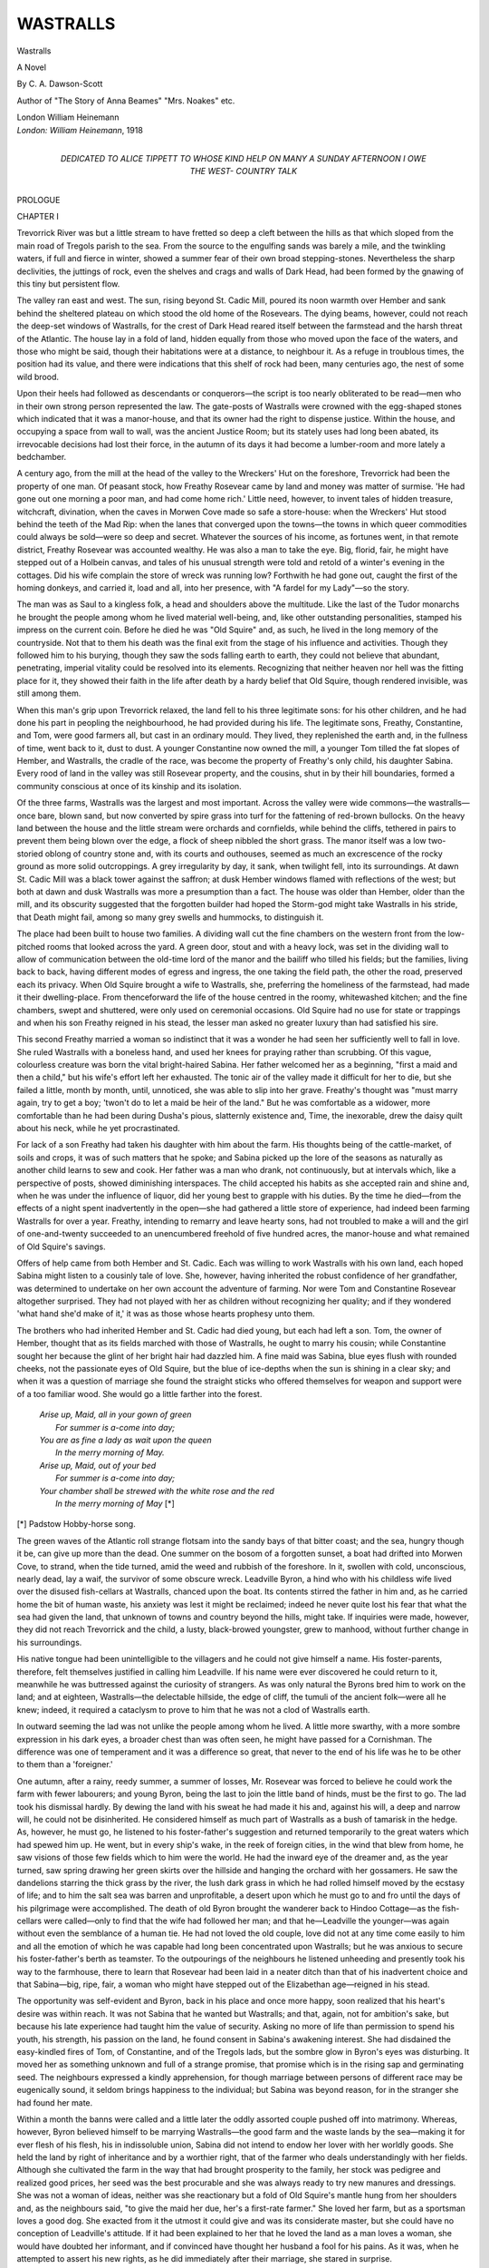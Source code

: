 .. -*- encoding: utf-8 -*-

.. meta::
   :PG.Id: 53370
   :PG.Title: Wastralls
   :PG.Released: 2016-10-26
   :PG.Rights: Public Domain
   :PG.Producer: Al Haines
   :DC.Creator: \C. \A. Dawson-Scott
   :DC.Title: Wastralls
              A Novel
   :DC.Language: en
   :DC.Created: 1918
   :coverpage: images/img-cover.jpg

=========
WASTRALLS
=========

.. clearpage::

.. pgheader::

.. container:: titlepage center white-space-pre-line

   .. vspace:: 4

   .. class:: xx-large bold

      Wastralls

   .. class:: large bold

      A Novel

   .. vspace:: 2

   .. class:: medium

      By
      \C. \A. Dawson-Scott

   .. vspace:: 3

   .. class:: medium

      Author of
      "The Story of Anna Beames"
      "Mrs. Noakes" etc.

   .. vspace:: 3

   .. class:: medium

      London
      William Heinemann

   .. vspace:: 4

.. container:: verso center white-space-pre-line

   .. class:: small

      *London: William Heinemann*, 1918

   .. vspace:: 4

.. container:: dedication center white-space-pre-line

   .. class:: medium

      DEDICATED TO
      ALICE TIPPETT
      TO WHOSE KIND HELP ON MANY A SUNDAY
      AFTERNOON I OWE THE WEST-
      COUNTRY TALK

.. vspace:: 4

.. _`CHAPTER I`:

.. class:: center x-large bold

   PROLOGUE

.. vspace:: 3

.. class:: center large bold

   CHAPTER I

.. vspace:: 2

Trevorrick River was but a little stream to have fretted
so deep a cleft between the hills as that which sloped
from the main road of Tregols parish to the sea.  From
the source to the engulfing sands was barely a mile, and
the twinkling waters, if full and fierce in winter, showed
a summer fear of their own broad stepping-stones.
Nevertheless the sharp declivities, the juttings of rock, even
the shelves and crags and walls of Dark Head, had been
formed by the gnawing of this tiny but persistent flow.

The valley ran east and west.  The sun, rising beyond
St. Cadic Mill, poured its noon warmth over Hember
and sank behind the sheltered plateau on which stood
the old home of the Rosevears.  The dying beams,
however, could not reach the deep-set windows of Wastralls,
for the crest of Dark Head reared itself between the
farmstead and the harsh threat of the Atlantic.  The
house lay in a fold of land, hidden equally from those
who moved upon the face of the waters, and those who
might be said, though their habitations were at a distance,
to neighbour it.  As a refuge in troublous times, the
position had its value, and there were indications that
this shelf of rock had been, many centuries ago, the
nest of some wild brood.

Upon their heels had followed as descendants or
conquerors—the script is too nearly obliterated to be
read—men who in their own strong person represented
the law.  The gate-posts of Wastralls were crowned with
the egg-shaped stones which indicated that it was a
manor-house, and that its owner had the right to dispense
justice.  Within the house, and occupying a space from
wall to wall, was the ancient Justice Room; but its stately
uses had long been abated, its irrevocable decisions had
lost their force, in the autumn of its days it had become
a lumber-room and more lately a bedchamber.

A century ago, from the mill at the head of the valley
to the Wreckers' Hut on the foreshore, Trevorrick had
been the property of one man.  Of peasant stock, how
Freathy Rosevear came by land and money was matter
of surmise.  'He had gone out one morning a poor man,
and had come home rich.'  Little need, however, to
invent tales of hidden treasure, witchcraft, divination,
when the caves in Morwen Cove made so safe a store-house:
when the Wreckers' Hut stood behind the teeth
of the Mad Rip: when the lanes that converged upon
the towns—the towns in which queer commodities could
always be sold—were so deep and secret.  Whatever the
sources of his income, as fortunes went, in that remote
district, Freathy Rosevear was accounted wealthy.  He
was also a man to take the eye.  Big, florid, fair, he
might have stepped out of a Holbein canvas, and tales
of his unusual strength were told and retold of a winter's
evening in the cottages.  Did his wife complain the
store of wreck was running low?  Forthwith he had
gone out, caught the first of the homing donkeys, and
carried it, load and all, into her presence, with "A fardel
for my Lady"—so the story.

The man was as Saul to a kingless folk, a head and
shoulders above the multitude.  Like the last of the
Tudor monarchs he brought the people among whom
he lived material well-being, and, like other outstanding
personalities, stamped his impress on the current coin.
Before he died he was "Old Squire" and, as such, he
lived in the long memory of the countryside.  Not that
to them his death was the final exit from the stage of
his influence and activities.  Though they followed him
to his burying, though they saw the sods falling earth
to earth, they could not believe that abundant, penetrating,
imperial vitality could be resolved into its elements.
Recognizing that neither heaven nor hell was the fitting
place for it, they showed their faith in the life after
death by a hardy belief that Old Squire, though rendered
invisible, was still among them.

When this man's grip upon Trevorrick relaxed, the
land fell to his three legitimate sons: for his other
children, and he had done his part in peopling the
neighbourhood, he had provided during his life.  The
legitimate sons, Freathy, Constantine, and Tom, were good
farmers all, but cast in an ordinary mould.  They lived,
they replenished the earth and, in the fullness of time,
went back to it, dust to dust.  A younger Constantine
now owned the mill, a younger Tom tilled the fat slopes
of Hember, and Wastralls, the cradle of the race, was
become the property of Freathy's only child, his daughter
Sabina.  Every rood of land in the valley was still
Rosevear property, and the cousins, shut in by their
hill boundaries, formed a community conscious at once
of its kinship and its isolation.

Of the three farms, Wastralls was the largest and most
important.  Across the valley were wide commons—the
wastralls—once bare, blown sand, but now converted
by spire grass into turf for the fattening of red-brown
bullocks.  On the heavy land between the house and
the little stream were orchards and cornfields, while
behind the cliffs, tethered in pairs to prevent them being
blown over the edge, a flock of sheep nibbled the short
grass.  The manor itself was a low two-storied oblong
of country stone and, with its courts and outhouses,
seemed as much an excrescence of the rocky ground as
more solid outcroppings.  A grey irregularity by day,
it sank, when twilight fell, into its surroundings.  At
dawn St. Cadic Mill was a black tower against the saffron;
at dusk Hember windows flamed with reflections of the
west; but both at dawn and dusk Wastralls was more
a presumption than a fact.  The house was older than
Hember, older than the mill, and its obscurity suggested
that the forgotten builder had hoped the Storm-god
might take Wastralls in his stride, that Death might
fail, among so many grey swells and hummocks, to
distinguish it.

The place had been built to house two families.  A
dividing wall cut the fine chambers on the western front
from the low-pitched rooms that looked across the yard.
A green door, stout and with a heavy lock, was set in
the dividing wall to allow of communication between the
old-time lord of the manor and the bailiff who tilled his
fields; but the families, living back to back, having
different modes of egress and ingress, the one taking the
field path, the other the road, preserved each its privacy.
When Old Squire brought a wife to Wastralls, she, preferring
the homeliness of the farmstead, had made it their
dwelling-place.  From thenceforward the life of the house
centred in the roomy, whitewashed kitchen; and the
fine chambers, swept and shuttered, were only used on
ceremonial occasions.  Old Squire had no use for state
or trappings and when his son Freathy reigned in his
stead, the lesser man asked no greater luxury than had
satisfied his sire.

This second Freathy married a woman so indistinct
that it was a wonder he had seen her sufficiently well to
fall in love.  She ruled Wastralls with a boneless hand,
and used her knees for praying rather than scrubbing.
Of this vague, colourless creature was born the vital
bright-haired Sabina.  Her father welcomed her as a
beginning, "first a maid and then a child," but his wife's
effort left her exhausted.  The tonic air of the valley
made it difficult for her to die, but she failed a little,
month by month, until, unnoticed, she was able to slip
into her grave.  Freathy's thought was "must marry
again, try to get a boy; 'twon't do to let a maid be heir
of the land."  But he was comfortable as a widower,
more comfortable than he had been during Dusha's
pious, slatternly existence and, Time, the inexorable,
drew the daisy quilt about his neck, while he yet
procrastinated.

For lack of a son Freathy had taken his daughter
with him about the farm.  His thoughts being of the
cattle-market, of soils and crops, it was of such matters
that he spoke; and Sabina picked up the lore of the
seasons as naturally as another child learns to sew and
cook.  Her father was a man who drank, not continuously,
but at intervals which, like a perspective of posts, showed
diminishing interspaces.  The child accepted his habits
as she accepted rain and shine and, when he was under
the influence of liquor, did her young best to grapple
with his duties.  By the time he died—from the effects
of a night spent inadvertently in the open—she had
gathered a little store of experience, had indeed been
farming Wastralls for over a year.  Freathy, intending
to remarry and leave hearty sons, had not troubled to
make a will and the girl of one-and-twenty succeeded
to an unencumbered freehold of five hundred acres, the
manor-house and what remained of Old Squire's savings.

Offers of help came from both Hember and St. Cadic.
Each was willing to work Wastralls with his own land,
each hoped Sabina might listen to a cousinly tale of
love.  She, however, having inherited the robust
confidence of her grandfather, was determined to undertake
on her own account the adventure of farming.  Nor were
Tom and Constantine Rosevear altogether surprised.
They had not played with her as children without
recognizing her quality; and if they wondered 'what hand
she'd make of it,' it was as those whose hearts prophesy
unto them.

The brothers who had inherited Hember and St. Cadic
had died young, but each had left a son.  Tom, the
owner of Hember, thought that as its fields marched
with those of Wastralls, he ought to marry his cousin;
while Constantine sought her because the glint of her
bright hair had dazzled him.  A fine maid was Sabina,
blue eyes flush with rounded cheeks, not the passionate
eyes of Old Squire, but the blue of ice-depths when the
sun is shining in a clear sky; and when it was a question
of marriage she found the straight sticks who offered
themselves for weapon and support were of a too familiar
wood.  She would go a little farther into the forest.

   |  *Arise up, Maid, all in your gown of green*
   |    *For summer is a-come into day;*
   |  *You are as fine a lady as wait upon the queen*
   |    *In the merry morning of May.*
   |  *Arise up, Maid, out of your bed*
   |    *For summer is a-come into day;*
   |  *Your chamber shall be strewed with the white rose and the red*
   |    *In the merry morning of May* [*]

.. class:: noindent small

[*] Padstow Hobby-horse song.

.. vspace:: 2

The green waves of the Atlantic roll strange flotsam
into the sandy bays of that bitter coast; and the sea,
hungry though it be, can give up more than the dead.
One summer on the bosom of a forgotten sunset, a boat
had drifted into Morwen Cove, to strand, when the tide
turned, amid the weed and rubbish of the foreshore.
In it, swollen with cold, unconscious, nearly dead, lay
a waif, the survivor of some obscure wreck.  Leadville
Byron, a hind who with his childless wife lived over the
disused fish-cellars at Wastralls, chanced upon the boat.
Its contents stirred the father in him and, as he carried
home the bit of human waste, his anxiety was lest it
might be reclaimed; indeed he never quite lost his
fear that what the sea had given the land, that unknown
of towns and country beyond the hills, might take.  If
inquiries were made, however, they did not reach Trevorrick
and the child, a lusty, black-browed youngster,
grew to manhood, without further change in his surroundings.

His native tongue had been unintelligible to the
villagers and he could not give himself a name.  His
foster-parents, therefore, felt themselves justified in
calling him Leadville.  If his name were ever discovered he
could return to it, meanwhile he was buttressed against
the curiosity of strangers.  As was only natural the
Byrons bred him to work on the land; and at eighteen,
Wastralls—the delectable hillside, the edge of cliff, the
tumuli of the ancient folk—were all he knew; indeed,
it required a cataclysm to prove to him that he was not
a clod of Wastralls earth.

In outward seeming the lad was not unlike the people
among whom he lived.  A little more swarthy, with a
more sombre expression in his dark eyes, a broader chest
than was often seen, he might have passed for a
Cornishman.  The difference was one of temperament and it
was a difference so great, that never to the end of his
life was he to be other to them than a 'foreigner.'

One autumn, after a rainy, reedy summer, a summer
of losses, Mr. Rosevear was forced to believe he could
work the farm with fewer labourers; and young Byron,
being the last to join the little band of hinds, must be
the first to go.  The lad took his dismissal hardly.  By
dewing the land with his sweat he had made it his and,
against his will, a deep and narrow will, he could not be
disinherited.  He considered himself as much part of
Wastralls as a bush of tamarisk in the hedge.  As, however,
he must go, he listened to his foster-father's suggestion
and returned temporarily to the great waters which
had spewed him up.  He went, but in every ship's wake,
in the reek of foreign cities, in the wind that blew from
home, he saw visions of those few fields which to him
were the world.  He had the inward eye of the dreamer
and, as the year turned, saw spring drawing her green
skirts over the hillside and hanging the orchard with
her gossamers.  He saw the dandelions starring the thick
grass by the river, the lush dark grass in which he had
rolled himself moved by the ecstasy of life; and to him
the salt sea was barren and unprofitable, a desert upon
which he must go to and fro until the days of his pilgrimage
were accomplished.  The death of old Byron brought
the wanderer back to Hindoo Cottage—as the fish-cellars
were called—only to find that the wife had followed her
man; and that he—Leadville the younger—was again
without even the semblance of a human tie.  He had
not loved the old couple, love did not at any time come
easily to him and all the emotion of which he was
capable had long been concentrated upon Wastralls;
but he was anxious to secure his foster-father's berth
as teamster.  To the outpourings of the neighbours he
listened unheeding and presently took his way to the
farmhouse, there to learn that Rosevear had been laid in
a neater ditch than that of his inadvertent choice and
that Sabina—big, ripe, fair, a woman who might have
stepped out of the Elizabethan age—reigned in his stead.

The opportunity was self-evident and Byron, back
in his place and once more happy, soon realized that
his heart's desire was within reach.  It was not Sabina
that he wanted but Wastralls; and that, again, not
for ambition's sake, but because his late experience had
taught him the value of security.  Asking no more of
life than permission to spend his youth, his strength,
his passion on the land, he found consent in Sabina's
awakening interest.  She had disdained the easy-kindled
fires of Tom, of Constantine, and of the Tregols lads,
but the sombre glow in Byron's eyes was disturbing.
It moved her as something unknown and full of a strange
promise, that promise which is in the rising sap and
germinating seed.  The neighbours expressed a kindly
apprehension, for though marriage between persons of
different race may be eugenically sound, it seldom brings
happiness to the individual; but Sabina was beyond
reason, for in the stranger she had found her mate.

Within a month the banns were called and a little
later the oddly assorted couple pushed off into matrimony.
Whereas, however, Byron believed himself to be marrying
Wastralls—the good farm and the waste lands by the
sea—making it for ever flesh of his flesh, his in indissoluble
union, Sabina did not intend to endow her lover with
her worldly goods.  She held the land by right of
inheritance and by a worthier right, that of the farmer who
deals understandingly with her fields.  Although she
cultivated the farm in the way that had brought prosperity
to the family, her stock was pedigree and realized good
prices, her seed was the best procurable and she was
always ready to try new manures and dressings.  She
was not a woman of ideas, neither was she reactionary
but a fold of Old Squire's mantle hung from her shoulders
and, as the neighbours said, "to give the maid her due,
her's a first-rate farmer."  She loved her farm, but as
a sportsman loves a good dog.  She exacted from it
the utmost it could give and was its considerate master,
but she could have no conception of Leadville's attitude.
If it had been explained to her that he loved the land
as a man loves a woman, she would have doubted her
informant, and if convinced have thought her husband
a fool for his pains.  As it was, when he attempted to
assert his new rights, as he did immediately after their
marriage, she stared in surprise.

"'Oo told you to give the orders to the 'inds when
I've got a tongue of me own?"

"I thought I was savin' of 'ee a lot of trouble."

"I don't want yer to do my work for me.  I can do
it meself."

"I should think you got enough to do indoors without
goin' outdoors workin'.  I don't see what a woman
want to be out in all weathers for."

Sabina laughed good-humouredly.  "My dear feller,
I always bin outdoor.  Rain or fine don't make any
difference to me."

"Well, my dear, you'll lose all they good looks o'
yours.  I don't like to see women all burned up.  You'll
be an old woman before you'm a young one."

"I don't care what I be, and I don't believe a word
you say is true.  Ony'ow I shall chance it."

"Well, 'tis the man's place to teel the land."

"A fine mess you'd make of it, too.  Look at the Mill
fields!  If Con turned the ditches out they wouldn't be so
wet; even Tom don't keep 'is fields so clean as mine."

"I don't care 'bout that, 'bain't a woman's work."

"Aw, git away.  'Tidn't all women that want to
farm; but those that do, let'm 'av it.  'Tis just whether
they can farm or can't."

"Well, I think it's my business as I'm yer 'usband.
You ought to let me 'av it."

"What's the good to let you 'av it, you dunno nothing
about farmin'.  You bin to sea most all yer life.  'Tis
years an' years since you ploughed a bit o' ground."

A dark colour came into the bridegroom's cheek.
"'Ow can you say that when I was brought up on the
land.  I knaw all about farm work.  'Aving married
you, to 'av the farm's my due."

Sabina sat very straight in her chair.  "Now once for
all," said she, "let's settle this matter.  Wastralls is
mine, and I dare you to so much as lay a finger on it.
If you want to farm so much as all that, Higher Polnevas
is to let, and its fields are joinin' ours.  Why don't you
go over and take that?  I'll let you 'av the money for
that, but you won't 'av Wastralls."

Byron had not expected opposition.  Sabina, being a
woman, would naturally be glad to have the outdoor
work taken off her hands.  His surprise at her attitude
was so intense that he stared at her in a helpless silence,
until she clinched the matter by exclaiming in her hearty,
fresh-air voice, "'Tis no good for 'ee to think anything
about it."

This phrase opened the flood-gates.  Usually somewhat
silent, he had moods when the words tumbled over
each other in a multitude beyond counting.  Perceiving
he had miscalculated he set to work to retrieve his error
and, during the course of the evening, learnt many
things but not how to make Sabina change her mind.
The poor man, desperately afraid, did all he knew.  He
entreated and she smiled, he blustered and she laughed,
he cajoled and she warmed to him but, though she warmed,
she did not weaken.  Her first word was her last: "'Tis
no good for 'ee to think anything about it."

Byron was helpless.  He could not win her to his will,
neither could he break her.  She was capable, as she
let him see, of separating from him.  If he appealed to
the hinds, they would side with her.  Her cousins at
Hember and St. Cadic, the neighbours in the adjacent
valleys, would take her part.

Turning the matter over, however, he perceived that
time, by giving Sabina fresh interests, fresh cares, might
prove his friend.  Nurslings tie the mother to the house
and when the babies came his wife would have her hands
full.  She must let go what she could not hold; and he
would be ready to pick up, bit by bit, what she let fall.

In this hope he settled to his new life.  It was unthinkable
that he should attempt to farm Higher Polnevas,
when his mind was filled with Wastralls.  Of a brooding
nature, through which at times flames of emotion broke,
he was content to spend his days thinking out and
dwelling on the changes he would make when his opportunity
came.  Sabina's farming, cautious and well-considered,
chafed him.  He wanted the land to bring forth a
hundredfold where she now gave a mere return.  He was
her lover asking of her all that she could give, eager
only to have the exploiting of her possibilities.  To make
her fruitful was to be his work.  He saw the seed swell
in her bosom, the silent marvel of growth, the harvest
that should reward his husbandry; and, because out of
the heart the mouth speaketh, when he talked it was of
intensive farming, of the money that lay in sugar-beet,
strawberries, asparagus, of market-gardening and the
use of glass.  Thereby he damaged his cause; for Sabina,
listening, came to the conclusion that she had married
an unpractical dreamer.  If he believed in his theories
why did he not rent land and prove them?  That he
only talked, satisfied her that she had been right in her
refusal to let him farm Wastralls and her grip on the
land tightened.  The kindly fields deserved better of
her than that she should put them at the mercy of a
dreamer.

Whether or no the man's life that she led did her
disservice, it is certain that no children came to modify
the situation.  In the loft, the carved wooden cradle lay
with only the wind to set it a-rock; below, the rooms
were as empty of new life as is a whispering conch.  The
bustle of the farm was like the swish of water about a
rock islet, that little spot of sterility and stagnation at
the heart of multitudinous life.  Sabina, who had natural
instincts, who had mothered a bibulous father and many
a bit of life from the fields and hedges, was disappointed;
but her feeling was mild compared with that of her
husband.  His children were to have delivered Wastralls
into his hand, assuaged at last the long ache of his passion;
but the years turned on their axes, going as they had
come.  At first Byron bore himself with a good courage.
After the unprofitable days of his seafaring it was enough
to watch the tamarisk stems warming into red life, to
spend the daylight wandering over the well-known
ground, to return at night to the grey house on its shelf
of rock.  If, after a while, these delights palled, it was
because they led nowhither.

Meanwhile, under Sabina's judicious management, the
farm prospered.  Neither cared to spend, the one because
she had no wants, the other because what he desired
could not be bought.  With every year the bank stocking
grew heavier, also the man's heart; and every year
found his thoughts fixed more bitterly upon his
disappointment.  Sabina saw but without understanding.
Her man was moody, foolish too with his perpetual
harping on his rights, but she was not thereby alienated,
for, wise or unreasonable, he was her man.  Though she
envied Tom his houseful of daughters and Constantine
his big sons, her own lack left her the more leisure to
care for her husband's comfort.  The standard of living
at Wastralls was higher than that of the surrounding
farms.  Byron ate according to his fancy and lay soft;
was given indeed those things to which he was indifferent,
and denied that after which he hungered.

"I'm kep' like a prize bullock," he said morosely,
"when what I want is to be workin' and doin' for meself."

"Well, my dear, 'oo told you not to work?  There's
plenty to do, there's that four-acre field, why don't yer
go and plough up that, 'stead of in 'ere mumpin' about?"

"As though I was yer 'ind?"

"What, still wantin' to be maister?"

"Iss, an' shall be till I die."

"Now look 'ere.  If you want money to buy Polnevas
you can 'av it, but Wastralls you will never 'av."

"Well, if I can't 'av Wastralls I won't 'av nothing;
but you mark my words"—he bent towards her and
brought one hand with a thump into the palm of the
other—"if I can't 'av it by 'itch, I will by crook."

"Not so long as I live then, any'ow."

Byron was slightly underhung, a formation which gives
the face a look of strength and purpose.  "We shall
see, some day, which of us is the strongest of the two."

The woman, happy in her work and with her main
affection satisfied, could answer with reasonable
good-humour: "Well, my dear feller, 'tis my land and I
must do my duty by it.  'Tis I'm responsible, not you,
to the folks up yonder," and a movement of her bright
head indicated the burial-ground at Church Town.  "I'm
sorry you're disappointed, but I can't 'elp it."

"Oh, hang it—sorry?"

"Well, I be sorry.  I'd like for 'ee to 'av everything
to make yer 'appy; but Wastralls I can't give."  She
smiled at him in her friendly fashion, a sweet inviting
smile.  "I do my best to make it up to yer in other
ways and that you know."

"Iss, I want bread and you do give me a stone."  He
turned away, leaving her, as ever, uncomprehending.
It was impossible for her to think of him as other than
a child, who for his own sake must be denied and prevented,
who was hers to care for and, in ways that could
not harm him, to indulge.  The truth to her, as to so
many of us, would have been unbelievable.

The break-up of the situation was due to an accident.
Sabina had driven a young horse to the fair at St. Columb
Major and this animal, excited by the unwonted traffic,
the smells and the noise, became unmanageable.

Plunging down the hill, he came into collision with
a heavy van.  The prancing feet slipped and he fell,
shooting his driver over the shafts.  Though clear of
horse and cart, she was flung with considerable violence
against the front wheel of the van.  This startled the
van horses and the heavy lumbersome creatures, with
a prodigious clatter, started up the street.  Sabina,
rendered unconscious by the blow she had received, had
fallen between the wheels and the van, lurching forward,
passed over her.

It was thought at first that she was killed but the
crushed woman who, later that afternoon, was admitted
to the little hospital at Stowe, was still breathing.  As
the case seemed hopeless, the husband was sent for, and
Byron, in a ferment of excitement, came pounding in
on the heels of the messenger.  His horse was in a lather
when he checked him at the hospital gate.  "Poor
Sabina, poor old girl, it was a terrible thing for her to
die as she lived; away from home like that.  No doubt
'er 'ead was full of the farmin', never once thought of
dyin', but the Lorrd would be merciful."

"If she's goin' to die, don't 'ee keep it from me," he
said to Dr. Derek, who was in charge of the case.  "I'd
rather knaw the worst."

"And," as he explained to the neighbours, on his
return home, after being allowed to glance at the
unconscious face on the pillow, "the poor doctor 'ee couldn't
give me no encouragement."





.. vspace:: 4

.. _`CHAPTER II`:

.. class:: center large bold

   CHAPTER II

.. vspace:: 2

The sight of Sabina, her florid face grey against the
white bandages, her pale lips open to facilitate the
drawing of difficult breath, had convinced her husband that
she could not possibly recover.  That evening he called
the hinds together, told them what had happened, and
for the first time gave them their orders.  As he went
back into the house, old George Biddick, who had been
many years on the farm, and was of a noticing disposition,
drew the attention of a new-come labourer to the
receding figure.

"Speaks as though 'e'd been maister all the time,
don't 'e?  An' carries 'isself pretty straight, too,
considerin' as 'e'm bowed wi' grief."

"I don't s'pose 'e realize things yet," said Jim, a
Rosevear from across the hills.  "Must 'av been tarr'ble
shock for'n."

The other man glanced sideways out of small brown
eyes, and gave a non-committal grunt.  He was queerly
shaped, with a high-shouldered short body and long
legs and, being related to most of the cottagers, was
known generally as "Uncle George!"

"Dunno so much about that.  Missus is so strong as
a dunkey," he said, as he returned to his work of bedding
down the horses, "an' she may chate the crows yet."

But Jim Rosevear was not listening, his thoughts had
run before him up the road, to where, at the stone stile,
a maid would be waiting.  The rest of the world might
be concerned with death; but he was young and his
concern was with life, more life.

When, on the following day, Byron rode over to the
hospital, he was told that his wife still breathed; but
that an operation had become necessary, an operation
which it was scarcely possible she could survive.  He
found it difficult to understand why it must be.

"Why punish 'er so?  Wouldn't it be better to let
'er die quiet than to 'ack 'er about?"

The wheel of the van had gone over both legs, crushing
together bone and flesh and the surgeon proposed to
amputate.  The limbs were injured beyond hope of
saving; and it was explained that their removal might
give the patient a chance.

"Do you think then, sir," said the anxious husband,
"that she'll be better if she 'av the operation?"

"She may.  The condition is critical and unless the
operation is performed she might at any moment take
a turn for the worse."  He was afraid blood-poisoning
might set in.

"I shouldn't 'av thought she'd be strong enough to
bear it."

Dr. Derek's opinion was that Sabina would probably
die on the operating-table and this, without putting it
into so many words, he managed to convey.  As soon as
Byron understood, although the idea of the amputation
was curiously repugnant to him, he gave leave for it to
be attempted.  Sabina had to die, poor soul, and it was
hard on her that the doctors should think it necessary
to try their experiments on her, should not be able to
leave her in possession of her limbs.  Still ... theirs
the responsibility.

Byron was allowed to remain in the hospital till the
result of the operation was known.  He sat in an austerely
furnished waiting-room and, through his mind, coursed
dim memories of Sabina, handsome and active, Sabina
vaulting the gates and climbing like a boy, Sabina with
her free gait and her hearty open-air voice.  From the
other side of the picture, the Sabina whose mangled
limbs were at that moment being cut from her body,
he sedulously turned his gaze.  That she should be thus
mutilated was abhorrent to him.

Dr. Derek, his spick-and-span brightness a little
dimmed and his eyes tired, came in at last.  "She's
still alive, Byron."

"I didn't think she would be, sir."

The doctor hummed and hawed.  The operation had
been long and delicate and he was weary; but he could
not let the man take away with him an illusory hope.

"We have to reckon," he said gravely, "with the
shock to the system."

"You don't think," returned Byron in his deep
rumbling bass, "as there's much chance for 'er then,
sir?"

"The condition is very serious."

"I shall be lost without 'er, even as 'tis—" he stared
before him out of the window and the melancholy of his
rough, unkempt appearance impressed the other man.

"Are you alone at Wastralls?" he asked, contrasting
in a mind as neat as his body, his trim, small house on
the main street of Stowe, with the grey homestead and
irregular outbuildings of the lonely farm.

"I've a woman that do the housework but she go
'ome by night."

"Sounds a bit dreary."  Dr. Derek was essentially
a town bird.  The noise of footsteps on the pavement,
of voices in the street, was music to him.

"Well, it's what we'm accustomed to," said Byron
carefully, "an' after all we'm pretty and busy.  O' course
I got the farm to see to as Missus is 'ere.'

"Yes, yes, of course."

"I was wonderin', sir, if you could send out and let
me knaw 'ow she's gettin' on.  Course, I should be
delighted to set by 'er if she knawed me; but, seein'
as poor sawl's gone past that, and I've so much to do,
I'm better off 'ome—till I'm wanted."

"I've no doubt it could be arranged.  I'll speak to
Matron about it."

"Thank you, sir; an', of course, anything she want
she can 'av, only send in and let me knaw.  Money's no
object when it's 'er life."

"You can trust me, Byron.  Everything possible will
be done for her," said the other gravely, "only, I'm
afraid..."

The first bulletin that reached Wastralls told Byron
to prepare for the worst.  His wife was still alive but
sinking.

That day he went about the farm in a ferment of
emotion.  Poor Sabina, poor soul, but if she had to die,
better now when he was in his prime.  She had had a
good time and now it was his turn.  He trod the fields
as blessed souls may walk in Paradise.  The dear land,
the land he loved deep as Dozmare, was his and he had
got it fairly; he had not pushed his wife out of it.
Accident had befriended him—oh, happy accident!

When he came in from his work, he took down a
well-thumbed list and wrote an order for glass, for frames,
for certain much-advertised manures and for young
plants.  The season was advanced and, if he hoped for
a speedy result, he must not lose time.  The next bulletin,
dropping on his happy absorption, gave but little hope
that Sabina would see another dawn.  She was alive and
no more.

Byron, who was at breakfast, found his hunger
easily satisfied.  The letter had been meat and drink.
Thoughts, indeed, of a day spent striding over the
Cornish moors, of a night in the sacred, haunted
solitudes of Rowtor passed through his mind; but,
while he was considering them, his glance fell upon the
honeysuckle of the porch.  Long the pride of Sabina's
heart, its untidy growth had been to him an eyesore.
Here then was the outlet for his passionate elation, an
outlet, too, symbolic of his mood.  With his own hands
he pulled it up, digging out the roots so that nothing
remained from which a fresh shoot might spring.
Jealousy, an old jealousy, the jealousy of the brooding
years was in the action.

Wastralls, which had been Sabina's, was to affront
him with no memories of a past humiliation.  The new
Wastralls was always to have been his.

At the end of the week he was surprised to learn that
Sabina still hovered between life and death.  Riding
into Stowe, he sought out Dr. Derek and was reassured
to find he took a pessimistic view of the case.  Though
acknowledging that Mrs. Byron showed great vitality the
surgeon did not think she would outlive the week.  He
condoled with the farmer and Byron, satisfied that all
was well, went back to his work.

A wagon, drawn by three great brown horses, had
brought from Wadebridge the various articles which the
farmer, lavish for the first time in his life, had ordered.
Having Sabina's savings upon which eventually to draw
he had commanded glass, manures, plants, in abundance.
The little band of labourers, accustomed to Mrs. Byron's
caution, looked on with the stolid disapproval of men
averse to change.  The delicate processes of
market-gardening were new to them and they did not think
the new scheme should have been inaugurated while
she lay on her death-bed.  The farmer found them
irritatingly slow, but did not realize that this seeming
stupidity was the cautious expression of their
unwillingness.  If the mistress died this man would be their
employer, therefore their wisest course was to be
outwardly docile but a little hard to teach.  They talked
among themselves, however, and, what is more, spread
the tale of Byron's doings over the countryside.

Wind of it had already been wafted up the valley.
At Hember and St. Cadic the cousins, after trying the
one for Sabina's land, the other for her love, had long
since settled to a second choice.  Tom Rosevear, indeed,
had gone back to an earlier fancy, a girl with whom both
he and Sabina had been at school.  Isolda Raby was
the daughter of a fishseller and her marriage with the
prosperous farmer had been for her a rise in life.  Since
the time they had sat on the same school bench, she had
been Sabina's most intimate crony—the only interruption
to their friendship being caused by the frailty, the
land-hunger of man!  But Tom, after some plain speaking
on Sabina's part, had returned to his Isolda and the
friendship had not only been revived, but placed on a
wider, more satisfactory basis.

When Sabina met with her accident Mrs. Tom's heart
was wrung.  An imaginative, tender-hearted woman,
she felt an anxious desire to be a stay and a comfort,
to do something, however small, to mitigate her friends
sufferings.  There was at first little that she could do
beyond keeping an eye on poor Sabina's household and
seeing that Leadville did not lack food or service.  After
the first anxious days, however, she was allowed into the
hospital and from that time, her eldest daughter being
able to 'tend house' in her stead, she spent as many
hours at her friend's bedside as the rules of the place
permitted.  At first Sabina was for long periods
unconscious.  She took nourishment, she drowsed, she
suffered many and various discomforts; but it seemed
to her that whenever she came to the surface her glance
fell on the comforting vision of Isolda, the same pretty
matronly Isolda, who with kind talk and kinder offices
had for so long pervaded her daily life.  Sabina was so
badly injured, in such incessant pain, so low in herself,
that she took little interest in her surroundings.  To
hear the familiar click of the knitting-needles, to open
her weary eyes on that understanding smile, was, however,
some sort of pleasure.

When Mrs. Tom heard that Byron was busy with
carpenters and masons, putting up glass-houses and
introducing a new system of tillage, she was not so much
surprised as indignant.  She had not gone in and out
of Wastralls every day for so many years without becoming
aware of the husband's disappointment and impatience.
She understood that he, like her own Tom, had loved the
land not the woman.  He, however, had not been able
to adapt himself and his life was a daily weariness.
Though she allowed that the result was a judgment on
him, she found it in her kind heart to wish that he could
have had his way.  The mad impatience which made
him inaugurate far-reaching changes in anticipation of
his wife's death, met, however, with scant sympathy
from Mrs. Tom.  A woman of moderate councils, whose
very civility sprang from a sincere kindliness, the fact
that Byron went so far as to tear up Sabina's honeysuckle
while she yet breathed, put him beyond the pale.

When the talk reached Mrs. Tom's ears, Sabina was
still undecided whether to attempt the weary climb back
to health or slip quietly away.  The loss of her limbs
inclined her to the latter course.  She could not bear
to contemplate life as a cripple.  The thought of the
fields over which she had ridden, of the market-place
in which she had bought and sold, of the whole familiar
countryside, was unbearable.  Better lie quiet up at
Church Town than go limping where she had once leaped
and run.  Mrs. Tom, coming into the ward at a moment
when Sabina, with "I don't want any o' that old traäde,"
was refusing good nourishment, decided that the truth
might be as good for her as a tonic.

"How be 'ee to-day, S'bina, how be gettin' on?"

The injured woman looked at her with weary bloodshot
eyes.  "I dunno.  I don't feel very special."

Isolda seated herself on a cane chair facing the patient
and took out her knitting.  As she made not only her
husband's stockings but those of her five daughters,
she had always one on hand.  "What do 'ee feel like?"

"My dear life, I suffer like a Turk.  I'd soon be dead
as livin'."

Mrs. Tom's face expressed her sympathy.  "'Av 'ee
got much pain?"

"Yes, I ache something awful—in my legs."

The other stared in surprise.  "In yer legs?  But
you 'aven't got any."

"Well, seem like I 'av them."

Mrs. Rosevear laughed.  "If that doesn't beat everything!"

The sufferer moved restlessly on her pillow.  "I'd
rather be out on Gool-land,[*] than like I be now."


[*] Gulland, a barren islet off the north coast of Cornwall.


Looking at the hollows of the face once so apple-round,
Isolda's heart misgave her.

"I feel," continued Mrs. Byron in a dragging voice,
"that I can't stand much more of this."

"Nonsense, you'll cheat the crows yet."

"Don't care whether I do or no.  What is there for
a woman like me?  I've neither chick nor chield."

"Well, there's Leadville to think about."

Sabina sighed.  "He'd cut a poor shine without me; but
there—I dunno..." her voice trailed away into silence.

Mrs. Tom's heart began to beat more quickly.  "Well,"
she ventured, "he's workin' pretty and 'ard now."

"He's got to keep the thing going," assented the wife.

"He's doin' more'n that."

Sabina's voice was still languid, but she showed a
little interest.  "What's ah doin' then?"

"A cart come over from Wadebridge o' Thursday piled
up wi' boxes and bags.  Now just let me turn this heel."

"Boxes and bags?" murmured the wife.  "Good
gracious!  What's ah going to do with that?"

After a few seconds given to her work, Mrs. Tom
looked up.  "He's teelin' the li'l medder wi' sugar-beet."

The other's mind, dulled by suffering and loss of blood,
took time to grasp the significance of this statement.
"Sugar-beet?" she said, slowly, "but I'm goin' to 'ave
the li'l medder teeled wi' dredge-corn."

"You bain't there to give the orders."

Sabina's lips took a firmer line.  "I won't 'av it teeled
wi' that new-fangled traäde.  You tell'n so."

"Better tell'n yourself; I reckon—"  She glanced
shrewdly at her friend, for Sabina's unexpected illness
had put new thoughts into Mrs. Tom's head.  She was
not greedy, but the most self-effacing creature will
scheme a little for its young.  "I reckon he'd do far
different if you wasn't 'ere."

"You think so?"  Sabina shut her eyes the better
to realize the situation.  The news had been stimulating,
and when she spoke again her voice was stronger.  "I
don't think as I'm goin' round land this time, Isolda."

"I do hope an' pray as you aren't, my dear soul."

"What else is ah doin'?"

"Tom went down to see'n last night, thought as 'ee
might be lonely in that big 'ouse all by 'imself; and
Leadville was tellin' 'im he didn't believe in the way
missis was farmin'.  He'd like to try and see what the
land'd grow best.  He said—terbacca."

"Terbacca?  I should think he was maäze.  Never
heard tell of such a thing.  Whatever next is he gwine
grow?"

"He think the land would grow vegetables as 'tis the
right sort o' soil and that 'tis wasted in corn."

Sabina gave a feeble snort.  "What do 'ee know about
soils—a sailor!"  She shook her head.  "As long as
I live he'll never have nothing to do with Wastralls."

Mrs. Rosevear's needles clicked in agreement.  "As
long as you do live, S'bina."

"Iss, why not me livin'?  I 'ent older than he is,
and there's no reason I should turn up my trotters first;
at least I don't see why I should."

"We'll all live till we die, sure enough; but it's been
touch and go lately with you."

"I'll live in spite of'n," said Mrs. Byron.

"I hope you will, my dear, but sposin' you don't?"
Mrs. Byron returned her friend's glance with a startled
look.  "Ah, iss, sposin'."  She saw at last what her
death would have meant both to her husband and her
kinsfolk.  "Well, I make no promises, but I do see now
where I'm to.  Iss, I can see through a very small hole,
and I'm not too old to learn."

Sabina had been effectually roused.  Possessions that
are menaced increase in value and as long as Leadville
was making changes at Wastralls she would not want
to die.

"There's things as you can't alter," she said, thinking
Sabina should be prepared for what could not now be
helped.

"What can't I alter?"

"He've pulled up the honeysuckle by the porch."

A fugitive colour dyed the wan cheeks.  "Have 'ee
now, the old villain?  Whatever for?  The honeysuckle
as my poor old mother planted."

Sabina's thoughts were finally diverted from her own
trials and, lame or not, she was now only too anxious
to stop this meddling with what was hers.

"He's always after something new."  Leadville could
not have known that she treasured the climber.  She
was sure he would not knowingly have hurt her feelings.
Whenever he did anything that to her was incomprehensible,
Sabina put it down, not to design, but want of
thought.  She was of those who cannot see into the
heart of a matter.

"I like the old things best," she continued, and her
eyes, those impersonal eyes, which were the blue of a
December sky, shone with new purpose.  "We'll have
no more of they doin's.  Where's that traäde Nurse
wanted for me to take?  I feel I could drink some now."

Byron, busy putting his plans into execution, nearly
forgot on what their success hung.  He had thrown
himself into the work with the eagerness of a man
in all ways extreme.  He was living his dream and
he was happy.  After one or two non-committal post
cards from Dr. Derek, however, came the news that,
though her husband would be wise not to build on it,
Mrs. Byron was holding her own.  By this time some
of the glass-houses were up, and the land below the
house, which should have been in dredge-corn, was
planted with sugar-beet.  For the first time Byron felt
a qualm of anxiety.  He had not imagined it possible
Sabina could survive the amputation of her legs.  In
giving leave for the operation to be performed, he had
believed that he was hastening—with the doctor's kind
assistance—the inevitable end.  With a sinking heart
he now began to wonder whether he had underestimated
her vitality.  What if, after all, she should recover?  She
was a sound, harmonious being, whom exposure and
a simple strenuous life had only toughened.  If any one
could survive so terrible an accident, it would be she.

That day he did his work in perturbation of spirit.
He had no illusions as to what Sabina would think of
the changes he was making.  She would be stubbornly
opposed to every one of them and Sabina's stubbornness
was the force with which for so long he had had to reckon.
A gleam of hope came with the thought that even if she
recovered she would no longer be able to manage the
farm.  A poor cripple could not get about the fields,
especially such up-and-down fields as those of Wastralls.
She would be obliged to appoint a deputy and who so
suitable as the man she had married?

He cursed the impatience which had led him astray.
If he had waited, the matter would have arranged itself
in accordance with his wishes.  Now, if Sabina recovered,
it was only too likely that she would make it difficult
for him to carry out his schemes.  He tried to imagine
what form her opposition would take, but though he
had lived beside her for so long, the writing on the wall
was in characters he could not interpret.

To add to his anxieties the man was finding himself
short of money.  One of his counts against Sabina was
that when they married she had refused to have her
banking account put in their joint names.  "Tedn' a
woman's business to sign cheques," he had told her in
a futile attempt to bring her to his way of thinking.

She smiled as at a good joke.  "I don't think you
ever signed a cheque in your life."

"I didn' marry yer for yer money," he assured her hastily.

"Don't bother yerself about it, then.  I done business
for my old dad all the time you was to sea; and I'd be
a pretty malkin if I didn' knaw more about signin' cheques
than you do."

"I'm told I ought to be able to draw cheques on your
account."

"Shouldn't listen to all you 'ear.  If you want money,
go and work for't.  I'll lend 'ee any to start with."

"There never ought to be two purses between man
and wife.  They should share alike."

"When you got something," she assured him, "we will."

In spite of her words she had not been niggardly.  As
much as Byron asked for he received and, believing that
all was rightly his, he had taken as much as he wanted.
He had seen, however, no reason to save; and now found
himself unable to pay for what he had ordered.  Sabina
was too ill to be approached, and when he took the tale
of his difficulties to Hember he found Tom Rosevear
civil, as usual, but evasive.  He did not say much, but
it was evident the 'improvements' did not meet with
his approval; that he could not understand Byron's
initiating them while his wife lay at death's door.  The
trifling loan which the farmer succeeded in raising did
not do more than pay the wages of the extra workmen,
the carpenters and masons he was employing; and, as
time passed, and his agent at Wadebridge began to press
for the money owing, Byron found himself awkwardly
placed.  Money he must have, but when he tried to raise
it on his expectations he discovered that the security
was not considered good.  The obvious course was to
tell Liddicoat to send the bills in to Sabina; but this,
as he well knew, would entail on him unpleasant
consequences.  Meanwhile the injured woman was slowly
gaining ground.  Isolda's tale had roused in her, not
only the will to live, but the will to overcome, as far as
might be, the disabilities of her condition.  In the days
when she was accounted handsome she had been without
self-consciousness; and she did not develop it now that
she knew herself to be "a poor remnant."  What were
looks when the heart was beating warmly and the mind
was clear?  Her mutilation being the result of accident,
it did not occur to her that any one—any one to whom
she looked for love and tenderness—might find her
repulsive.

After the operation was performed Byron had inquired
after her welfare, but had not come to see her.  Although
so happily occupied he felt at times a little uneasy.
Sabina's attraction for him had been her flawless health
and the amputation aroused in him, not pity, but a faint
stirring of repugnance.  He sent her a message that he
"must be on the spot to see to things," and, undemonstrative
herself and not yet instructed as to the nature
of the "things," she had accepted his excuse.  A day
came, however, when he felt that he must overcome his
unwillingness to see for himself the difference in her
which the operation had made.  Liddicoat was pressing
for payment, and he had other liabilities.  He rode into
Stowe, therefore, rode at his usual breakneck pace and,
having stabled his horse, called at the hospital.

Although his visit was unexpected, Sabina had had the
long leisure of a slow convalescence in which to arrange
her thoughts and make plans for the future.  Leadville
had tried to take advantage of her being ill.  He had
thought that when she recovered she would accept the
changes he had introduced.  He had acted like a child
without thought of the consequences.  The foolish fellow!
Sabina was not angered.  She had always been an
indulgent wife, and she could overlook this attempt to
steal a march on her, as she had overlooked his many
efforts to get the management of the farm into his hands.

Looking neither to the right nor to the left, Byron
dragged his reluctant feet up the ward.  Sabina, who
disliked sewing, and did not care to read, had been
lying back on her pillows, her hands folded on the white
sheet.  As she caught sight of the well-known figure;
a little flush of surprised pleasure spread over her pale
cheeks.  She was very glad to see him.  In her eyes
his breadth and heaviness, the strong growth of his
black hair, the jut of his square chin, were so many
attractions.  She had always admired his strength; and
the evidences of it in deep chest and hairy skin were to
her taste.  She could have wished, however, that he
would look up, would answer her ready smile, instead of
staring before him like a bull who is not quite certain
whether the people he is encountering are friend or foe.
She had no suspicion that every step her husband took
was more unwilling than the last.

The moment came when he must look at her.  His
furtive glance swept in one unhappy second the bed
and its occupant, then he bent forward and gave her a
clumsy kiss.  The truth was not as bad as he had feared.
By some deft arrangement of the clothes the bed gave
a false impression.  As far as appearances went the
woman in it might have been in possession of her limbs.
Byron, escaping the shock he had expected, experienced,
however, one of a different kind.  The face he touched
was indeed that of his wife, but it was changed.  Sabina's
red-gold hair, which had been rippling and abundant,
the very symbol of her gay vitality, had lost its colour.
When he last saw her a bandage had concealed it, now,
white as that bandage, it framed a face lined and haggard.

"Why—my dear life—" he stammered, staring, "'ow
your 'air 'av altered."

She put a hand to her head.  "Yer didn't know?
Well, can't be 'elped."

"Yer 'air was awful pretty."  The change troubled
him vaguely; he was not pleased to find that his wife,
who had kept her looks beyond the average, should have
aged.

"I reckon I'm as God made me, but I was never one
to trouble about my looks."  She sought for words to
express her thought.  "Red 'air or white, I'm the same."

"Iss," he said and continued to look at her thoughtfully.

She might be the same woman, but her effect upon
others, and in particular on himself, would be different.
"'Ow be 'ee?"

"I've 'ad a prettily and draggin' time, but now I'm
doin' grand."

He uttered a rough sound of no meaning, but she took
it to be congratulatory.

"I shall be up afore long."

"Up?" he murmured, glancing sideways at the bed.

"I shall get Raby Gregor to make me a little trolly
so that I can get about."

He pushed his chair farther away.  In spite of
appearances she was not a woman, but the distorted remnant
of one.  A shiver ran down his spine.  "You bain't
thinkin' of—of tryin' to get about?"

"Me not gettin' about?  Iss.  You've never seen
me settin' down wi' me 'ands folded."

"But you'll find things'll be different now," he stammered.
He thought of the trolly as some sort of wheel-chair.
He had no conception of his wife's inventiveness
or of her indifference to comment.  "You've been a
strong woman, but you can't look to be that again."

The resolute look he knew so well came into Sabina's
eyes, and for a moment he doubted whether after all
she would not conquer her disabilities.  "I bain't strong
now," she said, "but a month or two'll make all the
difference.  I'll soon be up and about again."

The momentary doubt passed.  "I wouldn't make too
sure of that, then," he told her.  The fact that Wastralls
had not so much flat land as would make a football
field was reassuring.  No wheel-chair, whatever the
power of its directing will, could climb up and down
those fields.

"I'm hopin'," said Sabina obstinately, "to teel
Wastralls as I 'av before."

"We must see 'ow you do frame."

"Bain't a matter of gettin' about," she continued,
guessing his thoughts.  "I know Wastralls like the palm
of my hand, every 'itch and stitch of it, and the 'inds'll
carry out my orders.  I can trust old George Biddick
to see as the others do their work.  I've planned it all."

"And me?" asked Leadville grimly.

"My dear feller, you don't like farmin', you wouldn't
make no 'and at it, you an' your old rigmaroles."

"I c'd teel Wastralls so as it brought in double what
you get now."

She shook her head.  "You bain't goin' to try."

It was as well for her peace of mind that eyes cannot
speak.  That this mutilated trunk of a woman should
still be in a position to withstand him!  His great chest
heaved with bitter emotion, but he did not answer.

"Come," said Sabina peaceably.  "Tell me how things
is going."

He stared out of the window until he had mastered
himself sufficiently to speak.  "I came to ask mun for
what you aw Liddicoat."

"Aw Liddicoat?"  A smiling light came into her
eyes.  "How much do I aw'n?"

"Couldn't tell 'ee for a pound or two; but if you was
to draw out a cheque for me I could full'n soon as I
get 'ome."

"You send me in the bill and I'll pay'n after I've
checked'n."

Byron's face darkened.  He would not be able to hide
from her much longer the changes he had attempted.
What did it matter?  She could only be angry.  He
thought he would be glad if she were.  "There's the
men's money—three weeks 'awin'."

"I give'n Isolda yesterday.  I expect she's paid'n
by now."

"You ought to 'ave give it to me and I could 'av paid'n."

"So I should 'av," she answered peaceably, "if you'd
been in to see me.  But I give it to Isolda instead."

He was not to be placated.  "Looks mighty queer
you don't trust me with the money.  I've to keep the
place goin' and if I don't pay the 'inds who's to know
I'm maister?"

"There's no need, for you bain't maister.  You may
blate morning till night, you won't 'av Wastralls, no
never for, come to that, I don't trust 'ee."

"S'bina!"

She held up her hand.  "You do take too much on
your own 'ead."

He knew then that the tale of his imprudent labours
had run before him and that she was expressing her
disapproval.  She was not angry with him; a mother
is not angry when she sequestrates a forbidden toy.  "I
always thought," he stammered, making no further
mystery of the matter, "that we should grow sugar-beet."

"An' you was welcome to try it—at Polnevas.  Now
come, it bain't too late to put the li'l medder in
dredge-corn.  You'd better see to't at once, or I'll 'av Tom
do't."

He cried out at that last humiliation and it was still
the same cry, the cry his wife thought so unreasonable.
"You'd put Tom Rosevear over me?  You'd take away
what belong to me?"

"'Long to you?  I should like to know 'ow it come yours."

"You give it me, you give it me when we married."

"Never."

In his disappointment and rage he stumbled over his
words.  "You'll see, you'll see!  Iss, you'll see whether
I won't 'av it or no."

"'Tis mazedness of 'ee to think so," she answered.
"Come, be sensible.  I'll pay for these old fads of yours
and you can pile'n away where you mind to.  I'll pay
this once, but 'twas a fulish game for 'ee to play and
maybe you'll see that before you'm done."





.. vspace:: 4

.. _`CHAPTER III`:

.. class:: center large bold

   CHAPTER III

.. vspace:: 2

Near St. Cadic Mill, at the head of the valley, a hamlet
had gathered, a few deep-set cottages built of cliff stone
and planted irregularly about a smithy.  Sheltered by
a rise in the land from sea winds their gardens were rich
with produce.  A green broadened from their little
gates and in the wall of the smithy had been set a scarlet
post-box, a flaring touch of the official in a land sufficient
unto itself.

In these, houses, which were known far and wide as
'Cottages,' dwelt a cobbler, who was also the barber
of the community: Mrs. Bate, the Stripper; her friend
Aunt Louisa Blewett, the seamstress: one or two
independent labourers, and an old sailor.  Here, too, was
the Dolphin, where could be obtained a little muddy
cider and some home-brewed; also, the village shop.
The self-respecting and thrifty community was like a
family which, having grown up and married, had
continued to live in a group, separated only by the walls
of their homes and gardens.  Ties, acknowledged and
unacknowledged, linked them, linked them also with
the farmer folk; and, as all respected the axiom that
you must not 'step on a Cornishman's tail,' the hamlet
was to the outward eye an abode of peace.

Mrs. Byron's accident had caught the imagination of
her humble neighbours.  For years they had watched
her riding about, a wholesome hearty woman with a
ripe cheek and a commanding eye.  Not one of them,
but had had experience of her vigour and capacity.
She was now reduced to a helplessness greater than that
of child or dotard and to her helplessness was added
the mystery of mutilation.

During the long light weeks the cottagers sat at their
doors of an evening and, while Charley Brenton trimmed
hair in the front garden, discussed the inopportune
event.

"I was almost sure there was ill luck comin'," said
Mrs. Bate, the woman who was Stripper, or Nurse for
the hamlet, that is to say who laid out the dead.

The man upon whom the barber was operating was
a Brenton from the neighbouring valley of Polscore.
The gossip was new to him.

"'Ow d'yer think so?" he asked.

"I b'lieve she was ill-wished.  Never mind 'ow I think
so, you wait an' see.  My belief, there's they 'av got an
evil eye on 'er."

Aunt Louisa Blewett looked up from her sewing.  She
was a peculiarly neat and clean old woman, who spent
her time going from one house to another, mending
and making for the long families.  She did not speak,
but her toothless mouth worked as if over a choice
morsel.

"I thought the witches were all gone years ago,"
remarked the stranger Brenton.

"Well, there is witches, only they don't come out in
their true colour," asserted Mrs. Bate, whose mother was
said to have been the last in Tregols.

"Besides," urged old Hawken, the sailor, who was
sitting on a stone awaiting his turn at Charley Brenton's
hands, "who's goin' to do Mrs. Byron any 'arm?  A
nicer woman never lived.  She's noted for 'er kindness
at Christmas time or any other time."

"Iss, iss, we knaw she's well liked," said Mrs. Bate
non-committally.  Unlike Aunt Louisa she had still an
occasional milestone of tooth.  The old women were
handsome now, and what must they have been when they
were the village belles?  "Still, I b'lieve there's one
that bear 'er a grudge.  I don't mention any names but
you can think 'oo you like."

"Go along, you don't think as 'e'd do 'er a mischief
do yer?"

"Hush!"

For some time the sound of approaching hoofs had
been carried to them on the still air of the evening; and
the voices died into silence as Leadville Byron, on his
black stallion, clattered by.  The animal was as usual
flecked with foam, the master stained with the mud of
the road.  Returning from his humiliating interview with
Sabina, he had found in the hard gallop up hill and down,
an outlet for his rage and disappointment.  What did
he care if he lamed the horse?  Whirling through the
hamlet he noticed the curious cottagers no more than
the birds in the hedges.

"'Ow 'e do ride," said old Hawken, as the furious
figure melted into the growing dusk and only the beat
of the hoofs reached the listeners, a beat which in turn
was merged in the distant sound of the tide.  "One of
these days 'e'll break 'is neck."

"'Tis like 'e's tearin' away from something," said
Aunt Louisa suddenly.

"Do 'ee think," said Mrs. Bate, lowering her voice,
"do 'ee think th' Old Squire knaw what's happenin'
above ground?"

"If 'e do," said Hawken, "'e must find it terr'ble
'ard for that feller to be in 'is place."

"And alterin' things," said Aunt Louisa.

"Old Squire," said Mrs. Bate mysteriously, "can look
after's own.  You mark my words, thiccy feller 'ont 'av
all 'is own way."

Willie Brenton took the towel from his neck and handed
it to the sailor.  "Your turn, Mr. 'Awken."

The old man got up painfully.  "My feet's terr'ble
knucklin' to-day and my poor laigs is stiff with the
rheumatism; but still they'm better'n no laigs.  I
wonder 'ow poor Mrs. Byron'll manage?"

This was a matter of interest to the cottagers.  They
supposed that, for the cooking and cleaning, Mrs. Byron
would employ one of themselves.  Mrs. Bate, who had
not been married, had yet grandchildren old enough to
go out to service.

"We've all worked there in an' out," she said, "but
now the poor thing'll 'av to 'av some one there altogether.
She'll be so helpless as a baby."

"I bet she won't," said Aunt Louisa, folding together
a patched garment and preparing to go indoors for the
night.  "Mrs. Byron'll frighten us all yet for what she
can do."

"I reckon she 'ont 'av the 'eaft to go about the work
as she used to.  My mind tell me she's done for," said
Hawken.

Aunt Louisa nodded her trim grey head in the direction
of Church Town.  "Not till she's laid alongside the Old
Squire," she said and, going in, shut her door with the
precision of touch characteristic of her every movement.

At Wastralls, the following morning, Byron went as
usual into the yard.  Two breeding sows, black as a
cave's mouth, were wandering about and, on a heap of
straw in the sun, lay an old sheep-dog.  The dog wagged
its tail but, unfortunately, did not rise and the man's
sore heart registered its laziness as an affront.

"Shep's gone past for work," he said to George Biddick,
who was standing by waiting for orders.

"Iss, I b'lieve 'e is.  Gettin' blind."

"Better give'm a dose.  You come to me at twelve and
I'll 'av it ready for 'ee."  He cast a vindictive look at
the old dog.  "And, Biddick..."

"Iss, sir?"

"I've changed my mind about the li'l medder.  I'm
afraid 'tis too late for sugar-beet this year, I'll 'av it
teeled in dredge-corn."

He went back to the kitchen, a roomy whitewashed
place, the rafters of which were dark above the blue
flagstones, stones which had been worn smooth by feet,
trampling for a little to and fro, then going as they had
come.  In a wall-cupboard to the right of the
slab-range, the farmer kept such matters as ammunition,
packets of seed, medicaments for the stock.  Crossing
the kitchen, with a step which was light for so
large-framed a man, he stood for a moment contemplating
the medley of articles—bluestone, cattle-salts, turpentine,
oak-marbles which had been through the coffee grinder,
bottles of Red Drink—which confronted him.  By the
last named stood a small blue bottle with an orange
label.  He had bought it some time ago, he had used
it on old and useless animals.  He would pour out a
little now and give it to Biddick for the sheep-dog; but
the rest he would put by again.  He felt that to rid the
place of Shep would be a satisfaction.  If only other
things which stood in his way, which refused to recognize
his authority, could be got rid of as easily.

Sabina's interview with her husband had made her
realize how necessary she was to him.  She thought of
him as a foolish child who, the moment it was left to its
own devices, got into mischief.  The conviction that
she stood between Leadville and disaster was soothing.
It increased her wish to live and was as good as a tonic.
Not that tonics were necessary, for once she had turned
the first difficult corner she made good progress and,
when Raby Gregor came to discuss with her the trolly
she had designed, he was agreeably surprised to find her
as cheerful as of old.

This trolly was for long the wonder of those who saw
it.  On a three-wheeled stand, a cone of cushioned
basket-work, itself strengthened by iron stays, had been
set upright.  Into this wicker receptacle Sabina, who
had strong arms, presently learnt to swing herself and,
once in place, the cushions supported her in comfort.
The front wheel of the trolly had a guiding handle and
she was thus enabled, as long as the ground was flat,
to go where she would.

"I want to be on a level with other people," she said,
"so don't make the stand too low.  I can't bear to be
down; 'av to look up to everybody as I'm speaking to'm."

The little contrivance, when finished, proved admirably
suited to her needs.  The nurses, proud of her as a case,
helped her over the first difficulties; and, as the figure
she cut did not trouble her, she soon learnt to swing
herself in and out.  Before long she was able to steer
herself about the ward and Mrs. Tom, coming in one
afternoon with eggs for the patients and saffron cake
for the nurses' tea, found her pushing herself about as
contentedly as a child.

"I shall be comin' 'ome next week," she said happily,
"so Leadville can send in the cart for me."

"I shall be pretty and glad for 'ee to come 'ome again,
but why must 'e send the old cart?"

"Why, to bring this 'ome in."  She put her hands
to the sides of the trolly and sat erect, a smiling cheerful
woman.  Her face, though pale from the long confinement,
had lost its lines, was indeed showing a tendency
to over-fullness and she looked older, but she was herself
again.  "If I didn't I should 'av to lie down an' I
don't want to do that.  I want to sit up and see all
there is to be seen.  Besides I want for the people to
see I'm able to get about again, if I be a cripple."

Mrs. Tom perceived that Sabina meant to celebrate
her recovery by a triumphal return.  "Well, my dear,
I'll tell Leadville to send in the cart for 'ee."

"This 'ere thing do run so smooth as a die," said
Sabina, returning to her happy absorption in the trolly.
"You'd never believe 'ow easy I can get about in it,"
and she began, with her strong, illness-whitened hands,
to turn the wheels.

"Will it go uphill?" said the other, after observing
with interest the paces of this new steed.

Sabina's face fell.  "Lorrd bless me, I never thought
o' that!"

"'Owever will you manage?"  Only the shelf on
which Wastralls—house, yard and garden—stood, was flat.

"I..."  Sabina hesitated.  The brightness had died
cut of her face.  "I don't know if Leadville will carry
out my wishes or no."

"Well, you can 'ardly expect 'un to."

"I dun't see why 'e shouldn't.  'Tis my land, why
shouldn't 'e do as I want for'n to do?"

"'Cos 'e's so obstinate in 'is way as you are in yours."

"My dear life, I bain't obstinate.  'Ow can 'ee say
so?  I only do same as my father and granfer did.
I'm sure they wouldn't like for me to alter it."

"No, I don't 'spose they would," said Mrs. Tom,
"still..."

Sabina was troubled, but not on account of Isolda's
mistaken view of her character.  That she had already
forgotten.  "Well, I've got th' old George Biddick.
I'm sure 'e'll do what I want for'n to do, if Leadville
won't."

"Still that isn't like seein' for yerself."

"I shall 'av to take the chance of that," but she did
not seem happy about it.  She mused with knit brow
for some seconds, then changed the subject.  "Isolda,
I'd like for Mrs. Bate to put my bed up in the big room."

This—the old Justice Room—occupied one end of the
house.  For many years it had been used as a storeroom,
but underneath dust and litter lay evidence, in
painted panelling and marble mantelpiece, of former
state.

"'Tis a proper old lumber-shop," said Mrs. Tom,
"but that doesn't matter."

"You see," explained Sabina, "I can't go overstairs."

"I wonder 'ow Leadville'll like sleepin' on the ground
floor?"

"Well, he must like it or lump it."  She spoke with
the confidence of one whose marriage had been a success.
"We'll get the room to rights for yer."

"And Isolda, I don't want to keep on Mrs. Bate, nor
I don't want her Jenifer nor her Janey."

"'Ow'll 'ee manage then?"

"I want some one of my own flesh and blood.  I
should love to 'av one of your li'l maids.  Why couldn't
I 'av Gray?  We've always 'greed like chickens."

"Well, I don't know I'm sure."  Mrs. Tom had been
expecting this, she had even schemed for it.  She had
five daughters, pretty maidens all of them, and Gray
was the eldest.  What more suitable than that she should
fill a daughter's place at Wastralls?  Nevertheless it
would not be wise to jump at the offer.  "She's young
to go from 'ome."

"Wastralls is only next door and she'll be all right
with me."

"An' 'as you've none of yer own," agreed Mrs. Tom,
"Gray's the nearest."

Whatever Sabina's intentions, however, she would not
promise to make the girl her heir.  "'Twill be for the
maid's good," she said vaguely.

"I'll see what Tom got to say about it."  Gray was
eighteen and, with Richbell coming on, could well be
spared.  No doubt Mrs. Constantine Rosevear would
think Wastralls ought eventually to go to one of her
sons; but, in this world, a hen scratched up what she
could for her own chicks.

"Gray think more 'bout 'ome than Richbell," Sabina
said thoughtfully.  "She's not after the chaps so much."

The mother's pride was touched.  "Whenever she go
up round the parish, there's always three or four pairs
of eyes lookin' at Gray.  She can always 'av a chap if
she like, but she don't trouble whether she do or no."

"Is there any special young man, do 'ee think?"

"Well now, I don't care to say..."

Sabina's curiosity was aroused.  "Now Isolda, there's
somethin' gone on since I come in 'ere.  Who is it?"

Mrs. Rosevear had spent some of the happiest hours
of her life, discussing her children with this trusty friend.
"No stranger," she said smilingly.

"Who then?"

"One of your 'inds."

The other opened her eyes.  "My dear life, didn't she
ought to be lookin' for some one better off?"

"She don't think anything of money."

"They don't at that age, we got to do that for'm.
Who is it then?"

"Why, Jim Rosevear, the yard-man."

Mrs. Byron knitted her brows in an endeavour to
recall the young man's face.  "Jim Rosevear?  He
come just before my accident.  I can't think who 'ee is."

"Why, iss you do.  You know, Jack Rosevear of
Treketh's son."

"Jack Rosevear—th' old chap who's so contrary?"

"That's of'm.  When he get in a temper, you know,
'ee take off 'is 'at, swing'n around, and fling'n down and
stamp on it."

"Oh iss, I know, I remember."  She meditated.
"That 'edn't as bad after all."

"No, 'tedn't bad, though 'ee've quarrelled with's
father.  But Mrs. Andrews over to Gentle Jane is 'is
auntie and, as she's nobody of 'er own and 'er man's
dead, there's a farm there and Jim's nothing to do but
go in and 'ang up 'is 'at."

"Then what's ah doin' at Wastralls?"

Isolda smiled, that secret smile of the mother.  "Well,
you needn't ask me that.  Ed'n Wastralls next door to
Hember?"

"So that's it, is it?"

"There was heaps o' maidens after 'im, for 'e's a
pretty boy and, at Christmas Tree last New Year, 'e ad
some mistletoe in's cap and they all astin' for't; but
Gray was the one 'e gived it to.  And that's 'ow 'e come
to you as yard-man."

"And do she think anything 'bout 'im?"

"I believe she do, but she don't go round and tell
everybody what she's doin'.  She's so meek as a mouse."

"Then tedn't known?"

"You're the first I've told anything to about it."

Sabina nodded.  "Then if Gray comes to me, it'll
hurry matters up?"

"Well, I'm very 'greeable for 'er to 'av 'im, 'cos I
think 'e's a nice boy."

"And Gentle Jane is a nice farm and you've four other
maidens?  Well, I dunno as I shall want to lose 'er as
soon as I get 'er, still we can settle that by and by."





.. vspace:: 4

.. _`CHAPTER IV`:

.. class:: center large bold

   CHAPTER IV

.. vspace:: 2

A few days, spent in trundling herself about the ward,
and Mrs. Byron was ready for the long journey, over
Big Hill and down to the sea.  Leadville, who saw in
her return the extinction of his last hope, had not the
heart to come for her.

"Pretty pickle I should look," he said to Mrs. Tom,
"drivin' missus 'ome sittin' up in that trolly, showin'
'erself off like that.  Better fit she should 'av Mr. Brenton's
covered cart and cover 'erself up.  Any one'd think she'd
want to 'ide 'er affliction."

"You fancy S'bina 'idin' of it?" said Mrs. Tom, who
had suggested his going.  "She'll be quite proud for
people to see 'er goin' about with 'er poor old stumps.
Leavin' out 'er laigs, you knaw, she's as strong as ever."

When he frowned Byron's black brows came together
in an ominous line.  "Strong as ever?" he said, "that's
different from what Dr. Derek told me.  He give me no
encouragement as she'll make old bones."

"I wouldn't give much for that, then.  She'll be like
a barley weed, always dyin' and never dead."  She had
been cleaning the house in readiness for Mrs. Byron's
return; and now, her labours ended, was drinking a
cup of tea with the master of it.  "They old Rosevears
was long-livin' and they do say, she's more like Old Squire
than either Tom or Constantine be.  'Oo be 'ee gwine
send in for 'er?"

"Jim can go in for 'er; there is two or three things
wanted into Shoppe"—this was another hamlet in the
widespread parish—"and 'e can bring 'em 'ome."

"I'm sorry you bain't goin'.  You're the one ought
to fetch 'er."

"I've got a very poor 'eart for that sort of thing and
this'll be worse than Hobby-horse goin' to Traytor."

"Iss," nodded Mrs. Tom.  "I bet everybody'll turn
out to give S'bina a welcome 'ome.  After all, your ways
bain't like our ways."

Leadville could not let that pass.  "I might 'a 'bin
born down east o' Truro, still I can't tell you whether I
was or no.  But I feel in my bones an' veins that I'm
no 'foreigner.'  Couldn't fancy this place as I do if it
wadn't so."

"'Tis your misfortune," said Mrs. Tom, taking her
cloak from the door-peg, "as you fancy it so.  If you
was one of we, you'd act different."

Mrs. Byron had a bright day for her journey, a day
with but one cloud.  The staff of the hospital had gathered
to see her start and when, on her trolly, and followed
by her luggage and a certain long wooden box, oddly
suggestive of a shortened coffin, she rolled herself down
the hall and into the roadway, they broke into a cheer.
The gallant bearing of this mutilated creature had drawn
from them an emotional response.  The beauty of it,
the poignancy, touched them.  Men pressed forward to
offer their help and tears stood in the eyes of the women.
That was the spirit, this elemental courage, this defiance
of unhappy fate.  Yes, Sabina was indeed true descendant
of Old Squire—he to whom men for so long had given
their respect.

In the road, drawn up and waiting, stood the farm
wagon.  Jim Rosevear, with a proper sense of the
ceremonial nature of the occasion, had plaited the horses'
manes and tails with coloured worsteds.  The brass
harness twinkled in the sun and the cart-horses had
been groomed until their coats were nearly as bright.
Sabina, occupied with her trolly, which was showing a
tendency to turn a little to the left, was not immediately
aware that the driver was not her husband.  Not indeed
until the trolly had been lifted to its place on the floor
of the wagon and secured by ropes, was she at liberty
to look about.

When she saw who was come for her she leaned forward
in the cone.  "Where's the maister to?" she asked.

Jim, who was getting ready to start, looked over his
shoulder.  "He's gone fishin'."

"Fishin'?"  She had thought he might have gone
on business down one of the many crooked streets of
the little town, business from which he would return in
time to drive her home.

"Fishin' for bass on the Head."

"Whatever took'n in the 'ead to do that to-day?"
she said and dwelt for a moment on the incomprehensible
nature of man.  Strange that Leadville should not want
to share her triumph, the triumph of the woman who
belonged to him, who was flesh of his flesh; to share
this triumph which was, in part, his.  She had been in
excellent spirits, but his absence dashed them.  It required
the manifested goodwill of the people in the streets to
restore her equanimity.

In spite of this drawback, however, her progress was,
in its way, royal.  Throned in the wagon she passed
slowly along the main road.  Placed thus high and with
trunk and head emerging from the wicker cone like an
amazing flower, she was undoubtedly a queer figure;
but the people who came running up the lanes and out
of the houses along the route, to give her the blessing of
their good wishes, missed the queerness.  They had known
her all the forty years of her life.  She was part of the
setting in which they played their humble parts.  A
little prejudiced in her favour through long association,
this display of primitive courage moved them.  They
welcomed it as in keeping with the family tradition, as
something worthy, and they offered it the kind encouragement
of hearty handshakes and good words.

"I be pretty an' glad to see yer come 'ome again,
ma'am.  Terrible, terrible accident, you must 'av 'ad;
still you don't seem to make much of't.  Mary Elizabeth's
brought 'ee a few lilies."

"That trolly be a clever thought of yours, Mrs. Byron.
I never see nothing like it before."

"I reckon you've 'ad a draggin' time, ma'am.  We'm
all glad to 'av 'ee back again."

"Do 'ee take and drink up this cup of milk and eat
a bit of yeller cake or 'ee'll be faintin' before 'ee come to
Trevorrick," said a farmer's wife.

"If 'ee'd like a glass of wine now, you've only to say
the word, and you can 'av it," interposed the landlord
of the Dolphin; "I'd be proud to serve 'ee."

"I be come 'ome," said Sabina to her charioteer as
they jogged on and her voice had a contented ring.
She had forgotten the disappointment of Leadville's
absence.  She was come back to her own people and her
own place and she was welcome.

The young man lifted a smiling face and she
remembered that this was the 'pretty boy' who was courting
her niece.  She looked at him with interest.  He was
certainly good-looking, definitely so, a tall slim youth
with a fine profile, deeply-set dark-blue eyes, black hair
and a small tawny moustache.  She wondered how the
courtship was progressing.  Gray, with cloudy hair about
a wind-flower face, would make a charming bride.
Sabina's thoughts ran nimbly forward.  She saw the
young couple housed at Wastralls, Rosevear working
the farm under her direction and the old cradle once
more in use.  The prospect promised her an autumn
happiness.  Wonderful indeed, the way in which the
wind is tempered to the shorn!

When the farm cart turned off the highway by St. Cadic
Mill, Sabina found Constantine Rosevear and his
wife waiting by the roadside.  The big florid man,
though he had wife and three grown sons, had never
been able to forget that Sabina was the woman he should
have married.  His Betsey was all right but, about
Sabina, lingered the glamour of romance.

"I been in terrible fear," he told her simply, "and
I'm 'avin' holiday to-day.  If you don't mind I'll walk
down to Wastralls with you.  You don't know 'ow glad
I be to see ye 'ome again and lookin' so well too."

Sabina's heart beat irregularly for a moment.  If only
Leadville would talk to her like this!  She comforted
herself with the thought that his being undemonstrative
did not mean he was unfeeling.  Words did not come
easily to him, but still waters run deep.

The cottagers about the smithy threw more flowers
into the cart.  "Might be May Day," as Sabina said,
with her happy smile.  At Hember, Tom Rosevear was
waiting with four of his daughters.  "Mother's down to
Wastralls wi' Gray," he said and the blooming girls,
the so-called nieces, raised their young voices in
affectionate greeting.  'Aunt S'bina' had been the fairy
godmother of the family, always willing to abet them in
any piece of innocent fun.  They were sincerely glad to
have her back.

The drive had been long for one just out of hospital,
but the kindliness of friends and neighbours had proved
a stimulant.  When the wagon turned into the yard of
Wastralls, however, Sabina was almost too tired to note
the changes that had been made.  The absence of the
honeysuckle caused the porch to look bare, the old
sheepdog was no longer lying in the sun; but Leadville had
come back from the fishing and was ready to lift her
down.  At sight of him the tired face brightened.  "I'm
glad to come 'ome again," she said.

The man had been standing idly by the door.  Having
drawn nothing out of the sea he had come back in a
mood which was not uninfluenced by his lack of success.
Everything had gone wrong, his hopes were dashed, his
plans had miscarried and he searched the landscape in
vain for any hope of change.  Sabina was well again,
she had already asserted her will with regard to the
farm and before him lay a future as dreary as the past.

He lifted his eyes as the beflowered cortège rolled into
the yard.  He had expected a sort of chair and the
trolly with its basket-work cone was an unpleasant
surprise; while the sight of his wife, in brightly coloured
gown and pink sunbonnet, swelling out of it like a
monstrous fruit, completed his dismay.  She was a
figure of fun, a queer oddity, repellent as something out
of nature.  The bravery that faced the sunshine as
simply as in the days of its strength did not appeal to
him, he was only conscious of the deformity.  His heart
contracted, emptied itself of good-will, then slowly filled
again—but not with kindliness.

The business of unloading occupied the men for some
minutes and Mrs. Rosevear, taking the parcels, handed
them to her daughter.

"What a lovely lot o' flowers.  I should think every
garden for miles round will be bare."

"Take care o' that box," cried Sabina, suddenly, as
they lifted out the case that was suggestive of a coffin.
"I value that."

"Where be 'ee gwine put it, auntie?"

"In the cupboard in the big parlour."

"What 'av 'ee got in it?"

"Ah, my dear, ask me no questions and I tell 'ee no lies."

"'Ere, I'll take that," said Mrs. Tom, intervening,
"I know where it got to be put.  'Tis what you told
me of, S'bina?"

Mrs. Byron nodded.  "Iss, I've brought it back wi'
me.  Doctor said I was maäze to do it; but I said I
would, an' I 'av."

A meal was ready on the kitchen table, a piece of
stout wood which had weathered the use and
elbow-grease of more than a century.  This room had been
for three generations the gathering-place of the family.
Innumerable savoury meals had been cooked on the slab
range; hams in a succession longer than that of the
Kings of England had been lifted from the rafter hooks
and, after the buffetings of winter and the scorch of
summer, men had taken their ease on the bench while
women made and mended.  Old tales had been told and
retold by deep voices, tales of witches, of wreckers, of
people 'pisky-led'n'; and the sound of them lingered
in the dim corners.  They were waiting for the new
generation which should utter once more the familiar
words and keep alive the traditions.

"I never thought I should ever be back 'ere any
more," said Sabina, contentedly, as she ran her trolly
up to the table and, by a contrivance similar to that
on a dentist's chair, reduced her height to a sitting level.
"It do seem good to be 'ome.  Everything look so natural."

"Well, 'twould be funny if it didn't," said Mrs. Rosevear,
helping the meat.

"Don't seem as if I'd been all that time away."

"I expect it do to Leadville."

His wife turned to him.  "What do 'ee think of my
invention?"

"I can't abide it," said the man, with the emphasis
of sincere feeling.

The others looked at him in surprise.  "I'll always
be thinking of what you was," he added hastily.

Sabina's face clouded, but only for a moment.  "Let's
make the best of things," she said.  "I'm goin' to forget
about them times, I'm goin' to live for the moment."

"I'm not one as forgets," said Leadville heavily.

Revived by food and rest Sabina was soon impatient
to begin a further progress.  She trundled herself into
the linhay to inspect the milk and butter; then into
the two seldom-used rooms known as the Big and Little
Parlour.  Beyond them lay the wide shallow stairs, the
door into the front part of the house and the long
Justice Room.

Mrs. Tom threw open the door of this and Sabina,
pushing the trolly in, uttered an exclamation of pleasure.
The litter of agricultural implements, broken harness,
bags and boxes, had been cleared away, the grates had
been blacked and the panelled wall painted a shadowy
grey.  Between the two fireplaces stood a large bed, the
posts of which were carved with corn, fruit and other
emblems of fertility.  On it lay a patchwork quilt, the
work of Sabina's grandmother.  Drift-wood fires flamed
under the white marble mantelpieces and the coverlet
shone with the glistening silks of other days.  The
spacious room with its white-hung bed and its white
curtains, smelt of the sea and Sabina turned and smiled
at her husband.

"'Av you moved your clothes down?" she asked.

"Not that I know of."

"Well, you better make 'aste an' do't."

Looking past her into the beautiful room he thought
dimly that it was too large.  "I shent like it down
'ere," he said and something ancestral moved in him,
assuring him that the upper parts of a house, the upper
branches, were secure from the marauding enemy, the
terror by night.  "Never sleeped on the ground-floor."

Laying a hand affectionately on his shoulder, the woman
looked into his face with a touch of softening and appeal.
Surely he would not leave her to sleep there alone?

To the man, this light touch was illuminating.  "Oh,
leave'n go," he muttered.

In the bedroom, Gray Rosevear was moving deftly to
and fro, unpacking Sabina's clothes and laying them in
the drawers of the tall-boy.  The man's eyes followed
her light figure, at first unconsciously, but before long
with a strange quickening of emotion.  If it had been
this girl who was asking him, he would have given up
his eyrie with an eager willingness.  He did not
understand himself.  What was Gray to him?

His wife's voice when she spoke again, seemed a
whisper from far away.  "I can't go overstairs," she
said pleadingly.

Byron turned his eyes deliberately from Gray's wildflower
grace to the thick shortened figure in the trolly
and his incipient repugnance grew.  Sleep with this
deformity?  He could not bring himself to it.  To live
in the same house with her would be difficult; at least
he would shut her out of his nights.  Already he knew
instinctively what those nights, moon-silvered, star-set,
nights not of bitter brooding but of dreams, would be
to him.

"I can't sleep 'ere."

Sabina sighed.  The people had given her the froth
of sweet words but this was reality.  "Well, my dear,
I can't 'elp it," she said resignedly.  "I can't do much
nowadays."

"Ah now, if 'ee'd only reckernize that."

The touch of opposition was a spur.  "Still there's a
lot as I can do.  This trolly now, 'll 'elp me a lot."

He eyed it with distaste.  "Oogly thing, can't think
why 'ee do want to be runnin' round like a toad on a
red-'ot shovel.  Seein' 'ow you be, 'twould be more to
your credit if you was to die down and be quiet, 'stead o
goin' about on an old thing like that.  You'll be the
laughing-stock of the parish."

"Nothin' 'ud get done."

"Oh, fiddlesticks, 'ow won't the things be done?
Can't I do't for yer?"  For the moment Gray was
forgotten and he was back at the old gnawing bitterness.

"Whiles my 'ead's above ground, I'll look after the
place myself," said Sabina who, being tired, was a little
captious.  She was disappointed that her welcome home
had been so commonplace.  She had expected, she knew
not what, but something culminating.

"A pretty mess 'ee'll make of it," muttered Leadville
and, turning about, walked off with himself.  When he
and Sabina differed, which was not often—their differences
being fundamental, trifles took the subsidiary place so
seldom granted them—he invariably ended the discussion
by going out of the house.  With all the open from which
to choose it was easy for him to get away from a woman's
tiresomeness, to get back to his own quiet company and
his thoughts.

Sabina looked after the husband whom she had long
ago decided was difficult, but probably not more so than
other men, and her heart sank.  She had so wanted
Leadville to rejoice with her over her recovery, to be
proud of her.  Though she carried herself gallantly there
were periods when her poor heart acknowledged a weakness,
a lowness.  She had longed sometimes to stay it
on a greater strength.

"Where's Gray goin' to sleep?" asked Mrs. Rosevear
who, standing quietly in the background, had been a
shrewd spectator.

"Gray?" said she, and a feeling seldom hitherto
experienced, awoke in her.  If she had been as young
as Gray, soft-eyed as she, would it have made a difference?

"Twill be a bit lonely for 'er upstairs," said the
mother thoughtfully.  "Though, of course, Leadville'll
be near."

But it was envy, not jealousy, that had been awakened
in Mrs. Byron.  "Let her come in wi' me.  We'll 'av
a little bed put up, there's plenty of room for 'er."

When Leadville came back, and he must in time grow
accustomed to the idea of sleeping on the ground-floor,
a fresh arrangement could be made.  Meanwhile the
maid would be company.  Sabina felt that the place was
peopled with the judges and judged of long ago and, to
her Celtic mind, the shadows moved.  In the dark hours
it would be comforting to hear the movements, the
breathing, of some one still this side the grave.

From an upper chamber they brought the small bedstead
which, when Mrs. Byron was a girl, had been hers;
also a chest of drawers.

"Where's your traäde to?" asked the mother.

"Jim's bringin' it down.  I believe he's out in the
kitchen now.  I'll go and see."

As she went from the room Mrs. Rosevear sank into
the nearest chair.  "I'm glad you'm back, S'bina.  I
bin so whisht without 'ee.  Not a soul to speak to besides
Tom and you can't tell a man very much."

"No, they don't understand."  Her thoughts wandered
for a moment.  Leadville had been strange in his manner
but of course it was only that he did not understand.

"Now you've seen Jim," continued Mrs. Rosevear,
"what do you think of him?"

Sabina roused herself.  "I call 'ee a proper chap,"
she said smilingly.  "Lovely curly 'air he 'as."

"Yes," confided the mother, "and Gray's as maäze
as a rattle about 'im."

Mrs. Tom's confidences made Sabina feel as if she had
a share in the other's happy motherhood.  They sat
gossiping until the shadows began to fill the valley.
Jim was a long time on his way with Gray's box—but
to every man and woman their hour!

Leadville, on leaving the house, had turned his face
towards the cliff.  Beyond its dark wall was space and
light.  He took the little path that led over the head,
passed the deep curves of what in prehistoric times had
been the earthworks of a stockaded hold and came out
upon a broad shelf of rock.  The tide was in, large green
waves were rolling, with a break like gunfire, into the
caves below, and, facing him, was one of the strange
sunsets often seen on that coast.  The western sky was
scarlet and across the light was a trail of black clouds.

"A red sky at night, is the shepherd's delight," muttered
the man, flinging himself down above the booming uproar
of the water.  Below, the shags were nesting on
inaccessible ledges and a solitary seal was diving through
the crests of the green rollers.  Byron felt unusually,
inexplicably cheerful.  The glories of the sunset were in
keeping with his mood, a mood, as he realized, of the
incoming tide.  On his shelf of rock he lay in a happy
dream.  Hitherto he had loved nothing but a few acres
of land; he had hungered after fields and rocks, had
dragged out a dark existence of craving and disappointment.
Now his tormented spirit was at peace.  The
wide expanse of heaven changed from scarlet to poppy-red,
the raven clouds grew more numerous and Leadville
looked on with happy eyes.  In his breast was a ferment,
like the unresting ferment of the sea, but neither cold
nor lifeless.  A wind was blowing steadily from the west,
but he did not feel it for he was warm.  His spirit, with
its capacity for intense feeling, had crossed a boundary
line, beyond which was neither heat nor cold, hunger
nor thirst.  He had loved Wastralls, now he was in the
power of a force stronger than that love, of a force the
strongest in the world.





.. vspace:: 4

.. _`CHAPTER V`:

.. class:: center x-large bold

   THE BOOK

.. vspace:: 3

.. class:: center large

   CHAPTER V

.. vspace:: 2

Mrs. Byron, wheeling her trolly through the "houses
and courts" of Wastralls, along the garden paths and
down the neglected drive, found that her creation had
a feeling for rises in the ground that was almost uncanny.
"Thus far shalt thou go," said the trolly and Jim
Rosevear spent many a half-hour levelling surfaces which
Mrs. Byron had hitherto believed to be as flat as the
yard pond.  On the whole she got about as much as
she had expected to; and far more than her husband
or even the hinds had believed possible.

The latter had served her well, partly because she,
being a good master, it was difficult for them to do
otherwise; but also because, being raised above them,
a woman and unfamiliar, she was in some dim way that
Golden Helen of all male dreams.  For her part she
understood them as she understood the animals on the
farm, their idiosyncrasies, their capacity.  She worked
them as she worked her horses, as kindly, with as much
consideration; but without feeling that they were nearer
to her in the scale of creation.

On her return to Wastralls she found that her long
absence and Leadville's slack rule, hard work one day,
off shooting the next, had demoralized the little band.
They gave their employer a hearty welcome, vicariously,
proud of one who, though desperately injured, had
refused to give up the struggle which is life; but it soon
became evident that they believed her accident and
subsequent mutilation had changed her into something
weak and strange.  Her orders were questioned.
Unconsciously the men were testing the power that for so
long had kept them subservient.

"George," said she to Biddick, one bright June morning,
"you'd better cut that 'ay in Cross Parks to-day."

"I think I should leave it a day or two longer, missis.
I b'lieve we're goin' to 'av some rain," returned the old
fellow who, at the moment, had a job more to his liking.

Sabina's voice rang out.  "Never mind about that.
You get the men and 'av it done at once.  It'll be done
before the rain come then."

She had a sense of weather so keen that she had been
known to predict it for months, even seasons, ahead and
Biddick looked at her uneasily.  When some days later,
he came for his week's money, she spoke to him sharply.

"If you'm too old for yer work, better jack it up
and I'll hire a younger man."

"I thought missis, as we was in for a lot of rain."

"I'm missis and I'll 'av things done my way."

As she once said, "Don't meet fear half-way, go all
the way and you'll crush 'un in the egg!"

But although Sabina asserted herself with promptitude
and decision, it was not in the old effortless way.  Her
health was far from satisfactory.  She held her own,
reduced her team to an obedience which for them was
happiness, but paid for her victory in restless nights, in
pain and weariness.  She thought sometimes that it
would be impossible for her to carry on.

"I do ache so bad," she told her faithful crony, "that
I feel I shall 'av to give up and be a bed-lier."

"My dear life," said Mrs Tom, pursuing her old
tactics, "'tis just what Leadville'd like for 'ee to be."

"D'yer think 'e would?"

"Iss, I'm sure 'e would, 'e'd wait on yer 'and and foot."

"I should like to see 'un then."

"I can't fancy you being a bed-lier," said Mrs. Tom
comfortably.  "Did Gray tell 'ee there's a piece of hedge
down in the li'l medder?"

"No, she didn't."  Sabina was interested.  "An' I
thinking to 'av the sheep turned into the lower field!
I'll send Jim down this afternoon to mend'n.  'E's a
good boy."

"Farmer's son and got farmin' in's veins."

"I like to see the way he wait on Gray.  I should be
glad for'm to live 'ere after they'm married.  The way
he's goin' he'll do fine.  Biddick's gettin' old and Jim
shall be foreman and teel Wastralls for me.  He got an
eye for the stock and he's a good-working li'l feller.
Oh iss, Gray's a lucky maid."

Mrs. Tom did not think the suggested arrangement
would prove satisfactory; but the young couple were
not yet married, were not even engaged and, if Sabina
could not see what was going on, it was not for others
to point it out to her.

"Jim'll be agreeable," she said non-committally, "'tis
all the same to him whether he go to his auntie at Gentle
Jane or whether he stay 'ere.  All 'e think about is
Gray.  Ah, my dear, I should like for 'ee to get as far
as Hember and see they two sittin' together wi' us.
'Tis so good as a picture."

Sabina nodded.  "Leadville was only sayin' yesterday
he never seen a maid so fond of 'er 'ome as Gray.  Soon
ever 'er work's done she's off 'ome like a bird."

"I 'ope she don't leave 'ee too much by yerself?"

"No, no, my dear, if she'd been my own daughter
she couldn't do more for me," and she sighed, feeling
that if Gray had been the child whose place she filled,
Leadville would have been able to rest his heart content.
She could see that the pseudo-relationship in which the
young girl stood to him was unsatisfactory and she
understood, though too vaguely to put it into words,
that for people to share a home they should be bound
by blood or sex.

"Well, I must do so well as I can," she added, reverting
to the main topic of their wandering talk.  "'Tis live
from day to day and though I don't feel very special,
I must be surely stronger than I was."

"Iss," said Mrs. Tom encouragingly, "I can see as
each month make a difference to 'ee."

Sabina might talk of becoming a 'bed-lier,' but only
the slightest spur was required to nerve her to fresh
effort; and by living, as she had said, from day to day
and leaning on the young strength of Gray, she won
through the summer.  Indeed the glooms of autumn
were brightened for her by the conviction that she
would live usefully and might live long.  Leadville on
the other hand saw his last hope fading.  Dr. Derek
had declared that she could not stand the shock to her
system; that, if she survived, it would be as an invalid.
Sabina however had the will to live and the trolly—a
contrivance which Leadville both detested and
contemned—carried her from kitchen to linhay and from
barn to byre.  Her husband looked on with growing
exasperation, opposing to her good-will a sulky silence.
At meal-times he sat with eyes fixed on his plate or
lifted them for a quick glance at Gray.  When he went
out, he took his gun, the gun that hung on thongs over
the kitchen door and which, as he had inherited it from
old Leadville Byron, was the one possession he did not
owe his wife.  When he came back it was to sit in Old
Squire's big chair and spend his time cleaning and oiling
it.  Whither he went, Sabina did not know.  She sighed
over his withdrawal of himself, his dull hostility, but did
not lose heart.  In the end Leadville, seeing that the
struggle was hopeless, must return to her.  What else
could he do?  He, too, was middle-aged and except
for her was alone in the world.

Although Mrs. Byron felt sure of the ultimate issue,
she had not missed the import of those quick glances
when Leadville, she and Gray sat at table together.  He
would answer when the girl spoke and, if she were likely
to be making butter or plucking chickens, would hang
about and offer his help.  When he brought in fish or
birds it was to Gray that he took them and, in the evening,
laying the gun across his knees, he would lean forward
and stare at her.  The wife looked on, not indulgently
but with her usual robust common sense.  Middle-aged
men were often transiently attracted by young relatives—nieces
or cousins—but the girls went to homes of their
own, the old fellows forgot and no harm was done.  In
a better-managed world, the generations would be sharply
defined and each would be sufficient unto itself.  Sabina
could not wonder that Leadville should prefer the delicacy
of tint, the soft dewy eyes of the maid to her own stale
and faded charms.  She looked at herself in the glass,
at her white hair, the loose skin of her neck, the fixed
colour in her cheeks.  She had been handsome and she
had not cared.  Now that wrinkles had come about her
eyes she thought longingly of the pale smooth lids between
which she had so contentedly surveyed her world.  The
mood, the regret, were new to her, an outcome of her
illness and she returned before long to the old comfortable
indifference.  If she were in the forties so was
Leadville.  His figure was heavy, his face lined and
weatherbeaten.  Gray comparing him with Jim Rosevear
could not fail to mark the contrast.

"Aunt S'bina, you been in the house all day," the
girl said one evening as they sat at tea.

"Well, my dear," returned Mrs. Byron easily, "I've
been busy; I had the baking to do and this afternoon
I've cleaned out the rubbish your mammy put in the
stair-cupboard and after that"—she smiled and looked
hopefully at her husband—"I mended yer uncle's
socks."

Leadville, who was cutting himself a slice of ham,
threw the knife into the dish with a clatter.  Why did
she meddle with his clothes?  He'd rather wear them
all holes than have her mend them.  'Your uncle,'
too!  He wasn't Gray's uncle, he wasn't even her cousin.
No, but—and he drifted out upon the wave that was
for ever lapping about his feet.

"Do you think you can spare me?  I should like to
go home after tea," pursued the girl.

"Iss, my dear, I can spare yer."

"Why can't you come too, Aunt S'bina?"

"Me go up that hill?  Why, you know trolly won't
take the least rise in the ground."

"Well, I'll push behind."

"Don't believe you'm strong enough."

"Why not Uncle Leadville push it then?"

Byron returned from his dream to sweep a lowering
glance over the little platform of shivered wood.  "I'd
like to see myself pushin' that thing."

"'Twould do Aunt Sabina good to have a craik with
mammy."

As this was to him a matter of indifference he made
no answer and Gray turned to Mrs. Byron.  "Anyhow,
auntie, you'll come as far as the gate with me, won't
you?"

"Why, of course I will.  I did last night and the
night before, didn't I?" said the other innocently.
From the yard gate the road was in sight as far as
Hember.

"Yes and I like for you to be there.  It's company
till I get home."

"I'll give you my company," said Leadville abruptly,
"without you askin' me for't."

Gray turned a face, from which all expression had been
banished, on the speaker.  "I think you better stay
with Aunt S'bina."

"Oh, she don't want me," he answered, a touch of
pleading in his manner.

"Iss, Leadville," said the wife tranquilly, "I'm glad
for 'ee to stay in wi' me.  Let the young ones go, they
don't want we old 'uns followin' of them up.  We've
'ad our day."

The man turned on her quickly.  "Me old?" he
cried with manifest irritation.  "I'll tell yer about
old.  I bain't old."

"You'm in yer prime; but that seem old to a young maid."

"Do I seem old to you, Gray?" demanded he, and
his eyes were both pleading and threatening, eyes so
hungry that the girl had some ado to give him an unmoved
reply.  Not that she felt any sympathy with him in
what she looked on as a tiresome aberration, but that
under the quiet surface she was a little stirred and a
little afraid.  "You'm older than dad," she said at last.

"I'm ten times the man your father is!"  He stretched
his arms and expanded his deep chest.  He was desperately
anxious to prove to her his unabated virility, while she,
timid, and on the threshold of awakening sensation,
would have avoided the thought of it.  His strength,
present with her, and always desirous, was a subtle
menace to the young happiness which her bosom shrined.
"There isn't a feller for miles round can wrestle me or
box me.  You know I can carry four hundredweight on
my shoulders where other chaps take two.  I hain't old."

The girl, moved by her longing to escape, had risen
and drawn nearer to her aunt.  Here was, at least,
protection, protection from all but that dim admission
of her own heart that Leadville Byron was indeed all
he claimed to be and more.  For he was not only strong
he was persistent, he was forcible.  "Don't make no
difference to me," she said, in a voice she tried to render
careless, "whether you're old or not."  And she spoke
the truth.  It was not his age that mattered.

When she came to Wastralls she had been prepared
to find Leadville devoted to his wife's interests and deeply
thankful she had been spared to him.  By degrees it
dawned on her simplicity that his thoughts were
otherwise busy, that Sabina was a matter of indifference to
him, or worse, that he was living a dream life of which
she, Gray, was the centre.  An unhappy little centre!
She had had her share of attention from the young men
of the scattered community, a little sighing, a soft pursuit,
a hot word and the end.  But Leadville was a stranger
and his pursuit was not soft but fierce.  He did not
sigh but she could not be in the room with him without
feeling that his brawny chest, his strong arms were
aching with the longing to lay hold of her.  She could
not touch him accidentally without feeling the thrill of
his desire.  She was enveloped by his thoughts; and
she struggled, resenting this emotion which threatened
to overwhelm her and the bright prospects of her youth.
For Gray was in need, not of a conflagration, but of a
little fire upon the hearth.

With the man, matters were gradually coming to a
head.  He had not loved the old couple who had adopted
him, he had been only mildly attracted by his wife,
but he had in him a fund of passion which, through the
fallow years, had been growing in concentration and of
which the fuse had at length been lighted.  His love
for Gray was as overwhelming to himself as it might
prove to its object.  He had not known what a furnace
was smouldering at the heart of him and, when the flame
broke forth, to resist was impossible.  He did not attempt
it.  On the contrary he gave himself up to these new
sensations that ran through him, wave after wave, like
a burning but not scarifying fire.  His new passion
pushed Wastralls for the time being into the background.
He could not contain more than one absorbing emotion.
He had been the persistent, passionate lover of the land,
so but with more fever, did he love Gray.  Wonderful
as to him were these new feelings, he found them almost
too poignant.  When she entered a room in which he
sat his throat went dry, he could hardly speak and the
brief contacts of skirt or hand proved unendurably sweet.
He turned from these moments of a troubling ecstasy
to the languorous long intervals when she was absent
and he, recalling her face, could dwell on it and imagine
the fulfilling, tender, fiery, wonderful, of his every
hope.

During the first months that Gray was living at
Wastralls, Byron spent much of his time on Dark Head;
but in the end he woke to a desire for more than dreams
could give, a desire which grew in intensity after the
manner of Jack the Giant-killer's bean.  He began to
haunt the young girl's steps and her honest attempts
to discourage him passed with him for a sort of tantalizing
encouragement.  He could not believe that the object
of a feeling so intense could be unresponsive, that these
troubling sensations were not mutual; and when Gray
avoided him, escaped from him, even, when protected by
Sabina, flouted him with a little angry ruffling, he smiled
with the conviction that his hour was at hand.

Steady untiring pursuit is apt to demoralize the victim
and while Sabina thought the summer heats had washed
the colour out of Gray's cheek, Mrs. Tom, uneasy as
a hen when hawks are hovering, went to the root of the
matter.

"Do 'ee like being to Wastralls, Gray?" she asked
that evening when, having left Sabina stationed at the
yard gate, the girl had run up the road, to arrive breathless
and panting.

"Oh yes, mammy, I do dearly love Aunt S'bina."

"Why was you runnin' so just now?"

Gray hesitated.  Very few girls confide such matters
to a mother's ear.  Experience shall not teach.  Each
generation will make its own mistakes and gather its
handful of treasures and keep its secrets.  Gray was
however very doubtful and unhappy and, having no
girl of her own age to consult, she turned to her mother.

"It's Uncle Leadville.  He's always wanting to come
with me and I don't want'n.  I dunno—" she paused.

"Iss?" said Mrs. Tom quietly.

"I dunno as Jim'll be agreeable."

"My dear, why don't you wear the ring that 'e give you?"

"I don't know, I don't like to.  I"—she smiled
anxiously, yet with a glimmering of humour—"I don't
believe Uncle Leadville would like to see me wearin' a
ring."

Having said so much, Gray was willing to make further
admissions.  "I feel afraid of Unde Leadville, he's
always after me and his eyes seem to be watching me
as if they was coming out of his sockets.  I can't sleep
by night, mammy, I—I'm always thinking about him
and," she looked shyly away, unable in this moment
of revelation to meet her mother's understanding eye,
"I don't want to, I'm—" her voice sank, "I'm afraid."

"'Tis a shame," said Mrs. Tom warmly.  She knew
how compelling are strength and intensity but thought
it wisest not to let her knowledge appear.  The
susceptibilities of young people are easily ruffled.

"I think it's wicked of him, mammy."  She was
righteously indignant that he should be making life so
difficult, "and auntie is so good to him."

"Iss," sighed the matron, "but men's so, they can't
help theirselves—poor old villains.  Why don't you come
'ome with me for a bit and leave Richbell go down with
your auntie?"

Gray's face brightened hopefully, then she shook her
head.  "I don't think Aunt S'bina would like it."

"Well, I'll talk to yer auntie about it an' tell 'er what
I think."

"Don't you say nothing about what I've told you,"
cried youth, anxious as to the discretion of gossiping
middle-age.

"You can trust me," and Gray, looking into the kind
shrewd face, felt that she might.

"You know she see Uncle Leadville's tiresome but
she don't think he mean anything."

"Poor sawl, no she wouldn't, of course, bein' 'is wife.
He'll say one thing to she an' another thing to you."

Gray nodded.  That was the way of it.

"And she'll believe what 'e say."

"He'd tell her I was making a fuss about nothing.
Yes, he would."

"There's Jim comin' up the road," said Mrs. Tom,
who was sitting by the window; "I wonder 'e and
Leadville get on."

"They don't see but very little of each other.  If I
was to be with Jim when Uncle Leadville come, I believe
they'd fight; and the fear of that keeps me on pins and
needles when I'm with Jim.  It's all horrid."

"Well, dearie, I'll see what I can do with yer auntie.
'Twould be better if you could say as you was engaged
to Jim, but I suppose you can't?"

"I daren't, mammy."  Her large eyes, softly black,
filled with tears.  Courting-time is April weather but
Gray felt that more showers than sunshine were falling
to her share.  "I'm frightened of Uncle Leadville and
his old gun.  We often say we'll do things but we don't
after all; I got an idea he would."

Mrs. Tom took from behind the door a purple knitted
bonnet and a cloak.  The evenings were dark and the
wind from the sea cold.  She did not stay to take off
her apron but went as she was, in her dark gown and
with her kind face bright between the flaps of the woollen
bonnet.

Sabina, lonely, because the husband who should have
been sitting opposite to her at the end of the day was
gone out, gave her a warmer greeting than was her wont.
She was tired and the peace and good-fellowship to
which she was looking forward seemed long in coming.
She, also, would be glad of a chat.





.. vspace:: 4

.. _`CHAPTER VI`:

.. class:: center large bold

   CHAPTER VI

.. vspace:: 2

"She've a whisht 'eart, poor Gray 'as," said the mother
in deprecation of Mrs. Byron's stout advice that the maid
should wear her ring openly and tell Leadville to go hang.

"Whatever is she 'fraid of?"

"Oh, I dunno, maids is like that sometimes."

"She needn't be afraid of Leadville, 'e 'edn't goin' do
nothing."

"I don't say 'e 'av so far," was the cautious reply.

The wife laughed.  "You don't think I've lived with'n
all these years an' don't know 'e's all blow?"

But Mrs. Tom knew just how much justification there
was for Gray's alarm.  "Well, you know, Gray's easily
frightened," she said thoughtfully.  "I don't believe she'd
come down the lane at night for all the gold in Tregols."

"Well, I never.  Whatever is there to be afraid of?"

"You know she 'ad a bit of a shock one night."

"She didn't say a word about it to me, then."

"Well no, I s'pose she didn't like to."

"Whatever was it, then?"

"I don't think she 'ud like for me to say anything
about it."

Mrs. Tom had successfully aroused her friend's curiosity
and Sabina clapped her arm impatiently.  "I'm sure
Gray wouldn't mind you tellin' me of't."

"No, p'raps she wouldn't, still 'tis a awkward thing
to say to 'ee."

"Never mind for that.  I reckon I can listen to what
you can say."

"Well, my dear."  Mrs. Tom hitched her chair nearer
to the trolly and lowered her voice.  "Jim 'ad gone
over to Treketh to see his mother and the maid was to
home and she wouldn't leave 'er father see 'er back
'ere, said she'd be all right by 'erself.  An' as she was
comin' along, something rustled in the 'edge.  'Twas one
of they dark nights and she couldn't see, but she thought
'twas a bullock."

"Iss?"  Sabina's mind, by now ready for it, leaped
to the natural conclusion.  Leadville was trying to meet
Gray on the quiet.

"And some one springed out and catched 'old of er
and just about pulled the clothes off 'er back, they did,"
was Mrs. Tom's startling end to the story.

"My dear life!  You don't mean to say so?"  This
was worse than she had feared; presented her, indeed,
with a new and surprising view of her husband.

"I dunno 'owever she got away from 'im."

"Isolda!" and the fixed colour of her cheeks was
a dull red patch on the pallor, "you don't mean to
say that 'twas really 'im?  You can't mean 'twas?"

"Oh, my dear, don't 'e ask me."

"I can't 'ardly believe," said the wife miserably,
"that 'e'd do such a thing.  'E's always been a good-livin'
feller, 'e don't drink and 'e never seemed to be
after the maidens.  Can't think," she said, surrendering
the point as proven, "whatever ail the man."

The fact that Leadville was capable of using violence
to gain his ends had sunk into Mrs. Tom's mind.  She
was like an old hen when a hawk is in the blue.  "I
don't want to keep Gray 'ome," she said uneasily, "but
if Leadville worry the life out of 'er..."

Mrs. Byron had rallied from her consternation.  At
the bottom of her heart she preserved a little doubt.
The story was perhaps substantially true, true enough
to show in which direction the wind was blowing; but
Gray, being a timid maid, the tale had not lost in the
telling.

"'Tis a pack o' tommy-rot," she said at last, anger
beginning to colour her unhappy amazement, "a man
of his years runnin' after young maidens; but once
Gray's married 'e won't think no more about it.  'Tis
disgraceful of him; and, what's more, 'tis madness
for'm to think she's goin' to 'av anything to do wi' an
old man like 'e.  Isolda, I do think 'tis time Gray was
married."

"Iss, my dear, so do I."

"Well—why don't they?"

"It mean a good bit o' money to get married, you
know," said Mrs. Tom who, in spite of her alert mind,
was not capable of quick decisions, "and one thing
more, marrying isn't horse-jocking."

"Why don't they put the banns in and get married
on the quiet?"

The other went off on a side issue.  "You know," she
said, uttering her thoughts aloud, "Leadville's bound to
know one day."

"If Gray was to walk in one morning and say 'I'm
married,'" continued Mrs. Byron, "what could 'e do
then?  'E'd 'av to 'old 'is tongue."

The thought of Gray doing anything so bold brought
a smile to the mother's lips.  "I'm sure she wouldn't
do that, S'bina."

"Well, p'raps she wouldn't."  Mrs. Byron had realized
that her friend, in revealing the incident of the lane, had
meant to convey a warning.  The aunt did not wish to
have Gray replaced by the handsome more noisy Richbell
and yet...  "I feel I belong to speak to Leadville
about it," she said reluctantly.  "But I don't want for'n to
think I'm always watchin' 'im."  The little doubt as to his
having been as guilty as Isolda would have her think, had
grown.  She could not believe his jumping out of the hedge
had been more than a trick, a practical joke.  Gray, in
her alarm, must have magnified it.  These inexperienced
girls were as easily frightened as a sheep!  A way out
of the difficulty occurred to her.  "My dear, 'ow would
it be if Leonora was to come and stay for a few days?"

Mrs. Tom thought that Sabina was only postponing the
reckoning which in the long run she would be bound to
make, but aloud she gave consent.

"Well, Leonora can come for a bit and see 'ow they
get on, but she'd 'av to sleep 'ome.  She'd better come
down early in the mornin', for 'tis breakfast-time, when
you'm in bed, that Leadville torment Gray."

"Every month," said Sabina hopefully, "I feel I shall
soon be able to get up early in the mornin's; by spring,
I'm sure I shall be able to."

"I hope by that time, please God," said Mrs. Tom,
getting up to go, "the maid will be married."

She felt it would be as well for Gray to have the
protection of a man, in love with her and constantly at her
side and, as she went uphill between the November
hedges, she considered what she should tell her husband.
Tom was a peaceable and cautious man, but his blood
was hot.  The wife wondered whether he would be willing
for Gray to be married quietly?  A good deal depended
on the girl.  Since the time, as a little child, that she
had fallen into the pail of boiling pig's meal and they
had nearly lost her, she had been her father's pet.  If
he understood that she was unhappy and that Leadville
was the cause, he would be certain to make himself
unpleasant.  Mrs. Tom did not wish to stir up strife.

Leonora, when told she was to spend her days at
Auntie Sabina's, shook back her curls and declared herself
delighted.  One of a big household she knew the stint
of comparatively narrow means and a change would be
welcome.  Before Gray was out of her aunt's room the
following morning, impatient fingers were rattling at the
handle of the porch; and Leadville, stealing down as
usual in his stockinged feet, heard with surprise a sound
of voices in the kitchen.  He stared when Leonora came
from the linhay carrying hog's pudding and a frying-pan.

"I've come to breakfast," she said, smiling up at him
with bright and friendly eyes, "and I be comin' every
morning.  I like comin' 'ere.  Aunt S'bina says I shall
be company for Gray and I dearly love 'og's puddin',
Uncle Leadville, don't you?"

Leadville's tortured spirit was in the gaze he turned
from the busy child to her sister.  Was he to lose the
hour with Gray which had been the solace of lonely night
and empty day, the one hour out of the twenty-four that
was his?  He did not answer Leonora but looked his
anxious question.  Was Gray at the bottom of this?  But
no, she could not be.  It was a scheme of Sabina's, of
Mrs. Tom's, or simple accident.

Drawing Old Squire's big elbow-chair up to the table
he took his customary seat.  Leonora chattered of school,
of the little pigs that had had to be killed because they
had worms, such dear little pigs, all black; and Gray
served the breakfast.  Leadville, sitting opposite to
her, drank in her morning freshness and looked forward
to the time when this flower should be blooming
for him.

A voice called from the Justice Room and Leonora
jumped up.  "I'll see what auntie wants."

"No, dear, I'll go."

"Leave 'er go," rumbled Leadville in his compelling
bass and she was off on the wings of happy service.  He
stared resentfully after the flying figure.  "What's she
doin' 'ere?"

Gray's heart was aflutter.  "I miss the children so."

His eyes grew tender.  "You do want a nest of your
own, my bird.  I can see you in it, a li'l place away from
'ere."

She shook her head, repudiating the idea with courage
born of her sister's nearness.  "I don't want never to
leave Trevorrick and mammy, and any of them."

"You'd 'av so much of your own things to think
about," he murmured, his mind full of the nest he would
build for her, "you wouldn't 'av time to think upon 'ome."

Before she could answer, Leonora was back.  "'Tis
you auntie want, Gray."

Suspicion flamed in Leadville's eye.  "If they're
schemin' to come between us," he said angrily, "they'd
better look out.  Don't you go, Gray."

But the girl, running on light feet down the long
dark passage, was glad to escape.  When Uncle Leadville
looked at her like that, she had ever a fluttered feeling
that she must run away, or something, she knew not
what, but something terrible, would happen.  Instinct
was warning her, instinct that is wiser even than experience
and Leadville might sit on in the kitchen, waiting
and waiting, but until he was gone, Gray would not return.





.. vspace:: 4

.. _`CHAPTER VII`:

.. class:: center large bold

   CHAPTER VII

.. vspace:: 2

The year ran mildly down to Christmas, but the wind with
its tang of cold did not fling a rose into Gray's cheek or
buffet her into keener life and, when again the friends met
in council, it was to discuss changes which both saw to be
necessary.

"Jim's taking the cart into Stowe, week before Christmas,"
said Mrs. Byron when they had talked the matter
over, "to bring 'ome some coals and flour.  P'raps that
day'll suit Gray?"

"Well, I'll talk to 'er and see what she got to say."

"Very well then, Friday before Christmas."

"And you'll 'av Richbell till you see 'ow things turn out?"

"Iss.  She growin' to a fine maid.  They'm all pretty
but Richbell's got the best colour.  'Tis lovely an' I
don't wonder the boys is maäze about 'er.  Still," she
sighed, "give me Gray."

"We all know Gray's the favourite here," smiled Mrs. Tom,
sticking her needles into the stocking she was
knitting and looking round for her cloak.  "Well, I
think we'm doing the best we can, seein' Leadville's so
teasy."

"He'll settle down right enough now.  'Tedn't as if 'e
was a young man.  When 'e do realize 'e's out of the
running, 'e'll take it quiet and we'll be all comfortable
again."

"Well, my dear, I hope we shall.  It 'as been a draggin'
time for 'ee since you was laid up."

"'Tis funny," said Sabina, "'ow you think 'Now that's
over and done with,' but 'tedn't.  I thought 'Once I'm
out of 'ospital I'll soon put things to rights,' but I 'aven't
done it yet."

"Takes time, my dear."

"Iss, and time's life."

Leadville had become so remote and unapproachable
that Sabina did not find an opportunity to tell him the
wagon would be going into Stowe the Friday before
Christmas and that Gray would be taking fowls, cream
and butter, to the market.  Not even when the day dawned
did he realize that anything unusual was afoot.  He had
come down to breakfast, stared with sullen aversion at
Leonora, as the cheerful child ran to and fro between
kitchen and linhay; and sought in his uninventive mind
for expedients which should leave him alone with her
sister for a blessed few minutes.  He did this morning
after morning, sometimes successfully; but generally,
as Gray wished to keep the child near her, without its
making much difference.  On this particular day Leonora,
chattering of Christmas festivities, the tree they were to
have at the chapel on New Year's Eve, the tea the following
day, was eventually seen off to school and Gray,
turning a deaf ear to Leadville's plea that she would
linger, went candle in hand, for the sun was still below
the eastern hill, to Sabina's room.  Her mind was brimful
of the practicalities of the day in Stowe.  She had no
time for Byron, had forgotten even the fear with which
his hungry presence was wont to inspire her, was only
conscious of the many things to be done before she could
change her workaday raiment for clothes befitting the
occasion.

To Leadville all seemed as usual, though Gray was perhaps
unusually full of domestic business but, as Christmas
was the following week, that was to be expected.  He heard
her low singing voice in the Justice Room as she flitted
about, tidying the place, putting what Sabina needed
ready to her hand; and he decided to smoke his morning
pipe in the yard.  He enjoyed looking on critically while
the men worked.  He told himself that if he had been
master they would have done as much again.  He had
said so to Sabina more than once and she had smiled,
thinking that she knew better.

As he watched them that morning, idly content with the
fine weather and with his heart momentarily at rest, he
called to mind that on the previous day he had seen a seal
sporting in the surf beyond Morwen Cove.  The end of an
Atlantic gale had been lashing the cliff-face and a
procession of monstrous waves had been rolling in out of the
grey distance.  In that welter of far-sounding sea,
the living atom had been at play; and Byron, detecting
the springing shadow in the curl of a wave, the dark speck
in the racing tide of the Mad Rip, had reflected that the
last bottle of seal-oil had been sold.  Remembering this,
he had thought the opportunity good and, returning to
the kitchen, had lifted his gun from the leathern thong
above the door.  The room still lay in obscurity, the only
light being that of the frugal banked-up fire.  Long
handling, however, had given the gun-butt a bright dark
polish which reflected the faint glow, and Leadville's
hand had gone out instinctively.  Crossing the kitchen
to the wall-cupboard on the right of the slab range he
took out the ammunition of which he stood in need.
Some empty bottles, not over-clean, stood on the top shelf,
bottles which were to hold the fresh supply of seal-oil,
a medicine for stock with which he did a trade among the
farmers of the neighbouring valleys.  Already Treherne
Gaskis had sent once to ask for a pint.  As Byron slipped
the pouch into his pocket, a sound broke the stillness which
lay like dust over the rooms.

   |  "When the wind is off the hill
   |  Flows the water to the mill..."

sang a voice in the linhay and, though West-country birds
sing sweetly, they cannot compare for music with
West-country maidens.  This voice, though without much
volume, had a tender, joyous note as of one singing out of a
full heart and Leadville hardly recognized it as Gray's.
A narrow gleam of candle-light, edged the dark oblong of
the door and, from beyond, came the brisk slap-smack of
a beater upon newly made butter.

As the man stood to listen, a look, human, eager, almost
happy, broke like a shining over his swarthy face.  The
seal-hunt was forgotten, for the voice singing of the rain
had a thrill in it, the thrill of a love-call and the man's
wild heart was assured the call was for him.

For a moment, the habit of years reasserting itself, he
glanced at the door on the other side of the kitchen.  At
the end of the long dark passage his wife still lay abed,
or so he hoped.  The swift glance had been unintentional,
the drag of a chain from which he was about to free himself.
He threw back his head, the brooding night of his deep-set
eyes quickened by emotion and, laying the gun on the
table among the breakfast crocks, pushed farther open
the door of the linhay.

This room, at once the scullery, larder and dairy of the
house, was high and narrow, with a sloping roof.  A
pump stood by the outer door, and the place was lighted
from above; but, as the dawn had not broken, Gray was
butter-making by the light of a candle.  The living jewel
of flame illumined faintly the high and shadowy place,
was reflected from the tiny surfaces of the wet butter and,
outlining Gray's figure of a young and happy maid, shone
on her absorbed face.  The butter had "come" quickly.
She struck it with the heavy beater until the milk ran
soundingly into the pail below and, as she worked, she
sang in that voice of infinite allure,

   |  "When the wind is off the land
   |  It brings the weed on to the sand."
   |

For some time Leadville, aware that his self-control was
limited, had been trying to get Gray to himself.  Like a
wisp of blossomy tamarisk swaying in the bright upper
air, however, she remained tantalizingly out of reach.  He
spent himself in the attempt to lay hands on her, to force
her to hear his suit; but Sabina's presence was for ever
being thrust between him and his objective, until between
fury with his wife and baulked desire, the man was in a
dangerous mood.  His highly strung temperament
prevented his being able to seize opportunity by the
forelock; but so often had he met with disappointment,
grasping shadows in place of a woman that, when he
realized Gray was alone and ignorant of his proximity, he
obeyed for once a natural prompting.  Stepping quickly
across the linhay, he threw his arms round the busy girl
and sought her lips.

To his almost incredulous joy, Gray did not offer any
resistance.  He had come up behind, had taken her
strongly in his arms and the soft young body yielded as
if his coming had been in answer to her own unexpressed
desire.  Though the month was December, spring was in
the air and with an unmistakable murmur of content,
Gray abandoned herself.  He bent to hers a transfigured
face and then, but not till then, did she realize she was in
Leadville Byron's arms.

Her body stiffened suddenly and, uttering a cry of
horror, she began to struggle.  "You!" she cried and
made a frantic effort to escape.  So surprised was he by
this change of front that, with his mood in the balance
between love and rage, he let her go.

"My little umuntz," he cried, "don't 'ee play with me."  A
moment before she had yielded herself, her voice had
been liquid with invitation, he had heard in it the mating
note.  Now she stared at him from a safe distance with a
spark in her soft eye.

"If you don't leave me alone," she said angrily, "I
shall go home and never put foot inside this door no more,
whiles you're here."

Byron stood with his head bent.  He too was angry.
He felt defrauded.  Only a moment since she had lain
in his embrace, thrilled by his touch, a warm and
palpitating woman.  Now she spoke as if her heart were
virgin.

"Don't 'ee play with me," he said again.  "I couldn't
bear it, I've 'ad as much as I can stand.  'Ee knaw I
love 'ee."

"I—I don't—I don't want to."

"Don't want to?  Don't want to know that night
after night I can't sleep for thinking of 'ee?"  He
struck his chest with a strong blunt-fingered hand.
"Here's your place, love, and my arm'll ache till I 'old
'ee again."

Hot colour dyed her face.  To think that she should
have lain in his arms!  On that day, too, of all the days
in the year, of all the days in a lifetime!  "'Tis all a
mistake."

"The day'll come when you'll worship the ground I
tread on."

"No—never."

"I'll make 'ee love me.  I loved 'ee from the first day
you come 'ere.  I've never wanted nobody but you and
I've wanted 'ee ever since I did see your 'andsome face
about Wastralls and heard you singin', 'appy as a
greybird.  Wastralls an' you, they go together in my mind.
I love 'ee, Gray, and you know what that means to a
man like me, what cares for nobody and nothing.  I'm
eaten up with the love of you.  I'd do anything to get
'ee.  I must 'av 'ee and I will 'av 'ee."  He came a step
nearer, but she drew back.

"Leave me alone, leave me alone."

"Leave 'ee alone?  I want to be kissin' of 'ee all the
day."

The girl was trembling.  She leant one arm upon the
stone slab behind her, and the shock of its coldness was a
steadying influence.  "I bain't gwine let you kiss me.
I'd rather slap yer face for yer.  What d'yer think
then?"

He coaxed her tenderly.  "Bain't I worth 'avin' then?"

"I bain't gwine 'av nothing to do with 'ee.  I wouldn't
'ave 'ee for the world."  Taking up one of the butter pats
she began mechanically shaping the mass.

"What's the matter with me that you won't 'av nothing
to do with me?"  Straightening himself, he opened out
unusually broad shoulders and the candlelight revealed a
face of black shadows and strong saliences.  How strong,
how ruthless, how confident he looked!  Gray felt her
old fear returning, she could not believe that this strange
man would be held in check by any of the received
standards.

"You'm married and old enough to be my father."

She clinched the matter: "You'm married to Aunt S'bina."

He laughed contemptuously.  "Ah, but you would
'av me, if I was a widower, a widower wi' Wastralls for
my own."

Putting down the pat, Gray turned at that in a sudden
ruffle of indignation.

"Take an' 'old your tongue," she commanded.  "I'm
ashamed of 'ee to talk like that."

"Well," he persisted, only anxious for her to realize
that he meant to make her mistress of all he hoped for in
life—Wastralls.  "I may be before long.  I don't believe
the missis'll live very long."

"I hate that kind of talk!"

Her anger, a spark in the dark eye, a flush on the soft
cheek, became her and he stared admiringly.  Her wrath
was like the peck of a captive bird and, whatever she
might say, from henceforth she would know that his
pursuing love was no light matter.  "I do love 'ee so,"
he pleaded, his voice dropping to an intimate compelling
whisper.  "I tremble when you come into the room.
But I can't set 'ere and not touch 'ee; I 'ave to go out
on cliff 'till I've walked it down.  Seems sometimes at
night as if you was near me and I put out my 'and—ah,
if you was there I should die of joy.  You'm mine and
I've waited so long.  I can't bear it.  I can't eat or drink
or sleep.  I'm in a fever and I ache with longing for 'ee
till I feel as if I should go mad——"

Gray caught her breath in a sob, as a soft trundling
sound came from the next room.  Unable to speak she
pointed shakily at the door.

Leadville also heard the sound, a scrooping noise as of
rubber-tyred wheels being turned about.  Sabina was in
the kitchen, could hear every word, would probably, in
another minute, roll herself in at the linhay door.  His
face grew savage and rage rose in a black flood about his
heart.  Was it to be always like this, was this poor
remnant of humanity, feeble, distorted, ageing, always to
come between him and Gray?  His mind grew blurry
with a wild spindrift of menace.  Green withes or new
ropes, fools to think he could be bound by either law or
convention, he whom only the lustreless black hair of
one woman might hold.  Love had come late, but it had
come in overwhelming force and he would break every
convention, every law that stood in his way!  Laws?

As he stood, stricken dumb by his wife's nearness, but
on the edge of passionate revolt he became conscious of a
peculiar change in his surroundings.  Silence fell, a thick
silence like a wall, a silence that shut out the cackle of a
hen in the yard and the distant baa-ing that came irregularly
from the hillside.  The man was alone behind this
wall of soundlessness, shut away by it from the homely
noises of the indoor and the out.  When it had lasted
for a bewildering second, it was succeeded by a faint
far-off sound.  The sound came out of a red distance and
grew rapidly louder, resolving itself at last into the
regular tap-tap of a hammer which is being used for knocking
in nails.  This hammering was to Byron a familiar sound.
It had been heard by him at other times of stress and
strain, at other moments when raging passions seemed
about to drive him over some dark verge.  The sound was
arresting.  It went as he well knew with flashes of vision,
during which he would see a piece of light wood and the
glint of brass-headed tacks.  As the wood appeared out
of the white mist which surrounded him, Byron passed
into another state of consciousness.  His mind, abruptly
disconnected, was filled with a queer eagerness and
curiosity.  His wife, Gray, Wastralls, everything, were
momentarily forgotten.  What was it, this knocking?
No carpenter was at work in the houses and courts;
and the wood too, a full curve narrowing to an angle, was
a curious shape.  He stared about him, seeking an
explanation and his eye fell on the girl at her work.

"Did you 'ear?" he said, turning on her a face from
which the tide of emotion had ebbed.

Gray, thankful for the respite which had followed
her aunt's entry, had seized the pats and, with feverish
industry was cutting pounds and half pounds off the mass
of butter.

"I heard Aunt S'bina in the kitchen," she answered
coldly.

"I wasn't speaking of 'er.  I meant the knockin'."

"What knocking?"

"I didn't know as the mason was comin' to-day to put
up the new pigs' 'ouse?"

"He isn't coming till after Christmas."

"Well, I'm sure I 'eard some one 'ammerin' in nails."

She shook her head.  "I didn't hear it."

The noise of dishes being piled together on the breakfast
table caught Byron's attention.  He glanced at Gray
and the sight of youth, with a blush on the hot cheek, a
suggestion of tears on the long lashes, was to him as the
opening of a door.  He came out of his preoccupation
and the knocking either died away or was forgotten.
Forgotten, too, were his rage and disappointment.

"What's she doin' out o' bed so early for?"

"I'm going into Stowe with the butter and there's a lot
to do."

"'Oo yer gwine with?" asked Byron, instantly on the alert.

"With Jim."

"You needn't go."  He was reluctant to have her out
of his reach, even for a morning.  He wanted her at home
under his eye.  He was going to renew his pleading as
soon as the moment was auspicious.  "Rosevear can take
that in."

"I want to go to-day."

His mind examined the statement with that ever-ready
fear of the lover who is uncertain of his standing.  "What
you want to go for?"

"Shopping!" said she and, with a smile that was
faintly malicious, enumerated the items, groceries,
liniment for her aunt, pitchers, cloam pans.

"Shopping?"  But what he saw was that five-mile drive
over Big Hill into Stowe.  He saw her beside Jim, driving
away from Wastralls, from him.  "I'll drive 'ee in!"

Gray's heart sank and she remained silent.

"Would 'ee like me to?"

If she said 'No,' he would be all the more eager.
"Once I'm in Stowe I shall be that busy you wouldn't
see anything of me."

He laughed.  "I'd take care of that.  All right then,
'tis I as'll drive 'ee into Stowe and not the lad.  I'll not
trust Rosevear to drive 'ee, I'll do it myself."  He
looked back at her from the door, his dark face alight.
"My God, if I caught 'ee with one of they, I'd—I'd break
his neck."

The door banged to behind him, and Gray putting
down the printer laid her head on her arms.  If Aunt
Sabina should not be able to prevent him!

But Aunt Sabina was a tower of strength.





.. vspace:: 4

.. _`CHAPTER VIII`:

.. class:: center large bold

   CHAPTER VIII

.. vspace:: 2

In order that Gray might start for the market in good
time, Mrs. Byron had swung herself out of bed that
morning as soon as she had swallowed her simple
breakfast of tea and buttered split.  But though she had
brush, comb, garments, in fact all toilet necessaries
at hand, and could therefore dress expeditiously, she
found when she reached the kitchen that day was breaking.
A red sun, having topped the south-easterly slopes
of Brown Willy and Rowtor, was smiling in at the
many-paned window and winning an answering brightness from
surfaces of steel, of yellow glaze and of glass.
Mrs. Byron's eye as she pushed the trolly into the room
took in the homely details.  To the right of the range
yawned a cloam oven and, before long, Jim Rosevear
would be bringing faggots of tamarisk wood with
which to fill it.  Before the fire in a deep pan the dough
was 'plumping' under a linen cloth, and nothing makes
a house so homely as dough on a low chair 'plumping'
in kitchen warmth and stillness.  As she gathered the
breakfast crocks together, preparatory to cleansing them,
she smiled to herself well-pleased.  Her plans were
working smoothly and although the past year had been one
of change and discomfort, she could believe that the
disturbance, like yeast in flour, would bring good results.
Mrs. Byron's movements were still quick and deft.  She
set the remains of the fry aside, poured hot water into
the wooden tub for washing up and stood the knives,
blade down, in a pot.  The trolly, being of cane and
shivered wood, ran lightly over the blue flags; but as
she turned from putting the refilled kettle on the fire
she heard voices in the linhay, the deep bass murmur
that was her husband's and a clearer sound, the voice
of some one young and troubled, of some one angered,
but also afraid.

The smile died off Mrs. Byron's lips and for some
minutes she stared unseeingly at the steaming water in
the round wooden bowl.  So he was at his tricks, the old
villain!  She had taken the matter lightly as a vagary,
a passing fancy: but as the sound of his voice fell upon
her ears she experienced a doubt, the first real doubt
that she had known.  In these tones there was a passion
wholly new to her.  It shook the wife's heart with fear,
the fear of ultimate irremediable loss; with such fear,
that for the moment she went sick and faint and leaned
perilously forward in the cone of her trolly.

In the linhay, the voices dropped into silence and,
when they began again, they were pitched in a more
commonplace key.  Sabina, sitting by the table, stunned
by a late realization of what had happened, heard a
well-known step, a pause and the utterance in quick,
fierce tones, of some threatening phrase.  Upon that,
Leadville came quickly into the kitchen.

"S'bina," he said and she noticed with a fresh pang
that his face wore a warm and eager look, a look of happy
anticipation, "I want the money for they veares."

The year's pigs had been made into hams and bacon
and Mrs. Byron, discussing the matter with old George,
had decided not to buy young animals—veares or
slips—until the New Year.  She could not understand why
Leadville should want to restock the empty sties.  What
was it to do with him?

"Pigs," she said non-committally, "'ull be cheaper
after Christmas."

"They won't go down again."

"I know they will.  You can get good-sized slips after
Christmas for less money than you'll give for veares now."

He thrust his hands into empty pockets and tried to
think of another way in which he could procure money.
How could he take Gray into Stowe if he had none?
He wanted to give her pretty things, to spend on her,
to impress her: but he could not ask the one woman
for money to throw away on the other.  "Ah," said he,
"but I can go to-day and get them and after Christmas
I shan't be able to."

Only then did Mrs. Byron remember the errand upon
which Gray was bound, the errand which was taking
her into Stowe.  She smiled and a tinge of malice crept
into her thoughts.

"It bain't often as you're so keen to do things for us,"
she said, "and I didn't know as you'd time to spare."

"Iss, I can spend the day in buyin' they veares for
'ee and welcome."

"There's things as I want more'n veares.  Wi' the
wind off the land there'll be a pretty lot of oreweed in
the bay.  You might give a hand to that."

"I been down and there 'edn't a bit in."

She knew that he had not been farther than the yard
that morning.  "I don't say 'no' to a fair offer," she
said, her upper lip lifting a little over the still white
and regular teeth.  "They turmits want bringin' in from
the Willows Field, else the rabbits will eat'n all."

"I 'eard Biddick say as 'e was goin' after'm to-day."  He
had a habit of shifting his weight from one foot to
the other, as he stood, and it gave him an appearance of
restlessness, as if at any moment he might start off on
some errand.  "I don't want to bother with oreweed
or turmits.  I'm going into Stowe and I thought you
might like for me to get the pigs.  Come, leave me 'av
some money."

"I don't want they veares."  She rested her strong
hands on the sides of the cone and looked at him with
understanding.  He must be made to realize that this
was folly and that it must come to an end.  "An' you
don't want to buy them.  All you want is to go with Gray."

Leadville, as always when his subterfuges were detected,
fell back on the truth.

"Well?" he said.  "An' s'posin' if I did?"

Sabina was startled.  Had matters gone so far that
he no longer had the decency to deny his feelings?
"Isolda's goin' wi' Gray," she said, with a shrug of
her plump shoulders.

"Isolda?" he said and his disappointment, bubbling
up from the depths, showed as anger.  Among them they
took good care of Gray; but if they thought their scheming
and underhauling would prevent his reaching her, he
would very soon show them they were mistaken.  "Fine
thing you," he cried wrathfully, "to be jealous over a
feller."

Mrs. Byron had grown stouter since her long illness.
She filled the wicker cone to overflowing, a big rosy
woman with abundance of white hair above a face the
strength of which time had made plain.  Her husband's
thrust was shrewd, so shrewd that she gave way before
it.  "You'm wishin' me daid, I s'pose?" she said
bitterly and waited to hear him deny the accusation.

Leadville shifted from one foot to the other but did
not speak.  People say terrible things when they are
angry, but silence can be more terrible than speech.

"I shen't die any quicker," cried poor Mrs. Byron,
"for you wishin' of it."

For months the man had concealed his feelings behind
down-dropped lids and avoidance; but now the repugnance
with which she filled him rose to his eyes, eyes no
longer moody and dull, but suddenly, revealingly, alive.
Hitherto the secrecy which was natural to him had seemed
the only possible plan; now, driven by jealousy, by
anger, by a mounting hatred, he suddenly discarded it.
Raising his lids he stared at Sabina for some seconds
and his soul showed her its loathing and threatened her
and condemned her; and—like a rabbit held by lanthorn
light—she stared back.

The truth was riding nakedly through the street of
life.  It spoke with a clear note of warning and
Sabina—for a moment—both saw and heard.





.. vspace:: 4

.. _`CHAPTER IX`:

.. class:: center large bold

   CHAPTER IX

.. vspace:: 2

"You'm lookin' whisht this mornin', missis, what's the
matter with 'ee?"

Jim Rosevear had brought two faggots of tamarisk
wood for the cloam oven.  His shy glance, taking in
every corner of the now brightening kitchen, had assured
him that Gray was not present; and, putting that main
preoccupation momentarily aside, he had leisure to note
that Mrs. Byron's face was haggard, that she looked older,
more worn, than he had thought.  It followed that she must
be ill and for illness he had always a solicitous word.

After that revealing look Leadville had walked quietly
past his wife out of the house.  His dark thoughts, his
secret hopes had risen to the surface.  He had held them
in for months but, in the end, they had escaped from him
in a glance.

His footsteps died away on the hard mud of the yard,
the warm silence fell again over the kitchen and, in the
midst of it, a modern Lot's wife, Mrs. Byron sat strangely
still.  The steam died off the surface of the water, the
sun crept a little farther into the room and the untidy
pile of breakfast crocks gave back a glint here and a
dazzle there.  Mrs. Byron was undeniably shaken.  Her
poor hands were trembling and now and again a quiver
passed over the rubicund cheeks.  It was as if the woman
would have wept, as if only a summer rain could have
dissolved the ice at her heart, but as if the source of
tears had for too long been dry.

At the sound of the yard-man's voice she raised eyes
which, though tearless, were dim.  Jim seemed a long
way off but kind and human.  She was old enough to
be his mother and, like a mother who has secret sorrows,
she answered him.

"I'm down in the dumps to-day, terr'bly.  'Aven't
got any 'eart for nothing."

"Can I do anything for 'ee, missis?"

Being the eldest of a 'long tail,' he was used to doing
odd jobs for a woman; and, at Treketh, his mother,
dependent now on the unsatisfactory help of younger
boys, sent him daily a regretful thought.  Jim had been
so handy, so good-natured.

Rousing herself, Mrs. Byron looked about.  "You
might light up the fire in the cloam oven for me, Jim,
there's a good sawl."

Breaking a faggot apart he filled the oven with bushes
and set a light to them.  The smoke curled up the black
chimney and little flames ran along the brittle wood.
When the earthenware sides were sparkling hot the oven
would be ready for the tins of bread, the cakes and
pasties which were to feed the household during the
ensuing week.

"Anything else I can do for 'ee while oven's hettin'?"

Mrs. Byron's eyes were the brave frozen blue of the
seafarer and wistfulness was not possible to them,
nevertheless Jim was conscious of that quality in their gaze.
The son of a cross-grained father, words were not needed
to tell him that the Byrons had had a difference.  He
moved deftly about, emptying the cool water and replacing
it with hot, setting out the array of loaf tins and
filling a scuttle.  He was glad to be of use.  It made him
think of happy evenings with his mother, made him wonder
which of the elder boys, Sidney or Charley, was carrying
coal and water for her and what hand they made of it.

"Anything else, missis?"

She had watched him unseeingly, but with a growing
sense of comfort.  "I'm in better 'eart now you've
helped me so."  She would have this young man at hand
to help her in all her future difficulties and the thought
was reassuring.  "'Tis near time for 'ee to be goin' into
Stowe.  Gray's all but ready."

As if she had been called, the girl opened the door of
the linhay.  At sight of Jim, a sight by no means
unexpected, her pale-tinted face bloomed like an opening rose.

"Good mornin', Jim.  You're late."  If only he had
come one little half-hour sooner!

He was looking spruce in clean shirt and new tie, a
fresh smooth-skinned youngster.  "Well, my dear," he
said awkwardly, "I 'ad a lot to do this mornin' before
I could come away."

"Jim 'ad to put 'is best bib and tucker on," said
Mrs. Byron.  Her interest in these opening lives helped her
to push her anxieties into the background.  Never one to
nurse a grief, she smiled at the boy and girl, glad to
be looking at a morning face.

"I'd thought," said Gray, and in her voice was a regret
he could not fathom, "you'd be earlier, so as to take
the chickens and eggs."

"Well, to tell 'ee the truth," the young man threw
himself on her mercy, "I went down in the orchard to
see if I could find a few vi'lets for yer.  I want yer to
look vitty to-day."  He stepped back into the porch,
returning with a little posy.  In the West, flowers bloom
the year round, and these were scented violets.

"Oh, Jim," said the girl, taking them—and could
say no more.  The violets were a charming thought;
but if he had only known what hung on his keeping to
the arrangement he had made with her the previous
day, to come to the linhay after breakfast!

"Your uncle wants to go in with yer," said Mrs. Byron,
making an effort to speak of the matter with her customary
cheerfulness, "but I bain't goin' to let'n go."  She was
rewarded by a grateful glance from Gray, a glance which
laid for all time the incipient doubts of a natural jealousy.
"Now Jim, by the time you've tackled up Lady, Gray'll
be ready.  My dear," she turned to the girl, standing
dreamily by the table, the violets in her hand, "'av
you finished the butter?"

In the warm air of the kitchen the flowers were giving
forth their scent.  "Yes, and packed it," said Gray,
raising the posy to her face.  It had been dearly bought.

"Couldn't find your dress anywhere this mornin'.
What 'av 'ee done with it?"

"Aunt Louisa carried it to ma's, and ma said I'd better
come up there and dress."

Mrs. Byron looked disappointed.  "P'raps 'tis best,"
she said, common sense triumphing as was usual with
her, over the longing for a little personal gratification,
"still I should like to 'av seen the costume."

"Well, I'll wear it down to-morrow for you to see."

"Iss, my dear, do."

The girl looked affectionately at the older woman,
conscious for a moment of her disabilities and her still
young heart.  "I wish you could come, auntie."

"You don't wish it more'n I do."  She shook her
head, but in her eyes the old smile was relit.  She had
resigned herself and with her, when a decision was
reached, the natural thing was to turn from it to the
next item on the programme of life.  "Now, my dear,
you must make haste and clear off," she said, beginning
to roll up the sleeves of her blue cotton gown.  The day
promised to be busy and it was high time the young
people were on their way.  She did not even wait until
Gray was out of the room before reaching down for the
'springing' dough.  The oven was nearly ready, but
she was all behindhand.  That would never do.

The atmosphere which Mrs. Byron diffused was so
practical, so reassuring that it had soothed her young
cousin's natural distress.  As the girl walked quickly
away to the room they shared, though she could not
altogether forget the scene with Leadville, she remembered
that she was about to escape from his importunities;
and, though an occasional shudder still shook her, she
encouraged herself to think of other, happier things
and in particular of the errand upon which she and Jim
were bound.  Gray was bidding good-bye to Wastralls,
at least for a time; and the green box she had brought
with her had been packed ready for him to fetch away.
For immediate necessities however she was taking with
her a brown leathern bag, which had been given her
by her aunt and which bore the initials G.R., initials
Gray was never to change.

In an otherwise empty drawer lay a little pile of
garments of superfine quality and workmanship; and
for these, after cleansing herself from the stains of
butter-making and household work, the girl exchanged her
everyday clothes.  Jim had made her a moleskin cap
and necklet and in the latter, she pinned the little bunch
of violets.

"It don't seem hardly possible!" she said dreamily,
on her return to the kitchen, where Mrs. Byron was
kneading the dough.

Memory carried the older woman back to a like day
in her own life.  "Well, my dear," she said, from the
other side of Time's river, "you'll know all about'n by
to-morrow."  She contemplated the blushing girl for a
moment then turned to practical matters.  "Did you
think about bringin' out the list for groceries?"

"Never thought nothing about it."  She ran off,
returning with a blue-lined page, torn from a penny
account book.

"Whatever you do, don't 'ee forget yer uncle's pipe."

No man shall instruct deaf ears or open the eyes of
the blind.  Already Sabina's optimism was reasserting
itself.  She had exaggerated the import of her husband's
look.  Leadville, poor chap, had been disappointed and
had shown it.  No need for her to make 'the worst of
a bad bargain.'

Christmas is a time of good-will and Christmas was
coming.  She had noticed he was in need of a new pipe
and who knew whether such an offering might not prove
a milestone on the difficult road to reconciliation?

"No, I won't forget," said Gray, who saw the
commission as yet another instance of nobility exercised
towards the entirely undeserving.  She kissed her aunt
warmly.  "You are a darlin'," she said.  "I feel awful
to leave you to do all this work," she glanced from the
dough to the bread-tins, "I can't bear going."

"Well, my dear," Sabina felt the pleasantness of
this young and partisan affection, "'tis only for a little
while.  Richbell will do so well as she can."

"Richbell'll never think to make your cocoa of a night
or to get your hot-bottle and make you comfortable."

"Please God, I'll 'av you back again soon.  Now you
go on and be 'appy and don't you think about me.  I
shall be all right.  There—" she glanced through the
diamond panes of the window, "the mare's being tackled
up, make haste."

A slight frost had hardened the mud of the yard and
above St. Cadic Mill the December sun had risen into a
sky of little far-off clouds.  Between the shafts of the
wagon stood Lady, the young mare, glad to exchange
the warm dark stable for the adventure of the public
road.  Jim Rosevear, in well-brushed clothes and with
a tie that matched the blue of his eyes, was fastening
the last buckle as Gray came out, with a basket of eggs
and butter in one hand and her bag in the other.  A
larger basket, containing poultry, was already in place
and, beside it, lay a piece of broken mechanism which
was to be left at the smithy.  As the girlish figure stepped
out of the dark house Leadville, who, with frowning
brow, had been watching the preparations, came forward.
Gray had a momentary qualm; but saw with relief that
he had not made any change in his dress.  In old clothes
and without a collar even Leadville, though he set many
conventions at defiance, would not think of going to
Stowe.

"Hullo!" said he, "what be yer gwine do wi' that bag?"

"I'm going to stay home to-night."

"'Ome?  This is yer 'ome 'ere."

"Well, I'm going to stay to mammy's for a change,"
she spoke lightly, willing to placate him and hasten her
escape.

"I think you ought to 'av ask me if you can stay 'ome
or no."  He had stepped between her and the wagon;
and his eyes had the smouldering light which she had
learnt to dread.

With her heart fluttering, she controlled her voice to
a pleasant, "Well, what is there to hinder me?"

Her docility appeased him.  After all she was only
going to the butter market.

"Well, can I?  Can I stay to mammy's?" asked the
singing voice with its rising inflexion on the last word.

"I s'pose you can," he said reluctantly.  "You can
go if you'm a good maid and bring me back something."

"I'll bring you back something that'll surprise you,"
promised Gray, her eyes soft and smiling, but an edge
of malice under her tongue.

He towered over her, ardent and dominating.  "There's
only one thing I want and that you know."

She knew and was both angered and afraid.  In vain
she tried to think of Leadville as wicked, for her he
was worse than that, he was terrifying.  She did not
know what he might do, whether there was any limit.

Jim having finished harnessing the mare, came up
on the other side of the wagon.  Gray, glancing aside
from her tormentor, saw his courageous eyes and took
heart of grace.  She had a protector and this was the
last time, the very last, that she would be at Leadville's
mercy.

"Come now, Uncle Leadville," she said and her young
voice, carrying across the wagon, dissipated an incipient
jealousy, "I want to be gone."

He drew back as if he had received a blow and, in a
moment, the girl was climbing nimbly to her place on a
bag of chaff which Jim had placed ready.  As she turned,
a little anxious as to the effect of her words, but glad
on any terms to have got away, she was met by a black
scowl of wrath.  "Mind I never 'ear yer call me that
again."

With a graceful swing, Jim sprang on to the rail of
the wagon and the mare, fresh from her oats, began to
move.  Gray, secure at last, looked down on Byron with
an air of innocent inquiry and the lad beside her smiled.
For some time he had had a suspicion that the other
was more attentive to her than became a married man;
and this suspicion had stimulated a wooing which might
otherwise have seemed too tame.

As the wagon wheels turned, Leadville perforce gave
way, but unwillingly, for in his heart was suspicion, a
fear of all men, a shaking terror lest one should have
been before him.  The memory of her supple yielding
form yet thrilled him with its promise.  For a moment
she had abandoned herself and though she had drawn
away at once the yielding had betrayed her.  Gray was
no longer a chrysalis of cool dim life and unfolded wings.
Emotion was quick in her, she was ready for full
experiences, the blue sun-warmed air and the flight.  Instinct,
teaching Leadville she was no unawakened maid, was
brought up short by the word she had flung at him.
Uncle?  What did it mean?  Had some younger man
dared to approach her?  Had she listened, listened
because he was the first and young love is sweet?  Was
there some light fancy that must be extinguished before
she could be wholly his?  Surely not.  Surely she had
meant to mark the gulf between herself and Sabina's
husband, to point out to him that he was married.  The
theory explained her momentary yielding, her quick
withdrawal, her words.  He smiled to himself.  If Gray
imagined that, because long ago he had gone through
a form of words with another woman, they were to bind
him now that for the first time in his life he loved with
passion, she should learn that she was mistaken.  As
soon as she returned to Wastralls, he would show her in
what estimation he held the worn unwelcome bond.

From the low window of the kitchen Mrs. Byron had
watched the scene.  Jim's handsome head had been bent
over the mare's shiny coat as he thrust the tongues of
the buckles through the brass.  He moved easily and
well, for life had not yet taken advantage of his strength
and she saw him as a proper lad.  When Gray came out,
Mrs. Byron felt a motherly pride in the little rounded
figure, the soft fair face between the furs of cap and
necklet.  "An' she've pinned they vi'lets on, trust her
for that."

Leadville's appearance cast a shadow on the scene.
In the bright winter sunshine he loomed up, a threatening
unhappy figure, the incarnation of a desire which might
not be gratified.  The light fell on his uncovered head
with its thick black hair, on his muscular figure, growing
heavy with years but still a wonder for its strength,
on his eager face.  Sabina, in a reaction from the blow
she had received, felt that the time was come for her
to assert herself.  Anxious not to drive him farther away
she had played a gentle self-obliterating part and she
felt that in doing so she had made a mistake.  She would
grasp her nettle more firmly, let him know that Gray
was bespoken.  Conscious, as she went, of envy, she
began to push herself towards the porch.  What a thing
it was to have an old body, a body that had 'gone
abroad' and a young heart!  Jim and Leadville hung
about Gray with the same hope.  Sabina, for all her
vitality and strength, had no longer anything to give.
She was old and done, while Gray, to them and every
man, was incarnate promise.

The wagon was turning out of the gate as Mrs. Byron
reached her husband's side and the off-wheel rose over
a stone.  The body of the cart swayed and lurched and
Gray, with a little cry, caught at Jim Rosevear's arm.

Byron swore fiercely.  "If anything 'appen to her I'll
wring his neck."

"You needn' fear.  He'll take care of she."

The man turned and stared at the distorted figure in
the cone of basket-work.  He had not heard her come
up but his mind was too deeply occupied with other
matters for him to be startled.  "Why?"

"Because they'm courtin'."

She had thought it would be difficult to tell him but
the words sprang out of her resentment at the way in
which she, struggling with difficulties, she who should
have met with consideration from her husband, had been
treated.

"Courtin'?" repeated Leadville and his swarthy skin
turned a dull grey.  The wagon was rattling up the road
at a good pace, the cheery sound of hoofs and wheels
and voices growing fainter as it turned towards Hember.
The man stared after it and about him was the falling
of dream castles, of built-up theories, false hopes.  He
had heard the truth and could not turn his back on it,
could not refuse it credence.  He knew, now, that Gray's
response that morning had been to Jim Rosevear and
not to himself.  The pieces of the puzzle fitted.  He
was momentarily stunned by the revelation.  Only when
he realized that they were driving away together did he
come to himself.  The vision of their propinquity was
intolerable and he started to run towards the gate.

"I won't let'n go with 'er."

Sabina raised her voice.  "'Bain't a bit of good for
'ee to interfere.  They'm to 'Ember by this time."

From the gate he could see the wagon had been stopped
and that Tom Rosevear was lifting down his daughter.
The family had gathered in the road and the younger
girls were talking to Jim, doubtless giving him Christmas
commissions.  A little air of festivity pervaded the group,
an air which as Leadville did not understand it, he found
ominous.  He wanted to rush up the road and seize and
carry Gray off from among them, carry her away from
Trevorrick, out of the complications of life there and,
above everything, carry her away from Jim.  For a
desperate situation, desperate remedies.  He did not
mean to sit down under misfortune, to accept tamely the
blows of destiny.  All things come—not to those who
wait, but to those who fight; and he who cannot fight
for his mate is no man.

"They've been courtin' for months," said Sabina.
"Anybody but you would have seen it, but you're never
'ome.  You can't expect to know things when you'm
out mumpin' around the cliffs like an old dog."

Gray had gone into the house, the big bold house
on the hillside, with her mother; and Leadville turned
back from the yard gate.

"I'll send 'un off neck and crop," he cried, ragingly.
"He shall go to-night.  He shall never stay 'ere on the
place another night."  His words came stammeringly,
like liquid out of a bottle that is too sharply tilted.
"I'll send'n goin' neck an' crop out of this, then we shall
see."

"Iss, my dear," returned Sabina bitterly, "then we
shall see.  They'm courtin' and before long they'll be
married—then we shall see; and when they'm married
they'll live 'ere along with we, then we shall see."

But the unhappy man, unable to endure her words,
had rushed blindly away.





.. vspace:: 4

.. _`CHAPTER X`:

.. class:: center large bold

   CHAPTER X

.. vspace:: 2

Beyond Wastralls rose a line of black cliffs culminating
in the high ground of Dark Head and, towards them,
Leadville turned.  No roads crossed these solitudes.
Sheep cropped the fine herbage, sea-gulls built on the
inaccessible ledges, tumuli and earthworks showed that
man too had once sheltered here.  Far inland an
occasional grey homestead, in its nest of farm-buildings,
could be discerned, while in clear weather the daymark
was visible on Stepper Point.  Otherwise the eye was given
only the wide spaces of sky and sea and earth.

On the storm which had strewn the coast with wreckage
had followed a land wind; and this had brought in the
weed with which the coast-dwellers manure their sandy
fields.  The sea, in big unquiet rollers, fell heavily against
the walls and islands of rock.  It was dark with the
slippery oreweed and, when the tide went out, the coves
and bays would be ankle-deep in shining olive-brown
masses.  In that treeless wind-swept land however,
the people look to the sea-harvest for more than weed.  To
the beaches drift beams that can be split into gate shivers;
hatches, which put together, make a reasonable pig's
house; chests and spars and miscellaneous wreckage.
From cottage and hamlet the folks converge upon the
coast and, at any other time, Byron would have stopped
above the nearest sandy cove to shout down an offer for
some of the piles of wood.  Now he strode by, unconscious
of the tiny carts being filled with planks and boxes, of the
little figures intent on their grim work of salvage.  The
man was fleeing from the intolerable revelation that had
been thrust upon him.  He was closing his ears, his mind,
his heart, seeking to delay the inevitable moment when he
must give heed; yet with him, in the depths of his being,
was carrying that from which he fled.

So obsessed was he with the desire to get away, to put
space between him and that terrible prophetic voice, that
he did not realize his solitudes had been invaded.  He
pressed on, crossing cliff-faces and climbing steeps.
The crags, the wide prospect, the sea-unrest were familiar
to him, this waif and foreigner who had come up out of the
deep and could claim no place as home, no human being
as of his blood.  He was as safe among the crags as if he
had been born to wings.  The people, labouring far below,
saw the grey figure on the heights and craned their necks
to watch his perilous progress; and the salving of a good
ship's bones went on more slowly because Leadville
Byron, on a ledge six inches wide and cut away underneath,
a ledge of black and crumbling slate, was risking a
possession dear to no one but himself.

The man was coming to Dark Head as a hurt child
rushes blindly to its mother.  Hither had he fled after
every difference with Sabina and here had he found a
vastness, a changelessness, an impersonal peace upon
which he could rest his little and tortured soul.  His
trouble was greater now.  He was in the grip of powers
which, if he could not escape from them, might break him.
By climbing peaks on which cormorants had nested in a
confidence hitherto secure, by ploughing through deep
sands and up the slippery shale, by crazy leaps and a wild
expenditure of force, he tried to exhaust himself.  By so
doing he might avoid, not only knowledge, but the
sinister possibilities of his nature.

Dark Head is a narrow peninsula of rock which stands
knee-deep in water.  A green mane of turf ripples to the
black edge and Leadville, scourged across the waste, came
at last to a softness of thick untrodden grass.  This was
the world's end and behind lay the amazing cruelty of
life.  The great spaces were clean and they were sweet.
The man strode to the sloping edge but, because he was
not yet ready to surrender his atom of consciousness,
drew back.  For a moment he stood, looking vacantly
across the breathing sea, then turned and flung himself
upon the bed the ages had prepared.  The grass, wind-swept
and deep, yielded a little, closing about his heavy
figure like the displaced water of a pool.

On a rock below, an oyster-catcher chattered disapproval
but the gulls and shyer cormorants came back to
their resting-places.  The man was harmless and after
the storm they must make the most of the sunshine.
They stood about, preening themselves in the red light
and above the southern hills but near them, the sun made
the half-circle of the sky.

In moments of overwhelming emotion Byron, when the
strain grew too intense, had hitherto passed into another
state of consciousness.  The sound of hammering had as
it were, opened a door, beyond which was a bewildering
peace.  Forgetfulness had fallen on him like a garment
and when he came back it was, always, to begin afresh.
Sabina's words however, though they roused him to a
frenzy of feeling, had not had the usual effect.  He had
not been able to escape.

Drowned in an agony that was elemental he lay on the
cliff-top, supine and motionless; Sabina's bitter revelation
had been like the pouring of vitriol over his heart.
Loving for the first time in his life, loving with the passion
of a highly emotional temperament, the hopelessness of
his love had been thrust suddenly upon him.  A
disappointment so elemental, so profound, put him beside
himself.  His instinct was, somehow, to escape the
ultimate pangs.  He had fled before the flood, fled from
himself, scrambled and sobbed himself across the cliffs
until he came to rest, deep in the deep grass of the headland.

His exhaustion was so great that for some time he lay
supine as the wreckage on the sands below.  As the
moments passed, however, consciousness began to return
and with it, through the darkness of his mind flitted
unhappy thought, a greyness here and there, a vague
suspicion.  By degrees Sabina's face detached itself
from the background.  He saw it resentful and defiant
and, tired as he was, his gorge rose.  The woman was
for ever in his road.  She had withheld Wastralls from him,
now she would come between him and Gray.  He saw
again the strong lined face, the unlovely trunk; saw them
with a dislike which had for some time been growing in
intensity.  Since her accident Sabina had been to him a
death's-head, a creature which, without the power to enjoy,
yet clung to its possessions; which, though its grave was
yawning, persisted in dragging a repulsive mortality
about the earth.  A person with any decency of feeling,
would have lain her down under the turf and slept the
good sleep; but Sabina was neither dead nor alive.
That trolly!  He cursed it for the hideous thing it was
and for the unseemly activity of which it was the symbol.
He would have liked to break it in pieces.  He would have
enjoyed the wrecking and scattering.

Circumstances had put Sabina in opposition to him
and had given her the upper hand; but if it came to a
struggle he did not fear the issue.

Sitting up on his bed of grass he stared out to sea and,
on the horizon, the ships went along and along, far off
blacknesses, dim trails of smoke.  He did not see them,
was indeed unconscious of his material surroundings, but
his mind was beginning to work.  Behind Sabina's
denying face he sensed the opposition of Gray's mother.
Hitherto he had regarded Mrs. Tom as a friendly
circumstance; but he knew she was shrewd and, in a small way,
ambitious.  Jim Rosevear of Treketh would be a
satisfactory match.  He had the promise of a good farm and
was a steady chap.  And Gray?  Would she take her
mother's penny shrewdness for wisdom, marry a young
man for his youth, do the commonplace thing?

For the first time since the blow had fallen, Byron
allowed himself to think of Gray driving away from him
with Jim Rosevear.  Suffocating with rage, he fell
forward again upon the grass.

Such passion as that of Leadville Byron is the creative
force at its human strongest and the man who feels it,
recognizes in it something of the divine.  He cannot
doubt that he will be able to inspire in its object an equal
flame; and he seeks, with a persistence worthy of its
sacred object, for his opportunity.  Byron had the most
precious thing in the world to offer Gray and nothing, not
her mother, not the hampering circumstance of a wife,
not even her girlish preference for another man, would be
allowed to stand in his way.

Noon found him by the yard gate of Wastralls.  He had
drifted back across the waste because the way was familiar
to his wandering feet; and he reached the farm as the
kitchen clock began to strike.  The familiar sound,
hoarse and creaking as the voice of an old person, carried
across the sunshiny yard and the man stood to count
the strokes.  Twelve o'clock!  Where had the morning
gone?  He rubbed his eyes like one waking out of sleep
and, as he did so, became aware that a horse had been
tethered to the staple and that beyond the horse, was a
gig.  The varnish of this threw off a hundred cheerful
reflections while the buckles and bosses of the harness
were of a highly polished brass.  The glitter and hard
cheeriness of the whole were like the sharp gleams of
frost on a sunshiny winter morning.  Byron recognized
the gig as belonging to Dr. Derek of Stowe.  Whenever
other business brought him into the parish, the doctor
was apt to drop in for a chat with his late patient.  He
liked her, but he had also a professional reason for coming.
Her recovery had surprised him, for such vitality is
unusual; and he meant to keep an eye on the case.

The farmer hesitated for a moment.  He was not in a
mood for talk.  Nevertheless the force which had already
set his feet upon a hidden road drove him forward and
he took his accustomed way across the now slushy yard,
straight to the porch.  Clean blue flagstones ran by the
hedge-gripe, turning at right angles along the side of the
house; but, as Byron had once contemptuously said,
"They were all right for cats and women, he wasn't
afraid of a little mud."

As he opened the door the appetizing smell of new bread
rushed out.  Sabina had been baking and, on the side-table,
stood a row of crusty loaves flanked by lightly
piled splits while behind was enough white cake and
saffron cake to carry the household over Christmas.

Byron stood for a moment, his bloodshot eyes scanning
the place.  The kitchen being a dark room, a new-comer
required time to forget the sun.  As his pupils widened,
however, he perceived ensconced in Old Squire's big chair,
a little man, rosy-gilled and grey-haired.  This man was
eating, with an air of pleasant enjoyment, a thunder-and-lightning
split and, beside him on a stool, stood a cup of
tea.  Though Dr. Derek had been out all night he looked
as if fresh from his bath; and no one could have supposed
that this snack of new bread was in place of the breakfast
he had missed.  Opposite him, her unwieldy bulk seeming
about to overflow the wicker cone of the trolley, sat
Mrs. Byron, a quiet somewhat distrait figure.  The contrivance
had been made when she was a comparatively normal
shape.  Since then she had grown stouter, 'gone abroad';
and a new and roomier cone was becoming imperative.
She looked tired after her morning's bread-making and
her face had lost its jovial look.  Over it a breath had
passed, dulling the gaiety, wiping away even content, and
the breath was one to which all of us, unhappily, can fit
a name.

Dr. Derek looked up at the farmer's entrance.  "Just
come from Curvithick," said he, "and thought I'd look
in on my way home."

Curvithick Farm, the mistress of which had been
cheerfully expecting her thirteenth child, lay on the other
side of the main road at the head of the valley.  The land
marched with that of Constantine Rosevear.  "Maggie
Martin 'av got a baker's dozen now then," said
Mrs. Byron but she spoke without her usual interest in her
neighbour's concerns.

"She's done better than that," and Dr. Derek helped
himself to another split.  "She's got twins!"

"Twins?  My dear sawl and body, whatever they
gwine do now with so many childer?"

"Twelve last night and fourteen this morning!"  Dr. Derek
looked pleased.  He held that a declining birth-rate
meant the opportunity of his country's enemies and
was himself the father of five sons and four daughters.
He was wont to declare blandly that he lived in the West
because the women there had, on the whole, a sense of
their duty to the empire.

"Boy and cheeld?" pursued Mrs. Byron.

"Yes, one of each kind, a pigeon pair."  He beamed at
her through round glasses, the rims of which had a yellow
gleam, and passed his cup for more tea.  "Your splitters
are excellent, Mrs. Byron—but you," he shook his head,
"what have you been doing with yourself?"

Sabina glanced at her husband who, after greeting the
doctor, had seated himself heavily on the window-bench.
The family physician has slipped gradually into the place
of the family confessor and, if Byron had not been
present, she might have taken Dr. Derek to a small extent
into her confidence.  As it was, she acknowledged her
state without offering to explain it.  "I don't feel very
special.  I be all any'ow to-day."

Not having seen her for some time Dr. Derek did not
suspect that her wan looks and cheerless air were what a
day had brought forth.  Remembering the keen hearty
cross-country woman of former days and contrasting her
with this dulled stay-at-home, he found support for his
theory that the amazing rally after her accident had been
the last flicker of a strong vitality.  She had gone
downhill since he saw her last.

"You've been doing more than you should," and
a glance at the array of loaves emphasized his words.
"That heart of yours won't stand much, Mrs. Byron.  A
little extra strain, you know, and you'll find yourself in
Queer Street."

Leadville who had been staring down at the gun which
still lay across the table, turned his heavy eyes on the
doctor.  "'Tis no good tellin' 'er to stop, for she will
carry on as long as she mind to.  I tell 'er I'll do the
out-o'-door work for 'er, but 'er won't listen, so 'tis so
well I leave it drop."

The little bright doctor glanced from wife to husband
and back again.  With neat compact theories about
everything, he held that Sabina's childlessness was the
key to the situation.  "Here's a man ready and willing
to take the work off your shoulders!  Why not make use
of him?  He'd save you all sorts of worries."

"I reckon he would," and Sabina covered bitterness
with a smile.  "He'd never say nothing about 'em.  He'd
keep 'em all to 'isself."

"Considering," retorted the doctor crisply, "that you
have by no means regained your strength, surely that
would be a good thing?"

Sabina shook her head.  He did not understand and she
could not explain.  "I'd rather ride my own 'obby-'arse,"
she said vaguely.

"Don't overtax your strength then or you'll be sorry
for it."  After all, whether she should wear herself out
quickly or rot by the chimney corner, was her affair.

Leadville withdrew his fascinated gaze from the gun.
"Didn't I 'ear you say, last time you was 'ere, she ought
to 'ave a operation?"

"I did, it wouldn't be a serious one, a matter of a week
or so in hospital.  What do you think, Mrs. Byron?
To have it done would make you much more comfortable.
Stronger too, I fancy."

But Sabina's recollection of the days after her accident,
those days of pain and discomfort when she had hung
conscious and half consenting on the edge of the void, was
still clear.  She wondered why Leadville should be
showing this sudden interest on her concerns.  Did he wish
to get her out of the way again, so that he might be up to
his tricks?  Or did he think he still had a chance with
Gray?  She could smile to herself over his infatuation.
It would not be long now before he realized its hopelessness.

"I don't like that old knife business," she said.  "I'll
live as long as I can and then I must die."

"This is hardly worth calling an operation."

"Thank you, doctor, I'll stay where I'm to."

"A wilful woman!" he said, rising.  "Well, then, I must
send you a tonic and Byron'll see that you take it."

"He's likely to," she said.

"Now come, Mrs. Byron, can't have you saying things
like that.  The person who is really interested in your
getting better is your husband.  You don't know what
he was like when you were in hospital."

"I think," said she, with a little twitch of the lips, "as
I can make a guess.  But thank 'ee all the same, doctor."

Picking up his gun, Byron followed the doctor out of
the house.  The farmer might prefer to strike a path for
himself but Dr. Derek had a feline dislike of dirt and wet.
His patent-leather boots, small and pointed, twinkled
in the sunshine as he stepped along the blue flagstones,
and through his bright round glasses, his steel-blue eye
shot an inquiring gleam at the man, padding heavily at
his side.

Against that neat personality, Leadville's big frame
showed rough and heavy.  He was the hulking unshaven
countryman, powerful as a bear and with a bear's light
but ungainly walk.  He did not attempt to accommodate
his stride to the other's city gait but lounged along
somewhere in his neighbourhood.

"The missis 'aven't been 'erself lately," Byron
volunteered as they came up to the gate, "an' I wish you
could make her do as you say.  P'raps, next time you
come, you'll try and persuade 'er?"

With his plans not yet matured, one way out of his
difficulties was as good as another.  If Sabina could be
persuaded to return to the hospital for a time, he would
only have to deal with Mrs. Tom.

The doctor climbed into the gig.  "'Tis no good,
Byron.  When she says 'No' there's no moving her."

The farmer's vague gaze was fixed on the glittering
harness but his heart sank.  "I should like to have
everything done that can be done," he growled in his
deep voice.

"I know, my good fellow," comforted the other.
"Well, don't let her do more than you can help and
keep her diet as light as possible.  Not too much pork,
you know, and no heavy suppers."

"She won't be said by me," returned Byron.

"Well, well, one does the best one can and there's no
more to be said.  Wonderful case!  Never thought
she'd turn that first corner; yet, there she is, doing a day's
work.  It's a pity she's growing so stout.  When I think
of what she was!"  With his small well-kept hands, the
polished nails of which scattered tiny reflections of the
light, he made a gesture of pity and regret.  "The
strength of a man, and now——"

Byron stepped back from the gig.  "And now," he
said grimly as the cob began to move, "now, she's a
proper wreck."





.. vspace:: 4

.. _`CHAPTER XI`:

.. class:: center large bold

   CHAPTER XI

.. vspace:: 2

An hour later Byron came into the kitchen carrying a
small dead seal.  Climbing down by a little treacherous
path, he had seen it lying at the mouth of a cave and for
some minutes had stood to watch it.  By means of an
inner membrane it was clearing first one nostril of
sea-water and then the other; and he had shot it while it was
still unaware of him.

"What's become o' the furnace?" he asked.  "I
told George to leav'n by the hedge-gripe."

Sabina, though a farmer, preserved some feminine
traits and in particular a love of tidiness.  She was as
clean as a cat and to see her yard churned up by the
hoofs of the cattle, and the farm implements at the mercy
of the weather, troubled her.  The rusty furnace, an
outdoor stove used for farm purposes and, in particular,
to try out seal-oil, had been an eyesore and she had had it
removed.

"'Tis out in the bullocks' house."

Leadville 'damned 'er up in the 'eaps for interferin'
with 'is things'; but he spoke, not harshly so much as
absent-mindedly.

"I'll 'av the place as I've a mind to," returned Sabina
placidly.  Her husband had often raged against the
equable good nature which suffered without malice, as a
mother surfers the unreasonableness of her child.  Now he
only muttered vaguely as he set the gun in its thongs
over the door.

"Where's Dick to?"

"Drayin' oreweed."  Sabina, who had manoeuvred the
trolly close to the fender, had been nodding in the
agreeable warmth.  An indoor life had made her susceptible
to cold and this afternoon she felt tired and ill.  The
emotions rather than the work of the day had exhausted
her, and she had thought to snatch a few minutes' rest
before Mrs. Tom, whom she was expecting to call on the
way back from Stowe, should arrive.

"You'll catch afire one of these days if you keep on
gruddlin' so," said Byron, with a fathering wish.  Sabina
could not follow his thought, in fact she mistook it for
solicitude.  It was long since he had shown any interest
in her welfare.  Could the doctor's visit, revealing that
she was in a poor way, have brought her husband to a
better mind?  Like the rest of us she could not believe
that it takes all sorts to make a world and, in the eyes of
others, saw consequently only the reflection of herself.
She looked hopefully at Leadville and at once he
turned away, hanging his big head and balancing from
one foot to the other.  His mind was stirring, as
the sand crawls under an army of ants.  He felt the
movement, was perhaps vaguely conscious of the direction
in which he was going, but could not see the end;
not yet.

A cart laden with glistening weed, wet and olive-brown,
had come up from the beach.  As Leadville lounged out
of the porch he saw that Dick Bennett was the driver.
The weed had been left by the receding tide, left
ankle-deep in every sandy bay, strewn over the black rocks; a
generous provision, enough for every potato-patch in the
parish.  Nor did the glossy slippery weed constitute the
whole of the sea-harvest.  Manure for the fields, wood for
the kitchen fires and, what that wood had held—oranges
and shelled walnuts, crates and bags and boxes—had
floated in during the night.  The sea had been good to the
lonely dwellers on her coasts; and she had offered, in her
own gruesome fashion, a Christmas gift.

"The furnace, maister?  I knaw where 'tis to.  Leave
me empt up this and I'll get it for yer."

When the stove, red with rust, had been reinstated in
the shelter of the hedge, Byron took up the limp body and
began to prepare it.

"That's every bit of coal we got, till Jim bring 'ome
some from Stowe," said Bennett as he poured a shovelful
of round knobs, which had been salvaged from the sea,
on to the furze bushes, and set them alight.

"There's plenty of wood there," grunted the other,
"so we must burn that."

"I should think 'twas time Jim 'ud be back."  The
hind was a little mournful man with a grievance.  He had
seen Jim drive off that morning, in his Sunday suit, with a
pretty girl for company; and he had felt that he himself,
older in service, should have been sent.  "But these
young chaps, when they go an errand, they take good care
they don't come 'ome very quick.  Course," he added
grudgingly, "'e can spend the day in Stowe without any
trouble."

"Oh, shut yer mouth," cried the other savagely.  The
man's grumbling chatter had obliged him to remember
that Jim Rosevear was with Gray.  Till then, he had
succeeded in keeping the thought of their proximity at the
back of his mind.  It had been difficult, but he had done
it.  Dick had made it no longer possible and the day in
Stowe unrolled itself before his jealous eyes—the drive in,
a drive of five good Cornish miles, the drive behind Lady
who, though a good mare, was slow: the stall in the
market where Rosevear would set up the trestles, help
the girl arrange to the best advantage the eggs, the poultry,
the pounds and half pounds of butter: the meeting after
market on the Quay where, the wagon being loaded with
coal and flour, they would leave Lady by the warehouse
while they hurried from shop to shop, she buying and he
carrying the parcels: finally the long drive home in the
windy dusk.  Leadville tortured himself with the thought
of that drive, of Gray's softness and nearness, of the little
face between the fur of cap and necklet, the little smiling
face....

He had been skinning the seal.  Much as less powerful
men skin a rabbit, he had been tearing the coat, grey and
damp, from the smooth pale body.  A stone wall, five foot
broad at the base and crowned with tamarisk bushes, is
what in Cornwall is called a hedge.  It is at least a shelter
from the wind, and Dick Bennett had been careful to set
the furnace in a lew corner.  The furze bushes burnt
with a crackle and above them the sea-coal smouldered
slowly in large red lumps.  The air in the yard was fresh
but still, and through it, a warm reek, rose the smell of
blood.  It rose to Byron's nostrils, affecting him as it
affects the children of the wild, rousing in him that
primitive, long-forgotten, but deathless passion which
claims survival as its right and, battling before the hosts
that wait to be called across the threshold, stakes its life.
Between his hands hung the limp body and he wrenched
at the skin in a growing fury of impatience.  His blunt
dark-skinned fingers were foul and, as the sealskin slipped
he noticed that a trickle of thickening blood had run down
his palm on to the wrist.  He stared at this from between
narrowed eyelids for a second, then, stooping his big
head, licked it away.  The taste of it, salt on his tongue,
further affected an equilibrium already unstable; and
the beast which slumbers behind the arras of our civilization,
which stirs with a faint growl at every shaking of
that decent cover, that savage incalculable beast of the
long past, awoke.  The blood-lust rose in him.  He forgot
the presence of the bullock-man, the time, the place,
everything but a sudden overmastering need.  Something,
he could not remember what, had defied him and it was of
paramount necessity that this something should be done
away with, destroyed, ground into the earth.  To rend
and crush had become obligatory, the vindication of
his claim to live.  The poor body of the seal was gone
and in its place was an enemy who had been given into
his hands.  He caught up the carcass, seeing not it, but
all he hated, all he was burning to destroy and the
dismemberment degenerated from honest butchery into an orgy.
Dick Bennett stood aghast.  In the master's eye was a
wildness which made the hind thankful he was even more
inconspicuous than small.  For once his querulousness
was hushed.  "The old devil pulled and dragged and
'acked as though 'e was mad," was his description afterwards
of the scene.  "'E fetched 'is spite out on the poor
creature.  It made me fairly sick to see 'im."

Bit by bit the crushed fragments of bloody flesh were
cast into the cauldron; but as long as bone or sinew held
together, Byron tore at the body with unabated passion.
The last lump was flung in with the same fury of effort
as the first; but as soon as his hands were empty, the mood
passed.  The sweat was on his forehead, his knees were
knocking together and he was trembling, but he seemed
unconscious of his condition.  For some minutes he
stood by the furnace staring vacantly into the bubbling
depths but by degrees his breath came more evenly, and
the suavity of successful effort began to wash over his
tortured mind.

Daunted by his master's incomprehensible ferocity,
the hind waited in the background; and, behind him again,
the chickens picked and scratched and on the lichened
roof the pigeons balanced in the sun.  Byron was watching
the formation of a large iridescent bubble.  His eye
dwelt languidly on the red and green transparence, on the
smaller bubbles hurrying to its side; but as the film burst
and disappeared he pushed the stirring-stick into the
labourer's hand with a deep, "Mind you don't leave'n
burn," and swung away.  He was come fully to himself,
a weary and a hungry self and he remembered that the
dinner hour was long past.

The outer door of the linhay opened on to a paved
drying-yard and, as he passed through, he stooped his
head under a sagging cord with the practical man's
comment that a new prop was needed.  Trifles,
common-place and wholesome, were distracting his mind.  He
felt cold, noticed that what little wind there was had gone
round to the north, noticed too that above Dark Head
the sky was flaming with a sunset of good augury.  The
short December day being so near its close, the linhay was
dark; but the hungry man knew where to lay his hand on a
rabbit pasty.  He had shot the rabbits and brought them
in—to Gray; and now Gray was—where?  Behind him
lay the old house with its many chambers and not one
of them harboured her.  For the first time he realized
that without Gray, Wastralls was but an empty shell.

In a row on the shelf stood the loaves and, beside them,
on a big white dish lay the pasties.  Sabina had added
onion and bacon to make them appetizing, parsley to
give flavour, freshly dug potatoes to hold the gravy; and
all was folded in a responsible crust.  Her pasties were
renowned; but Byron, satisfying his hunger, did not
notice the quality of the food.  He was still obsessed by
his vision of the empty house.  The barren years, when
he had paced the friendly fields as a captive paces his
cage, unable either to take action or to escape, had done
their work.  He had supported life on a meagre hope;
but he was older now, less patient, had a shorter time left
him in which to enjoy.  The young Samson can afford to
ask riddles and play tricks, it is the ageing man who,
grown desperate, brings destruction upon the people.
Standing by the shelf, eating hungrily but absent-mindedly,
Byron presently became conscious of voices
in the kitchen.  For a moment his heart beat in swift
anticipation.  Was Gray back?  He stopped eating to
listen, but the voice which had suggested that of the young
girl was older and had lost some of its West-country
music.  He recognized it disappointedly as that of the
girl's mother.

Filling himself a mug from the pitcher of milk that stood
on the flags, Byron drank.  If Mrs. Tom were in the
kitchen the little party must have returned from Stowe,
and the thought was, in a way, reassuring.  Gray would
be at Hember now and Rosevear would have come on to
Wastralls with the mare and cart.  At least they were no
longer together.

Byron's thoughts dwelt fleetingly on Rosevear.  Should
he go back, find the fellow and send him packing?  He
hated the sight of that womanishly smooth face.  Some
day he would send his fist crashing into it, put the weight
of his shoulder into the blow.  If he could fell a bullock
it would be child's play to spoil Rosevear's beauty,
to make him so as the chap's own mother wouldn't
recognize him.  When Gray saw what he made of her
fine sweetheart, there would be no more hesitation—Leadville
could not believe it to be more than hesitation.
She would turn to the man who had proved in primal
fashion his right to her.

In the kitchen the women's voices rose and fell, lifting
at the end in the Cornish way.  Phrases and half words
reached the man's ears and brought him to a distrustful
consideration of them.  These women, with their
'under-hauling,' their scheming, the way they 'held for each
other'—what were they discussing?  Him and his
affairs?  He fell to again on the pasty, biting into its
hard crust with unnecessary force, biting indeed into
more than crust and meat.

Mrs. Tom, having brought in the Christmas groceries
and stacked the tins and parcels on the side-table, had
settled down for a chat.  The bond between the women,
which like themselves was stout and workaday, had been
embroidered by the years with a pattern of memories;
and what can be pleasanter at the end of a winter day
than to sit by a bright fire with a friend who has been
tried by time?  Sabina talked of her husband, of the
farm, of the future.

"Ah!" said Mrs. Rosevear cheerfully, "and now the
time 'as come for 'ee to make a fresh start.  When
Leadville knaw about Gray, 'e will 'av to rest 'is 'eart
content."

Sabina stirred her tea in a meditative fashion.  With a
simple faith in good and evil, reward and punishment,
it was puzzling to her that she who was a 'member and
had gone to prayer meeting and chapel all right and been
a good livin' woman,' should have had so much trouble.
"I think it's a awful thing for 'e to be running after
Gray, when 'e got a wife of's own?" she said.  "Too bad,
I do call it."

"Well, there 'tis, my dear, I 'spose 'e can't 'elp it.
Men are like that, bain't they, poor old dragons?  Best
thing to do is to keep temptation out of's way."

"Do 'ee think so?  Now I'd rather show'm as 'e
can't 'av what 'e wants."

The more clear-sighted woman did not dispute the
matter.  Even if Sabina wanted Gray and Jim to live
at Wastralls, the decision would not rest with her.  Gray
would not care so long as she was with Jim, but he,
though good-natured and easygoing, knew his own mind.
Not long since, he had been over to Gentle Jane where
his aunt, receiving him warmly, had been urgent that he
should live with her.  He had not given a definite answer,
but Mrs. Tom knew he was considering the matter.

"Better for Leadville if 'e 'ad something to take up 'is
time," she said.  "E's always mumpin' around the cliffs
like a wandering Jew."

The wife's happy-go-lucky faith in Leadville's harmlessness
did not commend itself to Mrs. Tom.  She remembered
the zest with which he had torn up the honeysuckle,
the indifference he had shown as to whether Sabina lived
or died, his moroseness since her return.  They might
yet have trouble with him.

"Well, 'tis 'is choice, 'e could work if 'e like; there's
plenty to do, but 'e's not that way inclined."

   |  "'E 'as got fever of lurk,
   |  Two minds to eat and none to work,"

quoted Mrs. Tom as she helped herself to a slice of
yeast-cake.  "If a man got nothin' else to think about, 'e sure
to get into mischief.  Can't you find something for'm
to do?  Why don't yer let'n go to town for 'ee in an'
out, and work a team sometimes?"

"'Av yer forgotten the trick 'e served me when I was
in the 'ospital?  'Twouldn't do at all.  'E's one o' they
sort, if you give'n a inch 'e'll take a nail."

"Well, you'm Job's comforter, but all I can say is you're
both gettin' upstairs and, after a bit, you'll settle down all
right again.  Of course Gray'll stay 'ome now, until we
see what's to be done.  The young folks must please
their own minds, then they can't blame nobody."

Sabina agreed, though with some reluctance.  "Whatever
be I to do without 'er?"

"You needn't trouble yerself about that.  Richbell
shall come down in the mornin' and light yer fire and get
the breakfast.  Iss, and while I think of't, Tom say you
must sure to come up to Hember to spend Christmas.
He'll fetch yer 'isself.  The Constantines are comin', and
we shall be all together; and by then, please God, I 'ope
Leadville'll be settled down."

"I should like that very much."  Her face brightened
at the thought of the welcoming faces and the cheer.
"I'm sure 'tis good of 'ee to think about it and I'll bring
up something with me.  'Tis years since we've spent
Christmas together."

"My dear, 'tis more'n ten years ago.  Now, 'av you
told Leadville about Gray?"

"I said to'n 'They're courtin' an'll be married very
soon an' I expect they'll come 'ere to live.'"

"What did he say about it, then?"

"'E give a nasty grunt-like, 'e did; still 'e'll get over
that.  To-morrow I'll tell'n of 't; but I don't feel I could
bear any more to-day."

"Well, to-morrow'll do."

As she spoke, Byron opened the linhay door.  The
dancing flames illumined the low-browed room sufficiently,
for him to see the two women seated one on each side of
the hearth; and with a short mutter of greeting he walked
over to the window-bench.  "Who brought they groceries
back?"

"I did," said Mrs. Tom.

"Is Gray come back then?"

"Gray?  She idn't comin' back.  Me and S'bina 've
made arrangements for Richbell to come in 'er place."

He had suspected the women were plotting against him.
He had been conscious of their intangible opposition and
a spasm of hatred took him by the throat.  He shook in
the grip of it.  "Why?"

Mrs. Tom was resolved that there should be no
ill-blood between Hember and Wastralls and her reply was
non-committal.  "She do dearly love 'er Aunt S'bina
but she want to be 'ome."

"She'll soon be back 'ere," asserted Byron.

"She's very grateful for all your kindness but she'd
rather live 'ome with me for a bit."

"I don't like changes and I won't 'av them."

"Dear me," said Mrs. Tom placidly, "won't is a big
word!"  She turned to the figure in the wicker cone as if,
having disposed of one matter, she were ready for another.
"Shall I put they groceries in the cupboard for 'ee,
S'bina?"

Leadville had risen from his seat.  They had taken Gray
from him and they meant to keep her away.  Would she
be a consenting party to their scheme?  He feared she
might, yet if she only knew!  Mrs. Tom, tranquil,
occupied with household thoughts, seemed to the angry
man to possess a tremendous, terrifying power.  She could
make Gray inaccessible and she would.

"We want 'er 'ere," and his harsh voice shook so that
Mrs. Tom, aware of him out of the corner of an eye, could
not but pity him.

"I knaw 'tis very good of 'ee to make so much fuss of
her," she returned, pushing back her chair, "but just now
she'd rather be 'ome."

Through the turmoil of his fears and hopes Leadville
heard his wife's easy, "You can put they things away if
you like, Isolda; but leave out the tin of boot-polish for
I know we want one."

They could talk of groceries and boot-polish!  He was
astounded at their lack of understanding.  A man might
be suffering the pains of hell and they would still be
occupied with trifles.  With an effort which set the blood
drumming in his ears he forced himself to sit down.
Behind him in the thickness of the wall was the bench
and above it the many-paned window, with a geranium
on the inner ledge.  The kitchen table stood against
this bench and, as Leadville sank back he gripped the
stout edge, putting into the clutch the passion or his
disappointment, his revolt.  The women moved about,
pouring sugar and currants into jars, filling the bin with
flour, folding up bags and paper.  The murmur of their
casual talk filled the air—their talk of the markets and
the shops, of prices and of people!  Murmur of women's
voices is the breeze in the tree-tops; murmur of men's,
the sea on the beaches, the sea at night!  Leadville
heard as one a great way off hears a familiar sound.  He
heard and gradually the gale of his impatience ceased to
blow.  He was no longer occupied with the soft movements
of the women, no longer exasperated by their
intangible opposition.  He had turned from the latter as
from a thing of little moment, and in the depths of his
spirit had found enlightenment.

Take Gray from him, would they?

He understood at last that Mrs. Rosevear and Jim were
not his chief enemies.  The person who stood between
him and the realization of his dreams was Sabina.  She
had withheld Wastralls; now, by merely living, she
blocked his path to Gray.





.. vspace:: 4

.. _`CHAPTER XII`:

.. class:: center large bold

   CHAPTER XII

.. vspace:: 2

"I've asked Gray to get Raby Gregor to come down
and alter trolly a bit.  I've thrived a bit since I lost
me laigs."

"Good sign that."

"Shows I'm in better 'ealth, still I don't like bein' so
fat.  I've 'ad to 'av Aunt Louisa alter all my clothes
and if Raby Gregor takes a long time to make trolly
bigger, I shan't be able to get about for goodness knows
'ow long."

"Well, I should think Mrs. Bate 'ud come in for a day
or two to 'elp yer.  I shouldn't 'av trolly done till after
Christmas, if you do you won't be able to come up to our
place."

Leadville, sitting engrossed in secret thought, had had
a withering effect upon the women's talk.  It lost
spontaneity, it grew spasmodic and, as soon as the last tin was
on the shelf, Mrs. Tom said she must go home.

"I'll go out as far as the gate with yer," Sabina had
answered eagerly.  After the hot kitchen it would be
pleasant to have a breath of air from the sea, pleasant
also to finish their chat.  The flags being level it was an
easy run but the gate marked the end of the journey.
From it the ground fell away to the sandy commons
covered with grey spire-grass, which had given the place
its name.  The Wastralls had been bare blown sand, but
the stiff spire held the ridges from shifting and on its
heels had come bright lady's-fingers and silver-weed,
coarse herbage and, in depressions, the thick yellow moss.
Sabina found it rested her, after the dark confinement,
the depressing influence of the house, to look across the
commons.  The sand was piled in fantastic bulwarks
but between these wind-formed bastions and ditches
glimmered a white unrest of tides.

The short winter's day was drawing to a close.  The
sun had sunk below Dark Head and the black shadow of
the cliff had fallen on Wastralls.  Grey in the dip of the
grey land, it lay like a rock; but unlike a rock it was
hollow and the many chambers were full of echoes from
the past.  Above the eastern hills a vague brightness
gave promise of the moon and the women, pausing by the
egg-crowned gateposts, looked up the road to where
Hember windows were aglow.  Their thoughts had run
before them and they fancied they could hear faint
sounds of voices and laughter.

"They will keep it up to-night," said Mrs. Tom and with
a kiss bundled off down the lane.  She was returning,
full of pleasant anticipations to a merry circle—a circle
which on her appearance would make her affectionately
welcome.  With the five girls it was always 'Mother!'
with Tom too.

She had not taken many steps before the contrast
between what she was leaving and that to which she was
hastening, brought her to a standstill.  Her heart misgave her.

"S'bina!" she called to the lonely figure, motionless
by the gate.  "S'bina!"

"Well, what is it?"

"Would you like for Richbell to come down to-night?"

In the kitchen Leadville could hear the high-pitched
question and reply.

"Spoil 'er evenin'?  My dear life, I wouldn't think of
it.  Don't you worry.  I shall get on all right."

"I don't like to feel that you are all alone."  She knew
Sabina would not have welcomed a reference to her
helplessness.

"Now don't 'ee think about me, go and enjoy yourself."

Mrs. Tom hesitated for a moment.  At the few
merrymakings of the countryside Sabina, jovial and buxom,
had been a welcome guest; but, since her accident, the
difficulty of getting about had kept her at home.
Mrs. Tom decided she must be persuaded to go out more, that a
pony must be got for her and the trolly adapted.  That
Leadville would be violently opposed to such a proceeding,
that he would object to his wife's making a 'laughing-stock
of herself,' did not weigh with Mrs. Tom.

More than once that evening when the young people,
singing the old hymns to the old tunes were gathered
about the harmonium, the good woman's thoughts
returned to the friend of her youth.  What a fine woman
Sabina had been, putting them all in the shade yet
unaware of it and what happy times they had had.  She
remembered childhood's days and how often she had
waited at the cross-roads for Sabina, so that they might
walk the length of the way together.  The fish-seller's
daughter would bring a pasty for her school dinner and
there being nine at home, it was generally more pastry
than meat; but Sabina had supplemented it with red
apples and cold sausages and other delectable foods.
Sabina had also supplemented the other's wardrobe,
perhaps even her prospects.

Mrs. Tom, thinking of the lonely figure at the gate, was
glad her own days were passed at Hember, in rooms that
led out of each other and were crowded with children.
Wastralls, silent and old, depressed her.  Not all the
fires Sabina lighted could warm its bones and do away
with the faint but pervading smell of mould.  Life that
had been thinned to ghostliness, drifted through the
passages; and the rooms lay in a brooding hush.  She
thought of the place with a dim prevision, too dim for her
to grasp, a prevision of calamity.

"Somebody digging my grave!" she said and drew
nearer to the fire.

The wind which blew in gusts, dropping now and again
into a deceitful lull, sent a cold breath up the valley and
Sabina, lingering by the gate, drew the shawl closer
about her shoulders.  The shadow that rested on
Wastralls, a shadow to which she was as a rule wholesomely
indifferent, had grown a little, grown till it included her.
Though her perceptive faculty was slight, she was in no
hurry to leave the clean sanity, the freshness of the
night.

Above the black oblong of the mill the rim of the moon
was showing golden, that wonderful West-country moon,
which hangs, a clear lamp of light, far above cloud and
mist.  The beams falling across the yard, across the ricks,
had not yet reached Wastralls.  The house stood withdrawn
below the hills and, for the first time, Sabina felt
her home to be remote from the warm friendliness of the
world.  She saw it that night approximately as it
appeared to others, a place cut off by its situation.  The
valley being far from the main highway, strangers were
unaware of it.  The road through, led to nothing but the
teeth of the devouring sea and, as the hamlet of Cottages
was the most cheerful spot in Trevorrick, so Wastralls
was the most lonely and the most lost.  Hember windows
were always aglow.  The sun found them by day and the
moon by night.  They glowed from within, from the
fires of driftwood and sea-coal, from lamps swinging
under the dark rafters, from the fires of life.  Sabina,
reluctantly returning to the house, could not but contrast
the light and music of Hember, its continual coming and
going, with the dark desolation, the stagnant peace of
Wastralls.  Never had it been otherwise.  Her earliest
recollections were of long hours when, her father being
at the Dolphin, the servant would take advantage and be
'walking out.'  The child, given the run of the empty
rooms and left to her own devices, had peopled the place
with imaginary figures.  Even at this distance of time
she could recall their 'names and attributes—Tinkle
Minkle who was black and made of sugar, Creekuk and
Clokuk the eiderdown men, and Tinkle Farg who, still
more absurd, had been 'shy with a buffalo!'  Naturally
social she had liked to imagine a face at every window,
children playing under the 'grubby elms' of the
avenue and among the animals in the yard.  She
had looked forward to the time when she should be
grown up and married.  "One child is a misfortune,"
she had told her father at the ripe age of ten, "I'm
going to 'ave lots when I marry.  I'm going to full the
rooms."

The sound of a harmonium came to her through the
stillness, but so faint was it she could hardly distinguish
the tune.  At Hember they were singing the familiar
hymns in which all could join.  The sound drew the
listening woman.  How often when weary of imaginary
companions had she run up the lane and joined her cousins
at their play!  Hember had been a bright spot in her
life.  All that she knew of sewing and housewifery, her
aunt had taught her; and Tom had wanted to marry
her, yes—Tom and Constantine.  Poor old Constantine,
he had tried his best.  But Tom, the rascal, Tom had been
looking two ways at once.  She sighed, the gusty sigh
of a stout middle-aged woman who wishes the hot cake of
youthful joys, with its plums and its citron and its spice,
was once more whole in her hand.

A puff of wind, increasing the volume of sound, enabled
Sabina to recognize the hymn.  She could almost see
the happy group, Isolda knitting in her chair by the
range, Tom opposite to her and, about the harmonium,
the bright heads and smiling faces of the girls.  Ah, if
only one of them had been born to herself!  She, who
had been going to 'full the rooms,' had had neither the
full quiver nor the faithful mate; she had had, as she
realized at last, nothing in all her life but hope; and from
her, time had stolen, even that which she had.

In the kitchen, absorbed in brooding thought, Byron, a
thicker shadow in the growing gloom, was awaiting her
return.  Her mind, from wandering far afield, circled
to the present, to the slight repugnance she felt at
entering the house.  She was not a 'nervy' woman, indeed,
in a countryside peculiarly susceptible to the so-called
supernatural, had been known to declare, "Out at all
times, night and day, and never see nothing worse than
myself."  Her unwillingness to go back, an unwillingness
which, in truth, was but another of the warnings which
had been tolling like death-bells all the day, seemed to
her foolish.

"'Tis owin' that we've been bad friends for so long,"
she said.  "I'm feelin' awkward as tho' 'e'd been a stranger.
The sooner I take an' go in the better."

The door of the glass porch stood wide in a yawn of
blackness, a blackness so thick that Mrs. Byron felt as if
she were pushing her way in against a resistance intangible
and, on the whole, yielding but which could yet be felt.
Afraid of what might be lurking in the depths of that
gloom she forced herself to move noisily and, making a
greater effort, to break the silence.

"'Tis darker 'ere than 'tis in the yard," she said,
thinking of the moon, and the pale flood it was pouring over
meadow and common, over the nestling farms, over every
place but the dark corner in which her home lay hid;
contrasting the black and silver of the night with this
brooding hush.

She put her hand on the shelf to find the matches.
Once the lamp was lighted, once its cheery beams had
driven out the dark, she would be more at ease.  In a
hurry to finish her work, Gray however, had forgotten
to fill the brass receptacle with oil and Mrs. Byron was
faced with a domestic problem.  To manoeuvre the
trolly sufficiently close to the wall would be difficult.
Nevertheless it did not occur to her to ask Leadville's
help and he, sitting motionless by the window, did not
offer it.

"Strange 'ow I feel I must keep on craikin'," she
thought, as, at last successful, she trundled off to the
linhay.  "'Tis just like Leadville 'ad now comed in and
I must talk to'n.  I dunno when I felt so whisht."

"We 'aven't got very much paraffin left," she said aloud
as she returned with the lamp.  "Jim didn't bring any.
I dare say we got enough for to-night though, we don't
burn much."

"Where's Jim to?" asked Leadville suddenly.

"Couldn't get a bit of coal," said Mrs. Byron, hanging
the lamp in its bracket and trying to conceal the fact
that his unexpected utterance had jarred her unruly
nerves.  "'Awken 'adn't a bit, but the boat is expected
in to-night so Jim'll 'av to go in to-morrow and fetch it."

"Where's 'e to?" persisted Leadville.

Sabina held that if no fuel were thrown upon a fire, that
fire must die.  "'Ow d'yer think I knaw?"

"Is 'e to 'Ember?"

"Well, where else should 'e be, seein'..."

The man's deep chest lifted and fell.  "Seein'," he
interrupted fiercely, "as Tom wish for'm to be there,
seein' as 'is wife wish it..."

"'Is—'is wife?" stammered Sabina.

"Don't Isolda wish it?  You know she do; but my
li'l bird don't wish it.  I don't believe she do."

The blood, which had drained out of the woman's face,
returned with a rush.  She opened her lips but found
herself voiceless and gasping.  "Don't say like that,
Leadville," she whispered at last.  "Don't 'ee, don't 'ee
say it—not to me."

The man threw back his head and, as if unable in any
other way to express his feelings, broke into a laugh.
"You!" he said.  "You!"

Sabina turned the trolly handle, pushing it blindly
out of the room.  She was running away as a man runs
from licking, climbing flames.  She could not yield,
could not knuckle under, but she could retreat until
strong enough to resume the struggle.  The tears were
running down her face as she turned into the linhay,
but they were tears forced from her by pain.  Like the
child in the story she could have said, "It is my eyes that's
cryin', not me."

For behind the wall of her tired and suffering body was
her indomitable spirit.





.. vspace:: 4

.. _`CHAPTER XIII`:

.. class:: center large bold

   CHAPTER XIII

.. vspace:: 2

Sabina's mental attitude towards events and persons was
often one of surprise and protest.  It was now.

"What 'av I done that 'e should treat me like this?"
she thought.  Her right-doing was the outstanding thing
in her life and could not be missed.  It was like a bonfire
on a hill.  If the wages of sin were death, the reward of
righteousness which she deserved, should be love and
faith.  Laying claim to this reward, her poor mind,
groped in a long bewilderment.  For love and faith had
been withheld.

Leaning for support on the stone shelf, gathering the
dark and quiet and coolness of the linhay into her soul,
her tears gradually dried up and as gradually her personal
feeling, her bitterness and resentment, gave place.  She
had asserted a claim, had protested as a wife against the
outrage of Leadville's words, had protested as a child
against that flourishing of the wicked as a green bay-tree;
but the habit of her mind was impersonal and very
kind.  Dispirited, sad, almost despairing, she yet could
not do other than return to it.

"Poor chap's that worried, 'e dunno what 'e's sayin',"
she told herself.  Her lack of children was an oversight
she had done her best to remedy.  She made for Leadville
the blind tender excuses of her maternal heart.  "I
knaw 'e don't mean it.'  Ye'll be all right in a day or two's
time.  Always been a good-livin' feller and I'm sure 'e
wouldn't 'urt a flea.  I don't belong to mind..." a
quivering nerve gave her the lie....  "But I do, I do
mind," she said piteously, "'e's all I got.  No, and
tedn't that.  'Tis I do love'n."

Drawing water she bathed her eyes.  The burst of
emotion had left her drained of strength but supper was
yet to get.  "I did mean to fry for 'is supper," she said,
the word covering as many varieties of appetizing food
as can be cooked in a frying-pan, "but I don't think I
will, I feel so tired and weary, I think us'll have to manage
with what we've got."  She glanced along the shelf.
"That bit of cold meat'll do.  'E do dearly love a bit of
fat pork."

Although her tears, easing the strain on her nerves,
had left her less apprehensive, the kitchen still loomed
disquieting.  "'Tis because I made a fool of myself,"
she said, bracing herself for further effort.

Leadville was in his old place by the window.  He
neither moved nor spoke, seemed indeed too much
absorbed in thought to be aware of her.  Sabina felt
relieved.  She told herself she had had enough of his
tantrums for one day: let them have the meal in peace
and get off to bed.  Putting the meat on a clean dish she
began to lay the cloth but, as she moved about, a dim
suspicion flitted through her mind that she was being
watched.  She dismissed it hurriedly and went on with
her work, but it returned.  Though Leadville appeared
lost in thought, no sooner did she turn her back than his
heavy lids lifted and his eyes followed her with a furtive
question.  She felt them on her, felt in his glance a
quality which made her uneasy.  What did he want to
know?  Why couldn't he put his question into words?
Why should his following and thoughtful glance remind
her of the way a cat, crouching, watches a bird?  She was
sure he was watching, yet not quite sure.  Turning sharply
she fixed brave blue eyes on his face, but immediately he
looked away.  He was not watching her, he was occupied
with his own dark and brooding fancies.

The blank unconsciousness of his gaze was reassuring.
She had been mistaken, fanciful.  How foolish of her!
Well, she was tired, she could not help it if she did fancy
things.  She had been through a lot that day and it had
shaken her.  Perhaps too the lamp had something to say
to her fancies.  It was not burning well and, while a good
light cheered and encouraged, a jumping insufficient one
bred more than shadows.  Mrs. Byron went into the
linhay for scalded cream, for syrup and the cocoa-jug, but as
she passed her husband she felt that if he did not quite
look at her, she was yet the centre of his thoughts.  And
he was looking.  Her back was towards him, her unprotected
back, and his glances were like arrows.  The hair
crisped on the woman's head.  What did this furtive
watching mean?  This down-dropping look which, when
unobserved, followed and considered?  Leadville was
sitting back in the corner, his head resting against the wall
and, though his heavy features wore the expression
habitual to them, his eyes were no longer filmed with
inward brooding.  Sabina, wandering over the moors
had once stooped to look along a deserted mine-shaft and,
in the darkness, had seen two round eyes, eyes of green
fire, eyes which though distant had been full of a wild
menace.  They had stared out at her, threatening her
advance and, so inimical were they, that she had left the
mine-shaft unexplored.  Leadville's eyes reminded her
of the savage daunting thing from which she had
retreated.  "I wish 'e wouldn't watch me like that," she
said, lingering over her errand, "it makes me feel any'ow;
I wish—" her thoughts flew to Hember, Hember which,
whenever she had been in a difficulty hitherto, had come
to the rescue—"I wish I'd let Richbell come down."

A candle stood on the furnace and, by its light, Mrs. Byron
searched the upper shelf for a jug of which she stood
in need.  During her long convalescence she had suffered
from sleeplessness but, as her health improved, so had her
nights.  She put the latter down, however, to the fact
that she had formed the habit of drinking a cup of hot
cocoa as soon as she was in bed.  A warm drink at night,
a nourishing, non-stimulating drink which needed care
in preparation was, she had felt, more likely to bring a
return to normal conditions than patient waiting on the
mysterious processes of nature.  The cocoa-jug, brown,
high-waisted, girdled by a gold line, stood a little behind
the other pitchers.  In her haste that morning, Gray
had pushed it back and, the shelf being high, her aunt had
some difficulty in recovering it.  The effort to reach it
distracted her mind and, when she returned to the kitchen,
she was thinking more of the healing effects of cocoa than
of the tiresome ways of husbands.

On one side of the range hung a small square mirror,
such as can be bought of any gipsy pedlar for a shilling;
and as she leaned forward to put on the kettle she caught
sight of her face.  Used to rubicund cheeks below bright
eyes, she was surprised to see that, though her colour was
fixed, it had lost its warm tone and that her lips were a
bluish grey.

"I bin frightened," she told herself, "I knaw 'tis
fulishness of me but I can't 'elp it.  Pretty mawkin I
be, fancyin' things like that."  The eyes in the mirror
were strong and encouraging, the grey lips smiled at her.
Here was a tried comrade who knew what she had to
endure and who sympathized—who sympathized as no
one else could!  Sabina was captain of her soul and could
rely on it for strength and for support; yet with her
reviving courage came a hint of the old discomfort.  On
returning from the linhay she had found Byron staring at
his knees.  Now that her back was turned to him she
felt—and the feeling sent a quick shudder through her—she
felt that he was at his trick of watching.  She felt it, then
suddenly she knew, for in the depths of the mirror was
another face, a face which had fixed narrowing eyes on
her; and these eyes travelled over her, considering her,
asking a strange inhuman question.

She swung the trolly round in an access of nervous
fear but that inimical glance had slipped away and
Leadville was once more staring blankly at his knees.
Mrs. Byron remained for a moment waiting, but he neither
stirred nor looked.  He had been on the verge of
making the discovery he sought and her sudden movement,
scattering his thoughts, had angered him.  If she would
go on with her work, the thing that was eluding him, would
creep back and this time he would grasp it.  He sat like
one in a trance, focusing his mind on a dimly seen spot,
a spot of dreadful knowledge.

Sabina manoeuvred the car so that she no longer had
her back turned to the dark figure on the bench.  To
make the cocoa while in a sideways position was awkward,
but the defenceless attitude had become impossible.
She must know what was happening on the other side of
the room.  Profoundly disturbed, she yet measured the
spoonfuls of cocoa with a steady hand.  As Gray would
not share the beneficial draught that night her aunt was
mechanically careful to make only half the usual quantity.
The lavish hand does not pile up a balance at the bank.

As Mrs. Byron set the jug of cocoa on the stove, in
order that it might be kept hot till she was ready for it,
Leadville broke the silence.  He did not speak, but once
more he laughed, and this time his was the satisfied
laugh of a man who after long endeavour has found that of
which he is in search.

His wife stared.  "'Ow you made me jump," she said, a
little breathlessly.  A quality in the laugh, a certain
sinister satisfaction, had made her flesh creep.  What
was it that had pleased him, that by his secret watching
he had discovered?  She tried to shake off the conviction
of his strangeness.  "Dunno what's come over me.  I
spose 'e can laugh at 'is own thoughts; but it's a funny
thing, it makes me all goosey flesh."

Conquering an inclination to go out of the room, to
leave Leadville to his secret satisfactions, she rolled herself
to the table.  "I should think you was feeling so leary as
a grey'ound by this time," she said and, by speaking of
the commonplace, would have relieved the tension.
The queerness of Leadville's behaviour might after all be
due to hunger for, as far as she knew, he had not had any
food since morning.

The man cleared his throat.  "There's no butter on the
table," he said, looking past her at something on the
other side of the room.

"Gray's taken every bit to market."  His habit being
to eat without comment what was set before him, Sabina
felt a dim surprise that he should have asked for butter.

"She 'aven't.  I see some on the shelf."

To ask him to fetch it did not occur to her.  Turning
the handle of the little car she went back to the linhay.
It was possible that Gray, thoughtful for others, had put
some aside.

As the trolly disappeared behind the door it was as it
a hand swept from Byron's features the mask which
hitherto had shrouded his resolve.  Obscure, unrecognized,
it had lain for many a day behind his everyday
thoughts.  The general upheaval had thrust it forward
until it shone naked in a dreadful candour.  So long
had it been familiar that it came tame to the man's
seeking hand.  He knew at last what he must do.  Sabina
making the cocoa had shown it him.

Getting up from the bench and treading carefully—he
whose step was always light—he tiptoed over to the wall
cupboard.  It yawned before him, a darkness hollowed in
the solid masonry and with unerring certainty, as if his
hand had gone that way in dreams, it fell on that which
it sought, a little ribbed blue phial, with an orange label.
The last occasion on which he had used it, had been when
he adjudged Shep to be old and useless.  The bottle was
only a quarter full, and he felt sorry that he had wasted
any of the precious contents on the dog.  Would the
quarter be sufficient for his purpose?  For a moment he
hung uncertain, but the passions which were riding him to
destruction forced him to take the risk.  He heard Sabina
crossing the floor of the linhay and the repugnance with
which she inspired him rose like nausea in his throat.  He
went blind with hatred, the hatred so long repressed,
that primitive hatred of the under-dog.  As one pressed
for time, he uncorked the bottle and held it to the jug of
cocoa.  The colourless fluid gurgled as it flowed over the
blue rim and the sound, striking through the man's
absorption, woke in him the beginnings of fear.  Even
now, she might be able to come between him and success,
this necessary, intolerably-longed-for success.  He stared
with wild eyes at the linhay door.  If she had heard, if she
came in and in her high brave way faced him and accused
him, he was done.  To use violence to Sabina was not in
him.  He could only work against her in secret, get her at a
disadvantage, strike from behind.  If she found him out, he
would not dare any more, he would be beaten and it would
break him.  His spirit acknowledged that there was a limit.

He listened but Sabina was still moving from shelf to
shelf on her fruitless errand.  He grew conscious that the
sweat was running into his eyes.  Raising a hand, a hand
foul with seal's blood, to wipe it from his forehead, he
left a brown smear in its place.

The drops fell hissing on the red-hot coals and, out of
his other hand, Byron dropped that ominous blue phial
into the fire.  A splutter and crackle of flame, louder
than any of the man's furtive movements, spat out at
him.  Terrified he turned to the box beside the hearth, a
strong old box which had come in from the sea and was
now used to hold driftwood.  From it he snatched thick
pieces and thin queer-shaped bits of old dead ships, of
their gear and their furniture, and piled them on the
tell-tale bottle.  When Mrs. Byron returned from her
unsuccessful search, he was holding his trembling hands
before the blaze and the flames were leaping over the
heap of sea-rimed fuel.

"Mercy!" cried she, at the sight of what seemed to her
careful mind a waste of good wreck, "you'll catch the
chimbly afire.  Us don't want a big fire, 'tis near
bedtime, now."

She rolled forward as if to remove a log but Leadville
stood his ground.  "Leave'n go.  If I didn't want it, I
shouldn't ha' put it there.  I'm cold."

For a man who wore the same clothes, winter and
summer, who had never cared to possess an overcoat,
this was a curious assertion.  Sabina, observing that his
hands shook, began to think he must be on the verge of an
illness.  If so, it would account for the general strangeness
of his conduct.

"Please yourself," she said and rolled the trolly over
to the table.  "I couldn't find the butter anywhere, but
Isolda has promised to send some down in the morning.
Wud yer like a bit o' dripping?"  She placed a small
china dish heaped with pork dripping near her husband's
plate.  "Come on, make 'aste," she said, "supper's ready."

With his back to her and with those darkly stained
hands still spread to the blaze, he muttered that he could
not eat.

"You'll very soon be knocked up if you don't eat something,"
she said kindly.  "Won't yer 'ave a bit o' this pork?"

"If I did I should bring me life up."

Concerned for his health she continued to press him.
"Will 'ee 'av a drop of beer if I fetch it?"

"I don't want anything."

"Well, couldn't 'ee drink a cup of my cocoa?"

For a moment the world heaved dizzily about the
man.  He stumbled forward a space.  "Of your—of your
cocoa—I didn't—" he stammered, his spirit turning
craven; but Sabina's innocent uncomprehending face,
turned sideways from the table, arrested him on the brink;
and he swung off into a wild, incoherent mutter, which
presently resolved itself into oaths, such as he had not used
since his seafaring days.  He could not stop, the words
poured from him like steam out of a safety-valve.  Even
Sabina, to whose common-sense point of view swearing
was mere harmless breath, was taken aback.  To surliness
she was accustomed, cursing of a mild order was the male
way of expressing gratitude for the gift of speech, but this?
Turning in the wicker cone she looked at him searchingly
and this look, puzzled and seeking to understand, brought
him to his senses.  He stammered, choked over his words
and flinging himself into Old Squire's red-cushioned chair
bade her 'leave him be.'

"Poor old sinner, 'e dunno what to do by 'isself," she
thought excusingly.  "Like a bear wi' a sore 'ead 'e is.
Well, I better leave'n be."

She drew the pork towards her and cut it.  She was
reconsidering her decision to wait till morning before
telling her husband that Gray was definitely beyond his
reach.  If his queerness and irritability were due to hope
deferred it would be merciful to put him out of his misery,
to give him the final blow.  She glanced at the figure in
the arm-chair.  Leadville was sitting forward, his elbows
on his knees, his head with its strongly growing black hair
sunk between his hands.  He looked unapproachable
and the saying about 'sleeping dogs' occurred to her.

If she were to make an effort, were to tell him, she would
certainly suffer for it.  He would treat her to some sort of
scene and she was tired.  She could not remember when
she had felt so tired.  Her back ached and her head ached,
she had even a whimsical feeling that her legs ached.

She would not tell him now.  The news trembling on
the tip of her tongue should wait till, strengthened by her
night's rest, she were able to take his anger and
disappointment for granted.

She found that she was hungry.  What a blessing
there was always to-morrow, with a fence of sleep shutting
off one day and its troubles from the next.  What she
needed was a good supper and a long night's rest.  Thank
goodness, Richbell would be down before it was light.
She, Sabina, could lie abed until the pains had gone out
of her bones.

In the quiet room the only sounds were the slight
movements of the figure at the table, the tinkle of a fork
against china, the crackle of dry wood in the grate.  Once
a tiny explosion, a breaking of heated glass, was audible;
but, at the same moment, Leadville rose with a loud
scrape of his chair.

"You'm eatin' like a 'adger," he said, in a tone of
suppressed irritability and, taking down his gun, began to
clean it.  The energy of his movements was almost
violent.  By this oiling and rubbing he was easing the
strain on his nerves.  Mould and rust grow in that damp
climate like the Giant-killer's bean and Leadville rubbed
and polished till the barrel was gleaming darkly in the
dull light of the wall lamp, till it caught a red glint from
the flaming driftwood.

"What be yer gwine to do with your gun?" asked
Sabina taking quiet note of this outburst of energy.
"Any wild fowl down?"

At Christmas stranger birds, sooty-plumaged, web-footed,
delicate-fleshed, came in large numbers to the
north coast and all men, hind and farmer alike, went out
to 'get a duck for dinner.'

The relief of hearty movement seemed to have oiled
Leadville's tongue for, staring down at the last specks of
rust, he said dreamily, "I used to think as one day I
should shet myself with'n."

"Whatever was 'ee gwine do that for?"  She had the
practical person's contempt for extravagant talk,
moreover she had listened to this threat before, had even
expressed her opinion that there 'was cleaner ways o'
dying.'  She began to stack plates and dishes on a tray.

"If you can't 'av what you wanted," said he, still
speaking as if only half conscious of what he said, "what's
the good of livin'?"

"If you can't 'av what you want," retorted Sabina,
"you should make the best of a bad bargain."

"No," he said simply, "I bain't made that way."

She shook her head over his childishness.  "You'm a
very covechous man," she said.  "If you wanted a farm
so bad as that, why didn't you rent'n?"

The light of the fire was reflected in his dark eyes, a
spark in the blackness.  He had put the gun back over the
door and was sitting forward, his gaze on the burning
wood.  "I didn't want nothing but my own," he said
with unalterable conviction.  "I'd a right to Wastralls
and 'twas just your oogliness denyin' me of it."

Sabina smiled.  How foolish he was, how unreasonable!
Just a big child.

"Did you marry me," she inquired, thinking to clinch
the matter and her voice was the voice of one who makes
allowance for a boyish fancy—"did you marry me or the
land?"

For a moment he did not answer, then the truth which
he had lived for twenty years, forced its way out.  "I
married 'ee for the land," he said quietly.

But Sabina had her memories.  Let him say what he
would she could not doubt his young sincerity.

"And now," he added, "now I wish I 'adn't."

Ah, that was it—'now.'  She had been loved.  She
could recall the days of courtship, the first years of their
union, sweet words, little tender deeds, the potpourri of
rose-leaves that a woman hoards.  He had courted her
for more than the land and, though he denied it, he could
not shake her faith.  The past was hers and, because it
was dead, it would be always hers.

"You wish that I was gone?" she said.  He had
loved her once, now he fancied that he loved Gray.  It
was only a fancy and would pass.  The past was hers and
the future would be, but the present?  Sabina had always
lived in the present and it was the present which had
betrayed her.

"I wish we was never married, I wish you," he
hesitated for a word, "I wish you would let me go."

She had been clearing the table.  Her hands worked in
the familiar way.  She collected cruet, knives, forks and
put them in the appointed places, but without knowing
that she had lifted a finger.  "You wish I would let you
go?" she said incredulously.  "You don't mean what
you say, Leadville.  I'm sure you don't.  You'm vexed
now, you've 'ad things to try you to-day and you don't
know what you'm sayin' of; you'll be better in the
mornin'."  She had not been able to let his words pass
without a protest, the protest of a still hopeful heart.
Surely he would deny them.

"I wish," he affirmed heavily, "you would let me go."

The difficult tears rose to her eyes and her chin trembled.
"My dear," she said and her stable law-abiding spirit was
behind the words, "you knaw we'm married.  It's a
funny thing after all these years you want to be let go."

But he persisted.  "If I was to clear out of this..."

"Go—go away?" she stammered, as if his previous
words had been a meaningless ejaculation.  "Go right
away?  Whatever for?"

"I bin 'ere all these years and I 'aven't been 'appy.
A man want a little 'appiness in's life."

"Oh, Leadville, don't say such things.  I've done my
best to make you 'appy and comfortable."

"You couldn't do it," he said and added with finality,
"you wasn't the right one."

The tears were running down her face, her poor quivering
face which to his eyes looked so old, so unattractive.
"I've done my best—my best."

"If I was to clear out of this..." he said, returning to
what occupied his mind.  Why could she not believe him,
realize that for her own sake, she must let him go?  Even
now it was not too late.  He glanced at the brown jug
on the stove—not too late yet.

"No," she cried, "no, don't 'ee go away."

"One of us got to go, then."

But she had found the answer, the word of power.
"Not—not till death us do part," she responded.

"Aw," he said, "and that's it.  Till death us do part,"
and he repeated the words as if they were the chorus
of a song already sung, the refrain of a chant known
long ago and until then forgotten.  "Till death us do
part."

He had spoken throughout as if hardly conscious of his
words, but now a spurt of irritation, irritation at her
folly, shook him.  "You and your ways!" he cried
harshly.  "'Tis you that's responsible.  You drove me
to do things I wouldn't do."

Relieved by his return to this more ordinary mood
Sabina's courage rose.  "'Tis your own self that 'arnessed
the 'arse," she said with greater confidence.  "I've 'ad
nothing to do with it.  My 'ands is clean."

The man's inconsequent attention was caught by her
last words.  Glancing stupidly at his hands he saw to his
surprise, and swiftly growing consternation, that they
were dark with blood.  The minor events of the
afternoon—the slaughter of the seal, its skinning, the 'running
out' of the oil, had been forgotten.  He could see no
reason, no reason but the one, for this significant stain.
"Mine 'edn't," he cried shaking them as if he would
shake it off.  "Can't think whatever this is!"

"Looks as tho' you got blood on them."

His first shuddering dismay changed to fear.  He
glanced at her sidelong.  "'Ow 'av I got blood on my
'ands, can yer tell me?"

"No, I can't."  She also had forgotten the trifling
incident of the seal.  "But 'tis certainly blood."

To a man in Leadville's confusion of mind, a confusion
shot with flashes of clear thought, the age of miracles was
not past.  That the dark intention of his spirit should
have been made supernaturally visible, did not seem
impossible, not even improbable.

"Get out—blood?" he cried furiously.  "'Tis only
dirt.  I'll go and wash them."

Hurrying into the linhay he began to pump water over
his hands, washing and re-washing them till they were
red with cold, till not a speck of the betraying colour
remained.  The flow of the water, bright and unbroken,
had a soothing effect on him.  He watched it falling from
the round mouth of the pump on to the grating, listened
dreamily to it running out by the conduit under the flags;
and with it his horror drained away, leaving him at peace.
As the flow thinned to a trickle, like a child at innocent
but mischievous play, he raised the green handle and
brought another rush.  The winter rains had filled the
well and Mrs. Byron, though she wondered mildly what he
might be doing, was too much occupied with her griefs
to pay much attention.

However stout a woman's common sense it crumbles
before such simplicity as that of Leadville.  Alleging a
long unhappiness, he had begged for the freedom which
should straighten out the tangle of his life.  "If I was
to clear out of this—" he had said.

To accord it, was not in her.  If their marriage was a
mistake as he averred, and she could not grant that it was,
the mistake once made must be accepted.  They must,
as she had said, 'make the best of a bad bargain.'  Gray
married and out of reach, Leadville would surely remember
that when he had wandered into Trevorrick, like some
flying creature into a garden, she had been the one, of all
those rooted there who, opening her heart, had given him
shelter.  She could not take seriously that desire of his to
spread his wings and lift himself once more into the blue.
What was there for him, now that he was no longer
young, but the security of the garden, the sheltering walls
of that one heart?

Sabina, hungry for an old age of peace and affection,
turned in thought to a couple well known in Tregols, the
Henwoods of Curyarnon.  Married after a long courtship
and the father of boys and girls, Mr. Henwood had yet had
two sons by a woman of the village.  Though the scandal
was open the wife had chosen to ignore it and, in the end,
he had gone back to her.  Now, an example of senile
devotion, they were tottering hand in hand down the gradual
hill.  Sabina envied them.  Like Mrs. Henwood she felt
that she could wait and, when the time came, forgive.

The kitchen was always tidy, but some of the parcels
that had been brought from Stowe still lay on the side-table
and, rolling herself, in tired fashion, across the room
she began to sort them.  Cottons, needles, a roll of
flannel, unbleached calico for the hams and a new
account-book, they were speedily drafted into drawers and
work-box; but behind the parcel of drapery lay an object, the
purchase of which she had forgotten.  For a moment she
looked at it in sadness and uncertainty; then, with the
faint dawnings of a smile.  Gray had executed the
commission with which she had been charged.  She had
bought the pipe, a good one with an amber mouthpiece,
and it lay before Sabina on the blue and red table-cloth.
Leadville smoked by fits and starts and, for some days,
his foul and blackened pipe had lain untouched on the
mantelshelf.  With the thought of the man's material
welfare she put the new pipe by the old.  Let him go?
Go where?  He had no trade, no money and he was getting
'up in years.'  Her kind heart saw him drifting on
the tides of poverty, saw him submerged and she shook
her head.  For this reason and for every other, she must
not let him have the freedom that he asked—it was too
late.

For a moment the oppression that was clouding her
mind lifted on a sunset thought.  She could imagine his
surprise when he found the new pipe by the old, his
pleasure and the word of thanks she would be accorded.  By
then he would know Gray was out of reach and though his
vanity might suffer—not even now could the wife believe
it was more than vanity—the pipe smoked and smoking
sweetly, must remind him of the tried companion who for
so many years had looked after his creature comforts,
and given him with one exception, everything he asked.

She must have patience.

She was so tired that if she did not go to bed she felt
she would sink away through cone and trolly, sink into
nothingness.  Lifting the jug of cocoa from the stove and
carrying it with her, she went out of the kitchen and down
the long passage to her room.

"Good night!" she called.





.. vspace:: 4

.. _`CHAPTER XIV`:

.. class:: center large bold

   CHAPTER XIV

.. vspace:: 2

Sabina's voice, not having been modified by the habit of
rooms, had a resonant, carrying note.  "Good night!"
she had said and the sound, travelling out to the linhay,
fell on Leadville's ears.

Through the skylight in the high sloping roof, the moon
was dimly sketching shelves and barrels, and the absorbed
figure of the man.  He stood, his eyes fixed on the swelling
and diminishing flow of the water, his hand on the pump.
The bell-like voice calling Good night, a good night to
new days and the following years, broke the spell.  The
two short sounds did not, however, reach his mind as a
word with a certain meaning.  They were to him the
beginning of a familiar sequence of sound.  Tap, tap,
tap, the hammer was at work again.  A puzzled look
came into his eyes and he drew his black brows together in
the effort to understand who was knocking in—not nails,
no, but large-headed brass tacks.  He became aware, in
some inward manner which yet was convincing, of a
polished surface of light wood on which were two curving
rows of round brass heads, two complete rows.  The
shaped board with the rows of cut clasps was oddly
familiar.  He had seen it before, but where?  He
struggled to retain the vision, to see more, but it broke
into innumerable yellow points, specks of dancing light.
He shook his rough head as if the lights were dazzling him
and, turning away, began to dry his hands.  From time
to time he had had glimpses of wood and even of brass
nails, but never so clear a vision.  He wondered whether,
now that the rows were complete to the last round head,
the knocking would cease, this knocking which had
haunted him for so long.

In order to husband the lamp-oil Sabina, before going to
bed, had lowered the wick, but Byron had a dislike of
shadows and obscurity.  Before he turned up the light,
however, a furtive glance assured him the brown jug was
gone from the stove.

Its disappearance, though expected, gave him a shock.
While he, in the linhay, had been oddly forgetful of the
event he had prepared, the moment had come and passed,
that moment so heavily charged with possibilities, the
moment of the last chance.  It was as if, having laid the
train, another had touched off the fuse.  The matter
had been taken out of his hands and, though startled,
he was conscious of relief.  The thing was done.

Old Squire's chair, which stood during the day to the
right of the hearth, had been pushed against the wall.
Sabina, tidying the room, had supposed that her husband
would soon go to bed; he, however, was no more conscious
of a desire for rest than if it had been morning.
Replenishing the fire he sat down, but though the maker of
the chair had shaped it cunningly, Byron neither leaned
back in it nor relaxed his limbs.

The catch of the door opening into the house was weak
and, suddenly, the long passage that began at the kitchen
and ended at the justice-room, was filled with whispering
sounds.  A breeze, wandering in, had lost itself in the
darkness.  It pulled at the handle until Leadville, sitting
forward, his head sunk between his shoulders in the
attitude of a bird of prey, his mind concentrated on the
approaching and dreadful and longed-for end, looked up.
For him the breeze was winged with fear.  He fancied
that the handle moved.  Could Sabina be coming back
for something she had forgotten?  She had a fancy that
she suffered from cold feet, that she must have a flagon of
hot water in the bed.  To Leadville this fancy had seemed
part of her general unreasonableness.

"Yer laigs are gone," he had said irritably.

"As long as they're above ground-'they bain't gone."

"Any'ow you can't 'av cold feet."

"I tell yer, I can't sleep for 'em."

"Well, what's the good of a 'ot jar at the bottom of the
bed when you'm to the top?"

"I put the bottle," she had said obstinately, "where I
feel my feet's to.  That's where I feel cold."

He remembered to have seen on the linhay shelf the
old Hollands jar which was used as a hot-water bottle.
Was she returning to fetch it?  Was it her fingers that
were moving the little brass door-knob?  His fear grew
until it mastered him.  He had done with Sabina and
she must not come back.  He could not stand it.  If she
swung in on that loathly trolly and began to potter about,
heating water, looking for the flagon, he felt that some
containing wall would bulge and give and what was held
up by it fall into the open.

"I should 'av to tell her," he said, staring at the handle.
"Shouldn't be able to keep it in.  'Twould be out of
me mouth before I knawed."

On that coast a gale may be blowing great guns one
moment and the next drop into silence.  The land wind
which had piled cove and bay with the welcome oreweed
had died down during the day and, out of the north, had
come a flock of small white clouds.  They trailed on their
unknown errand across the sky and behind them, like a
sheep-dog, ran a fitful wind.  It sang in the ears of the
old house and Leadville, made aware of it, turned his
eyes contemptuously from the spasmodically moving
door-knob.  "That's only the wind," he muttered.

The rocky shelf on which Wastralls was built, lying
behind Dark Head and lower than the ridges of the valley,
lay also below the wind.  A thickness on the turning
earth it lay in an unnatural hush.  On the beaches the
tides roared and thundered.  Above, but divided from the
homestead by wide, clean, moonlighted space, the winds
shrieked a warning; but the house, except for that one
breath of disturbed and whispering sound, was very still.
It kept a vigil.  Byron, motionless in Old Squire's chair,
knew that he too was waiting.

A board, in which were bolt-holes, which had indeed been
part of a ship wrecked long ago, creaked loudly, startling
the watcher.  With whirring note the old clock had told
the hour, once, twice, but he had not marked it.  He had
been like one turned to stone.  In him only one tract of
consciousness had burned with life and this glow, fierce
and steady, burned in the innermost place, in the darkness
and silence that are beyond thought.  Recalled to the
surface, the man became conscious of numb limbs and an
aching back.  He stretched himself, a little and very
cautiously.  He was not anxious to draw attention to himself.
With the same caution he put another log on the sinking fire.
He had been waiting, for what he hardly knew; but
the dream, the old secret dream to which his clumsy hands
had given form and substance, was rising through the
blackness and the silence, changing into a fact.  As he
leaned back in the Windsor chair, he was being shown a
picture, a picture from which, if he could, he would have
turned his eyes.  He was looking into the big shadowy
justice-room at the end of the passage, the room in which
Sabina lay.

He saw the grey walls, the little old windows curtained
with white dimity and the four-poster which, for so long,
had been the bed of bridal and of birth, the death-bed of a
family.  In it Old Squire had lain him down to sleep and
then to die.  In it his childless descendant was drawing
her last breaths.  Her last breaths!  Byron saw them
coming slowly, a mist on the cold air, more slowly and
then no mist.  Sabina was about to die.  Die?  He said
the word softly to himself.  His wife, the woman at whose
side he had lived for so many years, was about to die.  He
shook his head over the word as something of which the
meaning escaped him, which was portentous, which
stirred him in a dim elemental way, but which he could
not grasp.  Sleep he could understand.  Sabina asleep
was something he had often seen.  A healthy creature,
once she had shut her eyes, she did not stir till morning.
He was different, found it difficult to lose himself, slept
lightly as a cat and dreamed.  Day-dreams and night-dreams,
he had lived in dreams; but Sabina...

She was asleep now.  She was sleeping dreamlessly and
from this empty sleep she would not rouse.  Daylight
would broaden in the east, the farmyard stir with life,
and feet would come and go in the house.  Do what they
might, however, she would not waken.  He frowned,
knitting his brows over the to-morrow which was about
to dawn, the to-morrow in which Sabina had no part.
That she who was so vigorously alive should thus have
been wiped out, that she should have gone, not for a
little time but for ever, was unthinkable and yet...

A nerve vibrated with relief, with a slow thick satisfaction.
Gone was she?  In their long struggle then, he was
the victor?  He had come into the open, fought for the
woman that he loved, the bit of land that was his 'by
rights.'  He had always had it in him to fight but not until
driven to extremities had he shown his mettle.  At long
last he had proved that he and not Sabina was the one
who counted, that fundamentally he was the stronger.

And yet...

The shallows of his mind were alive with darting
thoughts.  The long long contest had been declared in
his favour, the adversary was not so much beaten as
destroyed and yet, on the heels of his rejoicing, crept little
yapping doubts.

The vision of the justice-room, of that quiet figure in
the quiet chamber, was for him repellently interesting.
As long as he could imagine the fine mist of her breath,
the rising and falling of her breast, he was only conscious
of his approaching triumph.  Time, however, brought a
change, for now Sabina was more than quiet, she was still.
Her blue eyes were frozen, she rested in a peace deeper
than that of sleep and, whereas the sleeper is harmless...

Though he did not yet understand, his satisfaction
began to dwindle.  He drew nearer to the hearth, to the
warm living fire.  The wind still shrieked a warning
overhead but on the house, especially the part beyond the
kitchen, a hush had fallen.  Byron found the silence
oppressive.  If a mouse had come out of the wainscot and
flitted bright-eyed about the floor, he would have
welcomed it, but the place was empty even of minute and
furtive life.  The thick walls leaned together, brooding
over stagnant space, over the dust of dead hopes, the
smell and the suspicion of mould, of more than mould.
They shut the man in with his dry husk of satisfaction,
bade him observe it shrivelling before a new growth, a
growth at which he dared not look, it seemed so closely
to resemble fear.

Yet—fear?

In the unhappy past he had borne himself stoutly on
the assumption that he was the stronger, that he had
only to rise and assert himself.  That very day he had put
this contention to the proof and now Sabina, in her new
stillness, was threatening—what was she threatening?

If he were to smoke a pipe he would be more at ease!
Pipes were associated in his mind with long dreams of
Gray, when he had wandered over the springy turf of the
headland, seen her hair in the brown weed of the pools,
the curve of her brow in the gull's wing; when he had sat
by the fire and his vision had been broken, like water,
by the light passing of her feet.  Smoking, he might be
able to banish the stark figure in the great four-poster and
the crowding thoughts connected with it, might be able
to replace them with Gray.  He rose to fetch the tobacco-jar.
It stood among the bottles on the cupboard shelf
and to get it he must turn his back upon the door into the
passage, upon that door behind which lay a something
against which, though he could put no name to it, he
must be on his guard.  For a moment he hung irresolute
on one foot, then sank back in the chair.  He could not
go.  Though such a brave fellow and so strong, he did
not dare.

During his intermittent labours he had slaughtered,
as part of his work, every sort of farm creature.  Sheep,
pigs, bullocks, old and diseased animals, the wild-fowl
that came over Trevorrick in the winter, the seals that
haunted Morwen Cove.  He had slaughtered as a duty.
The creatures were, to him, food or refuse and he had killed
them.  He had also killed Sabina.

He tried to think of her as so much dead flesh, an old
animal, maimed, useless, and perverse; but though the
distorted trunk of Sabina might be dead, the dominant
spirit with which he had been for so many years in conflict,
that he had not killed.  The vision of Sabina's dead body
and frozen eyes began to fade.  Worse things were about
than bodies and glazed sightless eyes.

His wife had shown her affection for him by a cheery
liking for his society, by an occasional shy caress.
Although she used round terms she had been easy-tempered
and if it had not been for Wastralls, that bone of contention,
he would have had a good life with her.  Sharp with
the hinds, direct of speech, he had never seen her roused
to wrath.  She had told him once "It was not worth
while being angry."

"I don't believe as you could, not to say, lose yer
temper."

"Oh couldn't I, there's them that know; but it would
be fulish to lose it for a trifle."

From the respect with which the labourers treated her,
Byron had realized that her cheeriness must cover depths.
She had impressed the men with a sense of power that had
been limited, comfortably, by the flesh.

He found that he was trembling, that it needed all his
strength to prevent his teeth from chattering.  The fire
had sunk to a heap of glowing ash and the December
night was cold.  With wary eye upon the door, he piled the
grate high with logs, the last logs in the box.

In the past he had often taken sly and secret advantage
of Sabina's trust.  With a word here, a gesture there, he
had tried to undermine her authority, turn local feeling
in his favour.  He had not dared an open break for that
would have meant, or he believed it would, the severance
of their relations.  At last, however, his furtive tentatives
had been laid aside and the accumulated unhappiness
of the years had found vent in one soul-satisfying dastard
blow.

In her blithe confidence Sabina had shut her eyes to
the small disloyalties of the past.  If she were aware of
them she had, in her large-hearted way, forgiven.  Now,
in that grey and white room at the end of the passage, the
parting of spirit from body must unroll before her the
sordid past.  She must learn that, after eating and drinking
in domestic trust the food she had prepared, he had
dropped poison in her cup.

Once more he found that he was trembling.  He
glanced at the fire but blue and purple flames were
licking round the logs; the dank air was shot with an
increasing warmth and, in the centre of each little
window-pane, was a star of gold light.  He had shivered, not
because he was cold, not because the wind out of the
north was mourning as it fleeted with cloud and
moonshine overhead; but because he realized that having
slain the body he was afraid of the spirit he had released.

Byron had not lived in the West without absorbing the
beliefs of the countryside.  He knew who in the hamlet
had been 'piskie-led'n,' whose best horse had been
inexplicably found dead, which bit of woodland was
haunted.  He had listened to the little feet that patter
behind the wayfarer yet leave no prints on the soft sand
and he had watched for the white rabbit that leaps and
gambols on the bit of clear road by the graveyard, the
rabbit that can be neither shot nor snared.  With other
of his neighbours, he did not care to pass sombre low-lying
Treglyn after dark.  The little ghost of an inconvenient
child was said to rise out of the garden earth and Byron,
at least, never caught sight of the house—a lurking house,
set round with tamarisks—without remembering what of
crime and horror had happened there, what still happened
when the moon was at the full.

Such a man was at the mercy of superstitious fear.  The
quietude in which at first he had waited had been due to
weariness, to a reaction from the intense emotion which
had preceded his act.  This expectant calm, however,
had gradually become shot with doubt.  His mind had
wakened to a new aspect of the matter.  Attempting to
wrest Wastralls from a hand of flesh and blood, he found
in its place the clasp of spectral fingers.

Byron, looking into the future saw a ghostly presence
in the ancient house, saw it gliding on the old errands,
pervading the rooms and passages.  Would others see
it too; would they, perhaps, perceive without seeing?
He wondered whether Gray...?

Would that dim ghost avenge itself on him by trying
to come between him and Gray, by intruding on their
tender *tête-à-tête*, by filling the maid's mind with foul
suspicion?

No tie is so close as that of blood and the women were
of one family.  Would Gray be sensitive to that flitting
shadow?  Behind the veils of the flesh, would spirit be
able to communicate with spirit?  Would the truth,
whispered in every corner of the house, grow into a
following fate?  In time, when the maid had come to
love him, she would glory in his having stopped at nothing
to win her.  But a first flicker is easily extinguished.

The hour was late and, in his growing discomfort, his
growing fear, Byron thought of his chill room at the top of
the house.  He went there for sleep and sleep meant the
laying by of dread, it meant escape.  He glanced at the
door which hung, quivering now and again under the
uncertain onslaught of the wind, between his lighted
shelter and the dark.  He was thinking of another door,
the one that shut Sabina into the justice-room.  If ne
tried to make for his burrow, for that safe place he knew of,
he must pass it.  Could he?  His mind answered the
challenge with a quick defiance.  Could he?  Of course
he could..

He put his hands on the arms of the chair and sought to
rise.  He swayed his body forward, big head and broad
deep-chested bulk; but under him his limbs failed.
They hung leaden, lifeless.  Not only had it become
impossible for him to pass that farther door which stood
sentinel by the foot of the stairs, but even to move.
Escape through the gates of sleep?  No, not by any gate.

She, to whom the injury had been done, was become his
judge.  She knew, at last, that she had been married for
her inheritance; endured as a man endures the mole on his
face and finally, for the sake of another woman, pushed
into the grave.  Events, stripped of life's concealing
leafage, would be bare to her informed considering eye.
Sabina had been wronged from the first day of their
meeting to the last.  Always a swift clear creature, he
thought of her as running through the midnight passage,
intent on vengeance, merciless.

The latch rattled suddenly, increasing the man's dread.
He forgot the fitful wind, the faulty lock.  His vivid
imagination showed him, instead, a hand upon the door-knob,
outlined for him in the night of the passage, a dim
and bodiless greyness, told him the frail barrier of wood
was all that stood between him and a just but awful
vengeance.  No wonder that mere flesh and blood shrank
cowering, that to the guilty creature it was as if his parts
were falling away from him, as if he were sinking into the
thin unprotected shell of himself.

A gust of wind tore across the wide peace of the sky;
and a loose tile slipped to fall crashing on the roof of the
porch.  The sharp smash of glass let in the night, let in the
wind and the heavy roar of the sea.  Byron, drowning in
superstitious terror strained his ears to catch, among the
many sounds, that which should fulfil his dread anticipation;
and as he waited, as he listened, the latch of the
door slipped over the catch.

Slowly the green door swayed to an impulse from the
farther side.  Cold air poured into the room from all the
unwarmed chambers beyond the kitchen, from that great
room at the end.  The narrow strip of black began to
widen ominously and, in Byron's guilty breast, it was as if
his heart had ceased to beat.  Between his lips, his dry
tongue made a hoarse feeble sound, neither a cry nor a
groan, but the utterance of a man in his extremity.  The
door swung creaking on its hinges and the flame in the
ill-fed lamp leapt up and died.  Above the other sounds,
above that distant roar and the creaks and murmurs of an
old draughty house, rose a heavy stumbling, the crash of a
fall.  The outer edge of fear, the limit of endurance had
been passed and Byron had fallen in a swoon across the
hearth.





.. vspace:: 4

.. _`CHAPTER XV`:

.. class:: center large bold

   CHAPTER XV

.. vspace:: 2

Behind the hurrying clouds the moon had risen into a
clear space of sky and now hung low, her chill yet faithful
breast towards her mate.  The light fell on the yard of
Wastralls, on the still pond in the corner and the geese
sleeping beside it, on the irregular outline of the houses
and courts, and on the windows of the farmstead.

At one corner a little casement, that looked towards
the morning sun, was swinging open, its white curtain
flowing in the stream of air; and on the porch, through
the black aperture of a broken pane, the light poured over
winter-nipped geraniums.  It poured too, through the
diamonds of the kitchen window and lay in bright squares
on table and floor.  The ill-fed lamp, expiring in the
sudden draught from the porch, had tainted the air and
time had drawn over the face of the fire a veil of ash.

What looked like a heap of rags had been flung across
the desecrated hearth.  It lay beyond the square of
moonlight and below the faint glow of the smouldering
logs and, but for its density, might have been a companion
shadow to those whispering in the corners of the wide
low room.

With a clash of metal upon metal a door swung to,
failed to catch and banged again.  The huddle of clothes,
as if recalled to life by the broken irritating sounds moved
a little, and presently dragged itself with evident difficulty
into a sitting posture.  Byron, falling across the fender,
had bruised himself against the steel edge; and he came out
of nothingness into dull but growing discomfort.  His
shoulder, having struck the boss of the oven door, pained
him; his head, having hit the stone floor, ached.  What had
happened?  How had he hurt himself?  Why was he
lying on the kitchen floor?  His heavy head swung
round till his gaze was caught by the fitful movement of
the door.  He knitted his dark brows but the memories
connected with it escaped him.  A current of air was
passing through some open window into Wastralls and,
in obedience to its impulse, the door was swinging.  The
man's mind, alive to the practical, went from window to
window on the ground-floor, until it found the one of
which the fastening was insecure.  He settled on it
with a feeling of satisfaction and, making a further effort,
dragged himself to his feet.

In spite of the low fire and the thin current of wintry
air flowing in from the passage, the atmosphere of the
kitchen was warm and pleasant.  The moonlight made the
few pieces of furniture, the high glazed china cupboard,
the press, the tables, dimly visible.  Byron, his hand to an
aching back, was conscious of the homely comfortable
nature of his surroundings.

He had forgotten the extremity of terror out of which
he had slipped into a merciful unconsciousness, but he was
still confused, still sore and, in the familiar aspect of the
room, he found a certain solace.  This was his home, his
place, his for as long as he should live.  He had a feeling
that something had happened which made the place more
indubitably, absolutely, his, than hitherto and, balancing
himself first on one foot then on the other, he stared about
him, heavily content.  The thick walls, the many-paned
windows, the plain familiar black of the rafters and
white-wash of the walls!  His!  His till the end of time!
He smiled to himself and the smile on that haggard,
blood-stained face, was that of a child who after long
waiting has been given the plaything it desires.

The arms of the big chair wooed him to comfort, but
out of the void Byron had brought the conviction that his
work was not yet finished.  In a dull bemused way, the
way of a man conscious of little but physical weariness, he
pondered the effort which was required of him.  What was
it he had to do, before he could slouch away to bed?

His glance swung from side to side, questioning the
friendly faces of the furniture, pausing eventually on the
still swinging door.  That door, yes.  He considered its
dark oblong and shining handle.  The round brass knob,
bright in the general dimness, a tiny moon against the
blackness of the door, drew him; yet, deep in himself,
was a stiff reluctance.  He groped in the confusion of his
mind for understanding, until suddenly, like an Icelandic
geyser, memory tore its way out.

He remembered!  They—a vague they of several
personalities—had goaded him to desperation.  He saw
himself crossing a room, taking a bottle out of the
cupboard, pouring the contents into a jug.  One moment
he had been innocent of this tremendous act, in the next
it was accomplished.  He stood amazed at this new vision
of himself, the doer of deeds.  The lack of hesitation,
the steadiness, the decision surprised him.  He had not
known of what he was capable and, for a moment, he was
wholly pleased.

Further recollections showed a falling off.  He had
become gradually conscious of guilt, he had grovelled in
superstitious terror.  Guilt?  He shook his head, like
a dog shaking drops of water from its coat.  A man may
do what he can.  His deeds are between him and his soul;
and the fear of punishment is a survival from the times
when he was subservient to the will of another.  Whatever
the quality of a man's deeds, the doing of them proves
him.  Byron, his back to the dying fire, his dark head
rising above the mantelshelf, drew himself up.  He had
been humiliated and he resented it.  Living by faith,
he had long cherished the difficult belief that of the two
personalities, his and Sabina's, his was the stronger.
True, he had wasted his energies in a daydream while she
ordered their lives; but he had known that this must
come to an end and, behold, when the crucial moment
arrived, he had played a man's part.  If she were able to
see the past in true perspective she must acknowledge
the provocation given; must see that he had been driven,
that no other course was open to him.  A longer endurance
on his part would have been weakness and would have
justified her in withholding the land.  She must, at long
last, see how wrongly she had acted.

If, on the contrary, she were to resent his snatching
from her that poor fag-end of life, if she were incapable to
seeing his point of view, if in unsaintly rancour she decided
to haunt her old home, he decided that he would not care.
A spirit hand cannot strike, nor a ghostly whisper vex.
She might wander through Wastralls, wail in the keyholes
and the chimneys, but it should make no difference.  She
would be but a fancy of the dusk, a shade flitting from
room to room, a presence.  If Gray became conscious of
it, she would only voice a regret which had already lost its
poignancy.  Sabina could not interfere with their
possession of her house and property.  She might 'walk'
but, as he did not believe she could divulge the secret of
her death, 'walk' she might.

Moreover, if she haunted Wastralls, it would only be to
see come to pass what she least desired.  Another would
farm the land, another take her place indoors.  For her
to haunt them would only bring her additional pain.
She, not they, would suffer.  Byron laughed hoarsely,
for by killing her he had indeed avenged her treatment of
him; but, in that contented laughter, was still a note of
surprise.  He had known that he could act with decision,
yet was surprised to find that he had done so.  A thin
wave of self-gratulation flowed over his weary mind.  He
had justified himself; yet—had he—altogether?

A man is not looked on as a 'foreigner' by his
neighbours without knowing and resenting it.  Only by an
assumption of superiority can he equalize matters.  For
many years Byron had been contemptuous of the opinions
held by the community.  At last his contempt had found
concrete expression.  He had dared and he knew that
no man of that community, no Rosevear, Brenton or Old
would dare as much.  Yes, he had shown a courage such
as they, if they knew of it, must secretly envy and yet...
He had not been altogether brave.  Though he had
taken life he had been abjectly afraid.  Unable to
recapture the ecstasy of that anguish he looked back in shame
and doubt.  Unseemly terror had given shape to a black
nothing and that nothing had been stronger than he.
Before he could be at peace with himself he must rise
above this humiliation, prove it to have been momentary, a
lapse.

Stiffening himself, he gazed at the door which had now
swung wide, uncovering the black mouth of the passage.
What a fool he had been to think that Sabina had come in
search of him.  And even if she had?  Afraid of a dead
woman?  He set his teeth yet felt his heart leaping
and the blood singing in his ears.  Afraid?  He would
show—himself—that nothing, neither apparition nor
invisible presence, could daunt him.  Let Sabina have
her will, she was only Sabina.  He grasped eagerly at
the new thought.  Only Sabina!  Not some unknown
unimaginable terror, but the tame convenient Sabina
with whom he had lived in domestic intimacy for so long.
How could he have fancied that by dying she had become
invested with horrific power?  He cursed his folly; and
the words that came to his tongue were big-sounding
foreign words that he had already uttered once that
night, words which had come to him out of the days when
he had sailed with strange men in strange waters.  The
curses were echoed back to him out of the passage and,
for a moment, the sound once more stirred his blood with
the cold finger of fear.  This time he only swore more
loudly, and the old words, evoking the atmosphere of
daredevilry with which he had been once familiar, gave
him courage.  Memories that lay at the back of his mind,
memories of lands where human life is of less importance
than that of a sheep, of dangers and adventures, recurred
to him.  His voice was no longer a hoarse threat.  It
filled the kitchen with a round full sound, dominating
the seen and the unseen, stiffening him until he knew
there was nothing he would not dare.  He would
even walk down the passage between the kitchen
and the justice-room and open that green door at the end.

Those roistering nights in South American cities had
been a reaction from the pent life on shipboard, had been
spiced with hot dangers, mad loves and sudden death;
but this last adventure was one on which no man would
willingly embark.  Byron, with his heart cold and middle
age in his limbs, would go as a man goes on direful errand.
He would go because he must prove his courage, his right
to take Sabina's place, to own Wastralls, to play the lover.
This was his hour and, if he avoided the issue, he must
admit that those—he said 'those' but he meant one
only—who had held him of no account were right.
Byron's outer life had for many years been eventless;
but his dreams had been a shifting drama full of colour, a
play enacted for one spectator, himself.  Now that
dissatisfied one was insisting on reality instead of dreams and,
in his state of dull-reaction from the terrors of the
supernatural, he was willing.  He saw, however, that what was
to do, should be done at once.  The courage of flesh and
blood is a poor thing at best and, if he stayed upon his
going, likely to run out at the finger-tips.

His hands, as he took a candle from the linhay shelf and
lighted it, were cold.  Drawing water, he braced himself by
drinking great gulps of the icy fluid; and, thus invigorated,
returned to the kitchen with his head up.  Nor, indeed,
until he reached the door did he hesitate and then it
seemed to him that the room was a snug place and quite
peculiarly safe.  In leaving it he was courting danger,
leaving himself without a wall to set his back against!

The candle flame leaping in a cross-current of air,
revealed the door at the end of the passage, and Byron
saw with relief that it was shut.  This to his mind proved
the hollowness of his late fears.  A spirit should be able
to pass through the wood of a shut door, to slip through
crack or keyhole; but the contrary is maintained by those
who claim to know.  Doors, they say, may be burst open,
handles may turn without visible agency; but, once the
bolt is shot or the key turned, the haunt must remain on
the other side.  That closed green door proved to Byron
that the disembodied Sabina had not left her room, that
his terrors had been without foundation.  With his lips
twisted in a contemptuous grin he stepped into the passage.

His nailed boots struck the stones with a clash that
echoed up the staircase.  Wastralls was so resoundingly
empty that the brave sound was heard whispering away
in the attics, whispering as do the monuments of extinct
families in the week-day quiet of a church.  Step by step,
for the air seemed to him of the consistency of mud, the
man pushed his way.  To left of him were doors, doors
without significance, doors which opened upon innocent
and commonplace parlours.  He passed these without
seeing them and came at last to the heavy door of the
old justice-room.

This door had a strong lock and was of stout wood.
Nevertheless, it was being shaken from within and,
for a moment, Byron's courage failed.  Remembering the
draught in which his candle had flared, however, the cold
air which had poured into the kitchen, he understood.
A wind was tearing at the door, a draught from some
window which had been blown open.  He suspected the
little Gothic casement in the eastern wall, the wood of
which he knew to be worm-eaten and the fastening worn.
It occurred to him, that, if for no other reason, he must
have come in to close that window.  As he pushed open
the door, the waiting wind swooped on the candle flame
and left him in darkness.  A noise of banging and howling
assailed his ears; but the countryman, his superstitious
fears held at arm's length for the nonce, recognized it.
He had been right.  The Gothic window, which a sun-lover
had set in the three-foot wall, was open and knocking
against the plaster.  Byron, forcing himself to walk with
deliberate steps, crossed the room and shut it.  At once
the old stillness fell over the place, the silence that is more
alarming than any sound.  Byron, his back to the window,
listened but the hush was unbroken.  Nothing moved,
nothing even breathed.  He relighted the candle and a
host of shadows darted away.  The room, which had been
a mere cavern of the winds, showed an accustomed face,
the shining features of old furniture, the outline of a
monumental bed.  He looked about, anxious to establish
a feeling of friendly relationship.  These objects, giving
service for house-room, had shared the place with him.
They were older than he, so old they seemed to him part
of Wastralls.  The familiar shapes were pleasing to him.
He raised the candle but, as he did so, became vaguely
aware of change.  The furniture wore a new look.  The
faint life that dwelt behind its wooden surfaces seemed,
suddenly, to have grown less remote.  He felt that the
pieces were watchful and no longer friendly.  He had
lived with them in a long peace but, on that night, a pact
had been broken.  They knew and from being household
goods had changed to household gods, the guardians of
the home.  No longer fitting obscurely into their
appointed places, they had an air of purpose.  They seemed
on the verge of movement.  Byron, startled by their
covert hostility, yet drew his brows together.  "Pack o'
nonsense for me to think like that," he muttered, and
thereby sealed their doom.  When he brought Gray home
he would send this old stuff to the dealer and buy new
furniture, light woods, mirrors, bamboo.  In spite of his
stout heart, however, he stepped away rather hastily
from the tall-boy.  It appeared, in the uncertain light, to be
leaning treacherously forward, to be about to fall and,
with its weight of mahogany, to crush whatever was
within reach.

The covert malignancy of these shining and familiar
faces impressed Byron, but a man can conquer the inanimate,
he can rend and smash and burn; at least he can if,
aware of hostility, he were careful to strike first.

With an effort, he steadied himself.  Before him, vast
and shadowy, the great bed of 'Old Squire' stood out
from the wall and Byron turned towards it with a tread
that shook the ancient floor.  Sabina had taken a
housewifely pride in this bed.  Every spring it had been
stripped of curtains and valances, of ceiling and
headcloths and of padded foot-cover.  These when washed
had been restretched, backaching job, to retain that
stiff spotlessness for a twelvemonth.  Sabina had never
omitted an iota of this ritual.  As the bed had been
handed down to her, so it should be kept.  The spring
cleansing and restretching were part of the mysterious
rhythm of life.

Beside the curtain stood that piece of mechanism which
had enabled Sabina to move about the house and from
which every night she swung herself into bed.  On the
other side was a small table on which lay a candlestick
and the brown cocoa-jug.

As he approached the bed, the man forgot the dim
hostility by which he was surrounded, in a practical doubt.
How if the poison had proved insufficient and she should
open her eyes, those ice-blue eyes and ask what had
brought him thither?  For a moment he stood humbly
at the foot of her bed.  He dared not look.

The candle-light fell on a quiet face, on closed eyes, on
shut lips.  She had said—"Good night."

Sabina lay on her back, a squat figure, occupying in that
great bed but a little space.  The bright silk quilt had been
folded neatly back over the mahogany foot and her
covering was as white as the hangings.  It swept in a
generous curve over her breast, this breast which no longer
rose and fell.

The man ventured, at last, to look and his heart leapt
with relief, with more than relief, with a primitive and
savage joy.  In the long struggle between them he had won.

The rose had faded from Sabina's cheek, but her lips
were curving as if over a pleasant thought.  She had taken
with her into the dark the hope that she and her husband
might soon be reconciled, that years of concord lay before
them and this sweet expectation had given her a look of
unfathomable peace.  The serenity of her dead face was
that of the blue night, the night that is beyond the clouds
of earth.  She was no longer the successful farmer, the
stoutest heart in Tregols, but something infinitely remote.
In dying she had proved that if life is transitory and
insignificant, death hides behind closed lips, an intriguing
mystery.  Byron, vaunting the folly of a mad moment,
of a dark dream interpretated in terms of earth, became
slowly conscious of it.  Drop by drop, the passion of his
exultation fell.  This was not the workaday woman he
had known, the woman whose obstinacy and unreasonableness
had so angered him, but a creature spiritually
changed.  He could not feel that she would bear any
resentment against the instrument of what was,
undoubtedly, a release.  Life had chained and prevented
her, now she was free and he no longer counted with her
in any way.  She was afar off.  Human interests had
dwindled to the humming of a hive and he, whom she had
cherished, was become one among many.  The conviction
of this was not only humbling, it brought a sense of loss.
The place where he had been wont to sit at ease had been
shut against him and the door locked and bolted.  He was
outside and unimportant and forgotten.

The last dregs of his excitement ran out leaving him
with a sense of emptiness.  Sabina was dead and death had
raised a barrier between them which should have given
him a sense of security.  But from such a one as the
woman, folded in ineffable peace, who lay before him, was
no need of escape.  This Sabina was a development of the
other, the generous large-souled creature for whom the
mean and the sordid had no existence.  Byron had come
to face Sabina and prove himself the stronger, but he
stood before her like a child that had lost its way.  For
some minutes he waited in desolate silence, his heart
sinking, his sense of inexorable loss growing more poignant.
Sabina was dead, she had set out upon a journey from
which she was never to return and he was left.  The
great chest heaved suddenly and a sob burst from him.
Stumbling, and with the hardly wept tears of manhood
rolling over his cheeks, he turned away.  The door
slammed behind him as he made for the shallow stairs
that led to his room.  Once in his refuge he flung himself
on the bed, muffling his tempestuous weeping in the
pillow—as he had done, when, as a boy, he had fled
the fatherly corrections of the elder Leadville.

On the morrow he would awaken to the old life of
narrow interests and lusts and scheming; but that night
he mourned with exceeding grief, mourned that golden
bowl which had been his and which he had cast down and
broken.  The bed shook under his sobs and the little
hours before the dawn scurried up, dragging after them a
new and reluctant day.  Byron was a weary man,
overwrought both in body and mind; and by degrees the
noisy gulps, the long shudders, the groans grew less
frequent.  He sank into broken sleep, started from it
with a catch of the breath and a sudden desolate cry, but
fell back again.  His slumbers deepened until he lay
quiescent, his heavy frame thrown across the bed, his arms
outstretched.  At intervals a quiver passed over his
body, but he had drifted out upon quiet seas and
was—poor miserable wight—at rest.





.. vspace:: 4

.. _`CHAPTER XVI`:

.. class:: center large bold

   CHAPTER XVI

.. vspace:: 2

In the bright moonlight Mrs. Tom stood at her garden
gate to watch Mrs. Constantine Rosevear—or Mrs. Conny,
as she was called—walk up the road.  A big strong woman
was Bessie Rosevear but full of nervous fears; and she
had professed herself unable to go back to the mill unless
some one 'put 'er 'ome.'  The revelry of the evening,
though sober and moderate, had carried the party into
the small hours.  Tom had gone off to bed and it fell,
therefore, to one of the five maidens to accompany her
aunt.

"Aw poor sawl, I'm pretty and sorry for 'er bein' so
nervous," thought Mrs. Tom, making kindly allowance.
"One of 'er boys should 'av come down to put 'er 'ome.
They are always rangin' about in the evenings after the
maidens, but any'ow Richbell was glad of a mouthful of
fresh air."

The breath of the night, though tempered by the sea,
was cool and she had thrown round her an old blue cloak
lined with home-cured skins.  They crackled slightly as
she leaned against the low stone wall, thinking the warm
and wandering thoughts of motherhood.

The voices of aunt and niece were blown back to her on
that cool breath.  Bessie was a slatternly creature and
her house the untidiest in the parish, but she had bred
tall sons, sons who, as long as she fed them well, seemed
indifferent to the discomfort of their home.  Mrs. Tom,
listening contentedly to Richbell's voice with its clear
laugh, found her thoughts straying from the handsome
creature whose fortune was to seek to that one of the
brood whose choice was made.  As the mother of 'a
long tail,' she was well pleased her eldest should be marrying
so early and so well.  Jim's 'auntie' would leave him
what she had, 'while, whatever happened to Wastralls,
S'bina would see they didn't want for nothing while she
was livin'.  The young couple would have every chance
of gettin' on in the world; and the mother who had been
a fish-seller's daughter, living from hand to mouth, took
stock of their future with a grateful heart.  She had done
well for herself and Gray, 'with a good-livin' 'ard-workin'
feller like Jim, might do even better.'  She hoped
the other maidens would follow their sister's example;
but with the hope, a doubt, a doubt of Richbell, threaded
itself darkly through the loose gold of her meditations.
Richbell, the pretty madcap, was just the one to leap
before she looked and, of the lads who wanted her, to
take the least promising.  Mrs. Tom shook her own still
pretty head.  The world would be a happier, more
comfortable place, if parents had the arranging of their
children's future, at least in matrimony.

From where she stood, a stretch of bright water was
visible.  The sea was calling in a hoarse undertone, a sort
of thunderous roar which yet did not deaden other sounds
and, looking down, Mrs. Tom's glance rested on the
courts and outhouses of Wastralls.  If Sabina had her way,
Gray and her young husband would live there.  Again
the wise woman shook her head.  'Leadville might
prove a snake in the grass.  S'bina was a good sort but
she wasn't sensible.  If she 'ad been she would 'av left
the farmin' to 'er man.'  Mrs. Tom was sorry for Leadville
'mumpin' round like an ole dog and 'e wi' the finest
farm in the valley and just longin' to put 'is strength into
the workin' of it.  A woman's place was in the house,
making the butter and feeding the fowls and no good ever
came of she takin' on a man's work.  'Twas bad for both
of 'em and worse'n ever now she'd lost her laigs, poor sawl.
It must make the man feel mad, 'er 'oldin' to the reins
when 'e ought to 'av 'em!'  Mrs. Tom, her time fully
occupied with housewifely and maternal duties, could see
the mistakes her neighbours were making and the proper
remedy; but, as she could not hope to alter circumstances
which had made those mistakes inevitable, she preserved
the indulgent kindliness of her attitude.

The wind, sweeping round by the gate, made her fold
herself more closely in the blue cloak.  She thought of
Gray in her new happiness and shivered a little as if
conscious of a creeping chill.  Her work was pretty near
done.  One by one each little bird would spread its young
wings and fly away until, in the end, only the empty nest
would remain to her.  She would have been glad if Tom,
sleeping deeply, had been at hand with his comfortable
"Well, mother, tired be 'ee?  Take and come on in and
talk to me a bit."

The moonlight revealed the empty stretch of road, the
sharp shadows of the hedges and, at the top, the rounded
tower of the mill.  A patch of moving blackness could
presently be descried.  Through the windy stir came the
light patter of running feet and, in a minute, Richbell,
breathless and gay, almost fell into her mother's arms.

"Now, Wild-e-go, where you gwine in such a hurry?"
protested Mrs. Tom.

"Oh, mammy, I dunno.  I'm so delighted I dunno
what to do wi' meself."

"Av 'ee enjoyed yourself this evening then?"

"Ah, I should think I had!"  With two lads glowering
at each other across the harmonium, Richbell had been
entirely happy.

"You'm a proper flirt."

"I can't help it.  I don't ask the boys to come."

The mother passed a rough hand over the girl's curly
mop.  She was proud of Richbell's ''ead of 'air,' bronze
hair with warm lights.  "Did I hear you sayin' you was
goin' to Percy 'Olman's place to tea?"

"Well, I'd nothing to do to keep me home."

"I'd sooner it was Will Brenton."

"Well, mammy, if I don't like him, what's the good for
you to talk?"

Mrs. Rosevear sighed, for Will was heir to a good farm
while Percy was a sailor, dependent for his prospects on an
uncle who had other nephews.  "My dear, you can't live
with the man alone, you must 'av something to live on."

"I don't care.  If I don't have grand things I must
have others."

"As you make your bed, my dear, so you must lie.  I
'ad to fight my way in the world and so must you, that's
all; but—Will Brenton's a steady decent chap."

"Well, so he is, but I don't want to get married yet.
Half the young girls that's married now, don't see no
young life but I mean to."

Mrs. Tom was not to be turned from the point she was
making.  "An' Percy's always after the maidens."

Richbell laughed.  She knew her power over the lads.

Mrs. Tom understood the laugh.  "'E bain't always
'ome," she said, answering its young complacency.
"Percy's a sailor and they say sailors 'av a wife in every
port."

But Richbell's self-confidence was not to be shaken.
"Oh, it's only a bit of chaff.  Why, mammy, I like a bit
of chaff myself."

"Yes, but you'll find, my dear, that what's good for the
goose bain't always good for the gander.  Maidens see a
thing one way and wives another."

But the girl was not one to take advice.  "I shall
only be young once," she said, "and I shall travel me
own road.  You talk about me, didn't you have chaps
after you?  You haven't got the first man you went
with, have you?"

She had carried the war into the enemy's country.
From sage maturity Mrs. Tom fell back a score of years,
fell back to the days when she too must make her choice.

"Did you now, mammy?" insisted the girl.

"My dear," Mrs. Tom was groping for her mislaid
dignity, "your father was my first sweetheart!"

"Well, then," youth had caught a word here and a
glance there, enough lime for her mortar, "well, then,
he wasn't always your sweetheart."

"I was to Plymouth in service and he was 'ere.  We
didn't care for letter-writin'."

"Who was that chap in Plymouth, then?"

Mrs. Tom gave way.  "Oh, a sailor, like they all are.
'E've done very well for 'isself.  'E's a captain now."

"Mammy!"  Out of two hints Richbell had evolved a
fact.  "'Twasn't that man that left the impudent
message for daddy last summer, was it?"

"Take and 'old yer tongue, do!"  But recollection
had lighted Mrs. Tom's eyes with laughter.

"Well, was it?"

"Iss.  'E said, 'Is ole Tom livin' yet?  I'm waitin' for
'e to die.  I want 'is shoes.'"

"He isn't married yet?"

"'E say 'e's waitin' for me."

"Why didn't you have him?"

"Because I liked your father best."  Remembering
the lesson she had been trying to inculcate, she added
more soberly, "'E 'ad the promise of a good farm."

"That had nothing to do with it," said youth shrewdly.
"You liked him."

"Well, I did."  And she continued happily, "I 'eard 'e
was goin' wi' Nina Old and I came 'ome to see."

"And was he?"

"I run right against them up to Four Turnin's and I
gived 'im a look."

"I know," laughed Richbell delightedly.  "I know how
you looked."

"'An 'e lifted 'is 'at to me."  She paused meditatively.
"'Good evening,' he says and come straight over to me."

"Left her?"

"There and then."

"Iss, mammy?"

"We was married in a month from that day; but come,
my dear, 'tis blowin' up for a storm and we better go in
now.  You got to go down to Wastralls early to-morrow
mornin'."

They glanced along the road and, from Hember standing
boldly out from the hillside, it was as if Wastralls lay in a
hollow.

"Why," said Richbell, with suddenly awakened
interest, "look, mammy, some one's still up down there.
There's a light in the kitchen window."

"'Tis late, too."

The girl shivered and drew nearer to her mother.  "I
expect it's Uncle Leadville cleaning that old gun of his.
I can't abide to see him rubbing away at it.  That's all
he do, all day long."

"Poor old sawl, that's all 'e 'av got to do."

"Mammy," her voice had lost its gaiety and self-confidence.
She was a young creature, obscurely frightened.
"I wish I wasn't going down there."

Mrs. Tom spoke sharply.  "Why?  'Av Gray been
talkin' to yer?"

"No, Gray's close as anything, but what is it?"

"Oh, my dear, 'tis nothing but 'er fancy.  There, go
along, I bain't going to tell 'ee."

"I don't need for Gray to tell me Wastralls is a whisht
old house for young maidens."

"My dear," said Mrs. Tom reasonably, "you'll be able
to run 'ome any time to see us and yer auntie is goin' to
give yer twenty pound; good money, 'edn't it?"

"Iss, well, I know that's all right," returned Richbell
soberly.  Sabina's open-handedness had put many a
pleasure in her way, nevertheless instinct warned her
against the place and she was Mrs. Tom's own child.

"Well, why don't you like goin' there?"

"I don't feel I like," she hesitated, lowering her voice,
"I don't feel I like Uncle Leadville."

"There's no 'arm in 'im," encouraged the mother,
"although 'e do look downy.  Any'ow 'e's nothing to do
with you.  You'll be with yer auntie."

"Iss."  The girl could not put into words her feeling
that Leadville being fundamentally different from the
easy-going folk among whom she had hitherto lived was vaguely
alarming.  "Well, he never look yer straight in the face."

"My dear, that's the way of'n.  'E 'edn't goin' to
take no notice of you."

"Mammy!"  She put her young arms round her
mother's neck, so proving herself the taller by a couple of
inches, "I wish you would go down with me to-morrow
morning—I don't feel I like goin' by myself."

Who could resist Richbell, when Richbell changed
from gay defiance to entreaty?  Not Mrs. Tom!  "Well,
I'll go down with you.  I shall be able to see your auntie
the same time.  I'll light up the fire before I go and the
kettle'll be boiling by the time I get back.  Come, my
dear," she turned and walked up the trim path of sea-gravel
edged with quartz, "let's be goin' in, else we shan't
get up early in the mornin'."

December dawns are late and though, as Mrs. Tom had
feared, the tired family slept until after cockcrow, morning
had not broken when she and Richbell hurried down
between the tamarisks, silver-grey with frost, and in
at the yard gate of Wastralls.  George Biddick, crossing
from the shed to the stables nodded a greeting, but
otherwise the yard was deserted.

Mrs. Tom called after him.  "Pretty rough wind last night."

"Iss," he said with a gesture towards the roof.  "I see
it's blawed off one of the tiles and broke a pane of glass."

"You won't be able to get it mended now till after
Christmas," said Mrs. Tom sympathetically.  She pressed
her face against the window, peering in.  "No one up yet?"

"Well, they didn't go to bed till late last night,"
Richbell reminded her.

"Dessay they've overslept theirself!"  Mrs. Tom took
the door key from under a stone where Sabina had hidden
it in readiness.  During the night, with one of the rapid
changes to which that coast is liable, the wind had dropped.
Frost had stilled the thousand voices of the earth and, in
the house, doors hung without creak or movement and
the chimneys were hushed.  As she crossed the threshold
Mrs. Tom shivered.

"'Tis a whisht old place," she said, "and cold."

Her voice came back to her, echoed from the passage.
"Cold!"

"There always seems some one in the passage," she
said whimsically, "some one who wants to talk and can
only say what we do say."

Richbell tried the echo.  "Mammy!" she said and
"Mammy" was whispered back to her.

Mrs. Tom hung her cloak behind the door and turned
upon the world a business face.  "Here's the matches,"
she said, taking them from the mantelshelf, "and you'll
find a candle in the linhay there.  Now light up the fire
quick and make a cup of tea and I'll run in and see if yer
auntie's awake."

Exaggerating the companionable sound of her steps, she
went down the passage.  So dark was it that she guided
herself with a hand to the wall, finding thus the stairs,
the turning that led into the other part of the house and,
eventually, the door of the justice-room.  At this she
knocked.

Receiving no answer she hesitated for a moment
and then knocked again.  "She's sleepin' well this
mornin'," she told herself.  "I believe she was fair
beat yesterday with all that bread-makin' and
Leadville so teasy; funny, though, 'at I can't make
'er 'ear."

She rattled cheerfully at the handle and, under her
preoccupation with Sabina, was the feeling that Hember
chambers were full of light and sound and that presently
she would return to them.  Never had she felt so strongly
the brooding oppression of the old house.

"S'bina!  S'bina!" she called and pushed open the
door.  "Pretty time o' day this to be in sleepin'," and her
voice, dauntingly loud, filled the room.  For a moment she
stood to listen.  Another voice should have answered her,
should have come to her, reassuringly, out of the gloom.

"How be gettin' on, S'bina?" she faltered.  From
down the passage came sounds of human nearness:
Richbell was moving about in the kitchen and the fact
that the girl depended on her for direction stiffened the
other's courage.  Pulling herself together she crossed the
threshold.  Once in the room, however, and she was
momentarily at a loss.  As day still lingered below the
eastern hills, to pull the dimity curtains apart would not
further matters.  Her hand went to the pocket of her
white apron and, in a loud, would-be-cheerful tone, she
went on talking the while she struck a match.  "You
always seem to be able to sleep towards the mornin',
don't 'ee?  Iss, and we've overslept ourself this mornin';
well, we couldn't expect any other after yesterday.  'Twas
a lot to think about if not much to do.  I've brought
Richbell down this morning.  She didn't care to come by
'erself so I told 'er I'd come with 'er; and, while she was
makin' your cup of tea, I thought I'd come and 'av a
little chat and tell yer 'ow we got on last night."

She had been in the justice-room many a time, had sat
gossiping with Sabina while she rested, had listened to her
complaints of the ache in those legs which were no longer
there; but, in spite of the familiarity of the place, as she
reached for the candle, her chatter ceased for very fear.
If only the wick would catch, but it was tallow, thick and
slow to ignite.  Before the flame was more than a blue
glimmer she was holding it up and peering below it at the
bed, gazing with a premonition of what she would find.
As she said afterwards, "I thought what I should see."

Nevertheless, though instinct had warned her, she was
unprepared.  "Oh, my dear sawl she's gone!" she cried
and, with confirmation, her fear passed.

"S'bina!  S'bina!" she cried, the tears starting.
"Speak to me!  It can't be true!"  Laying her hand
upon the brow she felt the unmistakable chill of death.
"'Owever on earth did it 'appen?"

The sounds of Mrs. Tom's grief reached Richbell as she
put a match to the heap of tamarisk twigs with which she
had filled the grate.  She sat back on her heels in amazed
suspense.  What ailed her mother?  To hear her give
way openly to emotion was unknown to her sixteen years.
Trembling she ran out down the passage.

"Whatever is the matter with you, mammy?"

Mrs. Tom was clinging to the green post at the foot
of the stairs.  Leaning her face on its square top she was
weeping for her friend.  Next to husband and children
Sabina had been dearest.  The bond had seemed unbreakable,
a thing to trust in, until for her, too, the evening
should darken into night.

"Oh, my dear, your poor auntie's gone."

The girl's eyes, which had been merely questioning,
filled with terror.  To discover that in the midst of life
we are in death, shakes the confidence of youth.  With a
little cry she crept into her mother's arms and her tears,
the easy tears of girlhood, ran over her round checks and
mingled with those of the older woman.

The needs of the occasion were grim and, after the first
burst of grief, Mrs. Tom pulled herself together and, wiping
her eyes on her apron, sent a call up the wide stair, a call,
which echoing through the empty chambers and down the
passages found Byron in his heavy sleep, a call which
brought him back to consciousness.

"Leadville!  Leadville!"

Who was crying in that lamentable voice?  He sat up,
rubbing the sleep out of inflamed eyes.  Who was calling
to him so dolefully out of the darkness of the lower rooms?
Not Sabina?

"What is it?  I'm comin'," he answered in his rough
bass but he did not move.  The shadow of grief, rising
from below had fallen on him and he was reluctant.  Out
of the torpor of exhaustion he had brought a bemused
mind; and, though disaster threatened, he was not yet
aware of the form which it must take.  Sitting on the
edge of the bed and staring at his knees, it dawned on him
that he was still in his workaday clothes.  This surprised
him and further stamped the morning as unusual.

"Leadville!  Leadville!" cried the voice and he
found its unhappiness irritating.  "Are 'ee dead up there,
too?"

"Dead?  No.  Can't 'ee wait a minute, man must dress."

He had slept on the outside of the bed and, though the
yielding feathers marked where he had lain, the clothes
were undisturbed.  He knew, though without as yet
understanding why, that he must be careful.  Everything
must be as usual.  Hastily pulling the clothes from the
bed he threw the room into disorder.

He had taken off his boots and his feet in their grey
woollen wear fell noiselessly on the drugget.  Upon the
group at the foot of the stairs he came unexpectedly and,
so coming, waited for a moment in fear and trembling.
Mrs. Tom, lifting her voice to send yet another summons
echoing aloft, presently caught sight of him.  In the
justice-room a dim light showed.  She did not speak but
pointed over her shoulder.

"Well," he quavered, aware of the dim light, "whatever's
all this fuss about?"

"I dunno' ow to tell yer," returned Mrs. Tom.  "'Tis
awful thing.  Poor S'bina's gone."

"Gone?"  His voice rang out full of incredulity and,
pushing past, he walked quickly into the bedroom.
"What d'yer mean?"

The man's concern, if not his surprise, was genuine.
Sabina's death assured, he could think of her as a tried
and loyal comrade, dwell on her many virtues, mourn
her as, whatever her shortcomings, she had deserved.
Memories, kind and gay and casual, crowded into his
mind.  Though he might be glad that she was gone, he
would miss her.  Mrs. Tom, jealous for her friend and,
with the accumulated knowledge of years to breed
suspicion, weighed his words and considered his manner.
Bitterly would she resent any failure on his part to render
unto Sabina the conventional marks of grief.  But
Leadville did more.  He showed real feeling, a sorrow that
was unmistakably sincere.

She followed him into the dead woman's presence and
together they went up to the bed.  As the man, stooping
towards Sabina, gathered the meaning of her immobility,
of her sculptured calm, his voice rang out in a cry of
grief and longing, a cry which lightened Mrs. Tom's
heart of its suspicion.

"S'bina!  Oh, my dear, speak to me.  Whatever
shall I do, whatever shall I do without yer?"  He
turned with an appeal to the other's womanly knowledge.
"Be yer sure she's gone?  Titch 'er 'ands and see whether
they'm cold or not."

Mrs. Tom laid her hand on fingers already growing
rigid.  "Iss, my dear, she's gone right enough, I'm afraid."

He covered his face, breaking suddenly into gulping and
ugly grief.  The last doubt that had harboured in
Mrs. Tom's mind blew out to sea.  After all, Leadville 'wasn't
a bad feller, 'e 'ad 'is feelin's!'

"Terrible job to be took away like this," he gasped
after a few minutes, "and she all by 'erself too."

"Aw, poor sawl, iss," agreed Mrs. Tom, "but she's
lookin' 'appy and peaceful.  I believe she must 'ave died
in 'er sleep and didn't know nothin' about it."

Leadville looked at her anxiously and his heart was in
the question: "You don't think she suffered any pain,
do you?"

"Why, look at 'er.  You can see she didn't.  If she 'ad
suffered 'er face 'ud 'av been quite drawn.  But there she
is, lookin' so peaceful as a lamb."  Her tears flowed again.
"We shall all miss her.  She was a good sawl."

"I dunno whatever I shall do without 'er."

"My dear life, 'tis nothing but right you should feel it so."

"Well, nobody knew what a good wife she's been to me.
I 'adn't 'ad a penny to bless myself when she married me,
but since then I 'aven't wanted for nothing.  Never an
angry word between us."

"Poor sawl, too."

"'Twas 'ard on the missis losin' 'er laigs but after
that she never complained.  She made the best of everything."

From the world beyond the justice-room, the world of
living people and the everyday, came sounds of movement.
Richbell, left in the passage, had returned to the
kitchen and, once there, had mechanically resumed her
work.  Come life, come death, breakfast must be prepared.

"Come out now," said Mrs. Tom, the odour of 'fry'
being wafted to her nostrils, "and 'av a bit of breakfast,
Leadville.  I'm sure you'll be wantin' it."

The man shook his head.  "I don't feel I want any.
I'd rather go out on the cliff by myself.  Tidn't like she's
dead to me and I must get used to it."  He followed
Mrs. Tom out of the room but his eyes were so dim he stumbled
as he went.

"Well, she's dead right enough.  'Ow it 'appened I
dunno.  She seemed quite all right yesterday.  She might
'av been a bit tired but what was that?  I'm afraid,"
she looked at him thoughtfully, "I'm afraid, as she died
suddint, we shall 'av to 'av an inquest."

Byron was on his way to the porch but at the word
'inquest' he stopped and, though Mrs. Tom dismissed
the thought indignantly, her heart had said to her, "'E
don't want no inquest."

"What do we want an inquest for, after doctor been
tendin' 'er so long?"

"Did doctor say that she might die off quick like this?"

"'E was 'ere yesterday and seen 'er."  Leadville was
trying to remember.  "I can't call to mind 'zactly what
'e said but 'e didn't give me a word of encouragement."

"'E knaw better than we do," said Mrs. Tom, musingly.
"Did S'bina seem poorly after I went 'ome last night?"

Leadville constrained himself to answer as if the
elucidation of the mystery were of as much moment to him as
to her.  "I don't think I took much notice of 'er but she
wadn't very special.  After you went she got the supper
and, as soon as she'd eat it, went off to bed."

Mrs. Tom nodded with, however, an irrepressible doubt.
"Wonder what made 'er go so early?"

"I dunno I'm sure."  He spoke without considering
whether what he asserted was in accordance with the
facts.  Mrs. Tom's questions were irritating him, they
were like the buzz of flies on a hot day.  "I didn't stay
up very late.  In fact we was both to bed by ten."

Mrs. Tom was careful not to look at him.  She and
Richbell, standing at their gate in the small hours, had seen
a light in Wastralls.  If the Byrons were abed who then
was up?  Perhaps Sabina, feeling unwell, had gone in
search of a remedy.  That was possible, of course,
indeed quite likely.  Not until later did Mrs. Tom remember
that the light had been stationary.  If Sabina had been
seeking medicine or a hot-water bottle she would have been
carrying a candle.

"Well, there's a lot of things to be done," she said,
non-committally.  "Can you tend to 'em?"

He shook his heavy shoulders, as if he would have shaken
off something unwelcome.  He would like to have told her
he had not slept much the previous night but that was out
of the question.  "Oh well, you must leave me go out
and think it over first," he said, making for the door, "I'll
tell yer when I come back."

Death in a household, particularly sudden death, brings
a rush of work.  Mrs. Tom, realizing that the brunt of
this must fall on her, as the wife of Sabina's nearest
relative, was thankful to see that Richbell had made the tea
and fried some bacon.  She drew her chair to the table
and sat down, sat down with the quick lamentable
thought that here Sabina would never sit again.  The
thought flashed up into poignancy and passed.  She must
not think of it now, for there was work to be done.

"Now, my dear," she said, when they had eaten and the
little breathing-space, between the knowledge of calamity
and the girding up of loins, was at an end, "Now, my
dear, you must go 'ome.  'Tis no place for you 'ere."

"Iss, mammy."  The lively self-assertive girl was
become pliant to her mother's hand.

Mrs. Tom made her dispositions.  "'Tis a pity that
Gray went to Gentle Jane, but Leonora must run over
and bring 'er back—better be all together now.  After
you've gived the children their breakfast, Rhoda better
run up to Cottages and ask Mrs. Bate to come down and
set your auntie forth; and tell Aunt Louisa Blewett to
come down and bring 'er machine with 'er to do the
mournin's.  Let Loveday go to St. Cadic and tell your
Aunt Bessie to come down to 'elp us; and now I'll go
and get the room straight."

"Is there anything else you'd like for me to do?"  Richbell
spoke in tones so subdued they hardly rose above
a whisper.

"You can take my black things out of the box and ask
your father to bring 'em down and if there's anything
else I want, when 'e comes back 'e'll tell yer."

"Aren't you coming home?"  Hember without
mother would be unspeakably dreary.

The girl's tone, resigned yet unhappy, touched
Mrs. Tom's heart.  For a moment practical matters were put
aside.  "Now you mustn't go worryin' yerself," she said,
her glance warm and motherly.  "Yer auntie's 'ad a
'ard struggle, so it's a 'appy release she's gone.  She's
taken out of a world of trouble."

"Well, mammy, I can't help grievin'," protested the
girl, her tears rising.  "It seems so sudden."

"'Twas one good thing she died off in her sleep and
didn't know nothing about it.  It's our loss but her
gain."

"But mammy, I think 'tis awful to be dead.  Makes me
creep."

"Dead?  You mustn't think she's dead.  I feel she's
livin'.  She's up there tellin' them everything about we
down 'ere.  She's 'appy and busy.  No more tears.  She've
'ad 'er share."

The girl was only anxious to be comforted.  "Well,
if that's what's she's doing, we didn't ought to grieve,
we ought to be glad she's gone."  Her little face lost its
pinched expression and she moved more briskly.  Nevertheless
when, the breakfast dishes being cleared away,
she was free to go, she went as if glad to leave this house
to which she had come so unwillingly and which had at
once proved itself the 'whisht' place of her imagination.

As she went up the road she looked back once or twice
and each time she quickened her steps.  The promise of
dawn was brightening the east and in the bay some big
sooty-plumaged birds could be dimly discerned, their
web-feet set firmly on the very edge of the tide.  A light
was twinkling in the many panes of Wastralls kitchen,
tiny glimmers that, affecting only the one spot, made the
sombre outlines more darkly impressive.  A part of the
haunted night, what had happened there so lately gave it
to the young girl's imagination an extra touch of gloom.
With a quick shudder she set her face towards the lights of
home.





.. vspace:: 4

.. _`CHAPTER XVII`:

.. class:: center large bold

   CHAPTER XVII

.. vspace:: 2

Leadville left the house with a hasty but heavy step.
He had slept but little and his fall the previous evening
had jarred and bruised him.  Carrying his head even
more forward than was his wont, he went along the shaly
path which led, a little circuitously, up Dark Head.  At
another time he would have made the ascent without
realizing he was not on level ground but, that morning,
he stubbed his feet against the grey rock and stumbled
over the cushions of sea-thrift.  He was so tired, so stiff,
that he, who had the sure-footedness of the mountain
sheep, slipped on the smoother surfaces and came near
to falling.  When, at a turn in the path, a lew corner
presented itself, an angle of rock about a few hardy
plants, he uttered a grunt of satisfaction.  Why should
he go farther?  Here was a refuge from the questioning
of the women, a spot where he could rest.  The cliff
wall rose between him and the north and, when the
southerly sun rose, its first beams would fall on that high
but sheltered rock.  He flung himself down and, as he
lay on the tussocks of colourless grass, seemed in his
weather-worn clothes as much a bit of natural waste as
the oreweed drying on the rocks below.

The day was mild, one of those we owe to what we
are told is not the Gulf Stream but something which
has a similar effect.  In the growing light the sea shone
dimly, a pale expanse of quiet water.  On the man's
harassed mind the peace of the scene had, as ever, a
soothing effect.  His glance roved over the treeless
country, the rare farmsteads with each a group of grey
outbuildings, the Cornish moors and the far range of
rounded hills.  What he saw was dear to him as it was
familiar.  Those well-known slopes, swelling softly till
they reached Rowtor and Brown Willy, sinking to the
abrupt black rocks that edged the sea!  Byron seemed
to himself a part of that on which he looked.  Wastralls
had made ham.  He was, as he had said in his youth,
a clod of Wastralls earth, dust which at the appointed
time would fertilize the land to a fresh harvest.  To be
of it and, at the last, to go back to it, was what he had
asked of life.  He had been obsessed by one large and
simple idea and, in his extreme weariness, he returned
to it, looking across the land he loved, lifting his eyes
to the good sun.  He was outwearied and he longed for
warmth and comfort.  The shelter of his corner promised
forgetfulness.  The land lay green about him, the sea
sang its thunderous lullaby and sleep was in the soft
touch of the air, the thin warmth of the December sun.
Pillowing his shaggy head upon his arm, the man drifted
from the manifold irritations, the aches and pains of life,
into that state which doth so mysteriously resemble death.

For at least two hours, Leadville, warmed through by
sunbeams and the sea-scented air, lay deeply asleep.
When he stirred the red was in his cheek and his eyes
were clear.  He looked about him and remembered.  He
had killed Sabina and now must bear himself so that
none should know or even suspect.  It would, he thought,
be easy enough.  She had been a good wife to him and,
as she was actually dead, he might show, without tempting
Providence, a natural grief.  His walk as he went down
the hill was brisk and purposeful.  To the dead their
hour, a sob and a black coat; when they were underground
it would be the turn of the living.  From the
future opening before him, Leadville turned his eyes.
Sabina should have her due!

Before Rhoda, full of the importance of her message,
reached Cottages, its inhabitants were agog.  A little
bird had carried the news of Mrs. Byron's death and
those whom it least concerned were discussing it.
Mrs. Bate, who lived in the end cottage of the hamlet, a tiny
two-roomed place, had for many years been Stripper,
or, as some call the woman who prepares the dead for
their last journey, 'Nurse' to the community.  As
soon as a death occurred, she was sent for and her duty
it was not only to strip the clothes from the corpse and
array it in fine linen, but to receive the many visitors
and conduct them, in turn, to the death-chamber.  On
the day of the funeral her position was one of some
importance.  She was the undertaker's right hand.
Indeed, the responsibility for the smooth working of the
arrangements rested on her rather than on him.

When the news reached Mrs. Bate, therefore, that
Mrs. Byron of Wastralls had died during the night, she
knew that she would be wanted.  Though the possessor
of a handsome jolly face she was given to timid fears
and, after raking out her fire, she went across to
Mrs. Blewett, the seamstress, better known as 'Aunt Louisa,'
to have one of these resolved.

"Mrs. Rosevear sure to be there," she said anxiously,
"and she could set Mrs. Byron forth if her liked; but
she wouldn't do anybody out of a job, would she?"

'Aunt Louisa,' slim and, in spite of the wear and tear
of life still graceful, was fitting the cover to her machine.
"She bin poor 'erself," she said encouragingly.  The
two old bodies had lived in the same parish for seventy
years, and as next-door neighbours, for thirty.  She knew
that Fanny Bate, in spite of her large well-covered frame
and square face, found it difficult to stand alone.

"I wouldn't miss doing this," said Mrs. Bate, her old
blue eyes still anxious, "for all the golden sovereigns in
Trevorrick.  When Judgment Day come, there won't be
many from 'ere but what will look up and thank me for
settin' 'em forth."

"If you set 'em forth," said Aunt Louisa, remembering
the many shrouds her fingers had fashioned, "I've made
the things for 'm."

"Iss, but I've nursed and tended them as well as
set them forth," she would not admit the other's claim
to a share in the work of preparing the neighbourhood
for burial.  "And I think of their souls, too, poor things.
'Tis better to look after their souls than their bodies.
'Tis an awful thing to die not being prepared to meet
God.  I sing hymns till they'm happy and not afraid to
die.  I 'ope 'tis all right with poor Mrs. Byron's soul,"
she paused, a little troubled by Sabina's eminent
unpreparedness, "but she was always a good-livin' woman
and God is merciful to the last."

Aunt Louisa turned her quiet grey eyes on the other
woman and in them was a suggestion from, which
Mrs. Bate shrank in pretended ignorance.  "Must 'av died
pretty and suddent!" said the seamstress.

"Well, I think she has been ailing for some time,
she 'aven't been vitty since her accident!"  Louisa was
so 'forth-y,' but it didn't pay to say all you thought.
She, herself, daring enough before the event, knew that
'a still tongue make a wise 'ead.'

"Mrs. Bate!" cried a voice from the road, where old
Hawken, rather staggery about the feet, was making
shift to carry an armful of fodder to his donkey.  "Rhoda's
comin' up the lane.  I believe she want you."

"Thank you, Mr. 'Awken," said the old woman
modestly, "but there's more'n me'll be wanted at
Wastralls."

"You're the Stripper, bain't you? and you'll be wanted
first.  Iss, first and last."

The child, a sensible as well as pretty little girl of ten,
came quickly from the direction of the sea.  She was
shocked to think that kind Auntie S'bina was dead.
She was also impressed with the importance of her errand.
Seeing Mrs. Bate at Aunt Louisa's door, she ran to her
across the little green.  "Mammy says, please will you
come down to Wastralls at once and will Aunt Louisa
come too and bring her machine."

"I'll be prettily glad to do anything for Mrs. Byron
and your mammy," responded the latter, a little anxiously,
"but I can't carr' the machine, my dear."

Old Hawken who had lingered, curious to hear what
passed, seized the opportunity.  "If you will wait a
minute," he volunteered, "I'll put the ole dunkey in
and drave 'ee down."

"Well, 'tis braäve and kind of 'ee, Mr. 'Awken."

"Time like this, everybody must do all they can to
'elp," and, as Mrs. Bate saw her neighbour drive off in
the donkey-cart, she regretted that laying out the dead did
not necessitate the transport of large and heavy parcels;
but it was like Louisa, so it was, she got the best of
everything and always had since she was born wrong side of
the blanket and everybody allowed it was the right!

Meanwhile Mrs. Tom, her heart heavier than it had
been for many a year, had set Sabina's room in order
and removed the evidences of humble use.  She took
up the cocoa-jug, looked into it, then carried it away
and put it on the upper shelf in the linhay.  With the
certainty of knowledge, she went to the bottom drawer
of the tall-boy for the clothes in which Mrs. Bate was to
'set her forth'—'no need to stream up anything, S'bina
'ad 'er clothes ready, stockings, night-cap and all!'  As
Mrs. Tom hung them over the back of a chair, a belated
tear ran down her cheek and she glanced from their
smooth white folds to the still figure on the bed.  A
lifetime of friendship!  She caught her breath in a sob
but, because she had so much to do, tried to check her
grief.  Yet when, a little later, Tom brought the black
dress for which she had asked, he found her sitting on
the floor, her head against the chair and her tears falling
unheeded on the hem of her friend's shroud.

"Why, mother, dear!" he cried with a quick rush of
tenderness.  "I shouldn't take on like that.  You know
we've all got to die sometime."

She put out her arms to him like a forlorn and sorrowful
child.  "I can't 'elp feeling of it.  You know we was
schoolgirls together."

"Well, well, my dear, she's gone.  I'm pretty and
sorry but still she's better off.  We 'av got each other
still and we need to be thankful for't."

Mrs. Tom clung to him.  "I knaw.  I've got a lot
to be thankful for.  I've got you and the childern, but
to-day I can't 'elp thinkin' about 'er.  What 'appy times
we've 'ad together."

"I knaw, my dear."  He held her close, closer than
was his wont in prosperous times and, with her head on
that middle-aged shoulder, Mrs. Tom wept till the rush
of grief was spent.

When the women whom she had summoned made their
appearance, however, though red-eyed, she had herself
in hand.  She and Mrs. Con Rosevear being the nearest
relatives, the family, only too well aware of the latter's
slatternly ways, would look to Mrs. Tom for direction.
And she was ready for them.  Experience had instructed
her in the routine to be followed and, before long,
Mrs. Bate with a bowl of hot water, with flannel, soap and
scissors, had shut herself into the justice-room: Mrs. Con
with the bustling help of a sister-in-law, Mrs. William
Brenton of Cumean, was turning out the big parlour;
and Aunt Louisa, like an embodied shadow, was slipping
from room to room in search of mourning apparel.  Mrs. Byron
had stores of black material, in the piece and made
up, and to the old woman was deputed the congenial
work of looking for it.  Her sewing machine had been
given pride of place on the side-table in the kitchen and,
already, the other was growing dark with the first results
of her search, with crape, black ribbon, cottons,
buttons, etc., a heterogeneous assortment.  When
Leadville returned from Dark Head, the work of preparation
was so far forward, that the women, calling a halt, had
gathered for a mid-morning cup of tea.

When life has passed the adventurous stage—if it ever
does—it turns to the doings of others for its spice; and,
in that homely room, about which were scattered so
many black garments that the place looked as if draped
for some funereal occasion, the five women discussed the
dead.

"'Tis very good of 'ee, Aunt Louisa, to come at once
to 'elp wi' the blacks, when I knaw you be always slagged
wi' work," said Mrs. Tom, with the usual sweet civility
of the Cornishwoman.

"Well, my dear," returned Mrs. Blewett, "at a time
like this anybody 'ud do anything.  I'd go on me 'ands
and knees for Mrs. Byron.  I've knawed 'er ever since
she was a child and 'ave always done 'er sewin' for 'er.
Why, some time back, I made the clothes to set 'er forth
with!  But I thought she was worth a hundred dead
ones.  Never thought, as I should live to make up 'er
mournin's."

"She's lookin' so natural now," said Mrs. Bate, who
had brought from the death-chamber the night-cap which
had been put in readiness.  The lacy frills of it were
limp with the sea-damp and Mrs. Tom had offered to
iron and goffer it.  She was glad to do for her friend
this last of many kindnesses.

"Aw, poor soul, she's at rest now.  Gone out of a
world of trouble.  She's best off where she's to," said
Aunt Louisa, in tones of conventional grief.

"I wonder," began Mrs. William Brenton, who being
in Trevorrick on a week-end visit to her sister-in-law,
had accompanied her and was delighted to find herself
in the midst of such interesting occurrences.  Living at
Polscore, and that only since her marriage, for she was
a woman from up-country, she was not deeply versed
in local gossip.  She endeavoured to remedy this by
asking questions but, as she was not noted for discretion,
her gleanings were apt to be scanty.  "I wonder if
she've left any will?"

Neither Mrs. Tom nor Mrs. Constantine looked up.
The latter felt that after Leadville's death the farm
should come to one of her tall sons, to Freathy, Ern or
Tremain; while Mrs. Tom was sure that her girls, being
Mrs. Byron's favourites, had the prior claim.

"You ought to know if anybody do," said Aunt
Louisa, snipping the thread of a finished hem and turning
her grey eyes on Mrs. Tom.  The neat precise old woman
gave a general impression, in colourless face, smooth
scanty braids and capable hands, of greyness.  She was
like water overhung by trees, a limpid stillness in which
shadows moved.

"Well," said Mrs. Tom carefully, "I don't know.
S'bina was very close wi' money matters.  She never
let on to any one what she intend doin'."

Aunt Louisa's clear eyes moved thoughtfully from face
to face.  With the exception of Mrs. Tom she was far
and away the cleverest woman in Trevorrick and she
applied her wits—as do all of us, from scholar to
ale-house gossip—to gathering stores of useless information.
"Never 'eard tell of any will," she said, beginning to
tack the seams of a skirt for little Rhoda, "and I never
knawed of any lawyer comin' 'ere to do anything about
a will."

"What you don't knaw, my dear," said.  Mrs. Bate,
tactless but admiring, "is good for sore eyes;" and in
this statement she voiced so conclusively the opinions of
all present that the hopes of both Mrs. Con and Mrs. Tom
sank.  If there were no will Leadville would inherit
and there was no reason he should leave it to a Rosevear.
In all probability he would marry again and rear a family.
Mrs. Tom thought fleetingly of his infatuation for Gray
and what might have been.

"Goodness!" said Mrs. Brenton cheerfully.  "There'll
be pretty ole capers if everything's left to Mr. Byron.
'E'll be turnin' the place upside down.  'E'll be tellin'
us all 'ow to farm.  Continuous croppin' 'e call it, but
my maister say 'better leave things as they be and not
make work when there's no need for it.'  'E don't believe
in these new-fangled ways."

"I think," said Mrs. Con uneasily, "'e'll teel all those
new things 'e's craikin' about and I wonder what Old
Squire would say if 'is 'ead was above the earth."

"Some do say 'is 'ead's up now."  Mrs. Tom's smile
was faint, a twitch of the lips, a recognition of
Mrs. Con's tremulous outlook.  "I think if Leadville was to
start 'is sugar-beet and terbacker teelin' 'e 'ud 'av a
'ot time wi' Old Squire!"

"Mrs. Byron," began Aunt Louisa and stopped to
re-thread her needle.  She spoke as if her mouth were
full of pins.  Use had made her able to speak through
a bristling *chevaux de frise* while age made her forget
whether the pins were there or not.  "Mrs. Byron is
the livin' image of Old Squire as I remember'n."  She
glanced at his elbow-chair, wide and built with a cunning
hand.  Pushed against the wall, its red cushions were
hidden under billows of black material, but this drapery
only made its outlines the more regal.  None of those
who looked but thought of the man for whom it had
been made as still dimly occupying it.  More than one
had a glimpse of silver hair above a masterful face and
caught the faint sound of an imperious voice.  "I seed'n
when 'e was in 'is coffin," continued Louisa, recalling
further a mountainous bulk.  "I warn't higher than the
table when 'e died but I can remember mother takin' me in."

"'E was a great big man, wasn't 'e?" asked Mrs. Brenton.

"A lickin' great feller!" Aunt Louisa basted as she
talked and the other women, most of them younger by
a generation, listened with interest.  With the exception
of Mrs. Brenton they knew why the old woman's mother
had been anxious to imprint the features of Freathy
Rosevear on her child's plastic memory.  "When he
was dead," continued Aunt Louisa, who in her neatness,
her precision, was as unlike her sire as any child might
be, "they couldn't get his coffin overstairs.  They had
to take it up in pieces and put'n together in's bedroom.
And then they couldn't get'n out.  They 'ad to take
out the big winder in the end of the 'ouse and slide'n
down over the boords.  I can remember as if 'twere
yesterday.  'E was so 'eavy they had the bier out from Stowe
to carr'n; for 'twas more'n the bearers could manage."

"And S'bina was like 'im," said Mrs. Con curiously.
She had heard the tale of Old Squire's funeral before
but that his granddaughter resembled him so closely
was new to her.

"The spit of 'n.  'E was a great big red-faced feller
with flamin' 'air which was always stickin' up on end
and 'is voice, it was like it was going to wake the dead."

"I wonder at your mother takin' you to see 'im, an
old dead man.  It don't 'ardly seem the thing, do it?"
said Mrs. Brenton looking round at the others but finding
them, to her surprise, dull and unresponsive.

"She wanted for me to remember what 'e was like,"
said the old woman placidly and Mrs. Bate, who had
received the night-cap from Mrs. Tom and was absent-mindedly
smoothing the strings, smiled to herself a little
wistfully.  She was old now, but she had been a handsome
maid.  If only she had been alive when Old Squire was
in his prime!

"I shouldn't think," said Mrs. Con, putting down her
empty cup and leaning both elbows comfortably on the
table, "that S'bina's coffin would cost so much, now,
without laigs?  Twill be all that the shorter and 'twont
be so 'cavy for the men to carry.  I should think one
set of bearers 'd do."

"Surely," urged Mrs. Brenton, "they'll make it the
right size?  Twill look funny to 'av a dumpy coffin."

"'Ere, Betsy, you can tack this seam," said Mrs. Tom,
who, seeing no reason for any one to be idle, was
apportioning the sewing.  This done she spoke with
authority.  "They must make S'bina's coffin the right
length; for when 'er laigs was cut off she wouldn't 'av
them throwed away.  'When I'm buried up,' she say,
'I'll 'av me laigs with me.  Anybody can't rise up on
the Last Day without laigs!'"

The others showed surprise.  "Very thoughtful of 'er,
I'm sure," said Mrs. Brenton.

"No," said Aunt Louisa in her pin-muted voice,
"'twouldn't be decent to go before 'er Maker wi'out
laigs.  But I didn't know she 'ad 'em.  Wherever's she
kept 'em to?"

"Well, she got 'em in a box, salted away.  She brought
'em 'ome from the 'orspital and they'm in the li'l parlour
in the cupboard.  I think we'd better get'n out against
Mr. 'Enwood come to measure 'er."

"She'll make a vitty corpse, after all," said Mrs. Con,
who had been haunted by the thought of that legless
body and who would now be able to think of her cousin
as made whole by the restoration of the carefully preserved
limbs.  Her person, large and soft, the person of a big
eater and small doer, heaved in a gusty sigh of satisfaction.
"Nights I've lied thinkin' when she die there'd
'av to be something put in the coffin to keep 'er from
boompin' up and down."

Mrs. Bate got up.  "I'll just put on 'er cap and then
you can all come in and see 'er.  She's the fines' body
I've set forth for many a day.  Some fat body, too, she
be, some 'andsome body, fat as butter."

Before the others could take advantage of this
invitation which, with the exception of Mrs. Con they were
naturally eager to do, Leadville's step was heard on the
linhay flags and he at once became the centre of interest.
The corpse could wait but this was their first glimpse
of the bereaved.  Curiosity was veiled by industry
and politeness and like the fates they snipped and
stitched.

Fresh from his sleep in the sunshine and ready to do
his part, he paused, on his way in, to break his fast.  As
he ate, the whirr of the sewing-machine caught his ear
and at once some of his briskness passed.

"Well, Mrs. Tom, I'm come back," he cried, pulling
open the little door.  To him, the room, always dark,
seemed full of soberly clad women and, between them,
he made out masses of black material which, overflowing
chairs and tables, lay in discreet heaps on the clean
blue floor.  The women glanced up with conventional
murmurs and he perceived that, for the nonce, it was
they who were at home there and not he.  "What is
there for me to do?"

Isolda put down the child's frock on which she was
at work.  "I think you better go into Stowe and see
Mr. Henwood and tell'n to come out and measure 'er
for 'er coffin."

Leadville viewed the task set him with disfavour.
"I can't abide that job."

"It bain't a bit of good for 'ee to talk like that, my
dear," said Mrs. Tom, as to a fractious child, "you know
it's got to be done.  As well 'av it done first as last."

"I know that."  Traffic in the gruesome ceremonial
of death was repugnant to him and he would have liked
to take a broom and sweep these women and their blacks
out of Wastralls, to clear the place of them and have it
once more sweet and clean.  "Still 'tis 'ard lines on a
poor feller."

"Of course it be but, there, it can't be 'elped.  I don't
want to bother you more'n I can 'elp; but still there's
things as must be seen to."

He stood before her, balancing first on one foot, then
on the other.

"Well?" he said.

"There's the funeral and what about the food?"

"Tedn't a bit of good for 'ee to ask me.  You must
do zactly as you like.  You knaw best, better than I do."

"I thought," she pursued, bent on getting his assent
to the arrangements she considered should be made,
"about 'avin' a 'am and a couple of chicken and a piece
of beef and then I thought we'd better 'ave a couple
of tarts and white cake and yeller cake: and tea.  That
will be enough."

"Iss," he said, longing to get away, "well, you know
what to do."

"And you'll 'av to go and see doctor to get a certificate
before you go down to Mr. 'Enwood.  As 'e was 'ere
yesterday, 'e may not want an inquest—still you never
know."

"Well, I'll see'n."

"What day be yer thinkin' to 'av the funeral?"

Leadville was anxious to have it as soon as possible,
but knew that this desire was not one to which he could
give utterance.  "I can't abear to think of 't," he said,
conscious of his audience.  "I feel as if I'm waitin' for
'er to come in.  'Tidn't like she's dead, to me."

The women glanced at him kindly.  They were sorry
for him, a poor forlorn creature, a widow man.  "I'm
afraid," said Mrs. Tom, regretfully, "we shall 'av to
bury 'er up pretty quick.  Mrs. Bate think she oughtn't
to be kep' longer'n Monday."

"Monday?" cried the man and, for a moment, lifted
his heavy lids and stared at her.  "You don't mean it?
Why it's now Saturday?"

"Well, my dear, she died on a full stomach and you
know you can't keep her very long.  Still I should be
the last to 'urry 'er into 'er grave.  We'll see what
Mr. 'Enwood say."

Mrs. Con, glad of a moment's respite from the sewing,
had been watching the speakers.  "What 'av 'ee got
on yer face there?" she asked peering, with short-sighted
eyes, at a brown smear on the man's forehead, the smear
his seal-blooded hand had made the previous evening
when wiping away the drops of his fear.

"'E 'aven't washed yet," interposed Mrs. Tom and
turned back to Byron.  "I've put yer black clothes
upstairs on yer bed and there's plenty of 'ot water you
can 'av."

"Look like you've got blood there," persisted Mrs. Con,
"'av you cut yerself?"

Byron swung over to the little mirror by the range.
Across his forehead lay a broad smear, dark brown in
hue.  Though he recognized it instantly as blood, his
forgetfulness of the unimportant past prevented his
being able to account for it and superstitious dread
swooped on him out of a clear sky.

"I dunno what that is," he stammered, already shaken
out of his reasonableness and with a vague recollection
of a similar episode on the previous evening.  "It do
look like blood!  'Owever did it get there?"

"Don't 'ee worry, Leadville," soothed Mrs. Tom and
who knows whether her words were accidental or chosen.
"There's no mark o' Cain on 'ee, Lorrd be praised."

"Mark o' Cain!" he muttered and Mrs. Tom saw
leap into his eyes a questioning terror.

"I expect you've scratched yourself somewhere," she
said easily.  "Take'n go and wash it off."  Pouring hot
water into a dipper she offered it to him and Leadville,
treading delicately among the heaps of black material,
went out.  He had brought from Dark Head a clear
simplicity of purpose, but now his mind was like a ruffled
pool.  "Mark o' Cain?" he muttered to himself as he
went upstairs.  "What do they knaw about it?  It's
all tommy-rot, they can't knaw anything, 'tis only what
they'm surmisin'.  Can't trust they women, their tongues
is always waggin'.  They'll ferret out the last rat that's
in the mow."

As he put his hands into the dipper he noticed they
were trembling and, with this, his caution began to reassert
itself.  The women must not be allowed to suspect that
there was anything concealed.  "If I don't take care,"
he admonished himself, "I shall find meself in a box.
Pretty feller me, to take so much notice o' they.  I've
done more'n they'll ever bear to think on and 'ere I'm
all twitchy because of their silly talk."

After washing his face he examined it in the toilet-glass
for any sign of a hurt, but the skin was unbroken.

"I 'aven't cut meself," he said perplexedly, and suddenly
the episode of the seal occurred to him.  He laughed
aloud.  "Mark o' Cain indeed!  And me, what don't
believe in they old ideas!  Iss, they'm too fanciful for
our day o' livin'."  He shook his heavy shoulders.  "I
mus' pull meself together.  I must remember, only thing
that's 'appened is that I've lost the missus—poor sawl."

In the room below the women had returned to their
work of 'makin' up the mournin's.'

"'E seem rather cut up about it, not like 'e belong
to be," commented Aunt Louisa.

"Well, what can 'ee expect," said Mrs. Brenton,
"only lostin' 'is wife this mornin'?  Can't expect for'm
to be bright and cheerful!"

"I don't expect anything," said the old woman,
"still you can't 'elp noticin' things."





.. vspace:: 4

.. _`CHAPTER XVIII`:

.. class:: center large bold

   CHAPTER XVIII

.. vspace:: 2

As Leadville on his black stallion turned the corner
below Church Town, he met the Wastralls wagon coming
back from Stowe with a load of coal and oil.  The sight
of the teamster, leading his horse as it zigzagged across
the sharp ascent, brought the other a sudden tingling
realization of power.  Yesterday Rosevear had been a
hind on his wife's farm and Byron, though ostensibly,
blusteringly master, had not been able to dismiss him.
Now, opportunity, spruce and debonair, was walking
towards him up the wide curve of the road.

Reining in his horse—a gift from Sabina, who liked
him to be well mounted—he waited till Jim, this 'proper
jump-the-country' was abreast of him.

"The missus is gone!"  He was not thinking of
Sabina but of the alteration in their relative position.

Jim's face had been as cheerful as his thoughts.
Though in workaday clothes he wore them with a
holiday air and had adorned his cap with the iridescent
wing-feather of a drake.  He was in pairing mood and
had seen in Stowe 'a lickin' great wardrobe' that he
would like for Gray 'if she'd a mind to't.'  His
nest-building thoughts were scattered by Byron's untimely
news and his face lengthened.  "Gone?" he repeated.
"'E don't say so?  Poor sawl!  I'm awful sorry.  Was
it a fit or what was it?"

Byron, impatient to assert himself, ignored the question.
Sitting his horse with a touch of swagger he said
truculently: "I'll leave yer know I'm maister now."

Jim believed that he had a reason to dislike the speaker
and none whatever to avoid a quarrel.  Better bad
blood between them than that Byron, under the cloak of
kinship, should be able to come worrying Gray.

"Iss," he said, accepting the challenge, "missus is 'ardly
cold, but still I s'pose you think you'm maister now."

In Byron's fierce eyes was the longing to begin the
inevitable fight.  The youth, blithe and with his handsome
face upturned, was incarnate provocation.  One hearty
blow and Byron saw the contour of that admirable nose
for ever changed.

"When you finish up to-night you can come in," he
growled, "and I'll pay you your wages.  I don't want
you 'ere, on the place, any longer."

Jim did not seem impressed.  "I can clear now if
you like."  It would serve the 'ole hunks' right if he
were left with the horse and wagon on his hands.

"An' if yer don't want to 'av yer bones broken,"
continued the other, pausing on a darkling thought that
the sea did not always give up its dead, "you'll clear
out of this part altogether."

In Jim's eyes was a little dancing light.  "Shen't
clear out for the likes of you."

"Well, now, you take this for a warning.  If you
don't you'll wish you 'ad."

"We'll see about that," and being of those whose
spirits rise at the prospect of a fight he smiled.  "We'll
see who is the best man of the two, me or you."

A grimmer smile was on Byron's face.  Knowing his
strength he could look forward, past the irritating
unpropitious moment, to the happy hour when they should
come to grips.  "Oo d'yer think's afraid of you, yer
banty cock?" he cried, contemptuously, and prepared to
ride on.

"If you was as big as a church and tower I ain't
afraid," cried the youth after him.  As the affair seemed
to be hanging fire, he tried a rousing word.  "An' if
I'm in yer way I shall stay where I'm to."

Byron flashed him a look full of sinister possibilities,
the look of one who had taken into consideration that cliffs
are sheer and nights dark.  "I'll see about that, then."

The prospect of a fight was dwindling into nothingness.
"There's people," said Jim, on a last hope, "'ud
rather see me than you."

"Any more of your cheek, young sprat, and I'll wring
your neck."

But he had realized the countryside would cry shame
if he were seen brawling in public while his wife lay
dead at home.  They would not be blinded to the reason
and such knowledge might breed suspicion.  He must
wait.  Grinding his heel into the stallion's side he started
at a gallop, leaving Jim disappointed but smiling, for
with him, too, it was a case of 'Gay go the Gordons.'

A little annoyance was enough to upset Byron for hours.
In a fume of exasperation and bitter feeling he now urged
his horse to a speed which drew on him the attention
of other wayfarers.

"If 'e ride that rate 'e must be goin' after a doctor.
I should think man's missis was goin' to straw—first
child, too," said a man from Little Petherick to whom
Leadville was a stranger.

"Thiccy feller's Mr. Byron to Wastralls," corrected
his companion, "and I know there's no chick nor child
there, nor any comin'.  'E do always ride as if Old Nick
was after 'un.  'E'll break 'is neck one of these odd days."

The short interview with Rosevear had been
unsatisfactory in more ways than one, for the youth's
last words had planted a thorn.  Not only had he smiled
at Byron's threats but his smile, had been of a quality
which made the other's blood run cold.  Behind it lay
assurance, a knowledge he might not divulge but which,
like a hidden weapon, was for use at need.  The other's
jealousy, temporarily in abeyance, stirred and he sought
a reason, other than the simple love of fighting inherent
in the male, for Jim's smile.  Not many cared to try
conclusions with the strongest man in the parish.  Byron
had browbeaten the few who crossed his path, but Jim
was game.  What had happened to give him confidence?
How were matters between him and Gray?  That drive
into Stowe!  The farmer ground his teeth at the thought
of it.  Was she promised and did Rosevear feel sure of
her?  A fool for his pains!  Such promises were of
cobweb stuff.  She might promise—his little umuntz—for
she did not know, but the end would be the same.

The black stallion was damp with sweat when Byron
pulled up at Dr. Derek's freshly painted gate—which in
its brightness, its specklessness, was the outward and
visible sign of the doctor's tastes!  A pathway, gravelled
with small white stones and edged with scarlet tiles, led
directly to a cream-coloured house, the wide windows
of which were brilliantly clean but uncurtained.  On
the door a highly polished knocker twinkled above a
discreetly closed brass letter-flap.  Dr. Derek was just
returned from his morning round and, though the midday
meal was on the table, his constant curiosity with regard
to Mrs. Byron, would not allow him to keep her husband
waiting.  The farmer was, therefore, shown at once into
the consulting-room.

The little doctor, round and rosy, was seated before a
table of light polished wood.  Byron, as he went up the
room, gathered an impression of bright glass and metal
surfaces, in a well-lighted sunshiny place.  So bright
was everything, the glass cupboards full of silver
implements, the polished woods, the glazed bookcases, that
the man, used to low tones within doors, blinked.  The
high lights of innumerable small objects, the sharply
defined pattern of carpet and upholstered chair, confused
him and for a moment he stood tongue-tied.  At last
the difficult words came.

"I've bad news for 'ee, sir."

If that well-regulated organ, which Dr. Derek called
his heart, ever varied in its beat this was one of the
occasions.  He had been convinced that with such
injuries as had been inflicted by her accident Mrs. Byron
could not recover and, by doing so, she had proved him
mistaken.  Was it possible that after all...

"Sorry to hear it, Byron.  The missus isn't worse,
I hope?"

The man breathed heavily.  "I'm sorry to tell 'ee,
sir, she's gone."

Dr. Derek sat back in his cane elbow-chair.  It was a
sign, with him, of elation but his face was decorously long.
"Dear, dear, you don't say so?  How did it happen?"

Byron twisted his hat in his hands.  In the meticulously
clean room he showed clumsy, weather-browned
and out of place.  "She wasn't like herself all day,
yesterday," he volunteered after a pause, during which
Dr. Derek, waiting and knowing he must wait, had
occupied himself with a retrospect.  No woman could
survive such injuries.  If it had been one leg or if the
head had not been hurt!  Her partial recovery had been
the effort of a healthy organism, a fine effort but
foredoomed.  The event had justified his prognosis.  "She
went to bed early," continued Byron, dragging out his
words as if they were creatures with a will opposed to
his, "she thought if she did she might be better by the
mornin'."

"Did she take her food?"

"She was eatin' like a 'adger last night.  I couldn't
'elp noticing it.  I thought 'twas a poor sign."

"What did she have for supper?"

Byron recalled, not the articles of food but, the look
of the table.  "Well, I believe as she 'ad a piece of
cold pork."

"Ah!" said the doctor and, behind his gold-rimmed
glasses, his eyes gleamed with the satisfaction of the
investigator who has run a fact to earth.  "And I said
she was to be careful about her food.  If you remember
I recommended a light diet?"

Byron, without understanding it, had noted the
satisfaction.  "Iss, doctor, but 'er mind was runnin'
on pork."  He did not know what a light diet was nor
that fat pork, when indulged in freely and late at night,
was unwholesome.

"A hearty meal," mused the doctor, "and a heart
suffering from overstrain.  Well—what happened?"

"Since 'er accident, she've been sleepin' downstairs
and I never 'eard nothin' of 'er till Mrs. Rosevear come
over early this mornin' and found 'er dead in bed."  He
shook his head.  "It frightened all the lot of us."

The doctor, turning to a brass dish, picked up an
agate penholder.  "Very sad, Byron, very sad; but I'm
afraid only what was to be expected."

It was the countryman's turn to experience surprise.
The doctor had taken Sabina's death as a matter of
course.  Very satisfactory, but on what grounds?  "You
don't say so, sir," he began cautiously.  "I'd no idea!"

"If people in a weak state of health will eat pork late
at night, in other words give their stomach more work
than it is capable of doing," explained Dr. Derek and,
behind his twinkling spectacles, his cold and keen eyes
emitted a friendly gleam, "the heart is apt to stop work.
It's not a bad death, Byron.  She didn't suffer."

"I'm pretty and thankful to hear that, sir.  We was
rather afraid, poor sawl, there by 'erself, might 'av 'ad
a 'ard death."

"You can put that fear out of your mind.  In all
probability she passed in her sleep, just—" he snapped
his fingers—"snuffed out.  Now, let's see, do you want
me to come over?"

So far, matters had gone better than Byron had dared
to hope; but now his heart sank.  If Dr. Derek were
to see Sabina he might realize—Byron accredited him
with miraculous powers—on what a fairy superstructure
his diagnosis was built.  "Well, sir," he said, "just as
you like.  If you think you ought to come, do so.  I
shouldn't like for people to talk after she were buried
up and say we didn't do what we ought to 'ave done;
but she's dead and stiff."

"You don't make a point of it, then?"

"I want you to zactly please yerself, sir."

"Humph!"  The doctor considered.  "I saw her
yesterday and I'm pretty busy.  Yes, yes, it isn't
necessary."  His gold nib in its cool agate holder began to
run in smooth flowing style over a sheet of partly printed
paper.  "Show that to the undertaker," he said, passing
the certificate to Byron.

"Thank you, doctor, and for all the trouble you've
took of 'er."  He placed the paper carefully in his
pocketbook and prepared to go.  "Seems rather hard that
after all you couldn't pull 'er through!"

In Dr. Derek's bosom the professional man was often
at war with the scientific.  "The fact is, Byron," he said
honestly, "I didn't expect to save her.  I've never
thought she would live so long."  His experienced glance
dwelt fleetingly on the other's face.  "You look pretty
seedy, yourself.  If you don't take care we shall have
you on the sick list."

"Well, sir, 'twas awful sudden, 'twas.  I don't feel
to believe she's really gone.  I'm like I'm in a dream."  But,
in his hidden mind, he was wondering why the man
who saw so much could not pierce to the little more.

"Must have been a terrible shock to you.  When is
the funeral to be?"

"Monday, I believe, sir."

"Walking, I suppose?"

The man looked surprised.  "What else would we 'av, sir?"

"No, of course, I was forgetting.  Well, I'll try to
come to it.  I had the greatest possible respect for your
wife as a farmer.  She should have been a man."

"'Tis great respect you're payin' her, sir."

The doctor smiled enigmatically.  "That's as may
be," he said and, indeed, for him to say a woman resembled
a man was the reverse of complimentary.  In his experience
the sterile female frequently approximated to the
male in type and habits; and he thought such approximation
a sign of degeneracy.  He had been interested from
a scientific point of view in Mrs. Byron.  She had led
a man's life and she was childless.  Was the latter a
consequence, or had the childlessness determined her
way of life?  He could find arguments in support of
both theories.

Byron had brought to the interview a mind filled with
misgiving.  Dr. Derek had a reputation for ability and
the other had hardly ventured to hope his tale would
pass muster.  He had told the truth because he dared
not do other and behold it had stood him in good stead,
that and the fact that Dr. Derek, for the sake of his
professional reputation, had not been altogether sorry to
hear of Mrs. Byron's death.  As he rode at a walking
pace down the hilly street the farmer could congratulate
himself on the outcome.

The streets of Stowe, like spokes of a wheel, converge
on the quay; and back from it, but near at hand, lie
the huddle of warehouses, shops and inns, which supply
the needs of sailormen.  The quayside itself is, at low
tide, a sheer drop of many feet; but the children play on
its unprotected verge and the drunken man rolls gaily
home from the waterside pubs and there is no tale of
casualties.  In one of the less frequented streets, opposite
the Farmer's Arms, stood the undertaker's shop with, in
the window, by way of advertisement, a baby's coffin
and a hollow mortuary urn.  Henwood, the undertaker,
a little chattery man, fond of society and overfond of
his glass, was generally to be found on his neighbour's
premises; and, when Byron rode up, was fetched
therefrom by the wife whose tongue was supposed to drive
him thither.  As Dr. Derek would have said, however,
it was a moot point whether Mrs. Henwood's temper
was the cause of his going, or his going the cause of her
temper.

He came in, wiping his mouth with the back of his
hand and, the subject of beer being to him the most
congenial in the world, opened the proceedings by asking
Byron if he would have a glass.  The latter, preoccupied
and anxious, had not known he was thirsty.

"I don't mind if I do 'av one," he said, with that
increase of cordiality which an offer of hospitality induces.

"Wait a moment, then."  Little Henwood, who was
a man of girth rather than height, rolled himself down
the shop.  When he reached the door at the end, he
opened the upper half and called to some one within.
"Sandra! would you mind running in for a jug of beer?"

A clatter of tin pans reached Byron's ears, then a
voice the reverse of amiable.  "Do you think I'm going
to run my foot in and out for you—yer walkin'
beer-barr'l?  Fetch it yerself."

"'Tidn't fer me, my dear," twittered the little man.

"Mr. Byron don't want beer when he's come for yer
to make a coffin.  'Tis for yerself I reckon and quench
yer thirst in this world you can but Lorrd knows yer
throat will be dry enough in the next."

"Well, 'av it your own way then, my dear, but Mr. Byron's
thirsty as a gull.  He's comed all the way from
Trevorrick.  Perhaps," he added disarmingly, "you'll
'and me out a jug—a jug of water, my dear."

"And 'ave you empt that water away and go after
beer?  Do you think, Mr. Henwood; you've married a fool?"

"I wish I 'ad, I wish I 'ad," muttered Henwood and
shaking a head on which a rim of grey curls surrounded
an unreverend tonsure he came slowly back.  "Don't
you take no notice of 'er," he said, lifting the mortuary
urn out of the window.

"I don't," said the other simply.  "I've 'ad enough
of that."

"Where there's a will there's a way," said the little
undertaker making for the door, "and thiccy urn 'olds
just about a pint.  I'll be back in a jiffy."

Left to himself, Byron glanced down the shop.  He
felt curiously at home in it; and this was strange because
he could not remember ever to have been there before.
At the end was a shed lighted from above and furnished
with a carpenter's bench, trestles and some newly planed
boards.  A sack of shavings stood in a corner and the
air carried a scent of wood.  Byron sniffed it
appreciatively.  It wakened in him a dim memory, a memory
so elusive that, try as he might, he could not capture
it.  The place was familiar, the boards, the smell of
wood, but something was lacking, some sound.  As he
stood, puzzling over the circumstance, Henwood returned
with the brimming urn.

Setting it carefully on a small black stool or cricket,
he turned to the window and, lifting the lid of the baby's
coffin, took from within two rather smeary glasses.  "The
Lorrd 'elps them as 'elps 'emselves," he said cheerfully.
"Missus 'ud never think of looking in thiccy coffin and
many a drink I've 'ad from'n."

The other drank in silent appreciation of the
undertaker's mother-wit.  He found it pleasant after the
annoyances, the secret fears and elations of the morning,
to be in contact with this simple soul, whose one idea
was beer and yet more beer.

"Not much doing," said Henwood, conversationally,
as he returned the glasses to their hiding-place, "but
what's my loss is other people's gain and, after all, though
I do my duty by the dead the livin' 'as always been more
to my taste.  What can I do for you, Mr. Byron?"

"I want for 'ee to come over to measure my wife for
'er coffin."

"My dear life, you don't mean to say she's dead?"

"Iss, the poor sawl, she died off in her sleep last night
and we want for you to come and do the business."

The little man considered, his head on one side.  "You
want 'er buried decent, I s'pose?"

So that Sabina was hurried into the grave, Byron was
indifferent as to the furnishings of her journey but he
knew better than to let this appear.  "Of course I
do—although I don't believe in wastin' so much money to
be put'n under the turf, when it could be used for
something better.  The missus used to think same as I do,
she was never one for grandeur."

"Well, you got to study other people's tongues, you know."

"If it wasn't for that," said the countryman with his
grim smile, "you'd cut a poor shine, I reckon.  Well,
what sort of wood be yer goin' to put in?"

"I've a good piece of oak here, seasoned wood, what
about that?  I cut a coffin for Colonel Pendarves out
of it, but there's enough for another."

Bargaining was second nature to these men and Henwood,
in suggesting what he knew would not be acceptable,
was only observing the rules of the game.

Byron made the expected answer.  "Oak 'edn't for
the likes o' we, it's for the gentry folk.  What other
'av you got?"

"There's ellum.  It's good hard wood and lastin'."

"Don't matter 'ow long it last when 'tis once in under
the earth."

Henwood led the way into the shed and pointed to
some timber.

"Why don't you 'av a polished pitch pine wi' brass
fittin's?  Thiccy stuff was only landed last week."  He
touched the wood with spatulate hands, the hands of
the craftsman.  Next to his beer he loved 'a bit o'
seasoned wood.'  "You wouldn't wish for a handsomer
coffin than that 'uld make."

"Pitch pine is more like it," agreed the buyer.  "What
would it cost?"

"I dunno as I could tell 'ee to a pound or two.  There's
a lot o' things to consider.  There's the linin's and the
fittin's; and then there's the gloves for the bearers and
their 'arf crowns.  Was you thinkin' to 'av one set of
bearers or two?"

"'Tis a braäve way to Church Town and the missus
was a big woman, I think we better 'av the two."

"Sixteen half-crowns is a good bit.  That'll make
two pound.  You see that tally up."

"Well, 'av it done decent, but she wouldn't like no
show nor fuss.  I know she wouldn't."

"We'll 'ave it plain as possible then."  He made a
note on the wood itself and then stood thoughtful.
"When would you like to 'av it?"

"Mrs. Rosevear said I'd better leave it to you."

Henwood tapped his teeth with the broad wood pencil.
"Weather's braäve and cold," he said meditatively,
"but if she died off sudden——"

"She done 'er day's work as usual and ate a good
supper but doctor said 'twas 'er 'eart.  Accident must
'av strained it.  'E didn't think she'd live so long as
she 'av."

"She must 'er died on a full stomach, so I should bury
her up as soon as we can.  To-day's Saturday, but I
can be ready by Monday."

"We must 'av it that way."

"Very well, then, tell Mrs. Rosevear we shall leave
the 'ouse at 'arf-past one."

As Byron went out, the little man's glance travelled
beyond him on an errand in no way connected with the
business in hand.  Life was 'terrible short' and he
must make the most of his time, get down as many
'cups o' beer' as he could before his journeymen were
set to make that coffin which must be put together
without his help.

The Farmer's Arms beckoned and he went.





.. vspace:: 4

.. _`CHAPTER XIX`:

.. class:: center large bold

   CHAPTER XIX

.. vspace:: 2

That afternoon, having snatched a moment from her work
of setting Wastralls in the pious order which a death and
consequent funeral demand, to run home, Mrs. Tom found
Hember kitchen deserted by all but Gray.  The range
was open and on a stool by the dull fire—a stool usually
appropriated by Smut the old black and white cat—sat
the young girl.  She was, of course, in black; but the
dress, not having been worn for some time, was a little
tight.  The promise of Gray's frame was womanly and
as she sat, huddled on the low stool, she looked not only
unhappy, but uncomfortable.  The mother, appraising
the woe-begone face and uneasy figure, saw that here
also was work for her.  Aunt Louisa could alter the
dress but it was for Mrs. Tom to comfort this little
heart which in all its eighteen years had had no greater
grief than the loss of Smut's frequent kittens.

"My dear," she said and hung her purple knitted
bonnet behind the door, thereby giving a pleasant air of
permanency to her visit.  "Where's the childern to?"

"They'm with dad."

"And Richbell?"

"Gone up to Shoppe for some black ribbon."

"She needn't have troubled to do that," said Mrs. Tom,
with a lack of her usual perspicacity, "there's
plenty down to Wastralls."

Gray's little tear-blurred face showed a faint lightening,
as of a thinning in the rain-cloud.  "I heard them telling,"
she said tentatively, "that Art Brenton is home."

"Art?" said Mrs. Tom severely.  "'Im an' Percy
'Olman's a pretty pair.  I should think the maid 'ud 'av
somethin' else to do 'stead of gaddin' round the lanes!"

Gray knew her mother's opinion of Richbell's various
admirers.  "I wouldn't worry my head about her," she said,
a touch of sympathy in her voice.  "I don't believe she
means to have any one of them.  She's only just amusing
herself and, when the time comes, she'll know better."

"Let's 'ope she will."  Mrs. Tom had not found that
young people showed a greater wisdom than their forbears
with regard to matrimony.  "Please God she won't do
so silly as yer auntie did, turn up 'er nose on all the chaps
round 'ere and marry a stranger that she don't know
nothing 'tall about."

"Poor auntie after all!"  The tears welled up till
Gray's dark eyes were shining stars.

Mrs. Tom changed the subject.  "I'm pretty and glad
you're back, my dear.  'Ow did Mrs. Andrew treat yer?"

"Oh, she treated me as if I was one of 'er own," but
Gray's tones were flat.  With Aunt Sabina newly dead
what did it matter how old Mrs. Andrew had treated her?
"She'd have liked for us to stop altogether."

"Well," said the mother, but with a little knit of
perplexity between the brows, "you might do worse'n that.
Still—I wish Gentle Jane was a little farther away from
Wastralls."

Gray had no difficulty in following the trend of her
mother's thoughts.  "I don't think Uncle Leadville 'ud
bother to come over there," she said, adding, as if struck
by a fresh idea, "I suppose he knows?"

"Dunno whether he do or no.  Everything's been
upside down to-day and that reminds me——" she
turned to the cupboard in the wall and took from the top
shelf a box of stationery.  "My dear, if you 'aven't got
nothing else to do, I think you'd better write some letters
for me."

Gray rose from the stool.  "I shall be glad to have the
job."  Her lip quivered, her whole soft face crumpled
into childish lines.  "Oh, mammy," she said, looking
forlornly across the gulf of the generations, "I do keep on
thinking and thinking."

Middle age accepted the further burthen.  "Iss, I
know you must be!"  Mrs. Tom, putting comforting arms
about her, drew the young head to rest against her shoulder
and, at ease after what had seemed a long loneliness,
Gray sobbed out the thought that had been troubling her.

"'Tis the first night since auntie's accident that she've
been left by herself."  The circumstances of this death,
seeming to reflect on her conduct, had added a poignancy
to what would otherwise have been endurable.

"We can't pick nor choose our hour," said Mrs. Tom
gravely; "'cos, when 'tis the Lorrd's time, it must be ours
whether we'm ready or no."

"Yes, mammy, but I've got the feeling that if I hadn't
gone away it wouldn't have happened."

But Mrs. Tom could comfort her daughter with the
larger outlook that proves our insignificance.  We are less
important than we feared.  We are of no importance at
all.  "My dear, you mustn't look at the black side.  Her
time was come and she'd be sorry for you to grieve yerself
so.  I knaw you've been like a daughter to 'er all these
months and she did dearly love yer; but when it come
to the end she wouldn't be wantin' you nor me.  She had
other things to think about."

"Supposing she was suff'rin', mammy?"

"She couldn't 'av suffered anything, my dear, and that
you'll say when you see 'er face.  'Tis lovely, just like
an angel.  She must 'a passed away in 'er sleep."

Mrs. Tom's words, turning mortal death into the visitation
of God, had the effect she wished.  Gray, forgetting
the personal equation, had a quieting vision of powers at
once superhuman and beneficent.  The Unknown, that
was God and Good, had blossomed about her homely
aunt and, through those dead eyes, all might look for a
little moment into the Beyond.

"You'm a better 'and for writin' letters than I be,"
said Mrs. Tom, returning after a time to the simple needs
of the hour.  "And there is people who must know that
yer auntie is gone."  She turned to the table, rummaging
in the box of stationery.  "I always keep some mournin'
letters in the bottom of this.  Ah, 'ere 'tis," and she
extracted some black-edged paper.

Gray, with death at once simplified and exalted, was able
to follow her lead.  She had been to a school in Stowe kept
by two Welsh ladies and was passably instructed, that is
to say, knew how to cast accounts and phrase a simple
letter.  "Who must I write to, mammy?"

"Well, my dear, there's the Rosevears of St. Issy and
St. Minver and there's the Trudgians to Wadebridge and
the Jackas and Sowdens and Trebilcocks.  They'm all
relations, you knaw.  Tell 'em your poor auntie died in 'er
sleep and the funeral's goin' to be—" she paused,
remembering day and hour had been left for the undertaker
to fix.  "Well, now you must leave a place for that and
put it in after we know."  She glanced about the kitchen,
which for Hember looked cheerless, being indeed dusty
and unswept.  "And when you've finished the writing,
you better try and clean up a bit."

"Why—you aren't goin' back, are you?"

"Yes, I must for a bit, but I shan't be long.  You'll
find there's plenty for yer to do.  Time quickly goes
when you're busy."

She nodded briskly and, refusing to be moved by her
daughter's unwillingness, set off down the lane.  She had
left the cleaning of Wastralls well begun.  Above stairs
and below, the rooms had to be turned out, scrubbed and
set in order; and, no doubt, this washing and polishing,
though applied to an already clean house, had its useful
side.  It affected not only the walls and furniture but the
emotions of the workers and was a panacea for inconvenient
feelings.  Grief expended itself in hard conscientious
rubbings and nerves were turned, to the benefit of
their owners, into elbow-grease.  Mrs. Tom, having set
every one to work, had thought she might slip away
without being missed but, on her return, heard her name
being called about the house.  The undertaker had come
to measure the body for its wooden dress and she was
required to bring him into the room where Sabina, her
hands folded over the Bible on her chest, lay sleeping.
Mrs. Bate, in her capacity of Stripper, had already
conducted thither a number of admiring visitors but
they had been without exception of her own sex.  The
old woman was by no means shy, nevertheless when
Henwood drove up behind a black long-tailed horse,
which seemed surprised at being required to move at
other than a walking pace, she hurried in search of
Mrs. Tom.

"If you don't mind, my dear," she said with something
as near a blush as her old cheeks could show, "I'd rather
for you to take'n in."

Mrs. Tom agreed.  "I don't mind.  I'll do it if you
want for me to."

The other emphasized her feelings by a tap on Mrs. Tom's
arm.  "The truth is, I was always a bit shy and I
don't like tellin' about they laigs.  Laigs is laigs and I can
'ardly explain them to a man."

Which shows that Mrs. Bate, in spite of the illegitimacy
of Janey and Jenifer, had a modest mind.

"Why, my dear life, 'e's used to laigs.  Been measurin'
bodies all 'is lifetime.  'E wouldn't take any notice of
'em, or you, uther."

"Well, other bodies got laigs but this one 'aven't got
any.  Don't seem hardly decent to talk about 'em."

Little Henwood, however, when the matter of the legs
was explained to him, behaved with propriety; showing
only a calm satisfaction that the coffin he was about to
make, should be of the usual length and shape.  He said
nothing that could bring a blush to spinster cheeks—if
Mrs. Bate who, in spite of the matronly title, had never
been married, could be called a spinster—but demeaned
himself with a practical common sense which won him
some tolerable opinions.

"The coffin will be 'ere to-morrow early, I'll bring it
meself and put 'er in."

"'E knaw 'is business, that one do," said Mrs. Tom, as
she watched him drive off behind the surprised-looking
horse.  "Got a good 'ead on his shoulders."

Mrs. William Brenton, however, happened to be his
wife's cousin.  She sniffed disparagingly.  "Proper l'il
tubby.  When Sandra was ill, 'e was such a glutton 'e
drinked up all the brandy that Passon sent down for 'er
'e did."

"Iss," said her sister-in-law who if not 'gifted wi' good
looks' was easy-natured, "but 'twas because she said she
wouldn't drink that 'ell-brew, not even to please the
Passon.  She's get better wi'out it.  Iss and from that
time she started to cheat the craws."

"Undertakin'," said Aunt Louisa, "is a drinkin' job.
Never seem to got enough work to full up a man's time
and what can 'ee expect?"

"Expect?" cried Mrs. Brenton virtuously.  "I expect
for'm to 'av self-respect and not make pigs of theirself."

"Then, my dear, you expect more'n you'll get.  We do
all knaw what men is.  If they bain't out drinkin' they're
out courtin' somebody's li'l maid."  She began to fold the
dress she had been altering and, as she did so, looked
towards Mrs. Tom.  "Well, now, I've done that.  Is there
anything else I can do?"

"No, I think you've done enough to-night."  The
mistress of the ceremonies knew better than to over-tax
her assistants.  "But I hope you'll try and come
to-morrow as there's a good bit more to do yet."  With
a glance she included the other occupants of the room.

"Oh, my dear, I bain't goin' to leave 'ee till it's all
finished now, what next?" said Aunt Louisa, taking the
pins from the crumples of her old lips.  "I was goin' to
Mrs. Martyn because she got two children now where she
only expected one, but she must wait.  I'm sure she won't
mind."

"Iss, my dear," murmured Mrs. Bate, "livin' can wait,
but the dead must be tended to."

The little band left in a body, 'almost' thought Mrs. Tom,
'as if they was afraid of meeting some of the Little
People.'  Though she herself had never seen so much as a
Jack-in-the-box—as Will-o'-the-wisps are called in the West—she
knew that where death is, other less familiar, even less
desirable appearances may be gathered; and she did not
wonder that the women clung to the companionship of
the living.  Long after the dusk had rendered the speakers
invisible, she could hear the rise and fall of their voices.
A sudden shower dashed its raindrops into her face and
with a sigh she turned back into the kitchen.

"Awful catchy weather," she said: she would give
Leadville his supper, light the candles in Sabina's room
and then she, too, would go home.

A step in the porch made her look up and she found that
Jim Rosevear, his day's work done, had followed her into
the house.

"Why, Jim?"  She noted the raindrops on his hair
and coat and that for some reason he was looking
dissatisfied.

"'E've give me my walkin' ticket, to-day," said the
young man and his eyes, on either side of that delicately
bridged nose, had the hard look of a hawk's, "so I've
come for me wages."

Mrs. Tom's brows went up but, if she simulated surprise,
she did not feel it.  "Well, I shouldn't trouble," she
comforted, "you could not stop 'ere very well."

That, he did not dispute.  "But there's means and ways
of doin' a thing."

"'E don't mean all 'e say, poor old villain."

"'E mean this all right."  He went to the heart of the
matter.  "'Tisn't best 'e come meddlin' after Gray no
more, or I'll bash 'is oogly face for'n."

"Oh, I shouldn't go quarrellin'.  With 'im quietness is
the best noise.  Let's 'ope 'e'll be more sensible when 'e
knows 'ow things is."  She looked kindly at the man and
continued to drop balm.  "I'm sorry for the poor chap.
'Twas nothing but natural 'e should want to work the
farm, anybody would and now 'e'll 'av 'is chance."

"Fine 'and 'e'll make of it," said implacable youth.

"Well, that'll be 'is look-out."  She headed him in
another direction.  "What be yer thinkin' to do?"

"I'll talk it over with Gray to-night and, if she's
agreeable, I think I'll take on Aunt Urs'la's offer."

The fact that Gentle Jane was just over the ridge from
Trevorrick, gave Mrs. Tom a sense of impending trouble.
"There's no 'urry for that yet," she said thoughtfully,
"and Gray's terribly upset over 'er auntie's death.
Why don't 'ee take 'er up to Plymouth for a week or two?
I'm sure mv sister Ellen would be pretty and glad to 'av yer."

"Well, I dunno," but his face, brightening at the
suggestion, lost its hardness.  Ellen Warne's husband was
in process of evolving from a carpenter into a builder
and they were thriving hospitable folk.  "I'll see what
Gray got to say about it."

"As funeral's on Monday I think as you could go on
the Tuesday."  She looked as simple as a sheep but, under
the kind suggestion, lay an anxious hope that it might
prove acceptable.  In Plymouth, Gray would be out of
Leadville's reach.

"I haven't travelled very much.  Never been further'n
Bodmin," said the young man and already the note of
holiday was in his voice.

"No, Gray 'aven't nuther," smiled the mother.  "I'm
sure you'll be delighted.  Plymouth is a lickin' great
place, nothin' but streets and 'ouses and bobbing up
against people all day long.  Ah, now," as the door of the
porch was kicked open, "'ere's Leadville comin'.  Now,
my dear, I shouldn't say anything to'n if I was you, a
still tongue make a wise 'ead.  'E've had quite enough
to-day to upset'n."

Byron, coming out of the dark yard into the lamplit
kitchen, did not at first perceive the second occupant of the
room.  He was in a good humour, for the men he had met
in Stowe had been more friendly than usual and, in the
attitude of the Wastralls hinds, he had gauged a new
respect.  The latter had come to him for orders and their
manner had been conciliatory.  If, in the past, they had
given unwilling service, from henceforth he was their
employer; and, in their submission, he, strangely enough,
saw himself justified.

As he caught sight of Rosevear, however, his brows came
together in the familiar line and Mrs. Tom, watching,
felt her heart sink.  A brawl in the house, where his wife
lay dead but as yet uncoffined, would be unseemly and
she cast about in her mind for means to prevent it.

"'Enwood 'av been 'ere," she said, thrusting the
thought of Sabina between the men.  "You ought to
leave the 'inds knaw as the funeral's on Monday.  I
thought p'raps Jim could go around and tell'n?"

Leadville, obliged to consider the suggestion, tossed it
aside on the gale of his dislike.  It is customary for the
hinds belonging to a farm—not only the men working
there at the moment, but all who have done so in the
past—to carry the coffin of their employer from the home to
the graveyard.  In payment of their services they receive
a meal, a pair of gloves and half a crown; and, at a time
when wages ranged between eleven and fifteen shillings a
week, this custom was honoured with a careful observance.

"Old George can do that.  'E been 'ere longest, longer
than *'e* 'av and 'e'll know 'oo to tell."  The appeal to him
for direction had, however, the effect Mrs. Tom had anticipated.
Turning to the cupboard he took out his cashbox
and counted down the teamster's wages.

"That's right, 'edn't it?"

The other glanced perfunctorily at the coins.  "No,
'edn' right.  There's another week owing.  You gave me
no notice."

Byron looked up with a scowl.  He wanted to deny
that the extra payment was customary, to precipitate a
quarrel; but Mrs. Tom, looking on, was ready.  She
stepped up to the table.

"Iss, my dear," she said, in her sweet and placid tones,
tones which denied the possibility of ill-feeling on either
side.  "That is the way of it 'ere.  You 'aven't worked a
farm and wouldn't know; but 'ere we do give a week's
notice or a week's pay."

The farmer turned towards her, conscious of the need
for caution, yet longing to persist.

"Iss, my dear," she said again, "'tis a week's notice or a
week's pay."

At length, with a contemptuous flinging down of
extra coins, Byron completed the transaction.  Without
a word Jim swept up the money and turned to go.  As he
swung out of the room, his head up, his nailed hoots
ringing on the flags, Leadville, in a sudden access of
irritation, flung after him a few hot words.  "And mind
what I've told yer.  You pick yer bones off from 'ere."

The young man, pausing on the threshold, looked back.
In his eye was a defiant sparkle and his smile was blithe.
He would welcome trouble.  "I've told yer before, I
don't take no more notice of 'ee than that!" and he snapped
his fingers in derision.

With a furious oath Byron sprang forward but
Mrs. Tom was before him.  From where she stood it was easy
to push the door to and she did so, nimbly and with a
will.  By the time the raging farmer had opened it again,
Jim had disappeared into the mirk of the, as yet, moonless
night.  Mrs. Tom, at his back, smiled her relief.  For the
moment the quarrel, hanging over them like a rain-filled
cloud, had been averted and, if her plan of 'land
between' were carried out, they would not meet again for
some time.

"Now, my dear," she said in kindly wise, "don't 'ee go
takin' no notice of'n, 'tis naught but a young chap and
cockerils do craw loud.  Take and set down by the fire
now.  I'm sure you must be tired."

Byron paid little heed to her but, in the end, her deft
and quiet movements as she laid the supper, her familiar
voice relating the small events of the day, talking of
Sabina and the respect shown her by the neighbourhood,
had the desired effect.  He threw himself into Old Squire's
chair and, pulling off his mud-caked boots, stretched his
feet to the glow.  The black garments upon which the
women had been employed were piled beside Aunt Louisa's
machine on the side-table; but otherwise the place was as
usual, austerely tidy and yet comfortable, the plain
dignified living-room of a thriving farmer.  Byron, tired
after his day at Stowe, glad to have taken the first
step towards getting rid of Rosevear, leaned back.  He was
happy in that this space between four thick walls was now,
at last, actually his.

"'Av yer thought it over," said Mrs. Tom, breaking
eggs into a pan and proceeding to fry them, "'oo you'll
'av 'ere to stay wi' yer?  'Cos you can't live by yerself
and I shan't be able to come always, so I should settle it
up if I was you."

"What d'yer mean?

"Must 'av somebody to cook for yer and do the work."

Byron, preoccupied, had yet a feeling, dim but friendly,
for Mrs. Tom.  Her essential motherliness appealed to one
whose reality was masculine.  He recognized in her a deep
knowledge which made subterfuges and insincerity of no
avail and, if he had not hitherto spoken freely to her, it was
because there had been no need of speech.  Mrs. Tom knew
all the things of which Sabina had been so amazingly
ignorant; and now Sabina, with what had seemed to him
her wilful misinterpretation of facts, was gone.  He saw
no reason to conceal his immediate hope.

"I shall be 'aving a wife soon," he said and, in saying it,
showed that although he might have gauged correctly
Mrs. Tom's insight he had altogether missed her attitude.
She turned sharply, staring at him.  Accustomed to have
her facts dressed in the clothing which obtained among her
neighbours, his honesty repelled, even alienated, her.
To know was one thing, to admit your knowledge was
another and, in Mrs. Tom's eyes, Byron's candour was
shocking and indecent.  She stopped him with a hasty,
"A wife?  My dear, yer poor wife ain't 'ardly cold yet?"

But Byron's perceptions had been dulled by the vividness
of a secret hope.  "Iss," he persisted, unable to
realize his companion's point of view, "but I'm gwine
marry again."

"Do-an 'ee say that then," implored Mrs. Tom, whose
words were a loose robe under which her thoughts could
move at ease, "it don't sound vitty."

Her earnestness, penetrating the mist of his illusions,
reached the man.  He looked up, puzzled and anxious.
Had he gone too far?  Had he said anything to arouse
suspicion?  Surely not, nevertheless he would be careful,
he would even affect a show of grief.

"I shall prettily miss S'bina," he began tractably, and
Mrs. Tom nodded.  If the words were uttered perfunctorily
the phrasing was correct.  "I do miss her," he
continued, warming to the task.  "I'm grievin' now."  With
his feet stretched luxuriously, his body niched in the
comfort of the big chair, he looked woebegone indeed.
"Nobody knows what a day I've 'ad and she only just
gone.  Everybody I met stopped me and wanted to know
a parcel of questions and me keep on tellin' till I was
muddled up.  I didn't knaw no more'n Adam what I
were tellin' of'm."  Having offered his oblation he
relapsed into a pleading sincerity.  Not for years had he
spoken of his affairs, but the change in them, the hope of a
belated happiness, had unlocked his lips.  "But still I
can't live wi' that and soon I'm gwine marry—no stranger
to you."

Mrs. Tom put her annoyance into a shake of the frying-pan.
"Now, my dear feller," she said, "hain't a bit o'
good for 'ee to think anything about that.  'Tis so well
to put it out of yer mind for ever.  One thing I don't
want to knaw anything about it, bain't right as I should
and, another thing, I know she 'edn't for you."  Obliged
to admit a knowledge she would have denied, she spoke
with warning emphasis.  "She never did think anything
about yer, nor never will."

Though Byron's belief that his good star was in the
ascendant was unshakeable, her conviction, expressed so firmly,
troubled and irritated him.  He sprang out of the chair
and, in his stocking feet, began to walk up and down.
Mrs. Tom, as she took knives and forks from the kitchen
drawer, looked at him uneasily.  To her mind he suggested
a bull.  He had the close-curled hair, the thick body and
the gaze alternately fierce and brooding.  He was like a
bull too in his ways, rushing here, rushing there, a
head-strong creature using force when subtlety would have
proved the better weapon.  The uneasiness she felt, being
for her child, was like a smouldering fire, a very little
fanning and it would burst into flame.

"You may say what you like!"  Now that Sabina was
dead he could see no reason for Mrs. Tom to oppose his
suit.  With the freehold of Wastralls and his late wife's
savings he would be the richest farmer in the district.
"She'm too young to knaw her own mind.  I can make her
care and I will."  His face grew bleak with the intensity
of his emotion.  "I'll 'av 'er if I go through fire and
water."

Only dread of what he might do, a dread impersonal
and foreboding, could have kept Mrs. Tom to her purpose.
"Well," she said, rallying her forces, for after all, poor
soul, she had only one woman's share of courage.  "'Tis
as well to tell yer, first as last—she's Jim Rosevear's."

Byron had paused in his uneasy walk.  He heard but
he was unable to believe, indeed he took this simple
statement for a malicious invention.  Not for a moment
did he credit it; but he was wrath with Mrs. Tom.  If
for reasons he could not fathom she wanted Gray to marry
Rosevear, she must be made to realize that she was dealing
with some one who, in this matter, would not stand any
nonsense.  His eye grew menacing.  "I dare you to say
such a thing to me," he cried, "to me what's mad in
love with her."

Mrs. Tom put down the frying-pan.  Her fear for her
child was momentarily pushed aside by outraged affection.
After twenty years of married life and before his dead wife
had been carried out of the house, Leadville could proclaim
his love for another woman!  True or not he should not
say it, not to her.  Taking the purple bonnet from behind
the door she tied it on.  Leadville, however, was still too
much obsessed by passion to realize the effect he had
produced; indeed, not until she was walking out of the house
did the breeze of her going reach him.

"What's the matter with yer?" he cried, shaken out
of his absorption.

"I'm done wi' yer and I'm goin' 'ome."

"Goin' 'ome?  Whatever be goin' 'ome for?"

"And what's more I 'ope I shall never come inside the
door no more."

"What 'av I done?"

"Done?" she cried explosively.

He looked at her in a bewilderment, the genuineness of
which angered her the more.

"You talkin' like that and poor S'bina lying there.
I'm fairly ashamed of yer.  A dog'd knaw better than that.
I don't knaw 'ow she 'ad so much patience, puttin' up
wi' you all these years.  Thank 'Eaven, I've no need to."

He understood that she was annoyed on his late wife's
account.  To him it was as if Sabina had been dead a year
and he marvelled that she should still exert an influence
over others.

"Oh, come now," he said hurriedly, "I didn't mean to
vex you, but when people's dead and gone——"

"'Twould serve yer right," cried Mrs. Tom still
indignant, "if she should haunt yer."

"Haunt me?" stammered Byron with a quick change
of mood.  "She wouldn't do that?  You don't think
she'd do that, do yer?"

"You knaw best whether she should or no," and she
perceived without understanding why, that this random
shot had hit the target.

"Well, why should she?"  The man relapsed into his
ordinary manner.  "I don't like that kind of talk.  Take
an' come in now like a good sawl and take no more notice
of't."

Though Mrs. Tom yielded, she preserved a certain
stiffness of manner.  The eggs were cold and leathery
but she declined to fry others.  "'Tis your own fault yer
supper's spoilt.  S'bina was always studyin' you but
you'll 'av no one now to wait on you like she did, I bet a
crown."

She looked over the supper-table to see that nothing
had been forgotten.  "You 'av a cup o' cocoa at night,
don't yer?"

Again that baffling glimpse of something hidden.
"Cocoa?" said he.  "'Twas S'bina that drinked the cocoa.
*I*—I 'ate it."

"Very well, then, I'll get yer a cup o' beer," and as
she drew it from a cask in the linhay her glance rested
for a moment on the high-girdled brown jug, the jug which
Sabina had always used for her cocoa.  Mrs. Tom
regarded it thoughtfully.  Many a time she had seen it
standing on the stove, waiting till Sabina should be ready
to carry it to her room.  It was a part of the nightly
ritual of locking up, undressing, sleep-wooing, a part of
the old order which, with Sabina, had passed away.

In spite of his bulk Byron was a moderate eater.  The
quality of his food was, as he said, a matter of indifference
and he swallowed the leathery eggs as contentedly as if
they had been worthy examples of Mrs. Tom's skill.

"I think I should like to 'av a pipe," he said as soon
as his hunger was appeased.  "I 'aven't smoked much
lately, 'aven't felt like it."  Crossing the room he put a
hand on the high mantelshelf in search of his pipe.  The
restlessness of the past months had ebbed, leaving him at
peace.  He craved the dreamy satisfaction of tobacco.
"Why, what's this?  'Ere's a new pipe!  'Owever did
it get 'ere?"

Mrs. Tom, glancing up from her work of clearing the
table, saw that he held in his hand the pipe with an amber
mouthpiece which she had brought from Stowe.

"Why, that's the one poor S'bina bought for yer!"

The unexpected was to Byron the threatening and
the presence of the pipe disturbed his new serenity.  His
mind began to bubble with suspicion, with wild extravagant
surmise.  It did not occur to him that the purchase
of the pipe was a sign of Sabina's persistently kindly
thought, a survival from the disowned discredited past.
"She did?" he muttered, turning on it a look of mingled
fear and aversion.  "I didn't know that.  You don't
mean to say she put it there?"  It was as if she had
crept from her bed of death, had stolen in, shrouded but
invisible and set the mysterious pipe where his hand would
chance on it.

Mrs. Tom, observant and wondering, filled the wooden
wash-up bowl with water and set it on the table.  "I
dare say she did."

"Did she put it there," he hesitated, calculating, "did
she put it there, last night?"

Last night when he was planning her death, had she too
had her thoughts, her plans?  It was a disconcerting, to a
guilty man, even an alarming thought.

"It don't seem only last night, it seem ages since,"
said Mrs. Tom, beginning to wash the cloam.  "We
bought it into Stowe and gived it to S'bina and what she
did with it then, I dunno.  I s'pose she put it on the
chimley-piece."

It fell from his fingers and, hitting the steel fender, broke
in two.  "I won't 'av it," he cried, violently.  His face
was grey.  He was beside himself with superstitious dread.
Sabina, who should have been dead, still lived.  The old
belief in her, as strong and incalculable, had revived.
He was like one expecting a blow and not knowing from
what quarter it would come.  "I won't 'av it, I don't
want'n.  'Ow do I know?  It might be poisoned!"

Mrs. Tom continued tranquilly to cleanse plates and
dishes, but her mind was busy.  "A pipe poisoned?
Get away man, you'm mad.  What do yer mean?  Why,
she bought it for a present for yer."

Byron looked from the pipe to Mrs. Tom and a glimmer
of common sense returned.  He broke into an uneasy
laugh.  "Don't know what's come over me," he said,
picking up the pieces.  "I'm all twitchy to-night.  I
dunno what I'm sayin'.  I'm carried off."

"Want a good night's rest," said she comfortably.
"That's what's the matter with 'ee.  I shall be finished
in a minute, then you'll be able to lock up after me and
go away to bed."

"Lock up after you?"

"I'll light the candles in S'bina's room—they're thick
an' long and I think they'll burn all the night—and then I
must be goin' 'ome."

"You bain't goin' 'ome to-night, be yer?"  Fear,
scarcely driven out, had returned.

"Why, of course I be.  Surely you bain't afraid to stay 'ere?

"Well—there'll be no one in the 'ouse but me."

"Why, S'bina won't 'urt 'ee!  Poor sawl, she's gone
past 'urtin'."

He would be left alone with this strange incalculable
Sabina who sprang surprises on him, from whom not even
his most private belongings were safe and who had been
wronged.  The shadow of past horrors, the horrors of the
preceding night, fell on him.

"I can't stay 'ere alone," he said.  "I can't.  No, I
can't."

"Well, my dear, there's the children to see to, and the
'ouse and everything.  Besides there's no bed for me to
sleep in if I do stay 'ere and I'm tired as a dog."

He was unable to offer a suggestion but his anxiety
was written so plainly on his face that Mrs. Tom would
not deny him.  If he were afraid to be left, she must
stay.

"I'll see what Tom got to say," she began uncertainly,
and the trouble died off Leadville's face.  He looked about
him and said in an excusing tone:

"'Tis a whisht old house, so it is."

"Well now," said Mrs. Tom who, after a little thought,
had seen how she would manage, "I'll be off 'ome and
whiles I'm gone you bring the li'l bed from the top room
and I'll make it up when I come down."

"I want for 'ee to 'av a decent bed."  He was for once
considerate.

"Search out a blanket or two for me and I shall be all
right."

Her manner was matter of fact, but more than once that
evening Leadville had given her food for thought.  Why
should he be so uneasy, so irritable and why, oh why,
should he be frightened of the one creature on earth who
had held him dear?  "When I've time," said Mrs. Tom
to herself as she went up the road, "I'll ponder it in my
mind."





.. vspace:: 4

.. _`CHAPTER XX`:

.. class:: center large bold

   CHAPTER XX

.. vspace:: 2

A death in the family brings to some members of it
unwelcome holiday.  Tom Rosevear, though not particularly
fond of his cousin, would not have thought it 'decent'
to do more work than was necessary on the day 'poor
S'bina 'ad gone 'ome'; and when he had shot 'a wild
duck or two,' counted the seventy-three red-brown
bullocks of his herd and arranged for the death of a
nineteen-score pig, he found time hang heavy on his
hands.  Without his wife, Tom was like a whip-handle
without a lash.  Once or twice during the afternoon he
put his head in at the door, but finding only Gray, went
off again.  He was as dissatisfied as a dog with a sore
toe and, though when evening darkened he sat down
with the children and took his tea, he ate without relish.
The room which Gray, ashamed of previous slackness, had
set in order, was homelike and snug; but in his thoughts
Tom found vague fault with it.  The old sofa was shabby
and the oilcloth worn, the place too was small, too small
for so large a family.  When the meal was over he fetched
the last number of the *Cornishman* from the parlour
table and set himself, unhappily, to read the paragraphs
that bore on matters agricultural: and it seemed to
him—the lack of one being the lack of all—that even
the *Cornishman* was dull.

The hum of good-natured clack, of bubbling irrepressible
life, that note which is peculiarly the note of a
growing family and which was characteristic of Hember,
had sunk to the merest suggestion of a sound.  The
younger girls, having stayed away from school, showed
by an inclination to bicker that they missed their regular
routine of work.  Gray, absorbed in her own affairs, was
silent; while Richbell, who had been trimming a hat
and found her mother's fingers were needed to give the
smartening touch, sat staring at the unsatisfactory result
of her industry.  As the evening wore on, one by one,
the children slipped cheerlessly away to bed.  Gray, who
had lighted a fire in the parlour, went to sit there with
her sweetheart and, upon the usually pleasant kitchen,
settled an unsatisfactory hush.

"'Tis time mammy was home," said Richbell as the
rain of a sudden shower beat on the window and went
singing on across the shelterless land.

Tom, who had been nodding over the newspaper,
looked at his feet.  "If I 'adn't took off me boots, I'd
go down and fetch 'er."  He was a man of medium
height who spoke slowly, fetching up his words like
water from a well, fetching them, too, with considerable
creaking of the machinery.  In appearance he was spare
and hard, with a Viking moustache and close dark hair
which fitted to his skull like a cap.  His wisdom being
only of the heart he was likely to remain in that state
of life to which it had pleased God to call him.  His
wife could rely on him for counsels of moderation, she
could rely also on an affection which, like home-brewed,
was good from the froth to the dregs.

"I can hear steps," cried Richbell, her discontented
face brightening and, as she spoke, Mrs. Tom, the
raindrops shining on the wool of her bonnet, her cheeks
flushed by the quick walk uphill, came in.  "Oh, mammy,"
said the girl in tones that were themselves a welcome,
"we thought you was lost."

Tom laid aside the *Cornishman*.  "Just thinking you
was pisky-laid'n," he said, with the smile on which she
had rested her heart content for many a year.  So glad
was she of it after the discomfort, the hinted mystery
of the evening that, as she passed his chair, she pressed
her cheek for a moment against his.  He responded by
catching and pulling her down upon his knee.

"Take and sit down 'ere a minute," he said, in his
most cheerful tone.  Mrs. Tom was a busy creature,
strong to work and to manage and it was not often that
her spirit flagged, that she showed the need of a stay.
"Now tell us all what you bin doing."

From the room beyond, Gray and Jim, their love-dreams
shattered by the sound of an arrival, came to
round out the circle.  They had been sitting in the
firelight, discussing the projected journey to Plymouth
and the disagreeable ways of Uncle Leadville.  It did
not surprise them to find Mrs. Tom throned on her Jim's
knee, for they believed in the permanency of
'sweet-hearting.'  What were twenty years?

In the home atmosphere—the atmosphere created by
her return—Mrs. Tom was able to dismiss the dim but
ugly suspicions Leadville's manner had engendered and
take a simple, more prosaic view of his state.  The man
was, as he had said, 'carried off' and the strangeness
of his looks and words were due in all probability to the
shock he had received.  He had not loved Sabina but,
to lose her thus suddenly, had unnerved him.  Let him
have a good night's rest and he would be his usual brusque
and sombre self.  She turned from the thought of him
to give her attentive hearers a recital of the day's events.
They would like to know who had called and what had
been said, would like to take part at second hand in the
stir caused by Sabina's death.  Tom had a further
interest.  His mind had grasp.  Unable to originate, he
could adapt and improve, and he was anxious to hear
what arrangements were being made for the funeral.

"I think," said Mrs. Tom, at last, and there was a
question, perhaps even a glint of unkindly hope in her
tone, "I think Leadville, poor old chap, want for me to
sleep down there to-night for company.  What d'yer
think about it, Tom?"

Rumblingly, out of the depths, came his considered
fiat.  "I don't see why you can't."

"No—o."

"The maidens 'ere," he glanced at his pretty daughters,
"the maidens 'ere are big enough to look after the
childer and me.  I don't think I should care to be left
by meself if I was in 'is place."

"I don't s'pose you would."  And with the ghost of
a sigh she got up.  "Well, to-morrow I shall make
arrangements with Mrs. Bate.  Might 'ave done it to-day,
but I forgot.  Now I'll go.  'Tis no good putting off
the evil hour; still, you do all seem pretty and
comfortable in here."  Never had the little room, the close
quarters, seemed so attractive; and Tom too, looking
round, found his discontent had evaporated.  It was a
jolly snug little place, so it was.

He went with her to the door and they found that,
between scudding clouds, the moon was showing a bright
face.  The lane lay white between the stone hedges with
their crown of tamarisk and, at its foot, the Trevorrick
River ran with faint occasional sparkle across the sands.
Mrs. Tom had warmed her heart at the domestic fire.
What was one night away?  She could look back at
Tom, standing on the doorstep, and send him an affectionate
good night.  After all, in keeping Leadville company,
she was doing what Sabina would have wished.

When she reached Wastralls she found an empty
kitchen.  Leadville, following her directions, had brought
down a small bed, set it in the angle of the wall, between
table and linhay door and, that done, had gone to his
own.  The lamp was burning brightly, the fire glowed
red between the bars, the cushions of Old Squire's chair,
the cloth on the side-table, made notes of cheerful colour
and the room, dark-raftered, whitewashed, had an
encouraging homeliness of aspect.  A pang of loss stabbed
Mrs. Tom, for this had been her friend's home—had
been!  Only yesterday those brave blue eyes of hers
had rested contentedly on objects made familiar by a
lifetime of careful use.  Sabina, to Mrs. Tom, was not
dead.  She had gone away, exchanged this known and
comfortable world for things new and strange.  The
other was bound to believe the change was for the better;
but after all a change is a change.  She wished the veil
that now hung between herself and Sabina were not so
thick, so deadening; she wished, with a sad heart, that
she might have been permitted to draw it aside.  There
must be much Sabina would like to tell her.

The candles in the justice-room were burning steadily.
Before arranging the pile of pillows and blankets Leadville
had left ready, Mrs. Tom stole down the passage and went
in.  She must say good night to Sabina, this Sabina who
could not hear.  She looked to see that no draught was
filtering through blind and curtain to set the lights
guttering, then turned to her friend; but, as her glance
fell on the set cold face, she had a sense of disappointment.
Sabina was so remote.  No word of hers could
carry so far, nor could the eager seeking of her spirit find
this other which for so long had been in touch with hers.
The figure in the bed was not Sabina.  It was the cloak
she had worn and, taking off, had thrown away.  It had been
shaped to her uses, it had been hers, but that was all.

Turning away, she closed the door on it and went
back to the kitchen.  The ache of her loss, realized in
this quiet hour, was a gnawing pain but she had been
at work from before dawn and her limbs were heavy.
Extinguishing the lamp, she settled herself between the
blankets.  As her eyes accustomed themselves to the
change of light she saw that the room was not in
darkness.  Pale diamonds of moonlight lay on floor and
table, filling the space with a soft greyness in which the
few articles of furniture, the tables, the big chair and the
glazed cupboard, loomed darkly clear.  In spite of grief,
Mrs. Tom was too tired to be wakeful.  Her eyelids
closed on the familiar objects which spoke so loudly of
Sabina and she fell asleep.

A little later, but while the moon was still a mild radiance
lighting the low warm room, she was roused—and being
the mother of young children she slept lightly—by a
distant but regular sound, the sound of approaching
steps.  Sick or sleepless or frightened little ones often
stole to her bedside and she awoke therefore, not to
fear but a kind readiness.  As she opened her eyes she
realized that she was not in her sea-scented upper chamber
at Hember, but this did not alarm her.  Too unself-conscious
for small timidities, her mind leaped to the
surmise that Leadville, having been 'twitchy-like' all
day, was worse.  Before he thrust back the kitchen door
she was considering which of the simple remedies at her
command would prove most beneficial.

"Why Leadville, whatever's the matter..." she
was beginning when something about him, some departure
from the normal, checked her words; and she perceived
that, though he had come into the room with head thrust
forward in everyday fashion, his aspect was unusual.
His features were set and his eyes had an inward look.
It was as if something behind his eyes and not they
themselves, were looking out.  He was staring across the
room and his glance had focused itself on the wall
behind Mrs. Tom.  She had thought he saw her but,
in a moment, she realized her mistake.  He was not
aware of her, in fact was looking through her.  To him
she was unsubstantial as the sea-mist, nay as the warm
air of the kitchen.  His was the illumination of a dream.
The objects he saw were not the actual furnishings of
the kitchen but the figments of a mind asleep.

Mrs. Tom, who had seen children walking in their
sleep, recognized the look.  It was as if an intelligence,
banished to some remote cell of being, had seized the
opportunity of slumber to assert itself.  The body moved,
but unconsciously and as if under a spell.  It obeyed,
but clumsily and as if it had a difficulty in interpreting
the wishes of this new master.

She was not alarmed but at a loss.  The children
'walked' when they had eaten too many raw blackberries
or had sat overlong at their lessons or been
frightened; and Leadville, 'poor sawl too,' was only
a big child.  He had had a shock and this was the result.
She wondered what she had better do?  A little maid
could be led back to bed and tucked in again and left,
but Leadville?  She decided to wait and see.  Perhaps,
in a minute or two, he would go of himself.

Meanwhile the sleep-walker, after standing by the door
for some moments, had crossed the room and seated
himself on the window-bench.  Mrs. Tom was tired and
very drowsy.  Reassured as to his needs and purpose,
she found it difficult to remain awake.  Her lids were
closing, her mind was drifting from the contemplation
of his dark and motionless figure and she was nodding
off again, when the elbow on which she was leaning,
slipped.  Jarred into wakefulness she glanced hastily
at Leadville.  For a moment she had been oblivious of
him.  She hoped to find that he had gone quietly back
to bed, but no, he was still sitting in the moonlight.

To Mrs. Tom it seemed either that the moonlight was
particularly bright or that she saw by it more clearly than
usual, for not only was Byron's figure clear and sharp
but his features were darkly visible.  She could see that
he was interested in something which was taking place
on the other side of the room, that his eyes moved as if
watching some one who, to Mrs. Tom, was invisible.

"Old chap see something," she thought and, looking
at the blank space about the hearth, felt her flesh creep.
Of a folk who accept the supernatural, the unusual,
without doubt or question, she took it for granted that
Leadville in his sleep-walking condition would have
powers to which she could not pretend.  That what he
saw he had first created, did not occur to her.  What
moved about the hearth was, she believed, actually there;
and she was intensely, tremulously interested.  Who
could it be?  Sabina?

She had at first supposed that, unnerved by his wife's
sudden and unexpected death and with his self-control
relaxed by sleep, he had not been able to resist the
inclination to wander restlessly about the house.  She
had had to admit, however, that there was more in this
sleep-walking than mere shock and restlessness.  Byron
was conscious in a peculiar way, conscious of things and
events.  He saw something and this something or
somebody, was moving about as if engaged on a domestic
task.  Could Sabina, having put off mortality, be here in
the spirit; was her wraith haunting the rooms familiar
to her, viewlessly busy in the old way?  Mrs. Tom
strained her eyes in a pathetic attempt to catch a glimpse
of the dear long-known features and full figure, but no
spectral greyness lightened the heavy obscurity of that
part of the room and nothing moved, nothing that is,
that she could see.  She turned back presently to
Leadville and it seemed to her that either the moonlight was
brighter or she more observant, for now his face had
grown so clear to her, its very expression could be seen.
She looked at him and then began hurriedly to hope
she had been mistaken and that the unseen form he was
watching was not Sabina's for, if it were, how should his
gaze be at once so furtive and so menacing?  What did
it mean?

If, at the suggestion of an unseen companion her
flesh had crept, what was her state when in Leadville's
eye she read a threat?  Under her the little bed shook
until she feared lest she might attract his attention.

She did not know that to him she was the invisible
occupant of the room.  His subconscious mind was
reconstructing a scene out of the past in which she had
no part and he was therefore entirely unaware of her.
For some time he continued to follow the movements
of the unseen person by the fireplace and, gradually, his
intent look changed to a smile, a smile of satisfaction.
He had learned what he would know and he was smiling
to himself over it, smiling after such a fashion that the
watcher shrank back and back until she was against the
wall.  This was a 'whisht' old house and she was alone
in it with a dead woman and with this man.

Her thoughts, hitherto vague as mist, distilled a clear
drop ... 'a dead woman and why dead?'

The question frightened her and, for a moment, she
shut her eyes.  If only she could have shut the eyes of
her mind, for suspicion was one thing, actual knowledge
another.  But no, a word was being whispered in her
unwilling ear and already, although she refused to admit
it she knew what lay behind Leadville's terrifying
smile.

That time last night a light had been burning in the
kitchen, yet he had told her he was in bed by ten.  She
had doubted then and, during the day, had found a
hundred reasons for continuing to doubt.  If her mind
had swung uncertain, anxious to think generously, to
discredit its own acumen, uncertainty was now over.
The blood was drumming in her ears but, suddenly, above
it rose the soft padding sound of a stockinged foot.
Mrs. Tom opened her eyes quickly and from that moment
forgot herself and her reluctance in an absorbed
attention.  For her the time was come when what was
still hidden would be made clear.  Leadville had got up
from his seat and was crossing the room.  He went
directly to the wall cupboard, opened the green door
and took something from the shelf.  There was no groping,
his hand fell at once on what was required and he
turned away with it to the range.  As if expecting to
find a vessel of some kind on the top, he passed his hand
slowly across the cavernous space.  As it did not meet
with an obstacle he paused and, for a moment, stood
balancing in his habitual way from one foot to the other.
Mrs. Tom saw that he was at a loss, that the directing
impulse was no longer clear.  In her curiosity, her distress,
she had risen and followed him; and now stood by the
table watching his face, his face which though the eyes
were open was yet blind.  On it trouble was depicted,
trouble and anxiety.  The onlooker had more than a
suspicion of his purpose, knew indeed as well as if she
had seen it what he held in his hand.  Had he not cried
out that the pipe Sabina had bought for him was
poisoned?

She wondered what he had thought to find on the
oven-top, what saucepan, kettle, pan.  She had no doubt
as to what he would do, but the actual means?

Leadville swayed from side to side in a long uncertainty
and it was evident that his trouble grew.  His face
twitched, those unseeing eyes of his stared anxiously;
and at last in a voice, hoarse and smothered, he uttered
with immense effort two words:

"The ... jug..."

Startled by this desolate and abominable sound,
Mrs. Tom shrank back from him.  The words had come from
those depths in which was lurking the guilty spirit of
the man, they had come in spite of the swaddling bands
of sleep, they had come laden and heavy laden.  He
wanted—a jug; and her thoughts flew to the jug that
had stood on the table by Sabina's bed, the brown
high-girdled jug which, after supper, was always placed
on the oven-top that the contents might be kept warm
until she was ready to drink them.  Mrs. Tom remembered
his expression when she had offered to brew cocoa
for his supper—''Twas S'bina that drinked the cocoa.'

Byron had torn the veil from his deed.  Mrs. Tom
knew what was kept in the wall cupboard and where.
She knew upon what bottle his hand had fallen.  Presently
she would make sure but she already knew.  The measure
meted to the old and damaged and useless of the farm
animals had been meted to Sabina; and the hand that
poured the poison had been the one which owed her
everything.

After that exclamation which seemed to have been
torn from some remote corner of his being, Leadville's
agitation began to pass.  His disappointment, even his
purpose was forgotten and, for some time, he stood quietly
by the range, his face wearing a fixed but no longer an
intent look.  The impulse that had driven him remorselessly,
which had reconstructed for him the scene of the
preceding night, which had shown that, like Zimri, there
was for him no peace, was fading.

The chill of the night had begun to invade the kitchen
and the sleep-walker seemed to be dully conscious of
discomfort.  He shivered slightly, stirred and then
slowly, heavily, turned away.  During the last few
minutes he had lost vitality, grown older; and it was
a man shouldering the full burthen of his years who
went out of the kitchen and up the shallow treads of
the stair.





.. vspace:: 4

.. _`CHAPTER XXI`:

.. class:: center large bold

   CHAPTER XXI

.. vspace:: 2

The day following Sabina's death had been to Byron as
a tract of hilly and dangerous country.  He had traversed
it, as he believed, without more than an occasional
stumble and, at the day's end, had seen from the
mountain-tops of sleep a vision of rich lands under the suns of
fair to-morrows, a vision not altogether dispersed when
he awoke.  Springing out of bed he surveyed with eager
hope the yellowing dawn.  Mrs. Tom, being in no mind
to trouble herself about him, he had been allowed to
sleep on and, exhausted by the emotions, by the mental
gymnastics of the previous day, he had done so until
the eastern horizon was afire.  From his upper window
he looked up Trevorrick River, now December-full and
purring over a wide bed of slates and quartz.  The day
was mild and still.  A girl, in a blue coat and carrying
a can, was crossing the stepping-stones and he recognized
her as Jenifer Bate.  The cloak hung in straight lines
about her swelling figure and on her head was a gooky
bonnet—a sort of winter sun-bonnet—which had belonged
to her dead mother.  She had brought Mrs. Bate down
to Wastralls and was returning with milk for the people
at Cottages.  "She think weather'll be catchy," he said
to himself with the joyous feeling that she was mistaken.
The wind had dropped till not a breath stirred the beaded
tamarisk but, far overhead, clouds were drifting lazily
from the north.  As long as they sailed the sky in that
direction there would be no rain.

Below stairs the women were busy roasting chickens
and otherwise preparing for the morrow.  Sunday in
the West is a time of rest from labour; of gathering in the
chapels for friendly intercourse; but death, with a high
hand, substitutes for local custom a universal law and
not one of Mrs. Tom's helpers had failed her.  In a
corner of the kitchen a meal had been prepared for
Byron and he slipped quietly into the chair set in
readiness.  For the first time since his wife's death he was
conscious of flavour in the food.  Breakfast was the
good beginning of a good day and he ate and drank
with relish.  His mind had been like the sands at low
water, a place of quags and pools and unsuspected rocks
but now the tide of life had risen and he had forgotten
what lay below.  Yesterday was wholly gone and before
him lay long hours—hours of realization, of happiness
such as he had never before known.  The women moved
quietly about and in the midst of that orderly bustle
Byron sat, speaking now and then in answer to some
remark but always as if his mind were preoccupied.
The meal ended, he made perfunctory offer of his services
but was relieved to find the work had been so arranged
that his room was more desired by the women than his
help.

"That one's glad to be gone out of it," said Mrs. Con
as his heavy figure passed the window on its way to the
waste lands; and all could see that Byron was no longer
slouching along in the mooning and indifferent manner
to which they were accustomed.

"He'm like Parson's Fool, like everything that's good,
but don't want to work for't," remarked Aunt Louisa,
her big scissors going 'crusp, crusp' through some
black material that was spread over the table.

Mrs. Tom repeated in an indifferent voice, the old tag:

   |  "'s'E 'av got fever o' lurk
   |  Two minds to eat and none to work.'"
   |

She was looking ill and, when the women commented
on her appearance, had spoken of a sleepless night.
She was in fact oppressed by the horror of her late
experience.  As she went about the tasks of the moment
she was as if in a cloud, a cloud on which the scene of
the previous night was reflected, now from one point
of view, now from another.

Unable to forget it she threw herself into the work
with an energy which aroused the admiration of the other
women and made Aunt Louisa wonder.  "She don't
work 'ome like that," mumbled the old woman over her
mouthful of pins, "nor I don't believe 'tis cos she was
so fond of S'bina.  That one know more'n we think she
do," and throughout the day which, for Mrs. Tom, was
unbearably long, a haunted miserable day, Aunt Louisa
kept a thoughtful eye upon her.

Byron, striding out of the yard, struck across the wide
spread of shallow water and up the natural rock embankment
which, on that side of Trevorrick valley, prevented
the sea from overrunning the 'wastralls.'  The turf,
cropped closely by his bullocks, clipping into the bright
yellow green of marsh, breaking into grey spire-grass
towards the west, stretched before him up the coast.
With his happy feet he meant to beat the boundaries
of the farm, of the goodly acres which, after a time of
waiting longer than that of Jacob, were his.  A tamarisk
hedge ran north and south between the commons—which
a century ago had been arid sand—and Hember
fields.  Byron, walking by this, looked across the
undulating ground to the sandy ramparts on the sea-edge.
Piled by forgotten tides they resembled in their tiny
crests and hollows, their unexpectedness, their general
conformation, the huddle of a mountain range.  By them
the plain behind was protected from the worst rigours
of the Atlantic and Byron saw them as a useful factor
in his plan for the development of the commons.  At
present cattle pastured on the turf, rabbits flickered
through the spire-grass and the wide space was quiet
and at rest.  It lay, peacefully, under the eye of day
and that which moved on its green bosom moved as if
time did not exist.  But Byron meant to alter this, to
change the face of the dunes.  He would tear up the
turf which fitted to the land as curling hair fits to a
man's head and he would plant the seaward side with
a sea-plant, with asparagus.  Farther in, he would have
strawberries.  He knew they did well on the south coast,
on the sandy strip beyond Southampton; and he planned
a journey which should enable him to observe the methods
of other men, which should teach him how to turn the
sand beneath his feet into gold.  As he walked by a
clump of hawthorn and bramble he touched a rabbit gin
and, with a sinister snap, the teeth came together.  Byron
pulled it out and reset it.  He meant to rid the land of
its rabbits and it pleased him to mark his intention;
but gins and guns were ridiculously inadequate, his
trapping would be of a more efficacious kind.  It should
exterminate.

Returning to the house for a midday meal he once
more made perfunctory offer of his services.

"Funeral being to-morrow," said Mrs. Tom, and her
glance gave him a momentary, quickly banished qualm,
"of course there's things to be arranged out-of-doors as
well as in.  You'll 'av to clear the yard to make room
for all the carts; and 'tis a pity there hain't time to give
front door a coat of paint.  'Tis looking terrible grimy."

"I know the paint's rubbed off but there 'edn't time
to do't now," said Byron and, lest she should have other
suggestions to make, hurried through his meal and went
out.  A glance round the yard showed that old George
was at work preparing the place for the influx expected
on the morrow, an influx which would be welcome to
Byron when it came but the thought of which was
momentarily disturbing.  Sufficient unto the hour the
emotion thereof.  This was the day of anticipation, the
day between the end of the old order and the beginning
of the new.  He would not have it broken in upon by
claims from either side.  Shaking off thoughts of
yesterday and to-morrow, as a man shakes raindrops from his
coat, Byron turned out of the yard.  This time he went
uphill.  Dark Head lay before him to the south and
from its crest he could survey the good lands that sloped
from the ridge—the cornfields and the cider orchard,
the meadows between which Trevorrick River wound its
way and above which St. Cadic Mill lifted a grey tower.
Byron's heart sang to the rhythm of his striding feet
and his mind busied itself with schemes.  If the hinds
would not work the land as he wished he would advertise
for strangers, experienced men.  He would find them
cottages, there were some on the farm, Hindoo Cottage,
Hesselwood, Towan Veals.  The men would keep each
other in countenance.  For all he was himself a 'foreigner,'
he knew how the country people would look on these
strangers.  But in the end, when he was reaping his fat
harvests, when one field was bringing in what would
cover the rent of a farm, the folks about would change
their note.  He saw himself on the crest of the wave,
a man who had fought his way to the top, who had
deserved what he had won.  And how much more than
the material award would that winning be!

From where he stood on the landward slope of Dark
Head, the slope that was washed by the morning and the
midday sun, his glance fell naturally on the square
outstanding block of Hember, the cheery ugly house, grey
but with its many bright windows set in white cement,
the house which had some far-off look of a hive and
about which was always the murmur of life.  A sunny
garden, sunk between stone walls, between black wind-bent
firs, ran down to the road and in it a girl was moving
from patch to patch of earth.  His heart leapt for, as
her hair gave out no dazzle of light beneath the sun, he
knew it must be Gray.  He would have known without
that indication, without any; his blood would have
recognized her in the dark.  His 'little umuntz!'  The
significant black gown gave her an unfamiliar look but,
in his eager pleasure at the sight of her, he missed the
difference, missed too another difference, that change
that comes to fruit when, after hanging green upon the
bough, the sun has warmed it to ripeness and a hand,
a desirous hand, has gone out to it.  From time to time
Gray stooped over the garden beds.  She was picking
the flowers that yet lingered in sheltered nooks, the
flowers of the dying year and those that were burgeoning
to greet the new.  A rosebud that would never open
hung on the brier, a few snowdrops had pushed up from
their bulbs.  Gray was binding her treasure-trove with
a long dark hair.  Flowers from Hember garden should
lie between Sabina's dead fingers and go down with her
into the grave; and, as the girl moved from one lew
corner to another, her tears fell on the old roots and on
the blossoms in her hand.  Leadville watching, wondered
what she was about.  His mind being wholly occupied
with the future, he had forgotten that past for which
Sabina stood.

Until the flowers were gathered to the last bud he
stood looking on and in his eyes was a kindliness strange
to them.  Gray, moving hither and thither on her loving
task, showed young and helpless.  Once she was his,
once he had overcome her faint reluctance—and, thinking
of it, his face hardened with resolution.  He would take
any measure he esteemed necessary to gain his end.
But, once he had overcome the reluctance which he
must admit, he would be good to her.  He would live
for her—for her and Wastralls.  She should have no
wishes that he would not gratify.  She should be rich,
looked up to and beloved; and what more could a
woman want?  The thought of what he would do when
Gray was his and Wastralls his, quickened his steps and
he walked on, in a warm content, walked until he, even
he, felt a weariness in his bones.  A scarlet sun was
setting in splendour over a milky sea as he made his
way home.  In the kitchen Mrs. Bate, now installed as
housekeeper, had prepared a meal.  He ate of it in happy
silence, not missing Mrs. Tom, if anything pleased to have
only a servant in the room.  The place, with only the
old women present, seemed more utterly his.

For a little he sat on by the hearth, his shirt open at
the neck to the agreeable warmth of the fire, his eyes
on the leaping blue and purple flames.  It had been a
'borrowed' day, it had been full of happy anticipation,
of planning no longer vague.  To-morrow would be even
better for, with its dawning, the countryside would gather
to Sabina's funeral and all must recognize him as owner
of the place.  His heart sang a wild measure of triumph.
He was no longer a man in the forties, moving with
unimpaired strength yet with a growing stiffness, but one
who had renewed his youth.  That day had been the
beginning.  He was dreaming great dreams, passionate
hot dreams, the dreams of a man with immense capacities
for emotion.  Mrs. Bate, shutting up for the night, broke
in at long last on a vision of himself teaching a little
son—his son and Gray's—to ride the black stallion;
and, getting up, he stretched himself with a laugh, a
laugh the old woman thought indecorous.

"You'm for overstairs?  Well, so be I."

"Do I rake out the ashes, maister?" she asked timidly.

"Oh, leave'n be."  He had no more use for petty
economies than he had for petty spite.  The day of
small things was at an end.

To Mrs. Tom the revelation of the previous night had
been as the rolling away of a mist from the face of a
landscape already dimly familiar.  Its horrific nature had
banished sleep and darkened a natural grief but had
not startled her by its unexpectedness.  Subconsciously
she had expected something of the sort to happen.  She
did not dwell on Sabina's stubborn withholding of the
land, on her failure to understand the more emotional
more desperate nature of her husband.  She accepted
it as a fact.  Sabina had been like a person riding out
to sea, who had believed fondly that she was only fording
a river and, with patience and management, must
presently find her horse's hoofs on the shingle of the
opposite bank.  Tragedy had been the outcome and this
Mrs. Tom, with her sure instinct for life, had known
would come to pass.  Not even the form it had taken
had seemed other than natural.  A man's weapons are
those to his hand, the things he has handled from his
youth up, not something strange and foreign.  Byron
had poisoned his wife, as he had poisoned old Shep and
many another used-up creature.  With the means to
hand the only wonder was that he had not done it before.
He had been married twenty years and every day must
to him have been more unhappy and more disappointing
than the last.  Mrs. Tom was aware of the provocation
he had received but accepted it as a cause, not an excuse.
Because she saw it with the imagination of the country-woman
who, having never been to a theatre is yet able
to stage for her own pleasure the dramas being enacted
within her reach, saw it with a deadly clarity from faint
beginnings to the culmination, her moral sense was not
the less outraged.  Her attitude towards animals used
for food had not affected her belief that human life was
sacred; and Byron's crime, though easy to understand,
was to her mind unpardonable.

But Mrs. Tom's attitude was not one of mere condemnation.
That warm and pitiful heart had agonized through
the dark hours over her friend's fate, over the snatching
away of that fag-end which was all Sabina had of life.
Sabina who had been so trusting, so simple!  Well, she
had not known.  She was saved that.  She had carried
her optimism with her, her fond belief that all would
come right, that discomforts were only of the moment
and that peace must follow, peace and affection.  Good,
she would have said, must prevail.  Mrs. Tom, reviewing
that sunny faith, that placid acceptance of weather
conditions, both in life and with regard to the land,
that wholesome jovial point of view, felt her gorge rise
against the man who had lived with Sabina without
loving her who, for his own ends, had done her to death.

How had he dared?  To that question Mrs. Tom
could fit the answer.  With Sabina living he could not
hope to win Gray.  Not because of Wastralls had he
been moved to do this thing.  Mrs. Tom, accustomed to
the facile passions of the West, shrank from contemplation
of an emotion so devastating.  In a land where
sexual lightness is looked on, not as sinful but inconvenient,
where the village light-o'-love lives to a respected
old age and the love-child has as many chances of success
in life as he who bears his father's name, such a passion
as that of Byron for Gray is rare.  Mrs. Tom, although
she knew, could hardly believe.  She was thankful there
could be nothing in it, that Gray had made her choice;
yet with that thankfulness went the pricking of a further
doubt.  If Byron had done so dire a deed in order to
clear his path, how would he act when it was brought
home to him that his deed was to make no difference,
that the path was blocked for him beyond all clearing?
Mrs. Tom was angry for Sabina, but for Gray she was
afraid.  Would Jim be able to protect her?  He was,
after all, only a young chap.  Between her anger and her
fear she hung in sore trouble until the hour struck that
ushered in another workaday morning.

Mrs. Tom was glad to leave the blankets.  She had
tossed among them till they seemed all hair and hardness,
and it was a relief to fold them away and begin the
labours of the day.  'Great Thomas,' the other hind,
so called because he gave promise in limb and shoulder
of unusual strength, came in with the milk.  'Uncle
George' brought the tale of his requisitions among the
farm-labourers of the vicinity and, by the time the
kitchen was ready and the sewing-machine in place,
Mrs. Tom's helpers were beginning to arrive.  Never had
their familiar faces been so welcome to her.  By
companionable talk they were to banish the haunting terror
of the night and it seemed at first as if this might be.
Before long, however, Mrs. Tom found that the effect
on her mind of Leadville's revelation was darker, more
insistent than she had believed.  Between her and the
everyday talk came the sleep-walker and she saw again
Leadville's smile.  At times during the morning she
could, so great was the tension, have cried out.

That smile ...

It had been a writing on the wall, the interpretation
of which was death and, though she carried this ghastly
knowledge in her breast, she must behave as usual, or
Aunt Louisa——  She knew instinctively it would be
Aunt Louisa, always taking soundings, who would guess.
Perhaps even now ...

She glanced up suddenly and met that cool grey eye
fixed on her consideringly.  Yes, Aunt Louisa was awake
to every scent and sound.  Marvellous old creature!
She must be seventy, yet age had not impaired her
faculties, had not taken from her the power of scenting
out a mystery, of satisfying her avid curiosity.  The
feeling that she was already suspicious had a stimulating
effect on Mrs. Tom.  She pulled herself together and,
plunging into the work, was successful for a time in
banishing a too-persistent memory.

Nevertheless, when in the late afternoon the house
was adjudged ready for the morrow and the women, all
but Mrs. Bate, prepared to go, Mrs. Tom's relief was
unspeakable.  The dead woman lay in her coffin, legs
in place; the leaves had been fitted into the parlour
table and the best damask spread upon it.  Floors,
windows, paint, every corner was meticulously clean and
on the linhay shelves were stacked cold meats in generous
provision.  Everything must be as Sabina would have
wished and it was in the minds of all that, at this her
funeral feast, Sabina was still hostess.  Byron's claim to
be owner had by them been tacitly ignored.  As long as
Sabina was above ground Wastralls was hers, and it was
from her dead and silent lips that they had taken their
orders.

Driven by Mrs. Tom's example they had worked hard
and as they went together up the lane, after the manner
of tired bodies, they spoke but little.  She herself, unable
to stave off any longer her troubled thoughts, walked
quickly and, as she turned in at her own gate, bade them
a good night she had some ado to keep from being
tremulous.  She was overwrought.  She wanted to get
back to Tom, to his affection and his good counsel; and
her heart, running before, whispered that a certain shoulder
in an old coat was the one safe and comfortable pillow
for a tired head.

As she crossed the threshold, intent on pouring out
her troubles and finding heartease, she heard the sound
of voices.  It being Sunday, Gray, who played the
harmonium at the little chapel, had gone thither; but
the other maidens uncertain what, in the circumstances,
was expected of them, had not ventured to accompany
her.  They were gathered in the kitchen where Tom, too,
was sitting.  Mrs. Tom, controlling herself to a last
effort, told them she was sure their auntie would not
have wished them to stay home from chapel on her
account.  Better for them the sight of kindly faces, the
familiar routine of the service, than this brooding quiet.

"An' yer mournin's is all made up ready.  'Tis wonderful
that they have been done so smart.  Aunt Louisa
is the quickest 'and for 'er needle I ever seen in my
life."

While, with the dilatoriness natural to young people,
they fastened strings and hooks Tom, from his seat on
the old sofa, asked her concerning the funeral.  A burial,
like a birth or a marriage, was part to him of the pageant
of life; and each part brought its particular and pleasurable
emotion.

"I expect the people from all around'll be 'ere," he
said in measured tones and to each syllable he gave its
due volume of sound.  He spoke with effort but the
sounds he produced were strong and full of substance,
rough sounds and not in the least mellow but satisfying
to the ear as home-made bread is to the inner man.
"You've provided a plenty of food for them 'aven't yer?"

"Plenty of everything, I believe," said his wife and
there was a note in her voice, a note of tension, which
he recognized but did not understand.  What had upset
her?  Was she still grieving or was she overtired?
"We shall 'av tea in the kitchen for the bearers and a
table laid in the Big Parlour for the mourners.  Now
Rhoda, make haste or the others'll be to Church Town
before you'm started."

"'Twill be a pretty grand sight," pursued Tom, "with
so much people.  I bet 'twill be the finest funeral that
'av been for many a year."

Mrs. Tom saw the last loiterer on her way and, returning,
sat down on the cushioned stool which was generally
occupied by Smut.  The old cat, thus dispossessed, sprang
into her lap and pushed its little pointed face against
her hand.  But Mrs. Tom put it down.  "No, Smutty,
I 'aven't got the 'eart to take yer up to-night."

"Ah, mother," said Tom, fancying he had found the
key to her haggard looks, "I'm afraid you're missin'
poor S'bina.  'Tis a sad thing for yer.  I don't believe
there's a day gone but you've seen one another."

"Iss, I do miss 'er and I shall miss 'er."  But her
acquiescence, lacking fullness, showed him he had not
reached the heart of the matter.

"Well and what is it?" he asked and in his rough
full tones and his eyes, was the kind comprehension of
which she stood in need.

"Tidn't 'er dyin' I'm thinkin' about, 'tis 'ow she
did die."

"'Er goin' so suddint?" said Tom, cautiously.

"No, nor 'tidn't that uther but—well, it do look very
funny and there's things I've seen—" she paused, gazing
anxiously at her husband.  "Old chap surely done
something—between you and I."

"Old chap 'av?"  Tom's face, expressive as was
natural to one who helped out his words with gesture,
showed a deepening interest.  "You don't mean it?
Why do 'ee think so?"

Thus encouraged she plunged into her tale and, though
she told it in rambling fashion, with discursions and
superabundant detail, it was convincing.  The interpretation
Isolda put on Byron's sleep-walking was one Tom
could accept.  Simple and primitive, such a deed did
not seem to him impossible.  It was wrong, it was wicked,
but it might happen and his wife told him that it had.
Poor Sabina, and she had had no idea what sort of a
man she was marrying and what she was bringing on
herself!  A black heart if ever there was one, but
what could you expect?  Tom was visibly moved.  He
punctuated his wife's tale with exclamations of ruth
and horror but he did not feel it as deeply, as emotionally,
as she.  Mrs. Tom thought of Byron vindictively and
with a personal animus.  She would have been glad to
see him taken to gaol, to have had him hanged; but
to Tom he was still what he had always been—an intruder.
The willingness to ''eave 'alf a brick' at his head had
been there from the beginning and Tom was of those
who wait and do not trouble but who, if the opportunity
occurs, will seize it.

"Well, do seem funny, sure, mother," he said as his
wife made an end.  "Nothin' 'scapes your eyes, I knaw."

But Mrs. Tom wanted more than generalities.  "What
should you do?"

"If 'e done it, 'twas tarr'ble wicked of'n."

"Tarr'ble, sure."

"But 'tis done now," he said slowly.  "Poor S'bina
can't be fetched back."

She caught at the suggestion.  "I only wish she could
then.  'Twould be a great blow for'n."

"Iss, 'twould, and any'ow if 'e've done what you
think 'e 'av, she'll surely haunt'n."

"I don't believe 'e'll care even if 'e is haunted."  In
her desire for tangible punishment she showed a waning
faith in other influences.

"No, p'raps 'e won't.  But 'e knaw 'e've done it and
the Lorrd knaw and 'e'll be brought to judgment."

"You think it'll come to light some day?" she asked
eagerly.

"I dunno about that, God's ways bain't our ways."

"Well, what should you do about it?"

He considered.  "I should 'old me tongue and say
nothing about it, if I was you.  'Cos if't got to
policeman's ears you'd be 'ad up for your words."

His caution, that of a law-ignoring folk who manage
their own affairs and keep silence concerning them, did
not satisfy her.

"But if he did do't," she persisted, "'e ought to be
punished."

"You knaw, mother, there's no proof so 'tedn't no
good to say anything about it."

"Well," she said sharply, "there's this—bottle's gone
out of cupboard!  What's become of it?  I s'pose that
won't be any proof?  And Leadville seem to be very
uneasy, but that won't be any proof uther?  And I
feel sure in me bones and veins 'e wanted for 'er to die,
but that's no proof?"

Tom was not to be moved.  "A still tongue," said he,
"make a wise 'ead and anyway a craikin' tongue do
often mean a sore one."

She gave up the attempt to influence him.  "I s'pose
then, I shall 'av to rest me 'eart content, but you've no
idea 'ow desperate towards 'im I feel.  Knowin', too,
that 'e owes 'er everything, for what was 'e, nothing but
a come-by-chance?  And for 'im to serve 'er like 'e 'av!"

"I reckon 'e's like one of they cuckoos.  They do
say cuckoo hi-ists the other li'l birds out o' the nest."

She was paying but scant attention.  "I don't feel
I can bear to speak 'im civil.  Tidn't," she added
mysteriously, "for what 'e've done but for what 'e've
tried to do.  Doctor, 'e said she died of 'eart failure and
I s'pose doctor ought to know."

Tom could not follow his wife's flying thought.  "Well,"
he said in those rough full tones which contained the
very body of sound, "I don't believe doctors knaw
everything.  If they did 'twould make a fine newspaper.
Nobody told Dr. Derek about the cocoa.  He thought
she 'ad 'er supper as usual and then died off suddint in
'er sleep."

"Iss," said Mrs. Tom thoughtfully and passed a hand
over Smut who, accepting the fact that her mistress
was too much engrossed in making mouth-noises—the
main occupation of human beings—to pet her, had climbed
quietly back into her lap and gone to sleep.  "Iss—doctor
didn't know anything about the cocoa."

She, herself, knew more than any one but was
disinclined to impart the knowledge.  After all it was not
the act that damned a man but the intention; and she
did not want Tom to think Leadville less guilty than
he seemed to her.  She remained silent going back over
their talk and, on the whole, she found it comforting.
Tom, deprecating the idea of human interference, had
given utterance to one pregnant sentence: "'E knaw
'e've done it and the Lorrd knaw and 'e'll be brought to
judgment."

"Iss, the Lorrd knaw," she told herself, "and I can
see as old chap won't 'av everything 'is own way; but
I wanted more'n that, I—I wanted S'bina to git 'er
own back."  She hushed her vindictive longings with
a common-sense reflection.  "Well, don't s'pose she'd
be any 'appier if she did."





.. vspace:: 4

.. _`CHAPTER XXII`:

.. class:: center large bold

   CHAPTER XXII

.. vspace:: 2

As the funeral procession was to leave Wastralls at 1.30
P.M., by eleven that morning the road from Four Turnings
was black with farmers' carts, with people from the hamlets
of Church Town, of Shoppe and of Cottages, with people
who had come from the distant towns of St. Columb and
Wadebridge.  For three generations Mrs. Byron's family
had taken a leading part in the affairs of the district.
The memory of man went back to Old Squire—a personality
so pronounced that it had obliterated the more
shadowy figures of its ancestry.  From Old Squire, who
had added acre to acre, to Sabina Byron the bold yet
conservative farmer, was but a life and imagination had
leaped it.  Like her grandfather she was an outstanding
figure, a woman of whom the countryside had been half
proud, half envious.  The lamentable tragedy of her
accident, setting her apart from struggling humanity,
had affected the popular opinion.  Successful beyond the
ordinary she had in a twinkling been reduced to helplessness
and, before interest in her—the tenacious interest
of the agricultural mind—had had time to wane, the last
misfortune had overtaken her.  The people would follow
her to her grave, not only out of respect for the Rosevears,
but as a protest against fate which, not content with the
inevitable, the building up or the breaking down, must
introduce into the affairs of man, a harsh caprice.

On ordinary occasions people approached Wastralls by
way of the yard but this being one of ceremonial the
visitors went past the blind wall at the end and up the
weed-grown avenue of 'grubby elms.'  The double-leaved
door, studded with iron heads, stood hospitably
open and, on the hearth, a hearth which had not been
modernized, a pile of seasoned wood was burning.  On
the stone chequers of the floor lay some faded rugs, the
colours of which were yet bright enough to throw the
sombre figures of the mourners into relief.  The dull
Oriental reds made a strange setting for these men and
women from whom work and time had stolen the young
comeliness and who, in their harsh ill-fitting black,
appeared so awkward and ill at ease.  The proportions
of the hall were good but man, who had dreamed it and set
it up, seemed unworthy of it, a poorer thing than that
which he had made.

Beyond the entrance hall the parlours, giving on the
passage, showed also an inviting face.  These rooms,
owing to the thickness of their walls, the smallness and
eastern aspect of the many-paned casements, were gloomy.
They smelt, not of the sea but its pervading damp and
of the mould which crept like leprosy over boot and book
and furniture.  In both, fires had been lighted but the
smoke showed little liking for the damp chimneys and,
in the grates, the sea-coal smouldered without flame.
In the Big Parlour the best china, silver and glass had been
set out and a meal laid; and the gleam of polished surface,
the white glow of the freshly laundered damask, the
colour of the plates and dishes made a pleasant impression.
Mrs. Tom and Richbell, rising early, had helped to carry
from the linhay the food piled on its shelves.  Fowls
were at one end of the table, beef and ham at the other
and between stood mountains of splits, bowls of Cornish
cream, junkets and cake and pastry.  The mourners as
they came in would help themselves and plates, with
darkly bright knives and shining forks, were stacked in
readiness.  The Little Parlour had, as far as possible,
been denuded of furniture; for the mourners after they
had eaten, would form up there in couples, ready
when the coffin should have been brought forth, to
follow it.

Tom Rosevear had prophesied a large gathering and the
event justified him.  The many who could 'call cousin'
with Sabina Byron came through the deep winding lanes
to take part in her funeral and besides these
persons—literally 'the mourners'—were a number who did not
go up to the house but stood about on Trevorrick Sands,
waiting.  Though lacking the right conferred by kinship—and
in the West you are not invited to a funeral, you go,
if a relative, as a matter of course—they, too, would follow
her and see her committed 'earth to earth'; and so numerous
were they that it was said afterwards that the only person
in Tregols parish who did not attend Mrs. Byron's funeral
was an old 'bedlier' of the name of Hawken and she, poor
soul, had been bedridden up 'in the teens of years.'

Byron had carried with him overstairs a mood of
serenity and content; but when he awoke in the morning
his mental weather had changed from Set Fair to an
uncertain condition of the mercury which expressed itself
in a heavy dull sensation at the pit of his stomach.  Waves
of excitement were flowing through him.  This would be
a great day.  Before a crowd of witnesses—and already
they were leaving their distant homes, crossing in the ferry
from Rock, coming by train from Wadebridge, driving in
from Treremborne and Trerumpford and Treginnegar—Sabina
would be finally dispossessed of Wastralls.  He who,
for so long, had taken second place would come into his
own.  It was he who would receive them.  They would
eat his bread, follow him in the long procession,
acknowledge him as a neighbour, as a kinsman and, above all,
as the owner of the farm.  To him, Sabina's funeral was a
public ceremony.  All men would see her laid to rest, or
as he put it 'turned out'; all men would allow his right to
enter into possession.

Wastralls!  The thought of it was like wine running
warmly through his body.  Wastralls, his!  His mind
turned for a moment to the dreary waste of the past, he saw
it stretching like the shifting sands of the coast-line to a
grey horizon and, with a shudder, he came back.  That
was over.  Thank God he had left those years behind;
them and all that had to do with them.  He acknowledged
to himself, as he drew on his black clothes, that hitherto
he had made no attempt to stand well with his neighbours.
They had had hearts at ease while he had been gnawing
his fingers in despite.  It was his fault, nay not his but
the fault of embittering circumstance, that he had no
friends; but now that Wastralls was his, all this would be
changed.

In spite of the warmth about his heart, in spite of his
happy anticipations, when at last he found himself in the
hall ready to receive the mourners, his courage began to
ebb.  The adventure was too crucial, meant too much to
him.  The sensation at the pit of his stomach which had
been obliterated by those hot thrills of excitement,
returned and in a more acute form.  His feet grew cold and
the occasion became an ordeal he could have wished were
over.

The individuals, converging by train, by road, by ferry
on Trevorrick were each an unknown quantity and he
found that he was afraid of them and that, as the moments
passed, he grew more and more afraid.  As he stood by the
hearth, listening for the sound of wheels which should
announce the first arrival, his unstable nerves, working on
his body, gave him a sensation of actual physical sickness.
He turned to the chimney-piece and leaned his elbows on
it, wondering how much longer he would be able to stand
there.

Not far from him, her expressive face set in sober
lines, Mrs. Tom Rosevear stood beside Mrs. Con.  Their
duty it was to receive the wives of the mourners and pass
them on to Mrs. Bate who, as Stripper, would take them
to pay the dead woman a last visit.

"I don't believe as you've been in to see poor S'bina,"
said Mrs. Tom to her companion.  Byron's presence was
disturbing to her and she spoke more by way of distracting
her thoughts, than because she thought Betsy would care
to pay the customary visit.  "Why don't you go now
before the rest come?  There'll be plenty to do, directly."

Mrs. Con's stout body quivered a negative.  "My dear
life, I couldn't bear to see 'er.  I should be picturin' of 'er
everywhere if I did."

"Don't 'ee be so silly," encouraged the other.  "I
don't believe there's 'ardly any funeral in the parish but
what I've seen them."

Mrs. Con sank her voice to a mysterious whisper.
"'Av you never seed anything after, Isolda?"

"I never seed nothing worse then meself.  More need to
be afraid of the livin' than the dead."

"Well, my dear, you'm different to me.  I'm that
narvous if I was to see a body, I knaw I should ever after
be fancying I seed its dead face."

A cart drove up to the open door and the Sowdens of
Trerumpford, a childless couple who, even in that land of
fat stockings were accounted well-to-do, came towards
Byron.  He had been for a moment in conversation with
the undertaker who, the sixteen pairs of black gloves for
the bearers in a parcel under his arm, was asking how soon
it would be convenient for him to screw down the coffin.

"Mrs. Bate'll let you know," said Byron hastily and
turned to shake old Sowden by the hand.  Pleased that
this important farmer should be the first to cross his
threshold be showed it by his greeting; but to Beulah
Sowden it made little difference how he was received.
He was a little tight silent man, with glassy eyes and an
unresponsive manner.  Accepting Byron's cordiality with
his usual reserve he left his wife, a faded person in a gooky
bonnet, to offer their condolences.  The Sowdens were
come because Sabina Byron's mother had been cousin to
Beulah and, as soon as the civilities incumbent on them
had been duly observed, they stood aside to make room for
others.  Not a spark had Byron been able to strike from
either.  He glanced at them a little doubtfully as they
went down the room.  Was their reserve natural or
assumed?  They had uttered the customary phrases,
in the customary way and their manner had been sufficiently
friendly if a trifle, the least bit in the world,
patronizing.  It was difficult for him to grasp that, to the
Sowdens and their like, the situation was in no way altered.
He, though he had spent his life among them, must remain
a 'foreigner.'  Byrons they knew but he was no Byron,
only a waif of the sea, who out of charity had been given
the name.

In attending Sabina's funeral they were certainly
accepting her husband as their host but they had the
topsy-turvy feeling that her death had cancelled the
connexion and that he, rather than she, had become the
'late lamented.'  Under the politeness of their words
had lurked a feeling that they were meeting him for the
last time, that it would not be necessary to conceal much
longer the faint hostility with which he inspired them.
A fat inheritance had fallen to him, an inheritance which
had belonged to men of their blood, and which they
begrudged.  The inheritance was land and they loved land,
loved it more than money or any other possession.  This
man, who so civilly bade them welcome, was one who,
pushing his way in by the gate of marriage, had seized
what was more theirs than his.  Unable to dispossess
him they were yet wholly unable to reconcile themselves.
The Sowdens had made way for the Bennett Trudgians
of Wadebridge, cock-eyed father and a daughter so vivid
that, though in black, she made a rainbow impression.
They were followed by a voluminous widow, Mrs. Andrew
of Gentle Jane.  She had called at Hember for Gray and
with Gray had come Jim Rosevear.  Byron, when his
glance fell on the three, forgot his fancy that he was on
trial as a new neighbour.  He shook hands with Mrs. Andrew
and he looked at Gray; and, as he looked, instinct
told him that, in some subtle way, the spirit those soft
contours shrined had expanded.  He shook the thought
away.  This was Gray and he had not seen her for a weary
while but she was not changed.  How could she be?
His hand closed eagerly over hers and he searched her face
for a response—the old response of answering blood; but
her eyes were downcast resting, as it happened, on her
own gloved hand.  It was as if that little hand were part
of a mystery which had all her attention.

The intriguing thought persisted.  Gray, secret and
pale, yet with a suggestion of unfolding petals, woke in
Byron a curiosity as intense as it was anxious.  What had
happened to her?  What experience, in which he had had
no part, was she cherishing behind that veil of civil words
and smiles?  His jealousy, never long quiescent, woke.

Already, however, new arrivals were surging in over the
threshold.  The moment was unpropitious and already
Gray had withdrawn her hand.  He could not hope for any
words with her till the funeral was over.  He must rest
his heart on the fact that at least she was there under his
roof and must remain till he was free to go to her.

The hour was one of conflicting feelings, as numerous as
the stones in Trevorrick River which, in summer, is all
stones and in winter brings down yet more of them.
Behind Gray stood Jim Rosevear and Byron turned on
him the old lowering scowl.  There was a score to settle!
The dark colour purpled in his swarthy cheek but, though
he clenched his fists, it was in order to keep the peace,
not break it.  The insult conveyed by Jim's accompanying
Gray in the sight of everybody could not be immediately
avenged.

"My 'ands is tied," he thought, "and 'e knaws 'e can
come 'ere to-day.  Wants a lesson, that one do."

"The bearers are in the kitchen," he said, pitching his
voice on a loud note and pointing to the passage.  If he
could he would humiliate Jim, show the countryside this
was a labourer who had come to the wrong door, who had
not come as a mourner but for his half-crown, his meal,
his pair of black gloves.

But in Rosevear he had met his match.  "I'm 'ere as a
mourner, not a bearer."

"Iss, my dear!" began Mrs. Andrew in a softly flowing
voice and launched herself on a vague explanation in
which the words 'Rosevear of Treketh and Dusha Rosevear
who you know married Freathy Rosevear' and 'sister
of Cap'n Josiah Rosevear of Fraddon,' occurred.  Byron
knew little about the ramifications of his wife's family
but, remembering Jim was a Rosevear, came to the
conclusion he must be some sort of cousin.

"Mourner?" he said but less confidently, "well——"

For all his wrath he must go gently.  If he insulted
Jim, if he uttered the words in his mind, "Well, relation
or no, get out of my sight," he would offend Mrs. Andrew
and who knew how many more.

Mrs. Tom, having disengaged herself from the Sowdens,
came to the rescue.  She had had no suspicion that Jim
would stand on his rights and come to the funeral.  These
young people, the folly of them!

"Why, Gray, my dear, I've been expectin' you this long
time.  I'm so glad you're 'ere," and, placing herself
between man and maid, she walked away with them.

When they reached the Big Parlour, however, she
turned on the young man.  "You ought not to 'ave come."

In Jim's eye was a dancing light.  "Why couldn't I
come?  I 'bain't afraid of'n!"

"No," she retorted, "but this 'edn't a time for stirrin'
up strife.  You knaw 'e won't touch yer to-day."

"I'll give 'im the chance when they'm all gone if 'e like."

"Don't 'ee talk so fulish," and she thought with
satisfaction that the young people would soon be on the
road to Plymouth, out of harm's way.  "You must
think of Gray now.  You men are so pig-'eaded as a cock
in a fowls' pen."

Gray, who had fallen behind her mother, came up.

"You can settle with Uncle Leadville when we're back
home," she said, with a little air of matronly authority
which sat sweetly on her young face and which changed
to a softer emotion the challenge in Jim's eyes.

"Must I now?" he said, bending over her.

"I don't want to go to Plymouth with no black eyes
then," she answered poutingly.

"I'll leave old chap till after we've 'ad our..." his
voice sank to a murmur and he led her away up the room,
to a corner which the light from the deep-set windows
hardly reached.  For all the help that either would be,
Mrs. Tom might as well have been without them.  She
smiled the realization of this to Richbell and the two,
understanding that it rested with them to make good the
deficiency, fell to work.  The room was filling quickly
and they were needed to cut beef and ham, fill cups from
the big old-fashioned teapots and hand plates.  Busy
though she was, however, Mrs. Tom had a thought to spare
for individual needs.  Constantine Rosevear had entered
in the wake of his three sons and was sitting under the
window, staring into his hat.  She thought he looked far
from well.  The little network of red in his cheeks had a
purplish tinge and the light blue eyes had lost colour.

"'E's takin' it 'ard," she thought and went up to him.

"You'll 'av a bit o' dinner, Conny, won't yer?"

He shook his head.  "'Twould choke me if I did."

"Oh, do 'ee try to eat a little bit."  Con's feelings
towards his cousin had always been for her an open
book.  After Sabina's accident, the miller had ceased
coming to Wastralls; and Mrs. Tom had understood that
this was not due to indifference but oversensitiveness.
He could not endure to see the woman, whose strength and
vitality he had all his life admired, reduced to helplessness.

"'Tis a long time," said Mrs. Tom sadly, "since you 'ad
anything ter eat in this 'ouse."

He sighed.  "It's been a very sad 'ouse since 'er accident."

"I'm sure 'twould be 'er wish for yer to 'av something."

"I knaw.  She was very kind."  Many a piece of
well-paid work had come to him through Sabina but he was
thinking of the woman herself.  He was not an introspective
man.  He could not have explained even to himself,
why the death of a person whom he rarely saw, should
make so great a difference.  "She was very kind," he
repeated heavily, "but I don't want anything."

His three tall sons were at the table helping themselves;
his wife, almost tidy for once in her new black—trust
Betsy to have nothing put away for an occasion like the
present—was talking to her brother, Mr. John Brenton of
St. Eval.  They looked pleased with themselves and fate;
but the big miller, for all his comfortable girth and good
broadcloth, was as one who had lost his grip.

Mrs. Tom, obliged by her hospitable duties to leave him
for a little, carved and served and talked with the thought
of him foremost in her mind.  She was listening for a
certain expected sound and, though her hearing was a
little dulled, she did not miss it.  The bearers, waiting in
the kitchen, had been fed on simpler fare than that
provided for the mourners.  They were ready now and the
irregular tramp of feet along the passage told her that
they were coming to take up their burden.  She went
back to Con, for she could no longer trust herself to speak.
The back of her throat ached with the tears she was
trying to restrain.  Sabina had been born in Wastralls,
she had lived there all her days and now she was to be
carried out.  Con, too, felt the full poignancy of the
moment.  His eye met Mrs. Tom's a little wildly and he
pulled at his neckcloth to loosen it.  Sabina's place would
know her no more.  She was going and never would she
come back to them.  His heart was a wordless protest.
He rose unsteadily and the two, the man who loved her,
the woman who had been her friend, went into the hall.

At a Cornish funeral it is customary for the relatives to
follow the coffin—which is carried on poles by eight
bearers—in a certain order.  Precedence is regulated by
the degree of kinship and, to a certain extent, by age.
With the exception of old folks who, unable to walk so far,
follow in their gigs and carts, the mourners traverse the
distance from house to graveyard on foot.  The arrangement
of these couples, with due regard to their individual
claims, is a work requiring knowledge of the family
ramifications and in this Tom Rosevear shone.

When his wife, followed by Con, came out she found
the work of assigning their positions to the mourners was
nearly finished.  Couples lined one side of the hall and
yet others were waiting in the Little Parlour.  An air of
sombre readiness pervaded the gathering.  Henwood,
carrying the black crickets on which the coffin was to
stand, hurried out of the door.  He planted them on a
level space, the space which had been used for that purpose
since death first recognized that Wastralls had become a
human habitation.  At a sign from her husband, Mrs. Tom
went to the head of the procession.  As Sabina's
nearest relative it was her place to walk with Byron.

The door of the justice-room opened and the hinds, in
dark suits and black ties, came out.  The poles, which
they held against their breasts, were slanted to allow for
the narrowness of the opening and their faces wore a
look of purpose.  They were anxious to get the varnished
and glittering coffin out of the room, round corners and
through the hall, without hitch or stumble and the task
seemed to them bristling with difficulties.  They were
thinking, not of what this long brightly decorated box
contained but of the trust reposed in them.

Mrs. Tom pulled down her veil and, for a moment,
leaned her weight on Constantine.  To see Sabina carried
feet foremost over the threshold of her home was too much
for her powers of self-control and, behind the veil, her
tears were flowing.  Con, understanding but inarticulate,
pressed her arm.  They two were the real mourners; of
all that concourse they alone would miss Sabina out of
their daily lives.  As the coffin was earned past, a shiver
ran through the man's large body.  With Sabina gone
he, too, was in sight of the end.  A week ago the thought
would have troubled him but to it he was now indifferent.
So does life, taking one by one the things we value, make
us ready for its own putting off.

The bearers—and the sexton, once bullockman at
Wastralls, was of their number—set the coffin down on
the black crickets.  Behind them the queue of mourners
was receiving belated additions.  Leadville had taken his
place beside Mrs. Tom, her husband was behind him with
Betsy, Constantine with Gray.

The day was calm with a tang of cold, a day when the
gulls gathered in the new-ploughed fields and, the sea
being still, the murmur of other waters could be heard.
As the coffin was carried down the avenue under the low
wind-bent branches, the sexton started a hymn.  Many
present being choir members, it was taken up at once and
a volume of tuneful sound went before the procession up
the lane.

   |  Sleep on beloved, sleep and take thy rest,
   |  Lay down thy head upon thy Saviour's breast;
   |  I love thee well, but Jesus loves thee best—
   |    Good night, good night, good night.
   |

Mrs. Tom had walked in many a similar procession.
Only that summer she had followed a brother to the grave
and now, in obedience to Henwood's signal, she moved
forward after the bearers.  She was at the moment too
much occupied with herself to realize that the long line
was actually on its way.  Once in the open air, however,
and the chill freshness of the morning had its usual effect
and, by the time the head of the black serpent was pushing
past St. Cadic, she was sufficiently recovered to spare
glance and thought—neither at all kindly—for the man
keeping step with her.

For Byron the morning had been chequered.  Some of
the mourners, in particular those from a distance, had
met him with an assumption of friendliness.  Though a
stranger he was now the owner of Wastralls and, in that
capacity, they would meet him in the market-place and on
public business.  One or two of the wives expressed the
hope that he would look in when passing.  He was not
only a substantial farmer but a widower and, on the whole,
a man who filled the eye.  Even Mrs. Tom, embittered
and grudging, could not deny that at the head of the
procession he looked well.  By no means the tallest man
present, his heavy dignified carriage made him appear
bigger than he actually was.  He walked, too, with a
certain arrogance.  The men who followed him were
mentally lesser men and he was conscious of it.  He was
leading the way, was for the first time in his proper place.
The errand on which he was bound did not occupy his
attention.  The coffin, when it passed him in the hall, had
roused in him a queer inexplicable emotion, a fleeting
sense of association, but not because of what it contained.
Of Sabina he scarcely thought.  She belonged to the past,
that past on which he had definitely and thankfully
turned his back.  His face was towards the future, his
mind was crowded with the brick and scaffolding of the
edifice he hoped to rear; and he found in his breast such a
consciousness of power that he was fain to give it
expression by joining in the hymn.

"I love thee well, but Jesus loves thee best," he
rumbled in his deep voice and Mrs. Tom, hearing him,
stared.  To her it was as if he were uttering blasphemies.

"The shirkin' old villain," she thought indignantly,
"walkin' there as 'e belong to walk.  I dunno 'ow 'e dare.
Actually singin' in the hymn too, the two-faced dragon.
'Tis enough to bring a judgment on 'im, so it is."

Winding out of the valley between hedges which, though
it was December, were still green, the procession came at
last to Hilltop.  Here the road made a wide bend.  The
grey tower of the church was in sight and the sexton,
in order to toll the bell, took a short cut across the fields.
Mrs. Byron, though a chapel-goer would be buried by the
parson of the parish, laid beside Old Squire in the shadow
of the church.  To the people this ritual, which for them
had lost its potency, was still part of the established
order.  The rector was appointed by powers outside their
knowledge and had his place.  They neither welcomed nor
objected to him.  He served his purpose.

Seen from above, the churchyard must have looked
like a shallow vessel filling with ink.  So numerous were
the mourners that, after crowding the little old edifice to
overflowing, they poured down the paths and over the
grassy mounds.  About the Rosevear graves the couples
and groups had solidified into a mass.  Their faces, like
pink disks in a dark setting, were shadowed by their veils
and their black headgear.  They had turned towards the pit
which had been digged; and the minds of all were occupied
with thoughts, not of the resurrection but of the dampness
and coldness of the body's last resting-place.  Down in
the earth, pressed down by a weight of mould and stones,
shut away for ever from the fires and talk!  During the
night rain had fallen and the water had not yet soaked
away through the stiff clay of the grave.  It lay, covering
the bottom, an inexpressibly dreary adjunct to the grey
sides and crumbling verge.  The mourners' hearts vibrated
with pity for the woman who had looked her last on
friendly faces, who was on her way to lie, rain-water
below, saturated clods above, in the chill unfriendly
bosom of the earth.  When the coffin was brought out
and 'Peace, Perfect Peace' was raised, they joined in with
a sense of relief.  It could not be that the Mrs. Byron,
whom they all knew, was to lie there in the wet and the
dark.  With an optimism as indestructible, as logical,
as hers had been, they promised themselves and her, not
death but life.

As the signal was given to lower the coffin into the
grave, out of the clouded sky fell a quavering dazzle of
sunlight, omen to these heavy anxious hearts of better
times in store.  It fell on the brass handles, the
name-plate, and the two curving rows of cut clasps,
scintillating from the bright surfaces in a myriad tiny glints.
Byron, standing between Tom and Constantine Rosevear
at the head of the grave, noticed it, as did the others;
and to him it was not only sunshine falling unexpectedly
on a coffin but something personal to himself.

He had gone mechanically through the service, had
glanced with disfavour at the wreaths and harps and
other floral sacrifices, had even in his heart made ribald
comment on 'Peace, Perfect Peace, with loved ones far
away.'  The mood of exultation in which he had left
Wastralls had changed to one of slowly mounting
irritation.  This burying was after all a tedious business.
The creak and strain of the ropes which indicated that the
coffin was being let down drew from him a sigh of relief.
In another minute he would be able to turn his back on
this place of sepulture.

The flash of sunlight, however, had caught his eye and
had done more than that.  Its transient gleam had linked
the fleeting sense of familiarity he had felt, when the
coffin had been carried past him out of Wastralls, with other
moments strung bead-like on the past.  This was the
shape, those the infinitesimal glimmers, which he had seen
in visions.  Again and again he had heard the hammer at
work, seen the glint of polished wood, the curve of the cut
clasps.  The lid of Sabina's coffin!  For years his dim
familiar, it was now actual and present.  He shivered as
if a breath laden with the odours, the dank chill of the
grave, had risen from its depths.  That hammering—but
it was not he who had knocked in nail after nail.

Byron forgot, in sudden curiosity, that curiosity with
which the vision always inspired him, where he was and
what he was doing.  He must find out whether the lines
had been completed to the last nail.  Something of
peculiar importance hung on this fact.

Con Rosevear, having moved a little, was now between
him and the grave and, in the dark oblong, the coffin was
sinking out of sight.  A moment more and it would be too
late.  With one of the movements which, in a man of
his age and bulk were so surprisingly quick, Byron thrust
the other aside.  The sun gleam had faded, the shadows
of the wintry afternoon, the shadows of the pit were
closing over the coffin.  Byron, on the grassy verge,
leaned forward in a perilous attempt to see and, to the
bystanders, it seemed as if the man, driven crazy by grief,
were about to throw himself into the grave.  An emotional
race, they were prepared for such manifestations but,
even as they closed with Leadville, to pull him back into
safety, they were conscious of surprise, of a new almost
grudged respect.  They had not thought him fond of his wife.

The sudden jerking of his arms, under the clutch of
well-meaning but mistaken fingers, prevented Byron from
satisfying himself as to whether the nails were all in place.
This matter of the last nail had on a sudden assumed a
terrible importance.  If it had been hammered home he
would be delivered from the obsession of this coffin which
for so long he had seen in preparation.  In the making
of it he had had no part—and that was strange!  Yes,
all things considered it was very strange.  He had never
been able to think of his vision as an illusion.  It was real
and tangible but in some curious way out of reach.  Now
he had chanced upon it.  Chance?  He had been walking
towards it all the time!  He must know, however,
whether the circles were complete, whether that last nail...

He flung off the arresting hands and made a further
effort to see, but those busy with the ropes were using
greater dispatch and others were thrusting themselves
between the graveside and the man.  His strength not
being as the strength of ten he was forced to desist.
Panting and wild-eyed, he stood debating with himself
whether he would not make one more effort when
Mrs. Tom, calling to him from behind, caught his
attention.

"Come now," she said, thinking he must have been
moved to this exhibition of feeling by a late remorse.
"S'bina's gone and all the cryin' and grievin' in the
world'll never get 'er back."

"S'bina?" he echoed and the eagerness faded from his
face, leaving it curiously grey.  "I wanted to see——"

He had turned his back on the grave and she noticed that
his manner was preoccupied.  "I wanted to make sure.
Was..." he scanned her face with eyes which, as she
said afterwards, should have warned her, "was the nails
all drived in?"

"The nails?" repeated Mrs. Tom, wondering what he
meant but anxious to humour him.  "What be tellin'
about?  Of course they was drived in?"  Did he think
Sabina had not been properly screwed down?

Drawing her out of the wondering group he bent to her
ear.  "They never was all drived in before," he confided
and looked at her inquiringly.  He had failed to see but
she, yes, she might have been more fortunate.

"Well, they are now, I knaw."

She spoke so confidently that he was convinced.  "'Tis
a good job then."

"Iss."

"If they'm drived in to the last one I shall never 'ear
that 'ammerin' again."

"No," she said, "of course you won't."

He gave her a sidelong considering glance.  "Did you 'ear it?"

She was still thinking of the screws.  "No," she said
with a shiver of distress.  "I wasn't near enough.  I—I
was in the Big Parlour.  But come on now, 'tis time for us
to be goin' 'ome.  They're fullin' in the grave."

He turned for a last longing look.  "I should like to 'av
seen for myself," he said grudgingly.  He had forgotten
why he was in the churchyard by an open grave, forgotten
who lay in its depths, forgotten everything but the
question as to whether the curving rows of cut clasps were
complete to the last nail.  The stones and clods were
being shovelled on to the coffin, obliterating for ever the
trifling handiwork of man, surrendering what could not
be withheld.  With a sigh of dissatisfaction, Leadville
turned and, walking out of the churchyard, took the
homeward road.





.. vspace:: 4

.. _`CHAPTER XXIII`:

.. class:: center large bold

   CHAPTER XXIII

.. vspace:: 2

On the opposite side of the road through Church Town
was a little tavern, the only one in the parish at which
spirits could be obtained.  By this, drawn up and
waiting, were a number of conveyances and, among them,
the Wastralls cart.  'Uncle George,' more familiar than
Byron with the routine of a funeral, had driven to meet
him.  The farmer, striding by, would have passed
unseeing, but the old man stepped into the road.

"I be come for 'ee, maister."

For a moment, Byron gazed at the figure confronting
him as if it were that of a stranger, then the mists cleared.
He glanced round as if awakening from a dream and,
climbing into the cart, took the reins.  The experiences
of the day, the unwonted crowd, the publicity, the
return of the old obsession, had been fatiguing, and he
was glad to ride.  As he jogged along, letting Lady go
as she pleased, his thoughts ran before him and he saw
the evening as a time of blessed peace.  These gigs and
carts with which the road was thronged, these black-clad
people, would then be gone and he would have the
place to himself.  Many of the mourners had, indeed,
turned in the direction of their distant homes and, when
he reached Towan Lane, yet others shouted a Good
night but a goodly number were returning to Wastralls.

Those on foot had horses to 'tackle up' and men were
waiting in the yard to help them.  When Byron reached
the gate, he remembered that he had a last duty to
perform.  He was tired of the people, he wished they
would go home but he must not spoil the good impression
he hoped he had made.

"You'd better come in, all of 'ee," he said in a tone
of would-be heartiness, "and 'av a cup of tea."

A few refused, alleging the distance they had to go,
but others and, among them, Sabina's nearest relatives,
accepted the invitation.  Between the hedges the
afternoon air had been stagnantly warm but a sea-breeze was
sweeping through the leafless boughs of the elms and its
breath was cold.  Gray Rosevear, walking demurely at
her father's side, drew the open sides of her coat together
and, with her little gloved hands, began to fasten them.
She, too, wished the day over.  For her it had been a
long dreariness shot with unpleasant imaginings.  Simple
and devoted, caring for little but her home and the
home-circle, her aunt's death was the first trouble she had
known.  Jim and her relationship to him, though they
had unsealed a fount of deep emotion, though they
possessed her to the exclusion of most other interests,
had not influenced Sabina's claim.  The last rosebud,
the first snowdrops of Hember, had been laid by the
weeping girl in her aunt's dead hand and, every year,
faithful affection would place a similar offering on the
mould that covered her.  Gray would not forget and,
when her children came, she would plant in their young
memories the tradition of the splendid woman.  She,
herself, was of those who build a fire on the domestic
altar, who keep it burning for the warmth and comfort
and betterment of all who come within reach of its beams
but who find no historian.

Let in over the door of Wastralls was a brown stone.
On this had been cut a shield bearing the Rosevear
arms.  The winds of over a hundred years had breathed
on this stone, crumbling the edges, smoothing the sharp
surfaces.  The charges were now nearly obliterated and
Gray, glancing up as she walked towards the door, felt
a twinge of regret.  Wastralls, more than either Hember
or St. Cadic, was the Rosevear home and now it would
belong to Uncle Leadville.  She did not, being so tender
a little soul, actually grudge him the inheritance; but
she felt sorry some arrangement could not have been
made which would have left a Rosevear in possession.
Jim, of course, if any relation, was a very distant one
but there were her Uncle Con's boys.  Tremain, the
youngest, had thoughts of Canada.  It would have been
better if he could have remained at home and Uncle
Leadville gone, oh, very much better.

Byron, leading the way up the drive, wondered whether
Mrs. Bate would have the tea in readiness.  He wanted
to see the back of his guests, to be alone; and it was
with a feeling of annoyance that he caught sight of an
individual in parley at the open door.  The stranger
wore town clothes and was a tall thin man with reddish
hair.  Byron, supposing him to be a relative who, by
mischance of travelling, had arrived too late, held out
his hand.  "'Oo be you?" said he, downright but
friendly.

"Mr. Criddle," answered the stranger in a matter-of-fact
tone, "of Messrs. Criddle and Nancarrow, of Wadebridge."

The name left Byron unenlightened.  The ground was
thick with Criddles but he had never heard they were
related to the Rosevears.  He began to think the man
must have come on business, must be a traveller for
machinery, or patent medicine, or manures.

"We've 'ad rather a busy day," he said, determining
to get rid of him as soon as possible.

"So I understand," returned Mr. Criddle.  "The
news only reached me this morning, or I should have
been over earlier; but there were arrangements to be
made before I could leave."

Behind Byron, the mourners had been dragging wearily
up the slope.  To some of them, however, Criddle of
Messrs. Criddle and Nancarrow, was a familiar figure;
and his presence, promising fresh developments on a day
which had been tame for lack of them, proved stimulating.
Bent backs straightened and men quickened their steps,
those who recognized Criddle giving whispered information
to those with whom they walked.  Byron, more mystified
than ever, spoke with a touch of impatience.  "Well,
I'm sorry, but you must excuse me to-day."

Mr. Criddle's smile was reflected on the faces about.
"I have brought the late Mrs. Byron's will," he explained.

Leadville could not have been more taken aback.
For years, afraid lest his wife might make a will—not
inimical to him, she loved him too well for that—but
with provisions of which he might not altogether approve,
he had kept a watch on her movements and, more particularly,
on the trend of her thoughts.  Once or twice,
sounding her, he had said they ought to put their wishes
into writing but she had shaken her bright head with
"Time enough yet."  He could have sworn he knew
her simple mind from end to end and that, living from
day to day, she had not troubled about the future.

"Her will?" he cried, bluffly incredulous.  "She
never made none."

"While Mrs. Byron was at the hospital she sent for
me and had her will drawn up."

"She was too ill to 'tend to any wills."

"At first, yes."

Byron's incredulity was shaken.  Believing Sabina too
far on her way to the next world to have a thought for
this, he had relaxed his watch.  Had she taken advantage
of his absence?  He hesitated and, in smooth tones,
the lawyer explained.  "When she was getting better
she sent for me, made her will and"—he tapped his
pocket—"left it in my care."

The statement carried conviction.  Byron could not
but admit that, with regard to this will-making, Sabina
had acted after her usual fashion.  Once she saw the
necessity for action she lost no time and, with her,
'eaten meat' was soon forgotten.  Had her husband
been at hand she would as a matter of course have told
him of her intentions.  He cursed the folly that had kept
him away.  "I think she ought to have let me knaw,"
he said uneasily.  In her weak state of health, how was
it likely she would be able to frame a sensible will?

Mr. Criddle was in a hurry.  The train service between
Wadebridge and Stowe was inadequate and, unless he
used dispatch he might lose the last train.  Drawing
from his pocket a long blue-grey paper he glanced at the
people waiting about.  "No doubt the relatives of the
late Mrs. Byron will wish to hear the will read."

On the document in plain black print was "Will of
Mrs. Sabina Byron," and these words, pregnant with
unknown far-reaching possibilities, sent a thrill through
those present.  Of all who had attended the funeral,
these were the privileged, they were to have a first-hand
knowledge of the provisions of Sabina's will and, if there
should be dramatic developments, they would be on the
spot.  Leadville, looking to them for sympathy with him
in his uneasiness, saw on their faces only curiosity and
realized that they were indeed 'the relatives of the late
Mrs. Byron.'

"You better come in 'ere," he said and led the way
through the house.  In the Big Parlour Sabina's most
cherished possessions, porcelain painted by a Chinese
hand which had long since lost its cunning, lacquer which
has accompanied it overseas, old Georgian silver, dark
above fine damask, had been set out; but Byron ignored
the invitation of the open door.  "There'll be more
room out here in the kitchen," he said.

In placing themselves about the wide low room, it was
noticeable that the mourners seated themselves in
accordance with their standing and expectations.  Byron, with
a sharp assumption of ownership, placed Old Squire's
chair at the head of the table and sat in it.  Tom and
Constantine Rosevear took the chairs on each side of
him and Mr. Criddle sat at the end.  Between them were
the substantial farmers who had married Rosevear
connexions or were themselves cousins, such men as old
Sowden, John Jacka of Forth Dennis, Solomon Old,
Tom Trebilcock.  A group of young people.  Con's three
sons, the Hember girls and Hilda Trudgian, were clustered
about the window-bench; while the older women, veils
up and cloaks unfastened, sat by the fire.

In the hush of strained attention, the unfolding of the
blue-grey paper made a sharp whisper of sound.  "This
is the last Will and Testament of me, Sabina Byron of
Wastralls, Tregols Parish, in the Duchy of Cornwall, the
wife of Leadville Byron."

After a few words of preamble came the first bequest.
"I give, devise and bequeath to my dear husband, the
said Leadville Byron, my property in trust securities,
the income thereof to be paid to him during his life and,
after his decease, to be divided between the children then
living of my cousins Thomas Freathy Rosevear of
Hember and Sydney Constantine Rosevear of St. Cadic
in equal shares.

"The money on deposit at the bank and the balance
standing in my name, I leave to the said Leadville Byron."

As he gathered the sense of these provisions, Leadville
nodded a qualified approval.  He and his wife, having
lived well within their income, it was only right he should
be left the money he had helped to save.  He should,
he thought, have been left the capital too but his main
concern was with the ready money lying at the bank.
He would need it to initiate the changes of which for
so long he had dreamed and, while one tract of his mind
was attending closely to the reading, another beheld the
vision of an accomplished hope, the fields of Wastralls
under intensive culture, the motors carrying produce to
Truro, to Plymouth and yet farther afield, the steamers
bearing it up the coast to Cardiff and other hungry towns.
A dock could be blasted out of Morwen Cove, a stone
quay built and, behind it, a row of up-to-date cottages.
In a few years, with his energy, his ideas, he would have
amassed capital—all the capital he needed.

"What money 'as she left then, sir?"

When Mr. Criddle moved, his linen made a rustling
sound which was suggestive of withered leaves and this
suggestion was carried further by his dry appearance
and wooden gesture.  Laying down the will, he looked
over the top of his glasses at the inquirer and embarked
on a statement.

"The late Mr. Freathy Rosevear, Mrs. Byron's grandfather,
invested money in mines.  For a time this investment
was shaky and unsaleable but it recovered and
is now paying a good dividend.  As you are already aware,
her father did not leave her much beyond the house and
land.  Since the property has been in her hands it has
increased in value and the savings have been considerable.
Altogether the income of about twelve thousand pounds,
well invested, will come to you."

"And the money in the bank?"

"I inquired this morning."  He consulted a notebook
in which various sets of figures were entered.  "Ah, yes,
here it is.  The late Mrs. Byron had three hundred
pounds on deposit and a balance of a hundred and ninety
pounds, eighteen shillings and tenpence."

Again Byron nodded but this time his satisfaction
was unalloyed.  Though his wife had always given him
what he required he had not had any considerable sums
at his disposal; and to find himself in possession of nearly
five hundred pounds, to spend as he chose, also a regular
income of about the same amount, gave him a feeling of
opulence.  Sabina, generous with her pence, had been
reserved as to the sum total of her property.  He had
not guessed her savings to be so large.

The lawyer read on.  A few small legacies were left
to relatives—to Mrs. Isolda Rosevear, the linen in the
big chest: to Constantine, the horse Sabina had been
wont to ride about her fields: to the men who had been
in her employment ten years, the sum of fifty pounds
each; to those more newly come, a pound for each year
of their service.  Byron listened without heeding.  With
hands thrust deeply into his trousers pockets, with head
sunk between his shoulders, he was awaiting the moment
when the land—Wastralls itself—should be declared his
and he could face this concourse of alien faintly hostile
people with the accomplished fact.  What did it matter
who had the big strawberry roan that was eating his
head off in the stable, or what became of a few sheets
and table-cloths?  He cared for nothing but the land,
the five hundred acres which had been his, yet not his,
for so long.  The will would set all doubt as to its
ownership at rest.  Sabina had, after all, been wise to set her
wishes down in black and white.

"The land, house and hereditaments of Wastralls,"
began the lawyer in his dry voice, each word clipped of
sound and the whole giving the effect of a well-kept but
withered hedge.

In his big chair at the head of the table Leadville
stirred slightly, clenching his hands.  At last!

"I will devise and bequeath the land house and
hereditaments of Wastralls to my cousin, Gray Rosevear."

The up-turned attentive faces about the table, expressed
for a moment only intense surprise.  Leadville, leaning
forward, made a husky hesitating sound—"What?"

In his precise voice, the lawyer re-read the bequest
and about his words, as the information sank into people's
minds, rose a little whisper of astonished comment.

"Gray?"

"Did 'ee ever 'ear the like?"

"Some's born lucky!"

"Well, Gray now."

A chair went over with a sudden crash and Leadville
was on his feet.  Before the slower-witted men had
realized his purpose he had crossed the room, snatched
the will out of Criddle's hand and, scattering the women,
was at the fire.  He meant to destroy it, to press it down
among the logs, to hold it until it was burned to ashes.
Flinging it on the wood, he glanced round for the poker
but the Rosevears had begun to recover from the
stupefaction into which his reckless action had thrown them.
Tom had the lean strength of whipcord and Con that of
a bull.  As they closed with Byron, bearing him away
from the fire, Mrs. Tom snatched up the paper and,
pressing out the flame, ran back with it out of harm's way.

"I'm afeared 'tis a good bit burned," she said as she
returned it to the lawyer but that individual looked at
her calmly over the tops of his glasses.

"This is only a copy, Mrs. Rosevear.  The will is in
my safe at home."

His voice carried, and in spite of the general confusion,
men smiled to themselves.  Cunning chaps, these lawyers,
up to snuff.  Tom Rosevear, wiping a heated face, picked
up Old Squire's chair and put it back at the head of the
table.  For the moment, with devils tearing at his heart,
Byron stood in their midst, then, sullenly, he resumed
his seat.  Two heads could be knocked together but
there were a dozen men in the room.  Except for the
relief to his feelings what would a fight advantage him?
Moreover, as he had failed to burn the will, as in fact the
will was not there to be burnt, he must take other
measures.  "She've left the land to me," he asserted
violently.

At the time he drew up the will, Mr. Criddle had pointed
out to his client that her husband might feel aggrieved
at being passed over and she had given him her reasons
for leaving Wastralls to a Rosevear.  He had them in
readiness.

"She made what she considered a proper provision
for you, Mr. Byron, when she left you the money."

"Provision?  Don't want none o' that.  'Tis the land
I want."

"I understood from my client that you had never
done any farming."

"Never 'ad the chance."

Mr. Criddle's sandy brows went up in expostulation.
"Mrs. Byron told me you had been a sailor and that,
after her marriage with you, she had suggested your
renting land but that you had refused.  I understood
her to say she had even been willing to sink capital in
buying some but you impressed her as not wishing to
take the responsibility."

"She told you so?" began Byron and choked over
the words.  His tongue was not glib, he could not explain
that he had been misrepresented and this inability,
giving him a feeling of helplessness before this man of
words, abated the violence of his mood.  "A damned
lie," he muttered, "a damned lie!"

From the group of women about the hearth, a voice
cut into the discussion.  "She thought," said Mrs. Tom,
moved by her secret knowledge to a bitter word, "as
she'd maybe live as long as 'er 'usband."

Mr. Criddle accepted this contribution with a little
bend of the head.  "She did.  She said as much.  She
thought if she should predecease Mr. Byron he would,
by that time, be too old to start farming on his own
account."

Byron brushed this aside as irrelevant.  He was
becoming gradually conscious of meshes about his
feet—meshes from which, however, he still thought he could
escape.  "But," he said and he believed it, "she
can't leave the land to any one else, what's 'ers is mine."

"The law gives women the right to dispose of their
property," returned the lawyer patiently.  His mind
was divided between Byron and the clock.  A few
minutes more and, if he were not to miss the train, he
must start on the drive back.

"You don't mean," Byron was aghast but incredulous,
"that the law gives 'er the right to leave the land away
from me?"

"It does."

"The missus could do as she liked with the land?"
began the unhappy man and there was such poignant
anxiety in his tones that, even Mrs. Tom, angry and
embittered, felt a qualm of pity.  'Poor old toad, too,
he was taking it hard!'

"Yes!"

Sabina had had the power and she had used it, used
it simply and without heart-searchings or artifice.  The
world was turning round with him, but he still had his
hands on that which he had taken.  In spite of will and
lawyer he would hold to it.  He felt that nothing could
relax his grip, that the land was his from now on until
time should make him more intimately a part of it,
yet something was slipping from him—slipping——

He looked from face to face along the sides of the
table, from Con, heavy and ruminative, to Beulah Sowden,
whose glassy eyes stared unresponsive as ever and so
to Tom Rosevear.  The day was being driven out by
the shadow hosts of evening but the faces were still
distinct.  The unhappy man searched them with the
old, desperate, 'Who is on my side, who?'

"What good," said he in an urgent troubling voice,
"what good would Wastralls be to Gray—a young maid?"

Being farmers all, their prejudices, their outlook,
would put them against the will.  They could not
approve of land being left to a woman.  Anything else
but not land.  Byron thought that with them to back
him he might force the lawyer-fellow to see reason.
After all, it was the men of the community who made
the law and, if these would give it as their opinion that
the will was unjust, was unnatural, it might be upset.

To a man, those to whom he made his appeal, were
kind of heart.  They were sorry for Byron.  They would
have been sorry for any one who stood to lose a fair farm,
for any one whose hopes had been disappointed.  They
agreed, too, that it was a pity the land should have been
left to a maid.  Where they joined issue with Byron
was in the universal feeling that the land belonged to
Rosevears.  Anything was better than that it should
go out of the family.  They would not help him to get
the will upset.  On the contrary.

The failure of his appeal sent a gust of fury through
Byron.  They would see him wronged and not lift a
hand to prevent it?  What matter?  He would have
it in spite of them.  "The land's mine," he blazed and
brought his fist down on the table, with a thump that
jarred from every loose surface a protesting sound and
threatened to split the thick wood.  "'Tis mine and
by 'itch or by crook I'll 'av it.  A mistake's been made
and—" he flung down the gage, "you do all knaw it
'as, but we'll 'av it put right."

The other men looked to Mr. Criddle for direction.

"I'm sorry," the lawyer said in his unimpassioned way,
"that you should be disappointed, but the intention
was clear and the will is properly executed.  You will
be only wasting time and money if you try to upset it."

Byron's mind was moving quickly.  "The missus
thought I should be old by the time she was taken,"
he argued.  "I bain't old, I'm so young as any.  There
isn't a man 'ere can put it across me."

Into this atmosphere, already full of conflicting thought,
of possibilities more ominous than any there suspected,
Mrs. Tom threw a barbed and poisoned phrase.  "S'bina
'ad no thought of dyin' and you knaw, Leadville, that
she 'adn't."

He turned at the words.  The corner by the hearth
was growing dark but the firelight revealed a face here
and another there.  Mrs. Tom was on the outskirts of
the group and in her accusing eyes and on her pale
features was a writing Byron could and, for all his
unwillingness, must read.  Mrs. Tom was telling him that
his secret was known to her and that in the provisions
of the will she recognized the truth of her Tom's words.
That for which Leadville had schemed and done evil,
that was what, to the upholding of righteousness, he was
to lose.

But the man was not yet broken to the acceptance
of his fate.  Mrs. Tom might suspect, she could not
know.  He turned to the lawyer with a movement that
suggested the flicking off of a troublesome fly.

"I don't believe," he said, "that missus would leave
it to Gray.  She wouldn't do such a thing.  How could
she take Wastralls from me when I bin 'ere all me life?
You've made the will out wrong."

As far as Mr. Criddle's experience went, a last will
and testament never satisfied the survivors.  It was
unfortunate that Mrs. Byron's should have come into
operation while her husband was still a comparatively
young man; but, after all, he had the money and there
were more farms than those in Trevorrick.  To the
poignant aspect of the matter he was blind.

"Mrs. Byron was quite clear on the point, in fact
though she did not insist on it she told me she hoped
that, when Miss Gray married, she would not change
her name.  Being Rosevear land, Mrs. Byron felt that
Wastralls should belong to a Rosevear."

The younger people, grouped on and about the bench,
whispered among themselves but Byron's voice overrode
their murmurs.  "I could call myself Rosevear,"
he offered eagerly, "the name's nothing."

"You 'aven't a name of your own, Mr. Byron," said
Con in his slow heavy fashion, "and one name's so well
as another to you."

"Iss," agreed the other impatiently, "a man's the
same, whether 'e got one name as another."

"Those are the provisions of the will," continued
Mr. Criddle, ignoring the suggestion.  In his clipped voice
he read to the end.  Gray was left residuary legatee and
Thomas Freathy Rosevear and Sydney Constantine
Rosevear were to be the executors.  "And lastly I
revoke all former wills made by me, in witness whereof
I have hereunto set my hand."





.. vspace:: 4

.. _`CHAPTER XXIV`:

.. class:: center large bold

   CHAPTER XXIV

.. vspace:: 2

The lawyer, pressed for time, hurried over his farewells
and, going out, pulled the door to behind him.  The
faulty latch failing to hold, the door swung back to
fall with a little jingling clash against the post and this
irritating sound, metallic and irregular, alone broke the
hush of expectation that, with Mr. Criddle's departure,
had fallen on the room.

His withdrawal, freeing this large family from the
observation of a stranger, took from the members of it
any self-consciousness they may have felt; and enabled
them to give their whole attention to what was passing,
to centre it, in fact, on Byron, on this man who, like a
widow, was not to inherit the property but to be
pensioned off with an annuity!  The women about the
hearth, the young people on the window-bench, the men
at the table, all were wondering what Byron would say
and do, whether, indeed, he quite understood.

He sat before them, with his broad shoulders hunched
and a hand over his eyes, withdrawn and, though one of a
crowd, solitary.  Behind him rose the polished back of
the old chair.  He had placed it at the head of the table.
He had sat in it to emphasize the fact of his ownership
and there were those present who thought he had, by so
doing, brought ill-luck on himself.  He had stretched
covetous hands to what Old Squire had set apart for his
descendants and in his own way, at his own time, Old
Squire, dead yet very much alive, had taken action.  In
the disposition of the property the people recognized his
hand.  Sabina had been the instrument of an older more
imperious will.  Rosevear land was for Rosevears.  Those
who had had it before this nameless wight came up out
of the sea should keep it.  Their grip was fixed on it,
their roots went down to its rock foundations, they were
of it, sprung from it, the living manifestations of it, while
he—he who would have taken it from them—he was 'a
foreigner.'  He had no right, no part among them.  As
he was come, so would he go.  The sea had spewed him up
and in due time the earth would swallow him and the
memory of him would perish.

The door banged at will, the latch catching and slipping
like a nerveless hand.  In the old chimneys of the old
house, the drear December wind whined and entreated;
and first one person then another began to stir and
whisper.

In their cramped quarters under the window, the young
people were responding to the faint calls of everyday life.
Conscious of tension, of a something in the atmosphere
that threatened and insisted, they glanced anxiously at
the door.  Its foolish rattling indecision suggested to
them that it was open, that they had only to get up, take a
quick step or two and it would provide a way of escape.
Something, perhaps an appeal to their emotions, more
likely a dull discussion was pending; and they were
impatient to breathe fresh air, indulge in a little chaff
and sweethearting, get back to the normal.  The troubles
of their seniors, the dark incomprehensible tragedy of
Byron, were beyond their understanding.  They were
glad when their mothers and aunts began to move, to
speak in restrained tones, to whisper of Isolda's linen, of
Con's red roan and of the fifty pounds that would fall to
high-shouldered George Biddick, the good old hind who
had been on the farm for so many years, all the working
years of a life.  As they talked they fastened cloaks and
pulled down veils, beginning as it were to move and so
setting an example the young folks would be glad to follow.

The miller had been sitting, solid and motionless, at
Byron's right hand.  As the women began their tentative
movements, he rose, drew a deep breath of relief and
drifted in Mrs. Tom's direction.  She gave him a pleasant
word.  "The 'awse, that S'bina give you, Con, 'll 'av a
good 'ome with you."

"She knawed I liked Prince," the other said heavily.
His eyes had been resting on his three sons and he now
uttered a plain thought.

"Pity Gray wadn't a boy, seems a pity for the farm to
go to a maid, still S'bina bin fair enough."  Tom was
S'bina's next of kin, and in choosing his eldest child to
inherit Wastralls she had acknowledged his claim.  Con,
thinking of his hearty lads, regretted, while accepting, her
decision.

Mrs. Tom did not take offence.  "Iss!" she sighed,
voicing her one grievance against fate, "I only wished I
'ad a boy..."

The young folk were frankly a little envious of Gray's
good fortune and Jim Rosevear who, having taken to
heart Mrs. Tom's mild scolding was standing a little behind
the St. Cadic men, stooped to the girl's ear with a
congratulatory word.  Her eyes, as she answered him, were full
of tears.

"Dear auntie!  I had no idea she was goin' to give me
the farm.  I feel I ought to have done more for her."

"My tender dear, you done all you could do."

Upon this simple talk, born of a general willingness to
be accommodating, to live and let live, broke an arresting
voice.  The sense of disaster, irremediable and dire, was
slowly closing down on Byron; but, until he had done his
utmost to escape, he would not admit he was in straits.

"I been thinkin'," he said, looking from Tom Rosevear
to his cousin, "I been thinkin' if Gray 'as Wastralls
p'raps she would like for me to stay on an' teel it for 'er.
I've wanted the farm all along.  I think 'tis very cruel
to 'av it took away now; but—" he did not attempt to
disguise his anxiety—"you can make it right for me if
you like."

Tom had joined Constantine and, into the bearing of
the two, though only so lately made executors, was crept
a faint consciousness of their position.  They had been
placed in authority and they were used to wielding it.
They stood together, listening gravely to the man's
appeal, giving it, as far as appearances went, their
consideration.  In reality they were wondering how to avoid
a direct refusal.  That Byron should have set his heart on
Wastralls seemed to them mere perversity.  As well cry
for the moon.

"I dunno," said Tom evasively.  He did not want to
hurt the man's feelings but he and Con had been put in
charge of the property and were responsible to Sabina
for its administration.  "I dunno 'bout that.  We shall
'av to think it over.  What do you say, Constantine?"

"I think," said his more direct coadjutor, "I think the
best way is to do as S'bina wished."

But Byron was unable to take a wrapped-up 'No' for
an answer.  "I was 'er 'usband," he pleaded and if he had
addressed his words to the nether stone in St. Cadic Mill,
they would have had as much effect.  "I was 'er 'usband
and I think she meant for me to 'av it, only there been a
mistake made in the will."

Mrs. Tom who had been standing behind the two men
took a step forward.  "I know S'bina trusted you in
everything——"

He caught at the words, turning eagerly, triumphantly
on the executors.  "There—I knaw she did."

"In everything else," pursued Mrs. Tom steadily,
"besides Wastralls."

"Besides Wastralls?" he stammered.

"But that," and there was a note in her voice, a note
of mingled grief and satisfaction which only Tom
understood, "that, she said, you would never 'av."

Byron threw up his-hands in a wild gesture.  "My good
God!  She must 'av been maäze or she wouldn't 'av done
it.  Surely you bain't goin' to let 'er fulish fancies take it
away from me?"

Working adjacent farms, Sabina's cousins could not be
blind to the fact that she and her husband had been at
odds as to the management of Wastralls.  They were,
too, as averse to the changes he would have introduced
as she could be.  She had appointed them her executors.
They would see her wishes were carried out.  The
disappointment to Byron, the crumbling of his hope, of
something more intimate than hope, did not weigh with
men intent on a plain duty.

Realizing that his appeal had as much effect on them as
wind beating on a boulder, the other shifted his ground.
As reasonable beings they must see he could be of use to
them.  "I'm here and I knaw every hitch and stitch of
the place.  Who'll take it on and work it for Gray?  For
certain she can't.  She don't know a mangold from a
turmit.  She can't manage it by 'erself and 'er father can't
do it.  'E got 'is own work to do."

The shadows had been encroaching and already it was
growing difficult to distinguish one pale disk among the
many faces from another.  As Byron paused there was a
movement among the young people and Jim Rosevear,
bearing himself modestly, stepped up to the table.

"I reckon," he said, and the claim was put forward
quietly and in a matter-of-fact voice, "I reckon I got the
right now to work the land!"

Turning from the executors, Byron stared, speechlessly
and in bewilderment, at the young man.  To him, Jim
was a hind whom he had lately dismissed and that he
could be in any way concerned with Wastralls was
impossible.  Byron felt much as if a strange dog had found
its way in at the door.  "You?" he said.  "What
right 'av you to be 'ere?  Didn't I tell yer, other day,
to never put foot inside this 'ouse again?"

"Now then, now then!" interposed Constantine, big
and authoritative as a London policeman.  Those present
felt he had the right to impose his will on them, that the
ownership of Wastralls had passed from the one man to
the other, that never more would Byron be in the position
to drive out even a dog.  "We'll 'av none of this, no
quarrellin' 'ere."

Byron felt it, too, and his spirit revolted in a last frenzy
of protest.  He cursed Jim with a bitter concentrated
curse but there was acceptance of his lot, of the calamity
which had overtaken him, in the final, sullen, "Let'n
clear out of this."

To Jim, as to the others, Byron was merely an angry,
disappointed man.  "The shoe's on the other foot," he
cried, his spirits rising, the ready but provocative smile
on his lips.  "Come to that, 'tis for you to go, not me."

Byron swept out an annihilating arm.  This gadfly, he
would brush him off, silence him.  "Cuss yer, get out of
me sight."

But Jim, wheeling lightly, appealed to the executors.
"I've a right to be 'ere?"

To Byron's confused surprise, Tom nodded briefly and
Constantine, with a grunt of assent, admitted the claim.
"What right 'av yer got then?"  He realized that Jim
must be settled with, before they could get back to the
matter in hand—the farming of Wastralls.  Byron still
nursed a flicker of hope that he might be left as manager
or bailiff, that this fate which was hovering would not be
allowed to swoop.

Before Jim's light tongue could reel off the ready
answer, Constantine interposed.  "Let Gray speak,"
said he, probing among the shadows for his niece.  "'Tis
'er land."

"Iss, come now, Gray," said her father encouragingly.
"'Tis for you to say."

Never had Gray disputed her father's seldom-imposed
will and now, though so reluctant that it seemed to her,
her feet were leaden, she came to the table.  Her heart
was beating fast.  The publicity, even this modified
publicity of the family, was, to one of her retiring nature,
very unwelcome; nevertheless she carried herself with a
modest dignity.  She had even a little air of confidence,
as if in her bosom was a store of courage on which she
could draw at will; and this confidence in one so timid,
so unassuming, appeared as a grace.  That day as, with
colour in her cheeks and a steady light in her midnight
eyes, Gray faced her redoubtable relative, she was at
her finest and most desirable.

"Uncle Leadville," she began simply and the man
shrank with a gesture of repudiation from the wounding
title; but all her life he had been 'Uncle' to her and he
would be so to the end.  "Uncle Leadville, I'm sorry if
what Aunt S'bina done is against your wish, but the land
was hers and she could do what she liked with it.  You
know it has always belonged to her family and been worked,
in the way that we are used to down here.  I'm very sorry
to go against you in anything but—" she paused and her
serious steady gaze shifted from the dark face, watching
her as a condemned man watches the sinking sun the
night before he is shot, to Jim's blithe countenance; and,
as it shifted, her eyes softened, filling with an expression
no one in the room, not even Byron himself, could mistake,
"but I think it's only right my husband should work the
farm for me."

"My husband," Gray had said and when her voice
ceased the words were still echoing through the room.
They had fallen on Byron's ears, on his passionate craving
heart as fall words of doom against which there is no
appeal.

"Your 'usband?" he ejaculated but not because he had
any doubt.  We walk in twilight until light falls through
a window and in that moment of revelation it did not
need Gray's further words to enlighten him.

"We was married last Friday into Stowe."

To the Hember and St. Cadic Rosevears this was no
news; but Mrs. Byron's death on the night of the wedding,
the subsequent rush of work, the funeral, had prevented
it from being bruited abroad.  The more distant relatives
looked at each other and at the young couple, surprised
yet, on the whole, pleased.  So Gray, sly puss, had picked
her man and married him on the quiet.  And who was
he?  Rosevear of Treketh's son.  Not much money
there but Mrs. Andrew of Gentle Jane was his auntie
and very fond of him.  Likely looking chap too!  The
maid had had her wits about her when she chose him;
though, as things had turned out, she was more of a catch
than he.  And Sabina had probably known!  She would
be glad the maid was wedding a Rosevear, even though
it was one of a different family.  Well! well!  They sent
a sigh after vanished youth and prepared themselves to
utter the kind commonplaces of congratulation.  The
connexion would be a satisfactory one.  The young
people would live in the old home and the Rosevear
tradition be maintained.  The hearts of the elders,
accepting them as members of the family, blessed them
to increase, a long line of stout descendants.  The erratic
genius, the Lucifer of a later day, was to be driven out
that the old order might be continued, world without end.
Amen.

Instinctively, though the words of congratulation were on
their lips the people waited for Byron to take the initiative.
They did not know what Gray's simple statement meant
to him, had no suspicion that a dream-castle had been
tumbled about his ears, the dream in which he had shrined
hope and desire.  Destroy these figments and you destroy
the purpose of a life and, as a consequence, the will
to live.  Byron's dream had not been only of Gray,
though she had been at the heart of it—the reddest hottest
coal of the fire.  He had dreamed too of his strength,
that strength through which all else should be added
unto him; and he was being gradually forced to see it
as an illusion.  Some one had been strong, but not he.
Some one had given and withheld, had ordained what he
should have, what he should go without, but it was not he.
He thrust at the young people a question which seemed to
them irrelevant.

"Did 'er knaw?  Did S'bina knaw?"

That was the crucial point, the point by which his
self-respect must stand or fall.  Had Sabina done this
thing or was it merely an unforeseen event?

"'Twas Aunt Sabina's wish for us to be married then,
she made the arrangements."  Gray was glad to make
this known.  She would not have people think that she had
married without the countenance of her family and, in
particular, of the aunt who had been so good to her.  So
much had happened since the morning of her wedding-day,
she was so different a person from the shy and
frightened girl who had driven out of Wastralls yard,
that she had almost forgotten the menace of Byron's love.
Uncle Leadville had been the ogre of her story but her
marriage had changed the ogre back into a man and she
could speak frankly to him of Aunt Sabina's part in what
had been done.  She was far from guessing that her simple
words would take from him a last delusion; yet, as she
spoke, she saw his face change and she wondered.

The people, too, were uneasily conscious that he had not
taken the announcement of his niece's marriage as they
would have expected.  What was wrong?  No whisper
had ever linked her name with his, moreover, Sabina was
but three days dead.  They wondered over his grey
strained face, his eyes which saw what was withheld from
them and, into their wonder, crept a tinge of apprehension.

While they hesitated Byron flung into the silence—as
a bomb is flung into a crowd—his bitter thought.

"I took 'er life and she've served me out for it."

A thrill ran through the listeners.  With their Celtic
perception they had been aware of half-seen forces and
thoughts, of shadows moving remotely, of a background
from which unforeseen events might issue.  Not for a
moment did they believe Byron's wild statement, they
only realized he was, in some way unknown to them and
beyond their guessing, a guilty man; and upon them
began to press the feeling that a spirit was abroad, a
spirit which, like clouds swept up from the rim of the sea,
might be winged with unknown and ruinous possibility.

"She knawed," he said; and in his voice was awe and
an emotion more poignant, more personal.  Piercing the
many veils he had found the ultimate, that ultimate which
mercy hides.  He understood at last that he had been
living in a world of illusions and that Sabina, kindly,
tolerant, had left him there.  She had not taken them
seriously, had not perhaps realized they were heady
stuff which might give off the vapour of death.  From
start to cruel finish she had preserved her careless
superiority, and now when he thought her bested had turned
in her grave and laughed.  By a word, scribbled in haste
at an odd moment, she had made a mock of his pretensions,
put him in his place.  Secret humiliation is the black and
bitter bread of which all shall eat but to be set at naught
before his fellows breaks a man.  "Like a twig in 'er
'ands I was," and he snapped his big fingers, like one
snapping a stick in two.  From the beginning Sabina
had been the better man and his revolt had been as
hopeless as that of a child.

"A life for a life," he muttered, using a phrase with
which he was familiar, twisting a little its plain meaning.
Sabina was taking from him, not his life but the fullness
thereof, she was leaving him the vessel but leaving it
irreparably damaged, like an old bucket through the
holes of which the grass may grow.

Byron's eye rose to the gun suspended over the door.
The feel of it would be comforting.  It was his only
possession.  Sabina's money was nothing to him, let it
go with the rest but the old gun...

It seemed to him far away.  Between him and it rose,
like an insuperable obstacle, the faces of the relatives.  He
saw in these faces always the eyes, the eyes that had
witnessed his humiliation.  Behind them were the brains
that knew him now for what he was, a poor thing, futile,
impotent.  If he could but reach the old gun he would
take it and he would go.

What an intolerable burden were the eyes!

Mrs. Tom, seeing Byron glance at the gun, hanging in
its thongs over the lintel, misread his mind.  She had
been anxiously on the watch but by degrees had lost her
fear that he was dangerous.  To himself, perhaps, but
no longer to others.  Gray's marriage, presented as an
accomplished fact, had done its work.  No longer a wild
desire, she was only a loss among others; but the sum
total of these had been sufficient, Mrs. Tom thought, to
bring home to the unhappy man his sin.  Conscious of
guilt, he might be driven to a further recklessness, might
feel that, for such as he, was only the one way out.
Knowledge is responsibility and Mrs. Tom was moved by her
sense of justice to intervene.  Byron should know the
truth, that truth which she had kept even from Tom,
which she had hidden in a fold of her mind, wrapping it
up and putting it out of sight.

"Leadville," she said, leaning forward between her
husband and his cousin and speaking without any
premonition of the event she was precipitating, "rest yer
'eart content.  She never drinked that cocoa that you
meant for 'er to."

For a moment the burden of those intent eyes was
lifted from Byron.  The people turned towards
Mrs. Tom.  What was she saying?  What lay between Byron
and the woman whom only that afternoon they had
committed to the earth?  "I took 'er life," the man had said,
flinging their curiosity a bone of fact.  They were learning
now that the bone had had meat on it.

"Never drinked it?"  Byron did not evince any surprise
at Mrs. Tom's knowledge, did not feel any.  He was
only conscious of his overwhelming need to escape—to
escape from the eyes.  His mind seized on this new fact,
examining it with an anxious care.  What was it to him?
Would it show him the way out?

"No, 'twas that 'eavy supper.  Doctor said so and it
was.  I saved the cocoa and 'tis out there in the jug."

On finding the drink untouched when tidying the room
on the morning of Sabina's death, she had set it aside.
Cocoa can be warmed up.  Putting it on the linhay shelf
she had not thought of it again until Leadville, walking
in his sleep, had revealed the nature of the draught.  Even
then she had not thrown it away.  It was evidence which
might be needed.  "'Tis out there still," and with a
slight movement of the head she indicated the linhay.
If she could convince Byron that he was not guilty of his
wife's death, she might lessen for him his sense of
overwhelming disaster, wring the black drop out of his
remorse.

To the broken man only the irony of it came home
and it came home so overwhelmingly that, in the bitterness
of his spirit, he laughed.  He had had a vision of
Sabina hanging the sword of fate over his head, hanging
it on the thread of her life, a thread which he, in a moment
of amazing folly, had cut.  But nothing of the sort had
happened.  Her dying was no tragedy of stealthy murder
but the scrapping by nature of a worn-out organism.
The memory of past emotion, of grizzly fears, of things
tremendous and dire and sinister, passed before him—a
procession of wraiths!  They had had no foundation in
fact, they had risen out of his mind, preposterous things,
as preposterous as he.  For what had he done?  Nothing!
Like a puppet, a creature of wire and paste-board,
he had pranced and waved his arms.  Never—not at the
beginning, not during the long years of his servitude, not
even when he had tried to burst his bonds, had he been
anything but impotent.  He had loved Wastralls—to no
purpose!  He had loved Gray and, while he dreamed,
another had been at the wooing; even the crime he would
have committed was fallen like a spent arrow at his feet.
He had set out to prove himself the man of blood and
iron who would force his way, through demon hosts and
the flaming swords of heaven, to gain his ends; he who
was destined to fight with shadows for a dream.

Sabina's death from heart-weakness after hard work
and a heavy supper, was fate's last jest at his expense.
Life had justified his wife's light estimate of his powers
and he, who had believed himself able to control
circumstance, had been proved harmless as a tame ranter in a
booth.  Futile, impotent!  The tides of darkness were
rising in the wide low room, were rising about the people,
hiding all but the watching eyes.  Leadville was conscious
of coldness.  A dark world and cold.  Had he ever
thought that he was young, that he was strong, that there
was no man in Trevorrick who could 'put it across
him'?  That must have been long ago.

What a thing was this impotence!  Like a brown
shrivel in place of a nut-kernel it was rottenness but not
dissolution.  To live day after day through interminable
time and see the spread of the black mould, to long for
that last mercy of the mould!  Life, the pricking life of
kisses, the ecstasy of the first-born, the content of
ripening, can become leprous, a thing to escape from at any
cost.  Damnation?  Ay, a threat, the threat of
ignorance.  No hell that any future life may hold can
equal what we know and, if the gate be open...

Isolda Rosevear had said, "I saved the cocoa, 'tis out
there still," and, in the chambers of the man's distraught
mind, the words echoed helpfully.

"Sabina left the cocoa a-purpose," he said and saw the
way clear.  "She left it——"  For him too, as for all
living creatures was hope, the hope of deliverance.  In
sudden haste, he turned and went out.  Delay had been
his curse but the need he was about to satisfy was so
imperative that he did not stay even to complete his
sentence.

On the linhay shelf, apart from other cloam, stood the
brown high-girdled jug.  Though the place was in darkness
Byron's hand went out to it as unerringly as when he
sought the blue phial in the wall cupboard: and, as he
lifted it down, he heard with an eager thankfulness the
sound of liquid swishing against the earthenware.

Sabina, knowing how much he could stand, had made
ready for him a way of escape.  "She left it for me," he
said and, with a sob of relief, lifted the brown jug to his
lips.

.. vspace:: 3

.. class:: center small

   PRINTED AT THE COMPLETE PRESS, WEST NORWOOD, LONDON

.. vspace:: 3

.. class:: center white-space-pre-line

   \*      \*      \*      \*      \*      \*      \*      \*

.. vspace:: 3

.. class:: center large bold

   *NEW NOVELS*

.. vspace:: 2

THAT WHICH HATH WINGS.  *By Richard Dehan.*

.. vspace:: 1

FIRST THE BLADE.  *By Clemence Dane.*

.. vspace:: 1

THE WAR-WORKERS.  *By E. M. Delafield.*

.. vspace:: 1

BEYOND.  *By John Galsworthy.*

.. vspace:: 1

MISTRESS OF MEN.  *By Flora Annie Steele.*

.. vspace:: 1

UNDER THE HERMES.  *By Richard Dehan.*

.. vspace:: 1

THE NURSERY.  *By Eden Phillpotts.*

.. vspace:: 1

SECRET BREAD.  *By F. Tennyson Jesse.*

.. vspace:: 1

THE HAPPY GARRET.  *By V. Goldie.*

.. vspace:: 1

MICHAIL; OR, THE HEART OF A RUSSIAN.  *By a Russian Lady.*

.. vspace:: 1

A MUMMER'S WIFE.  *By George Moore.*

.. vspace:: 1

THE CONFESSIONS OF A YOUNG MAN.  *By George Moore.*

.. vspace:: 1

DRIFTING (WITH BROWNE).  *By Byers Fletcher.*  Illustrated, 6s. net.

.. vspace:: 1

LEWIS SEYMOUR AND SOME WOMEN.  *By George Moore.*

.. vspace:: 1

WOMAN GUIDES.  *By W. Shaw Heath.*

.. vspace:: 1

THE GAMBLER.  *By Fyodor Dostoevsky.*

.. vspace:: 1

THE FORTUNES OF RICHARD MAHONY.  *By H. H. Richardson.*

.. vspace:: 2

.. class:: center white-space-pre-line

   LONDON: WILLIAM HEINEMANN
   21 BEDFORD STREET, \W.\C.2

.. vspace:: 6

.. pgfooter::
